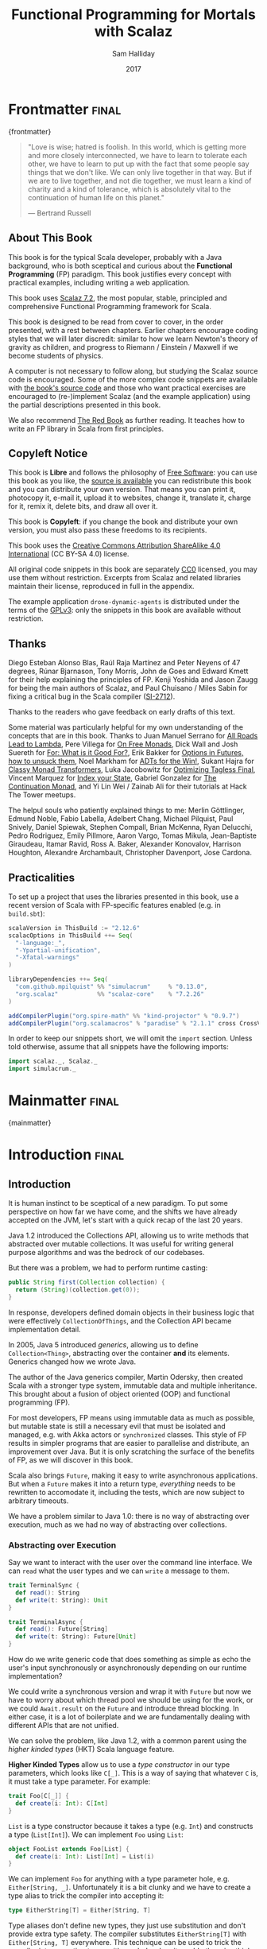 #+TITLE: Functional Programming for Mortals with Scalaz
#+AUTHOR: Sam Halliday
#+DATE: 2017

#+STARTUP: showall
#+TAGS: ME OTHER
#+TODO: TODO | RESEARCH | NOTES | CHART | DIAGRAM | DRAWING | CODE | VIDEO
#+OPTIONS: toc:nil

# Σ ⊣ Δ ⊣ Π

#
#         \/>
#                .
#
#   >=>                  .                .     <++>       
#            ==>>                                          
#                                 |+|                      
#       ==>>     *>       .               |+|             . 
#                                    <*>                   
#     .          >>=                              /|       
#                                               -==+       
#                             .         <+>                
#   @@  +|+  |-->                                      .    

* Frontmatter                                                         :final:
:PROPERTIES:
:EXPORT_FILE_NAME: frontmatter.md
:END:
{frontmatter}

#+BEGIN_QUOTE
"Love is wise; hatred is foolish. In this world, which is getting more
and more closely interconnected, we have to learn to tolerate each
other, we have to learn to put up with the fact that some people say
things that we don't like. We can only live together in that way. But
if we are to live together, and not die together, we must learn a kind
of charity and a kind of tolerance, which is absolutely vital to the
continuation of human life on this planet."

― Bertrand Russell
#+END_QUOTE

** About This Book

This book is for the typical Scala developer, probably with a Java background,
who is both sceptical and curious about the *Functional Programming* (FP)
paradigm. This book justifies every concept with practical examples, including
writing a web application.

This book uses [[https://github.com/scalaz/scalaz][Scalaz 7.2]], the most popular, stable, principled and
comprehensive Functional Programming framework for Scala.

This book is designed to be read from cover to cover, in the order presented,
with a rest between chapters. Earlier chapters encourage coding styles that we
will later discredit: similar to how we learn Newton's theory of gravity as
children, and progress to Riemann / Einstein / Maxwell if we become students of
physics.

A computer is not necessary to follow along, but studying the Scalaz source code
is encouraged. Some of the more complex code snippets are available with [[https://github.com/fommil/fpmortals/][the
book's source code]] and those who want practical exercises are encouraged to
(re-)implement Scalaz (and the example application) using the partial
descriptions presented in this book.

We also recommend [[https://www.manning.com/books/functional-programming-in-scala][The Red Book]] as further reading. It teaches how to write an FP
library in Scala from first principles.

** Copyleft Notice

This book is *Libre* and follows the philosophy of [[https://www.gnu.org/philosophy/free-sw.en.html][Free Software]]: you can use
this book as you like, the [[https://github.com/fommil/fpmortals/][source is available]] you can redistribute this book
and you can distribute your own version. That means you can print it, photocopy
it, e-mail it, upload it to websites, change it, translate it, charge for it,
remix it, delete bits, and draw all over it.

This book is *Copyleft*: if you change the book and distribute your own version,
you must also pass these freedoms to its recipients.

This book uses the [[https://creativecommons.org/licenses/by-sa/4.0/legalcode][Creative Commons Attribution ShareAlike 4.0 International]] (CC
BY-SA 4.0) license.

All original code snippets in this book are separately [[https://wiki.creativecommons.org/wiki/CC0][CC0]] licensed, you may use
them without restriction. Excerpts from Scalaz and related libraries maintain
their license, reproduced in full in the appendix.

The example application =drone-dynamic-agents= is distributed under the terms of
the [[https://www.gnu.org/licenses/gpl-3.0.en.html][GPLv3]]: only the snippets in this book are available without restriction.

** Thanks

Diego Esteban Alonso Blas, Raúl Raja Martínez and Peter Neyens of 47
degrees, Rúnar Bjarnason, Tony Morris, John de Goes and Edward Kmett
for their help explaining the principles of FP. Kenji Yoshida and
Jason Zaugg for being the main authors of Scalaz, and Paul Chuisano /
Miles Sabin for fixing a critical bug in the Scala compiler ([[https://issues.scala-lang.org/browse/SI-2712][SI-2712]]).

Thanks to the readers who gave feedback on early drafts of this text.

Some material was particularly helpful for my own understanding of the concepts
that are in this book. Thanks to Juan Manuel Serrano for [[https://skillsmatter.com/skillscasts/9904-london-scala-march-meetup#video][All Roads Lead to
Lambda]], Pere Villega for [[http://perevillega.com/understanding-free-monads][On Free Monads]], Dick Wall and Josh Suereth for [[https://www.youtube.com/watch?v=WDaw2yXAa50][For:
What is it Good For?]], Erik Bakker for [[https://www.youtube.com/watch?v=hGMndafDcc8][Options in Futures, how to unsuck them]],
Noel Markham for [[https://www.47deg.com/presentations/2017/06/01/ADT-for-the-win/][ADTs for the Win!]], Sukant Hajra for [[https://www.youtube.com/watch?v=QtZJATIPB0k][Classy Monad Transformers]],
Luka Jacobowitz for [[https://lukajcb.github.io/blog/functional/2018/01/03/optimizing-tagless-final.html][Optimizing Tagless Final]], Vincent Marquez for [[https://www.youtube.com/watch?v=JPVagd9W4Lo][Index your
State]], Gabriel Gonzalez for [[http://www.haskellforall.com/2012/12/the-continuation-monad.html][The Continuation Monad]], and Yi Lin Wei / Zainab Ali
for their tutorials at Hack The Tower meetups.

The helpul souls who patiently explained things to me: Merlin Göttlinger, Edmund
Noble, Fabio Labella, Adelbert Chang, Michael Pilquist, Paul Snively, Daniel
Spiewak, Stephen Compall, Brian McKenna, Ryan Delucchi, Pedro Rodriguez, Emily
Pillmore, Aaron Vargo, Tomas Mikula, Jean-Baptiste Giraudeau, Itamar Ravid, Ross
A. Baker, Alexander Konovalov, Harrison Houghton, Alexandre Archambault,
Christopher Davenport, Jose Cardona.

** Practicalities

To set up a project that uses the libraries presented in this book, use a recent
version of Scala with FP-specific features enabled (e.g. in =build.sbt=):

#+BEGIN_SRC scala
scalaVersion in ThisBuild := "2.12.6"
scalacOptions in ThisBuild ++= Seq(
  "-language:_",
  "-Ypartial-unification",
  "-Xfatal-warnings"
)

libraryDependencies ++= Seq(
  "com.github.mpilquist" %% "simulacrum"     % "0.13.0",
  "org.scalaz"           %% "scalaz-core"    % "7.2.26"
)

addCompilerPlugin("org.spire-math" %% "kind-projector" % "0.9.7")
addCompilerPlugin("org.scalamacros" % "paradise" % "2.1.1" cross CrossVersion.full)
#+END_SRC

In order to keep our snippets short, we will omit the =import=
section. Unless told otherwise, assume that all snippets have the
following imports:

#+BEGIN_SRC scala
import scalaz._, Scalaz._
import simulacrum._
#+END_SRC

* Mainmatter                                                          :final:
:PROPERTIES:
:EXPORT_FILE_NAME: mainmatter.md
:END:
{mainmatter}

* Introduction                                                        :final:
  :PROPERTIES:
  :EXPORT_FILE_NAME: introduction.md
  :END:
** Introduction

It is human instinct to be sceptical of a new paradigm. To put some
perspective on how far we have come, and the shifts we have already
accepted on the JVM, let's start with a quick recap of the last 20
years.

Java 1.2 introduced the Collections API, allowing us to write methods
that abstracted over mutable collections. It was useful for writing
general purpose algorithms and was the bedrock of our codebases.

But there was a problem, we had to perform runtime casting:

#+BEGIN_SRC java
public String first(Collection collection) {
  return (String)(collection.get(0));
}
#+END_SRC

In response, developers defined domain objects in their business logic
that were effectively =CollectionOfThings=, and the Collection API
became implementation detail.

In 2005, Java 5 introduced /generics/, allowing us to define
=Collection<Thing>=, abstracting over the container *and* its
elements. Generics changed how we wrote Java.

The author of the Java generics compiler, Martin Odersky, then created
Scala with a stronger type system, immutable data and multiple
inheritance. This brought about a fusion of object oriented (OOP) and
functional programming (FP).

For most developers, FP means using immutable data as much as
possible, but mutable state is still a necessary evil that must be
isolated and managed, e.g. with Akka actors or =synchronized= classes.
This style of FP results in simpler programs that are easier to
parallelise and distribute, an improvement over Java. But it is only
scratching the surface of the benefits of FP, as we will discover in
this book.

Scala also brings =Future=, making it easy to write asynchronous
applications. But when a =Future= makes it into a return type,
/everything/ needs to be rewritten to accomodate it, including the
tests, which are now subject to arbitrary timeouts.

We have a problem similar to Java 1.0: there is no way of abstracting
over execution, much as we had no way of abstracting over collections.

*** Abstracting over Execution

Say we want to interact with the user over the command line interface. We can
=read= what the user types and we can =write= a message to them.

#+BEGIN_SRC scala
trait TerminalSync {
  def read(): String
  def write(t: String): Unit
}

trait TerminalAsync {
  def read(): Future[String]
  def write(t: String): Future[Unit]
}
#+END_SRC

How do we write generic code that does something as simple as echo the user's
input synchronously or asynchronously depending on our runtime implementation?

We could write a synchronous version and wrap it with =Future= but now
we have to worry about which thread pool we should be using for the
work, or we could =Await.result= on the =Future= and introduce thread
blocking. In either case, it is a lot of boilerplate and we are
fundamentally dealing with different APIs that are not unified.

We can solve the problem, like Java 1.2, with a common parent using the /higher
kinded types/ (HKT) Scala language feature.

#+BEGIN_ASIDE

*Higher Kinded Types* allow us to use a /type constructor/ in our type
parameters, which looks like =C[_]=. This is a way of saying that
whatever =C= is, it must take a type parameter. For example:

#+BEGIN_SRC scala
trait Foo[C[_]] {
  def create(i: Int): C[Int]
}
#+END_SRC

=List= is a type constructor because it takes a type (e.g. =Int=) and constructs
a type (=List[Int]=). We can implement =Foo= using =List=:

#+BEGIN_SRC scala
object FooList extends Foo[List] {
  def create(i: Int): List[Int] = List(i)
}
#+END_SRC

We can implement =Foo= for anything with a type parameter hole, e.g.
=Either[String, _]=. Unfortunately it is a bit clunky and we have to
create a type alias to trick the compiler into accepting it:

#+BEGIN_SRC scala
type EitherString[T] = Either[String, T]
#+END_SRC

Type aliases don't define new types, they just use substitution and
don't provide extra type safety. The compiler substitutes
=EitherString[T]= with =Either[String, T]= everywhere. This technique
can be used to trick the compiler into accepting types with one hole
when it would otherwise think there are two, like when we implement
=Foo= with =EitherString=:

#+BEGIN_SRC scala
object FooEitherString extends Foo[EitherString] {
  def create(i: Int): Either[String, Int] = Right(i)
}
#+END_SRC

Alternatively, the [[https://github.com/non/kind-projector/][kind projector]] plugin allows us to avoid the =type=
alias and use =?= syntax to tell the compiler where the type hole is:

#+BEGIN_SRC scala
object FooEitherString extends Foo[Either[String, ?]] {
  def create(i: Int): Either[String, Int] = Right(i)
}
#+END_SRC

Finally, there is this one weird trick we can use when we want to ignore the
type constructor. Define a type alias to be equal to its parameter:

#+BEGIN_SRC scala
type Id[T] = T
#+END_SRC

Before proceeding, understand that =Id[Int]= is the same thing as =Int=, by
substituting =Int= into =T=. Because =Id= is a valid type constructor we can use
=Id= in an implementation of =Foo=

#+BEGIN_SRC scala
object FooId extends Foo[Id] {
  def create(i: Int): Int = i
}
#+END_SRC

#+END_ASIDE

We want to define =Terminal= for a type constructor =C[_]=. By
defining =Now= to construct to its type parameter (like =Id=), we can
implement a common interface for synchronous and asynchronous
terminals:

#+BEGIN_SRC scala
trait Terminal[C[_]] {
  def read: C[String]
  def write(t: String): C[Unit]
}

type Now[X] = X

object TerminalSync extends Terminal[Now] {
  def read: String = ???
  def write(t: String): Unit = ???
}

object TerminalAsync extends Terminal[Future] {
  def read: Future[String] = ???
  def write(t: String): Future[Unit] = ???
}
#+END_SRC

We can think of =C= as a /Context/ because we say "in the context of
executing =Now=" or "in the =Future=".

But we know nothing about =C= and we cannot do anything with a
=C[String]=. What we need is a kind of execution environment that lets
us call a method returning =C[T]= and then be able to do something
with the =T=, including calling another method on =Terminal=. We also
need a way of wrapping a value as a =C[_]=. This signature works well:

#+BEGIN_SRC scala
trait Execution[C[_]] {
  def chain[A, B](c: C[A])(f: A => C[B]): C[B]
  def create[B](b: B): C[B]
}
#+END_SRC

letting us write:

#+BEGIN_SRC scala
def echo[C[_]](t: Terminal[C], e: Execution[C]): C[String] =
  e.chain(t.read) { in: String =>
    e.chain(t.write(in)) { _: Unit =>
      e.create(in)
    }
  }
#+END_SRC

We can now share the =echo= implementation between synchronous and
asynchronous codepaths. We can write a mock implementation of
=Terminal[Now]= and use it in our tests without any timeouts.

Implementations of =Execution[Now]= and =Execution[Future]= are
reusable by generic methods like =echo=.

But the code for =echo= is horrible!

The =implicit class= Scala language feature gives =C= some methods.
We will call these methods =flatMap= and =map= for reasons that will
become clearer in a moment. Each method takes an =implicit
Execution[C]=, but this is nothing more than the =flatMap= and =map=
that we're used to on =Seq=, =Option= and =Future=

#+BEGIN_SRC scala
object Execution {
  implicit class Ops[A, C[_]](c: C[A]) {
    def flatMap[B](f: A => C[B])(implicit e: Execution[C]): C[B] =
          e.chain(c)(f)
    def map[B](f: A => B)(implicit e: Execution[C]): C[B] =
          e.chain(c)(f andThen e.create)
  }
}

def echo[C[_]](implicit t: Terminal[C], e: Execution[C]): C[String] =
  t.read.flatMap { in: String =>
    t.write(in).map { _: Unit =>
      in
    }
  }
#+END_SRC

We can now reveal why we used =flatMap= as the method name: it lets us
use a /for comprehension/, which is just syntax sugar over nested
=flatMap= and =map=.

#+BEGIN_SRC scala
def echo[C[_]](implicit t: Terminal[C], e: Execution[C]): C[String] =
  for {
    in <- t.read
     _ <- t.write(in)
  } yield in
#+END_SRC

Our =Execution= has the same signature as a trait in Scalaz called =Monad=,
except =chain= is =bind= and =create= is =pure=. We say that =C= is /monadic/
when there is an implicit =Monad[C]= available. In addition, Scalaz has the =Id=
type alias.

The takeaway is: if we write methods that operate on monadic types,
then we can write sequential code that abstracts over its execution
context. Here, we have shown an abstraction over synchronous and
asynchronous execution but it can also be for the purpose of more
rigorous error handling (where =C[_]= is =Either[Error, _]=), managing
access to volatile state, performing I/O, or auditing of the session.

*** Pure Functional Programming

Functional Programming is the act of writing programs with /pure functions/.
Pure functions have three properties:

- *Total*: return a value for every possible input
- *Deterministic*: return the same value for the same input
- *Inculpable*: no (direct) interaction with the world or program state.

Together, these properties give us an unprecedented ability to reason about our
code. For example, input validation is easier to isolate with totality, caching
is possible when functions are deterministic, and interacting with the world is
easier to control, and test, when functions are inculpable.

The kinds of things that break these properties are /side effects/: directly
accessing or changing mutable state (e.g. maintaining a =var= in a class or
using a legacy API that is impure), communicating with external resources (e.g.
files or network lookup), or throwing and catching exceptions.

We write pure functions by avoiding exceptions, and interacting with the world
only through a safe =F[_]= execution context.

In the previous section, we abstracted over execution and defined =echo[Id]= and
=echo[Future]=. We might reasonably expect that calling any =echo= will not
perform any side effects, because it is pure. However, if we use =Future= or
=Id= as the execution context, our application will start listening to stdin:

#+BEGIN_SRC scala
  val futureEcho: Future[String] = echo[Future]
#+END_SRC

We have broken purity and are no longer writing FP code: =futureEcho= is the
result of running =echo= once. =Future= conflates the definition of a program
with /interpreting/ it (running it). As a result, applications built with
=Future= are difficult to reason about.

#+BEGIN_ASIDE
An expression is /referentially transparent/ if it can be replaced with its
corresponding value without changing the program's behaviour.

Pure functions are referentially transparent, allowing for a great deal of code
reuse, performance optimisation, understanding, and control of a program.

Impure functions are not referentially transparent. We cannot replace
=echo[Future]= with a value, such as =val futureEcho=, since the pesky user can
type something different the second time.
#+END_ASIDE

We can define a simple safe =F[_]= execution context

#+BEGIN_SRC scala
final class IO[A](val interpret: () => A) {
  def map[B](f: A => B): IO[B] = IO(f(interpret()))
  def flatMap[B](f: A => IO[B]): IO[B] = IO(f(interpret()).interpret())
}
object IO {
  def apply[A](a: =>A): IO[A] = new IO(() => a)
}
#+END_SRC

which lazily evaluates a thunk. =IO= is just a data structure that references
(potentially) impure code, it isn't actually running anything. We can implement
=Terminal[IO]=

#+BEGIN_SRC scala
object TerminalIO extends Terminal[IO] {
  def read: IO[String]           = IO { io.StdIn.readLine }
  def write(t: String): IO[Unit] = IO { println(t) }
}
#+END_SRC

and call =echo[IO]= to get back a value

#+BEGIN_SRC scala
  val delayed: IO[String] = echo[IO]
#+END_SRC

This =val delayed= can be reused, it is just the definition of the work to be
done. We can map the =String= and compose additional programs, much as we would
map over a =Future=. =IO= keeps us honest that we are depending on some
interaction with the world, but does not prevent us from accessing the output of
that interaction.

The impure code inside the =IO= is only evaluated when we =.interpret()= the
value, which is an impure action

#+BEGIN_SRC scala
    delayed.interpret()
#+END_SRC

An application composed of =IO= programs is only interpreted once, in the =main=
method, which is also called /the end of the world/.

In this book, we expand on the concepts introduced in this chapter and show how
to write maintainable, pure functions, that achieve our business's objectives.

* Complete                                                            :final:
  :PROPERTIES:
  :EXPORT_FILE_NAME: complete.md
  :END:
** For Comprehensions

Scala's =for= comprehension is the ideal FP abstraction for sequential
programs that interact with the world. Since we will be using it a lot,
we're going to relearn the principles of =for= and how Scalaz can help
us to write cleaner code.

This chapter doesn't try to write pure programs and the techniques are
applicable to non-FP codebases.

*** Syntax Sugar

Scala's =for= is just a simple rewrite rule, also called /syntax
sugar/, that doesn't have any contextual information.

To see what a =for= comprehension is doing, we use the =show= and
=reify= feature in the REPL to print out what code looks like after
type inference.

#+BEGIN_SRC scala
scala> import scala.reflect.runtime.universe._
scala> val a, b, c = Option(1)
scala> show { reify {
         for { i <- a ; j <- b ; k <- c } yield (i + j + k)
       } }

res:
$read.a.flatMap(
  ((i) => $read.b.flatMap(
    ((j) => $read.c.map(
      ((k) => i.$plus(j).$plus(k)))))))
#+END_SRC

There is a lot of noise due to additional sugarings (e.g. =+= is
rewritten =$plus=, etc). We will skip the =show= and =reify= for brevity
when the REPL line is =reify>=, and manually clean up the generated
code so that it doesn't become a distraction.

#+BEGIN_SRC scala
reify> for { i <- a ; j <- b ; k <- c } yield (i + j + k)

a.flatMap {
  i => b.flatMap {
    j => c.map {
      k => i + j + k }}}
#+END_SRC

The rule of thumb is that every =<-= (called a /generator/) is a
nested =flatMap= call, with the final generator a =map= containing the
=yield= body.

**** Assignment

We can assign values inline like =ij = i + j= (a =val= keyword is not
needed).

#+BEGIN_SRC scala
reify> for {
         i <- a
         j <- b
         ij = i + j
         k <- c
       } yield (ij + k)

a.flatMap {
  i => b.map { j => (j, i + j) }.flatMap {
    case (j, ij) => c.map {
      k => ij + k }}}
#+END_SRC

A =map= over the =b= introduces the =ij= which is flat-mapped along
with the =j=, then the final =map= for the code in the =yield=.

Unfortunately we cannot assign before any generators. It has been
requested as a language feature but has not been implemented:
https://github.com/scala/bug/issues/907

#+BEGIN_SRC scala
scala> for {
         initial = getDefault
         i <- a
       } yield initial + i
<console>:1: error: '<-' expected but '=' found.
#+END_SRC

We can workaround the limitation by defining a =val= outside the =for=

#+BEGIN_SRC scala
scala> val initial = getDefault
scala> for { i <- a } yield initial + i
#+END_SRC

or create an =Option= out of the initial assignment

#+BEGIN_SRC scala
scala> for {
         initial <- Option(getDefault)
         i <- a
       } yield initial + i
#+END_SRC

#+BEGIN_ASIDE

=val= doesn't have to assign to a single value, it can be anything
that works as a =case= in a pattern match.

#+BEGIN_SRC scala
scala> val (first, second) = ("hello", "world")
first: String = hello
second: String = world

scala> val list: List[Int] = ...
scala> val head :: tail = list
head: Int = 1
tail: List[Int] = List(2, 3)
#+END_SRC

The same is true for assignment in =for= comprehensions

#+BEGIN_SRC scala
scala> val maybe = Option(("hello", "world"))
scala> for {
         entry <- maybe
         (first, _) = entry
       } yield first
res: Some(hello)
#+END_SRC

But be careful not to miss any cases or there will be a runtime exception (a
/totality/ failure).

#+BEGIN_SRC scala
scala> val a :: tail = list
caught scala.MatchError: List()
#+END_SRC
#+END_ASIDE

**** Filter

It is possible to put =if= statements after a generator to filter
values by a predicate

#+BEGIN_SRC scala
reify> for {
         i  <- a
         j  <- b
         if i > j
         k  <- c
       } yield (i + j + k)

a.flatMap {
  i => b.withFilter {
    j => i > j }.flatMap {
      j => c.map {
        k => i + j + k }}}
#+END_SRC

Older versions of Scala used =filter=, but =Traversable.filter= creates new
collections for every predicate, so =withFilter= was introduced as the more
performant alternative. We can accidentally trigger a =withFilter= by providing
type information, interpreted as a pattern match.

#+BEGIN_SRC scala
reify> for { i: Int <- a } yield i

a.withFilter {
  case i: Int => true
  case _      => false
}.map { case i: Int => i }
#+END_SRC

Like assignment, a generator can use a pattern match on the left hand side. But
unlike assignment (which throws =MatchError= on failure), generators are
/filtered/ and will not fail at runtime. However, there is an inefficient double
application of the pattern.

#+BEGIN_ASIDE
The compiler plugin [[https://github.com/oleg-py/better-monadic-for][=better-monadic-for=]] produces alternative, *better*,
desugarings than the Scala compiler. This example is interpreted as:

#+BEGIN_SRC scala
reify> for { i: Int <- a } yield i

a.map { (i: Int) => i}
#+END_SRC

instead of inefficient double matching (in the best case) and silent filtering
at runtime (in the worst case). Highly recommended.
#+END_ASIDE

**** For Each

Finally, if there is no =yield=, the compiler will use =foreach=
instead of =flatMap=, which is only useful for side-effects.

#+BEGIN_SRC scala
reify> for { i <- a ; j <- b } println(s"$i $j")

a.foreach { i => b.foreach { j => println(s"$i $j") } }
#+END_SRC

**** Summary

The full set of methods supported by =for= comprehensions do not share
a common super type; each generated snippet is independently compiled.
If there were a trait, it would roughly look like:

#+BEGIN_SRC scala
trait ForComprehensible[C[_]] {
  def map[A, B](f: A => B): C[B]
  def flatMap[A, B](f: A => C[B]): C[B]
  def withFilter[A](p: A => Boolean): C[A]
  def foreach[A](f: A => Unit): Unit
}
#+END_SRC

If the context (=C[_]=) of a =for= comprehension doesn't provide its
own =map= and =flatMap=, all is not lost. If an implicit
=scalaz.Bind[T]= is available for =T=, it will provide =map= and
=flatMap=.

#+BEGIN_ASIDE

It often surprises developers when inline =Future= calculations in a
=for= comprehension do not run in parallel:

#+BEGIN_SRC scala
import scala.concurrent._
import ExecutionContext.Implicits.global

for {
  i <- Future { expensiveCalc() }
  j <- Future { anotherExpensiveCalc() }
} yield (i + j)
#+END_SRC

This is because the =flatMap= spawning =anotherExpensiveCalc= is
strictly *after* =expensiveCalc=. To ensure that two =Future=
calculations begin in parallel, start them outside the =for=
comprehension.

#+BEGIN_SRC scala
val a = Future { expensiveCalc() }
val b = Future { anotherExpensiveCalc() }
for { i <- a ; j <- b } yield (i + j)
#+END_SRC

=for= comprehensions are fundamentally for defining sequential
programs. We will show a far superior way of defining parallel
computations in a later chapter. Spoiler: don't use =Future=.
#+END_ASIDE

*** Unhappy path

So far we've only looked at the rewrite rules, not what is happening in =map=
and =flatMap=. Consider what happens when the =for= context decides that it
cannot proceed any further.

In the =Option= example, the =yield= is only called when =i,j,k= are
all defined.

#+BEGIN_SRC scala
for {
  i <- a
  j <- b
  k <- c
} yield (i + j + k)
#+END_SRC

If any of =a,b,c= are =None=, the comprehension short-circuits with
=None= but it doesn't tell us what went wrong.

#+BEGIN_ASIDE

There are many functions in the wild that take =Option= parameters but actually
require all parameters to exist. An alternative to throwing a runtime exception
is to use a =for= comprehension, giving us totality (a return value for every
input):

#+BEGIN_SRC scala
def namedThings(
  someName  : Option[String],
  someNumber: Option[Int]
): Option[String] = for {
  name   <- someName
  number <- someNumber
} yield s"$number ${name}s"
#+END_SRC

but this is verbose, clunky and bad style. If a function requires
every input then it should make its requirement explicit, pushing the
responsibility of dealing with optional parameters to its caller.

#+BEGIN_SRC scala
def namedThings(name: String, num: Int) = s"$num ${name}s"
#+END_SRC
#+END_ASIDE

If we use =Either=, then a =Left= will cause the =for= comprehension
to short circuit with extra information, much better than =Option= for
error reporting:

#+BEGIN_SRC scala
scala> val a = Right(1)
scala> val b = Right(2)
scala> val c: Either[String, Int] = Left("sorry, no c")
scala> for { i <- a ; j <- b ; k <- c } yield (i + j + k)

Left(sorry, no c)
#+END_SRC

And lastly, let's see what happens with a =Future= that fails:

#+BEGIN_SRC scala
scala> import scala.concurrent._
scala> import ExecutionContext.Implicits.global
scala> for {
         i <- Future.failed[Int](new Throwable)
         j <- Future { println("hello") ; 1 }
       } yield (i + j)
scala> Await.result(f, duration.Duration.Inf)
caught java.lang.Throwable
#+END_SRC

The =Future= that prints to the terminal is never called because, like
=Option= and =Either=, the =for= comprehension short circuits.

Short circuiting for the unhappy path is a common and important theme.
=for= comprehensions cannot express resource cleanup: there is no way
to =try= / =finally=. This is good, in FP it puts a clear ownership of
responsibility for unexpected error recovery and resource cleanup onto
the context (which is usually a =Monad= as we will see later), not the
business logic.

*** Gymnastics

Although it is easy to rewrite simple sequential code as a =for=
comprehension, sometimes we will want to do something that appears to
require mental summersaults. This section collects some practical
examples and how to deal with them.

**** Fallback Logic

Say we are calling out to a method that returns an =Option=. If it is not
successful we want to fallback to another method (and so on and so on), like
when we're using a cache:

#+BEGIN_SRC scala
def getFromRedis(s: String): Option[String]
def getFromSql(s: String): Option[String]

getFromRedis(key) orElse getFromSql(key)
#+END_SRC

If we have to do this for an asynchronous version of the same API

#+BEGIN_SRC scala
def getFromRedis(s: String): Future[Option[String]]
def getFromSql(s: String): Future[Option[String]]
#+END_SRC

then we have to be careful not to do extra work because

#+BEGIN_SRC scala
for {
  cache <- getFromRedis(key)
  sql   <- getFromSql(key)
} yield cache orElse sql
#+END_SRC

will run both queries. We can pattern match on the first result but
the type is wrong

#+BEGIN_SRC scala
for {
  cache <- getFromRedis(key)
  res   <- cache match {
             case Some(_) => cache !!! wrong type !!!
             case None    => getFromSql(key)
           }
} yield res
#+END_SRC

We need to create a =Future= from the =cache=

#+BEGIN_SRC scala
for {
  cache <- getFromRedis(key)
  res   <- cache match {
             case Some(_) => Future.successful(cache)
             case None    => getFromSql(key)
           }
} yield res
#+END_SRC

=Future.successful= creates a new =Future=, much like an =Option= or
=List= constructor.

**** Early Exit

Say we have some condition that should exit early with a successful value.

If we want to exit early with an error, it is standard practice in OOP to throw
an exception

#+BEGIN_SRC scala
  def getA: Int = ...

  val a = getA
  require(a > 0, s"$a must be positive")
  a * 10
#+END_SRC

which can be rewritten async

#+BEGIN_SRC scala
  def getA: Future[Int] = ...
  def error(msg: String): Future[Nothing] =
    Future.failed(new RuntimeException(msg))

  for {
    a <- getA
    b <- if (a <= 0) error(s"$a must be positive")
         else Future.successful(a)
  } yield b * 10
#+END_SRC

But if we want to exit early with a successful return value, the simple
synchronous code:

#+BEGIN_SRC scala
  def getB: Int = ...

  val a = getA
  if (a <= 0) 0
  else a * getB
#+END_SRC

translates into a nested =for= comprehension when our dependencies are
asynchronous:

#+BEGIN_SRC scala
  def getB: Future[Int] = ...

  for {
    a <- getA
    c <- if (a <= 0) Future.successful(0)
         else for { b <- getB } yield a * b
  } yield c
#+END_SRC

#+BEGIN_ASIDE

If there is an implicit =Monad[T]= for =T[_]= (i.e. =T= is monadic) then Scalaz
lets us create a =T[A]= from a value =a: A= by calling =a.pure[T]=.

Scalaz provides =Monad[Future]=, and =.pure[Future]= calls =Future.successful=.
Besides =pure= being slightly shorter to type, it is a general concept that
works beyond =Future=, and is therefore recommended.

#+BEGIN_SRC scala
  for {
    a <- getA
    c <- if (a <= 0) 0.pure[Future]
         else for { b <- getB } yield a * b
  } yield c
#+END_SRC
#+END_ASIDE

*** Incomprehensible

The context we're comprehending over must stay the same: we cannot mix
contexts.

#+BEGIN_SRC scala
scala> def option: Option[Int] = ...
scala> def future: Future[Int] = ...
scala> for {
         a <- option
         b <- future
       } yield a * b
<console>:23: error: type mismatch;
 found   : Future[Int]
 required: Option[?]
         b <- future
              ^
#+END_SRC

Nothing can help us mix arbitrary contexts in a =for= comprehension
because the meaning is not well defined.

But when we have nested contexts the intention is usually obvious yet
the compiler still doesn't accept our code.

#+BEGIN_SRC scala
scala> def getA: Future[Option[Int]] = ...
scala> def getB: Future[Option[Int]] = ...
scala> for {
         a <- getA
         b <- getB
       } yield a * b
                 ^
<console>:30: error: value * is not a member of Option[Int]
#+END_SRC

Here we want =for= to take care of the outer context and let us write
our code on the inner =Option=. Hiding the outer context is exactly
what a /monad transformer/ does, and Scalaz provides implementations
for =Option= and =Either= named =OptionT= and =EitherT= respectively.

The outer context can be anything that normally works in a =for=
comprehension, but it needs to stay the same throughout.

We create an =OptionT= from each method call. This changes the context
of the =for= from =Future[Option[_]]= to =OptionT[Future, _]=.

#+BEGIN_SRC scala
scala> val result = for {
         a <- OptionT(getA)
         b <- OptionT(getB)
       } yield a * b
result: OptionT[Future, Int] = OptionT(Future(<not completed>))
#+END_SRC

=.run= returns us to the original context

#+BEGIN_SRC scala
scala> result.run
res: Future[Option[Int]] = Future(<not completed>)
#+END_SRC

The monad transformer also allows us to mix =Future[Option[_]]= calls with
methods that just return plain =Future= via =.liftM[OptionT]= (provided by
scalaz):

#+BEGIN_SRC scala
scala> def getC: Future[Int] = ...
scala> val result = for {
         a <- OptionT(getA)
         b <- OptionT(getB)
         c <- getC.liftM[OptionT]
       } yield a * b / c
result: OptionT[Future, Int] = OptionT(Future(<not completed>))
#+END_SRC

and we can mix with methods that return plain =Option= by wrapping
them in =Future.successful= (=.pure[Future]=) followed by =OptionT=

#+BEGIN_SRC scala
scala> def getD: Option[Int] = ...
scala> val result = for {
         a <- OptionT(getA)
         b <- OptionT(getB)
         c <- getC.liftM[OptionT]
         d <- OptionT(getD.pure[Future])
       } yield (a * b) / (c * d)
result: OptionT[Future, Int] = OptionT(Future(<not completed>))
#+END_SRC

It is messy again, but it is better than writing nested =flatMap= and
=map= by hand. We can clean it up with a DSL that handles all the
required conversions into =OptionT[Future, _]=

#+BEGIN_SRC scala
def liftFutureOption[A](f: Future[Option[A]]) = OptionT(f)
def liftFuture[A](f: Future[A]) = f.liftM[OptionT]
def liftOption[A](o: Option[A]) = OptionT(o.pure[Future])
def lift[A](a: A)               = liftOption(Option(a))
#+END_SRC

combined with the =|>= operator, which applies the function on the
right to the value on the left, to visually separate the logic from
the transformers

#+BEGIN_SRC scala
scala> val result = for {
         a <- getA       |> liftFutureOption
         b <- getB       |> liftFutureOption
         c <- getC       |> liftFuture
         d <- getD       |> liftOption
         e <- 10         |> lift
       } yield e * (a * b) / (c * d)
result: OptionT[Future, Int] = OptionT(Future(<not completed>))
#+END_SRC

#+BEGIN_ASIDE
=|>= is often called the /thrush operator/ because of its uncanny resemblance to
the cute bird. Those who do not like symbolic operators can use the alias
=.into=.
#+END_ASIDE

This approach also works for =EitherT= (and others) as the inner
context, but their lifting methods are more complex and require
parameters. Scalaz provides monad transformers for a lot of its own
types, so it is worth checking if one is available.

** Application Design

In this chapter we will write the business logic and tests for a purely
functional server application. The source code for this application is included
under the =example= directory along with the book's source, however it is
recommended not to read the source code until the final chapter as there will be
significant refactors as we learn more about FP.

*** Specification

Our application will manage a just-in-time build farm on a shoestring
budget. It will listen to a [[https://github.com/drone/drone][Drone]] Continuous Integration server, and
spawn worker agents using [[https://cloud.google.com/container-engine/][Google Container Engine]] (GKE) to meet the
demand of the work queue.

#+BEGIN_SRC dot :cmd circo :file images/architecture.png :exports results
digraph G {
    graph [dpi=300, rankdir=BT];
    node [fontname=Palatino, shape=box];

    Agents [shape=doubleoctagon];
    App [shape=trapezium];

    Google -> Agents;

    Github -> Drone;
    App -> Drone [label = "backlog\nagents"];
    App -> Google [label = "start/stop\nstatus\ncurrent time"];
    Drone -> App;
    Google -> App;

    Agents -> Drone [headlabel = "subscribe    "];
}
#+END_SRC

#+RESULTS:
[[file:images/architecture.png]]

Drone receives work when a contributor submits a github pull request
to a managed project. Drone assigns the work to its agents, each
processing one job at a time.

The goal of our app is to ensure that there are enough agents to
complete the work, with a cap on the number of agents, whilst
minimising the total cost. Our app needs to know the number of items
in the /backlog/ and the number of available /agents/.

Google can spawn /nodes/, each can host multiple drone agents. When an
agent starts up, it registers itself with drone and drone takes care
of the lifecycle (including keep-alive calls to detect removed
agents).

GKE charges a fee per minute of uptime, rounded up to the nearest hour
for each node. One does not simply spawn a new node for each job in
the work queue, we must re-use nodes and retain them until their 58th
minute to get the most value for money.

Our app needs to be able to start and stop nodes, as well as check
their status (e.g. uptimes, list of inactive nodes) and to know what
time GKE believes it to be.

In addition, there is no API to talk directly to an /agent/ so we do
not know if any individual agent is performing any work for the drone
server. If we accidentally stop an agent whilst it is performing work,
it is inconvenient and requires a human to restart the job.

Contributors can manually add agents to the farm, so counting agents
and nodes is not equivalent. We don't need to supply any nodes if
there are agents available.

The failure mode should always be to take the least costly option.

Both Drone and GKE have a JSON over REST API with OAuth 2.0
authentication.

*** Interfaces / Algebras

We will now codify the architecture diagram from the previous section. Firstly,
we need to define a simple data type to capture a millisecond timestamp because
such a simple thing does not exist in either the Java or Scala standard
libraries:

#+BEGIN_SRC scala
  import scala.concurrent.duration._

  final case class Epoch(millis: Long) extends AnyVal {
    def +(d: FiniteDuration): Epoch = Epoch(millis + d.toMillis)
    def -(e: Epoch): FiniteDuration = (millis - e.millis).millis
  }
#+END_SRC

In FP, an /algebra/ takes the place of an =interface= in Java, or the
set of valid messages for an =Actor= in Akka. This is the layer where
we define all side-effecting interactions of our system.

There is tight iteration between writing the business logic and the
algebra: it is a good level of abstraction to design a system.

#+BEGIN_SRC scala
trait Drone[F[_]] {
  def getBacklog: F[Int]
  def getAgents: F[Int]
}

final case class MachineNode(id: String)
trait Machines[F[_]] {
  def getTime: F[Epoch]
  def getManaged: F[NonEmptyList[MachineNode]]
  def getAlive: F[Map[MachineNode, Epoch]]
  def start(node: MachineNode): F[MachineNode]
  def stop(node: MachineNode): F[MachineNode]
}
#+END_SRC

We've used =NonEmptyList=, easily created by calling =.toNel= on the
stdlib's =List= (returning an =Option[NonEmptyList]=), otherwise
everything should be familiar.

#+BEGIN_ASIDE
It is good practice in FP to encode constraints in parameters *and* return types
--- it means we never need to handle situations that are impossible. However,
this often conflicts with /Postel's law/ "be liberal in what you accept from
others".

Although we agree that parameters should be as general as possible, we do not
agree that a function should take =Seq= unless it can handle empty =Seq=,
otherwise the only course of action would be to exception, breaking totality and
causing a side effect.

We prefer =NonEmptyList=, not because it is a =List=, but because of its
non-empty property. When we learn about Scalaz's typeclass hierarchy, we will
see a better way to request non-emptyness.
#+END_ASIDE

*** Business Logic

Now we write the business logic that defines the application's
behaviour, considering only the happy path.

We need a =WorldView= class to hold a snapshot of our knowledge of the
world. If we were designing this application in Akka, =WorldView=
would probably be a =var= in a stateful =Actor=.

=WorldView= aggregates the return values of all the methods in the
algebras, and adds a /pending/ field to track unfulfilled requests.

#+BEGIN_SRC scala
final case class WorldView(
  backlog: Int,
  agents: Int,
  managed: NonEmptyList[MachineNode],
  alive: Map[MachineNode, Epoch],
  pending: Map[MachineNode, Epoch],
  time: Epoch
)
#+END_SRC

Now we are ready to write our business logic, but we need to indicate
that we depend on =Drone= and =Machines=.

We can write the interface for the business logic

#+BEGIN_SRC scala
trait DynAgents[F[_]] {
  def initial: F[WorldView]
  def update(old: WorldView): F[WorldView]
  def act(world: WorldView): F[WorldView]
}
#+END_SRC

and implement it with a /module/. A module depends only on other modules,
algebras and pure functions, and can be abstracted over =F=. If an
implementation of an algebraic interface is tied to a specific type, e.g. =IO=,
it is called an /interpreter/.

#+BEGIN_SRC scala
final class DynAgentsModule[F[_]: Monad](D: Drone[F], M: Machines[F])
  extends DynAgents[F] {
#+END_SRC

The =Monad= context bound means that =F= is /monadic/, allowing us to use =map=,
=pure= and, of course, =flatMap= via =for= comprehensions.

We have access to the algebra of =Drone= and =Machines= as =D= and =M=,
respectively. Using a single capital letter name is a common naming convention
for monad and algebra implementations.

Our business logic will run in an infinite loop (pseudocode)

#+BEGIN_SRC python
state = initial()
while True:
  state = update(state)
  state = act(state)
#+END_SRC

**** initial

In =initial= we call all external services and aggregate their results
into a =WorldView=. We default the =pending= field to an empty =Map=.

#+BEGIN_SRC scala
  def initial: F[WorldView] = for {
    db <- D.getBacklog
    da <- D.getAgents
    mm <- M.getManaged
    ma <- M.getAlive
    mt <- M.getTime
  } yield WorldView(db, da, mm, ma, Map.empty, mt)
#+END_SRC

Recall from Chapter 1 that =flatMap= (i.e. when we use the =<-=
generator) allows us to operate on a value that is computed at
runtime. When we return an =F[_]= we are returning another program to
be interpreted at runtime, that we can then =flatMap=. This is how we
safely chain together sequential side-effecting code, whilst being
able to provide a pure implementation for tests. FP could be described
as Extreme Mocking.

**** update

=update= should call =initial= to refresh our world view, preserving
known =pending= actions.

If a node has changed state, we remove it from =pending= and if a
pending action is taking longer than 10 minutes to do anything, we
assume that it failed and forget that we asked to do it.

#+BEGIN_SRC scala
  def update(old: WorldView): F[WorldView] = for {
    snap <- initial
    changed = symdiff(old.alive.keySet, snap.alive.keySet)
    pending = (old.pending -- changed).filterNot {
      case (_, started) => (snap.time - started) >= 10.minutes
    }
    update = snap.copy(pending = pending)
  } yield update

  private def symdiff[T](a: Set[T], b: Set[T]): Set[T] =
    (a union b) -- (a intersect b)
#+END_SRC

Concrete functions like =.symdiff= don't need test interpreters, they have
explicit inputs and outputs, so we could move all pure code into standalone
methods on a stateless =object=, testable in isolation. We're happy testing only
the public methods, preferring that our business logic is easy to read.

**** act

The =act= method is slightly more complex, so we will split it into two
parts for clarity: detection of when an action needs to be taken,
followed by taking action. This simplification means that we can only
perform one action per invocation, but that is reasonable because we
can control the invocations and may choose to re-run =act= until no
further action is taken.

We write the scenario detectors as extractors for =WorldView=, which
is nothing more than an expressive way of writing =if= / =else=
conditions.

We need to add agents to the farm if there is a backlog of work, we
have no agents, we have no nodes alive, and there are no pending
actions. We return a candidate node that we would like to start:

#+BEGIN_SRC scala
  private object NeedsAgent {
    def unapply(world: WorldView): Option[MachineNode] = world match {
      case WorldView(backlog, 0, managed, alive, pending, _)
           if backlog > 0 && alive.isEmpty && pending.isEmpty
             => Option(managed.head)
      case _ => None
    }
  }
#+END_SRC

If there is no backlog, we should stop all nodes that have become stale (they
are not doing any work). However, since Google charge per hour we only shut down
machines in their 58th minute to get the most out of our money. We return the
non-empty list of nodes to stop.

As a financial safety net, all nodes should have a maximum lifetime of
5 hours.

#+BEGIN_SRC scala
  private object Stale {
    def unapply(world: WorldView): Option[NonEmptyList[MachineNode]] = world match {
      case WorldView(backlog, _, _, alive, pending, time) if alive.nonEmpty =>
        (alive -- pending.keys).collect {
          case (n, started) if backlog == 0 && (time - started).toMinutes % 60 >= 58 => n
          case (n, started) if (time - started) >= 5.hours => n
        }.toList.toNel

      case _ => None
    }
  }
#+END_SRC

Now that we have detected the scenarios that can occur, we can write
the =act= method. When we schedule a node to be started or stopped, we
add it to =pending= noting the time that we scheduled the action.

#+BEGIN_SRC scala
  def act(world: WorldView): F[WorldView] = world match {
    case NeedsAgent(node) =>
      for {
        _ <- M.start(node)
        update = world.copy(pending = Map(node -> world.time))
      } yield update

    case Stale(nodes) =>
      nodes.foldLeftM(world) { (world, n) =>
        for {
          _ <- M.stop(n)
          update = world.copy(pending = world.pending + (n -> world.time))
        } yield update
      }

    case _ => world.pure[F]
  }
#+END_SRC

Because =NeedsAgent= and =Stale= do not cover all possible situations,
we need a catch-all =case _= to do nothing. Recall from Chapter 2 that
=.pure= creates the =for='s (monadic) context from a value.

=foldLeftM= is like =foldLeft=, but each iteration of the fold may return a
monadic value. In our case, each iteration of the fold returns =F[WorldView]=.
The =M= is for Monadic. We will find more of these /lifted/ methods that behave
as one would expect, taking monadic values in place of values.

*** Unit Tests

The FP approach to writing applications is a designer's dream: delegate writing
the implementations of algebras to team members while focusing on making
business logic meet the requirements.

Our application is highly dependent on timing and third party webservices. If
this was a traditional OOP application, we'd create mocks for all the method
calls, or test actors for the outgoing mailboxes. FP mocking is equivalent to
providing an alternative implementation of dependency algebras. The algebras
already isolate the parts of the system that need to be /mocked/, i.e.
interpreted differently in the unit tests.

We will start with some test data

#+BEGIN_SRC scala
object Data {
  val node1   = MachineNode("1243d1af-828f-4ba3-9fc0-a19d86852b5a")
  val node2   = MachineNode("550c4943-229e-47b0-b6be-3d686c5f013f")
  val managed = NonEmptyList(node1, node2)

  val time1: Epoch = epoch"2017-03-03T18:07:00Z"
  val time2: Epoch = epoch"2017-03-03T18:59:00Z" // +52 mins
  val time3: Epoch = epoch"2017-03-03T19:06:00Z" // +59 mins
  val time4: Epoch = epoch"2017-03-03T23:07:00Z" // +5 hours

  val needsAgents = WorldView(5, 0, managed, Map.empty, Map.empty, time1)
}
import Data._
#+END_SRC

#+BEGIN_ASIDE
The =epoch= string interpolator is written with Jon Pretty's [[https://github.com/propensive/contextual][contextual]] library,
giving us compiletime safety around string constructors of a type:

#+BEGIN_SRC scala
  import java.time.Instant
  object EpochInterpolator extends Verifier[Epoch] {
    def check(s: String): Either[(Int, String), Epoch] =
      try Right(Epoch(Instant.parse(s).toEpochMilli))
      catch { case _ => Left((0, "not in ISO-8601 format")) }
  }
  implicit class EpochMillisStringContext(sc: StringContext) {
    val epoch = Prefix(EpochInterpolator, sc)
  }
#+END_SRC
#+END_ASIDE

We implement algebras by extending =Drone= and =Machines= with a specific
monadic context, =Id= being the simplest.

Our "mock" implementations simply play back a fixed =WorldView=. We've
isolated the state of our system, so we can use =var= to store the
state:

#+BEGIN_SRC scala
class Mutable(state: WorldView) {
  var started, stopped: Int = 0

  private val D: Drone[Id] = new Drone[Id] {
    def getBacklog: Int = state.backlog
    def getAgents: Int = state.agents
  }

  private val M: Machines[Id] = new Machines[Id] {
    def getAlive: Map[MachineNode, Epoch] = state.alive
    def getManaged: NonEmptyList[MachineNode] = state.managed
    def getTime: Epoch = state.time
    def start(node: MachineNode): MachineNode = { started += 1 ; node }
    def stop(node: MachineNode): MachineNode = { stopped += 1 ; node }
  }

  val program = new DynAgentsModule[Id](D, M)
}
#+END_SRC

#+BEGIN_ASIDE
We will return to this code later on and replace =var= with something safer.
#+END_ASIDE

When we write a unit test (here using =FlatSpec= from Scalatest), we create an
instance of =Mutable= and then import all of its members.

Our implicit =drone= and =machines= both use the =Id= execution
context and therefore interpreting this program with them returns an
=Id[WorldView]= that we can assert on.

In this trivial case we just check that the =initial= method returns
the same value that we use in the static implementations:

#+BEGIN_SRC scala
  "Business Logic" should "generate an initial world view" in {
    val mutable = new Mutable(needsAgents)
    import mutable._

    program.initial shouldBe needsAgents
  }
#+END_SRC

We can create more advanced tests of the =update= and =act= methods,
helping us flush out bugs and refine the requirements:

#+BEGIN_SRC scala
  it should "remove changed nodes from pending" in {
    val world = WorldView(0, 0, managed, Map(node1 -> time3), Map.empty, time3)
    val mutable = new Mutable(world)
    import mutable._

    val old = world.copy(alive = Map.empty,
                         pending = Map(node1 -> time2),
                         time = time2)
    program.update(old) shouldBe world
  }

  it should "request agents when needed" in {
    val mutable = new Mutable(needsAgents)
    import mutable._

    val expected = needsAgents.copy(
      pending = Map(node1 -> time1)
    )

    program.act(needsAgents) shouldBe expected

    mutable.stopped shouldBe 0
    mutable.started shouldBe 1
  }
#+END_SRC

It would be boring to go through the full test suite. The following tests are
easy to implement using the same approach:

- not request agents when pending
- don't shut down agents if nodes are too young
- shut down agents when there is no backlog and nodes will shortly incur new costs
- not shut down agents if there are pending actions
- shut down agents when there is no backlog if they are too old
- shut down agents, even if they are potentially doing work, if they are too old
- ignore unresponsive pending actions during update

All of these tests are synchronous and isolated to the test runner's
thread (which could be running tests in parallel). If we'd designed
our test suite in Akka, our tests would be subject to arbitrary
timeouts and failures would be hidden in logfiles.

The productivity boost of simple tests for business logic cannot be
overstated. Consider that 90% of an application developer's time
interacting with the customer is in refining, updating and fixing
these business rules. Everything else is implementation detail.

*** Parallel

The application that we have designed runs each of its algebraic
methods sequentially. But there are some obvious places where work can
be performed in parallel.

**** initial

In our definition of =initial= we could ask for all the information we
need at the same time instead of one query at a time.

As opposed to =flatMap= for sequential operations, Scalaz uses
=Apply= syntax for parallel operations:

#+BEGIN_SRC scala
^^^^(D.getBacklog, D.getAgents, M.getManaged, M.getAlive, M.getTime)
#+END_SRC

which can also use infix notation:

#+BEGIN_SRC scala
(D.getBacklog |@| D.getAgents |@| M.getManaged |@| M.getAlive |@| M.getTime)
#+END_SRC

If each of the parallel operations returns a value in the same monadic
context, we can apply a function to the results when they all return.
Rewriting =update= to take advantage of this:

#+BEGIN_SRC scala
def initial: F[WorldView] =
  ^^^^(D.getBacklog, D.getAgents, M.getManaged, M.getAlive, M.getTime) {
    case (db, da, mm, ma, mt) => WorldView(db, da, mm, ma, Map.empty, mt)
  }
#+END_SRC

**** act

In the current logic for =act=, we are stopping each node
sequentially, waiting for the result, and then proceeding. But we
could stop all the nodes in parallel and then update our view of the
world.

A disadvantage of doing it this way is that any failures will cause us
to short-circuit before updating the =pending= field. But that is a
reasonable tradeoff since our =update= will gracefully handle the case
where a =node= is shut down unexpectedly.

We need a method that operates on =NonEmptyList= that allows us to
=map= each element into an =F[MachineNode]=, returning an
=F[NonEmptyList[MachineNode]]=. The method is called =traverse=, and
when we =flatMap= over it we get a =NonEmptyList[MachineNode]= that we
can deal with in a simple way:

#+BEGIN_SRC scala
      for {
        stopped <- nodes.traverse(M.stop)
        updates = stopped.map(_ -> world.time).toList.toMap
        update = world.copy(pending = world.pending ++ updates)
      } yield update
#+END_SRC

Arguably, this is easier to understand than the sequential version.

*** Summary

1. /algebras/ define the interface between systems.
2. /modules/ are implementations of an algebra in terms of other algebras.
3. /interpreters/ are concrete implementations of an algebra for a fixed =F[_]=.
4. Test interpreters can replace the side-effecting parts of the system,
   giving a high amount of test coverage.

** Data and Functionality

From OOP we are used to thinking about data and functionality
together: class hierarchies carry methods, and traits can demand that
data fields exist. Runtime polymorphism of an object is in terms of
"is a" relationships, requiring classes to inherit from common
interfaces. This can get messy as a codebase grows. Simple data types
become obscured by hundreds of lines of methods, trait mixins suffer
from initialisation order errors, and testing / mocking of highly
coupled components becomes a chore.

FP takes a different approach, defining data and functionality
separately. In this chapter, we will cover the basics of data types
and the advantages of constraining ourselves to a subset of the Scala
language. We will also discover /typeclasses/ as a way to achieve
compiletime polymorphism: thinking about functionality of a data
structure in terms of "has a" rather than "is a" relationships.

*** Data

The fundamental building blocks of data types are

- =final case class= also known as /products/
- =sealed abstract class= also known as /coproducts/
- =case object= and =Int=, =Double=, =String= (etc) /values/

with no methods or fields other than the constructor parameters. We prefer
=abstract class= to =trait= in order to get better binary compatibility and to
discourage trait mixing.

The collective name for /products/, /coproducts/ and /values/ is
/Algebraic Data Type/ (ADT).

We compose data types from the =AND= and =XOR= (exclusive =OR=)
Boolean algebra: a product contains every type that it is composed of,
but a coproduct can be only one. For example

- product: =ABC = a AND b AND c=
- coproduct: =XYZ = x XOR y XOR z=

written in Scala

#+BEGIN_SRC scala
// values
case object A
type B = String
type C = Int

// product
final case class ABC(a: A.type, b: B, c: C)

// coproduct
sealed abstract class XYZ
case object X extends XYZ
case object Y extends XYZ
final case class Z(b: B) extends XYZ
#+END_SRC

**** Generalised ADTs

When we introduce a type parameter into an ADT, we call it a
/Generalised Algebraic Data Type/ (GADT).

=scalaz.IList=, a safe alternative to the stdlib =List=, is a GADT:

#+BEGIN_SRC scala
sealed abstract class IList[A]
final case class INil[A]() extends IList[A]
final case class ICons[A](head: A, tail: IList[A]) extends IList[A]
#+END_SRC

If an ADT refers to itself, we call it a /recursive type/. =IList= is
recursive because =ICons= contains a reference to =IList=.

**** Functions on ADTs

ADTs can contain /pure functions/

#+BEGIN_SRC scala
final case class UserConfiguration(accepts: Int => Boolean)
#+END_SRC

But ADTs that contain functions come with some caveats as they don't
translate perfectly onto the JVM. For example, legacy =Serializable=,
=hashCode=, =equals= and =toString= do not behave as one might
reasonably expect.

Unfortunately, =Serializable= is used by popular frameworks, despite
far superior alternatives. A common pitfall is forgetting that
=Serializable= may attempt to serialise the entire closure of a
function, which can crash production servers. A similar caveat applies
to legacy Java classes such as =Throwable=, which can carry references
to arbitrary objects.

We will explore alternatives to the legacy methods when we discuss the
Scalaz library in the next chapter, at the cost of losing
interoperability with some legacy Java and Scala code.

**** Exhaustivity

It is important that we use =sealed abstract class=, not just
=abstract class=, when defining a data type. Sealing a =class= means
that all subtypes must be defined in the same file, allowing the
compiler to know about them in pattern match exhaustivity checks and
in macros that eliminate boilerplate. e.g.

#+BEGIN_SRC
scala> sealed abstract class Foo
       final case class Bar(flag: Boolean) extends Foo
       final case object Baz extends Foo

scala> def thing(foo: Foo) = foo match {
         case Bar(_) => true
       }
<console>:14: error: match may not be exhaustive.
It would fail on the following input: Baz
       def thing(foo: Foo) = foo match {
                             ^
#+END_SRC

This shows the developer what they have broken when they add a new
product to the codebase. We're using =-Xfatal-warnings=, otherwise
this is just a warning.

However, the compiler will not perform exhaustivity checking if the
=class= is not sealed or if there are guards, e.g.

#+BEGIN_SRC
scala> def thing(foo: Foo) = foo match {
         case Bar(flag) if flag => true
       }

scala> thing(Baz)
scala.MatchError: Baz (of class Baz$)
  at .thing(<console>:15)
#+END_SRC

To remain safe, don't use guards on =sealed= types.

# https://github.com/scalacenter/scalafix/issues/636

The [[https://github.com/scala/scala/pull/5617][=-Xstrict-patmat-analysis=]] flag has been proposed as a language
improvement to perform additional pattern matcher checks.

**** Alternative Products and Coproducts

Another form of product is a tuple, which is like an unlabelled =final
case class=.

=(A.type, B, C)= is equivalent to =ABC= in the above example but it is best to
use =final case class= when part of an ADT because the lack of names is awkward
to deal with, and =case class= has much better performance for primitive values.

Another form of coproduct is when we nest =Either= types. e.g.

#+BEGIN_SRC scala
Either[X.type, Either[Y.type, Z]]
#+END_SRC

equivalent to the =XYZ= sealed abstract class. A cleaner syntax to define
nested =Either= types is to create an alias type ending with a colon,
allowing infix notation with association from the right:

#+BEGIN_SRC scala
type |:[L,R] = Either[L, R]

X.type |: Y.type |: Z
#+END_SRC

This is useful to create anonymous coproducts when we cannot put all
the implementations into the same source file.

#+BEGIN_SRC scala
type Accepted = String |: Long |: Boolean
#+END_SRC

Yet another alternative coproduct is to create a custom =sealed abstract class=
with =final case class= definitions that simply wrap the desired type:

#+BEGIN_SRC scala
sealed abstract class Accepted
final case class AcceptedString(value: String) extends Accepted
final case class AcceptedLong(value: Long) extends Accepted
final case class AcceptedBoolean(value: Boolean) extends Accepted
#+END_SRC

Pattern matching on these forms of coproduct can be tedious, which is why [[https://contributors.scala-lang.org/t/733][Union
Types]] are being explored in the Dotty next-generation Scala compiler. Macros
such as [[https://github.com/propensive/totalitarian][totalitarian]] and [[https://github.com/frees-io/iota][iotaz]] exist as alternative ways of encoding anonymous
coproducts.

**** Convey Information

Besides being a container for necessary business information, data
types can be used to encode constraints. For example,

#+BEGIN_SRC scala
final case class NonEmptyList[A](head: A, tail: IList[A])
#+END_SRC

can never be empty. This makes =scalaz.NonEmptyList= a useful data type despite
containing the same information as =IList=.

Product types often contain types that are far more general than is allowed. In
traditional OOP this would be handled with input validation through assertions:

#+BEGIN_SRC scala
final case class Person(name: String, age: Int) {
  require(name.nonEmpty && age > 0) // breaks Totality, don't do this!
}
#+END_SRC

Instead, we can use the =Either= data type to provide =Right[Person]= for valid
instances and protect invalid instances from propagating. Note that the
constructor is =private=:

#+BEGIN_SRC scala
final case class Person private(name: String, age: Int)
object Person {
  def apply(name: String, age: Int): Either[String, Person] = {
    if (name.nonEmpty && age > 0) Right(new Person(name, age))
    else Left(s"bad input: $name, $age")
  }
}

def welcome(person: Person): String =
  s"${person.name} you look wonderful at ${person.age}!"

for {
  person <- Person("", -1)
} yield welcome(person)
#+END_SRC

***** Refined Data Types

A clean way to restrict the values of a general type is with the =refined=
library, providing a suite of restrictions to the contents of data. To install
refined, add the following to =build.sbt=

#+BEGIN_SRC scala
libraryDependencies += "eu.timepit" %% "refined-scalaz" % "0.9.2"
#+END_SRC

and the following imports

#+BEGIN_SRC scala
import eu.timepit.refined
import refined.api.Refined
#+END_SRC

=Refined= allows us to define =Person= using adhoc refined types to capture
requirements exactly, written =A Refined B=.

#+BEGIN_ASIDE
All types with two parameters can be written /infix/ in Scala. For example,
=Either[String, Int]= is the same as =String Either Int=. It is conventional for
=Refined= to be written infix since =A Refined B= can be read as "an =A= that
meets the requirements defined in =B=".
#+END_ASIDE

#+BEGIN_SRC scala
import refined.numeric.Positive
import refined.collection.NonEmpty

final case class Person(
  name: String Refined NonEmpty,
  age: Int Refined Positive
)
#+END_SRC

The underlying value can be obtained with =.value=. We can construct a
value at runtime using =.refineV=, returning an =Either=

#+BEGIN_SRC scala
scala> import refined.refineV
scala> refineV[NonEmpty]("")
Left(Predicate isEmpty() did not fail.)

scala> refineV[NonEmpty]("Sam")
Right(Sam)
#+END_SRC

If we add the following import

#+BEGIN_SRC scala
import refined.auto._
#+END_SRC

we can construct valid values at compiletime and get an error if the provided
value does not meet the requirements

#+BEGIN_SRC scala
scala> val sam: String Refined NonEmpty = "Sam"
Sam

scala> val empty: String Refined NonEmpty = ""
<console>:21: error: Predicate isEmpty() did not fail.
#+END_SRC

More complex requirements can be captured, for example we can use the built-in
rule =MaxSize= with the following imports

#+BEGIN_SRC scala
import refined.W
import refined.boolean.And
import refined.collection.MaxSize
#+END_SRC

capturing the requirement that the =String= must be both non-empty and have a
maximum size of 10 characters:

#+BEGIN_SRC scala
type Name = NonEmpty And MaxSize[W.`10`.T]

final case class Person(
  name: String Refined Name,
  age: Int Refined Positive
)
#+END_SRC

#+BEGIN_ASIDE
The =W= notation is short for "witness". This syntax will be much simpler in
Scala 2.13, which has support for /literal types/:

#+BEGIN_SRC scala
type Name = NonEmpty And MaxSize[10]
#+END_SRC
#+END_ASIDE

It is easy to define custom requirements that are not covered by the refined
library. For example in =drone-dynamaic-agents= we will need a way of ensuring
that a =String= contains =application/x-www-form-urlencoded= content. We can
create a =Refined= rule using the Java regular expression library:

#+BEGIN_SRC scala
sealed abstract class UrlEncoded
object UrlEncoded {
  private[this] val valid: Pattern =
    Pattern.compile("\\A(\\p{Alnum}++|[-.*_+=&]++|%\\p{XDigit}{2})*\\z")

  implicit def urlValidate: Validate.Plain[String, UrlEncoded] =
    Validate.fromPredicate(
      s => valid.matcher(s).find(),
      identity,
      new UrlEncoded {}
    )
}
#+END_SRC

**** Simple to Share

By not providing any functionality, ADTs can have a minimal set of
dependencies. This makes them easy to publish and share with other
developers. By using a simple data modelling language, it makes it
possible to interact with cross-discipline teams, such as DBAs, UI
developers and business analysts, using the actual code instead of a
hand written document as the source of truth.

Furthermore, tooling can be more easily written to produce or consume
schemas from other programming languages and wire protocols.

**** Counting Complexity

The complexity of a data type is the count of values that can exist. A good data
type has the least amount of complexity it needs to hold the information it
conveys, and no more.

Values have a built-in complexity:

- =Unit= has one value (why it is called "unit")
- =Boolean= has two values
- =Int= has 4,294,967,295 values
- =String= has effectively infinite values

To find the complexity of a product, we multiply the complexity of
each part.

- =(Boolean, Boolean)= has 4 values (=2*2=)
- =(Boolean, Boolean, Boolean)= has 8 values (=2*2*2=)

To find the complexity of a coproduct, we add the complexity of each
part.

- =(Boolean |: Boolean)= has 4 values (=2+2=)
- =(Boolean |: Boolean |: Boolean)= has 6 values (=2+2+2=)

To find the complexity of a GADT, multiply each part by the complexity
of the type parameter:

- =Option[Boolean]= has 3 values, =Some[Boolean]= and =None= (=2+1=)

In FP, functions are /total/ and must return an value for every
input, no =Exception=. Minimising the complexity of inputs and outputs
is the best way to achieve totality. As a rule of thumb, it is a sign
of a badly designed function when the complexity of a function's
return value is larger than the product of its inputs: it is a source
of entropy.

The complexity of a total function is the number of possible functions that can
satisfy the type signature: the output to the power of the input.

- ~Unit => Boolean~ has complexity 2
- ~Boolean => Boolean~ has complexity 4
- ~Option[Boolean] => Option[Boolean]~ has complexity 27
- ~Boolean => Int~ is a mere quintillion going on a sextillion.
- ~Int => Boolean~ is so big that if all implementations were assigned a unique
  number, each would require 4 gigabytes to represent.

In reality, ~Int => Boolean~ will be something simple like ~isOdd~, ~isEven~ or
a sparse ~BitSet~. This function, when used in an ADT, could be better replaced
with a coproduct labelling the limited set of functions that are relevant.

When our complexity is "infinity in, infinity out" we should introduce
restrictive data types and validation closer to the point of input with
=Refined= from the previous section.

The ability to count the complexity of a type signature has one other practical
application: we can find simpler type signatures with High School algebra! To go
from a type signature to its algebra of complexity, simply replace

- ~Either[A, B]~ with ~a + b~
- ~(A, B)~ with ~a * b~
- ~A => B~ with ~b ^ a~

do some rearranging, and convert back. For example, say we've designed a
framework based on callbacks and we've managed to work ourselves into the
situation where we have created this type signature:

#+BEGIN_SRC scala
(A => C) => ((B => C) => C)
#+END_SRC

We can convert and rearrange

#+BEGIN_SRC
  (c ^ (c ^ b)) ^ (c ^ a)
= c ^ ((c ^ b) * (c ^ a))
= c ^ (c ^ (a + b))
#+END_SRC

then convert back to types and get

#+BEGIN_SRC scala
(Either[A, B] => C) => C
#+END_SRC

which is much simpler: we only need to ask the users of our framework to provide
a ~Either[A, B] => C~.

The same line of reasoning can be used to prove that

#+BEGIN_SRC scala
A => B => C
#+END_SRC

is equivalent to

#+BEGIN_SRC scala
(A, B) => C
#+END_SRC

also known as /Currying/.

**** Prefer Coproduct over Product

An archetypal modelling problem that comes up a lot is when there are
mutually exclusive configuration parameters =a=, =b= and =c=. The
product =(a: Boolean, b: Boolean, c: Boolean)= has complexity 8
whereas the coproduct

#+BEGIN_SRC scala
sealed abstract class Config
object Config {
  case object A extends Config
  case object B extends Config
  case object C extends Config
}
#+END_SRC

has a complexity of 3. It is better to model these configuration
parameters as a coproduct rather than allowing 5 invalid states to
exist.

The complexity of a data type also has implications on testing. It is
practically impossible to test every possible input to a function, but it is
easy to test a sample of values with the [[https://www.scalacheck.org/][Scalacheck]] property testing framework.
If a random sample of a data type has a low probability of being valid, it is a
sign that the data is modelled incorrectly.

**** Optimisations

A big advantage of using a simplified subset of the Scala language to
represent data types is that tooling can optimise the JVM bytecode
representation.

For example, we could pack =Boolean= and =Option= fields into an =Array[Byte]=,
cache values, memoise =hashCode=, optimise =equals=, use =@switch= statements
when pattern matching, and much more.

These optimisations are not applicable to OOP =class= hierarchies that
may be managing state, throwing exceptions, or providing adhoc method
implementations.

*** Functionality

Pure functions are typically defined as methods on an =object=.

#+BEGIN_SRC scala
package object math {
  def sin(x: Double): Double = java.lang.Math.sin(x)
  ...
}

math.sin(1.0)
#+END_SRC

However, it can be clunky to use =object= methods since it reads
inside-out, not left to right. In addition, a function on an =object=
steals the namespace. If we were to define =sin(t: T)= somewhere else
we get /ambiguous reference/ errors. This is the same problem as
Java's static methods vs class methods.

#+BEGIN_WARNING
The sort of developer who puts methods on a =trait=, requiring users to mix it
with the /cake pattern/, is going straight to hell. It leaks internal
implementation detail to public APIs, bloats bytecode, makes binary
compatibility basically impossible, and confuses IDE autocompleters.
#+END_WARNING

With the =implicit class= language feature (also known as /extension
methodology/ or /syntax/), and a little boilerplate, we can get the
familiar style:

#+BEGIN_SRC scala
scala> implicit class DoubleOps(x: Double) {
         def sin: Double = math.sin(x)
       }

scala> (1.0).sin
res: Double = 0.8414709848078965
#+END_SRC

Often it is best to just skip the =object= definition and go straight
for an =implicit class=, keeping boilerplate to a minimum:

#+BEGIN_SRC scala
implicit class DoubleOps(x: Double) {
  def sin: Double = java.lang.Math.sin(x)
}
#+END_SRC

#+BEGIN_ASIDE
=implicit class= is syntax sugar for an implicit conversion:

#+BEGIN_SRC scala
implicit def DoubleOps(x: Double): DoubleOps = new DoubleOps(x)
class DoubleOps(x: Double) {
  def sin: Double = java.lang.Math.sin(x)
}
#+END_SRC

Which unfortunately has a runtime cost: each time the extension method
is called, an intermediate =DoubleOps= will be constructed and then
thrown away. This can contribute to GC pressure in hotspots.

There is a slightly more verbose form of =implicit class= that avoids
the allocation and is therefore preferred:

#+BEGIN_SRC scala
implicit final class DoubleOps(private val x: Double) extends AnyVal {
  def sin: Double = java.lang.Math.sin(x)
}
#+END_SRC
#+END_ASIDE

**** Polymorphic Functions

The more common kind of function is a polymorphic function, which
lives in a /typeclass/. A typeclass is a trait that:

- holds no state
- has a type parameter
- has at least one abstract method (/primitive combinators/)
- may contain /generalised/ methods (/derived combinators/)
- may extend other typeclasses

There can only be one implementation of a typeclass for any given type
parameter, a property known as /typeclass coherence/. Typeclasses look
superficially similar to algebraic interfaces from the previous chapter, but
algebras do not have to be coherent.

#+BEGIN_ASIDE
Typeclass coherence is primarily about consistency, and the consistency gives us
the confidence to use =implicit= parameters. It would be difficult to reason
about code that performs differently depending on the implicit imports that are
in scope. Typeclass coherence effectively says that imports should not impact
the behaviour of the code.

Additionally, typeclass coherence allows us to globally cache implicits at
runtime and save memory allocations, gaining performance improvements from
reduced pressure on the garbage collector.
#+END_ASIDE

Typeclasses are used in the Scala stdlib. We will explore a simplified
version of =scala.math.Numeric= to demonstrate the principle:

#+BEGIN_SRC scala
trait Ordering[T] {
  def compare(x: T, y: T): Int

  def lt(x: T, y: T): Boolean = compare(x, y) < 0
  def gt(x: T, y: T): Boolean = compare(x, y) > 0
}

trait Numeric[T] extends Ordering[T] {
  def plus(x: T, y: T): T
  def times(x: T, y: T): T
  def negate(x: T): T
  def zero: T

  def abs(x: T): T = if (lt(x, zero)) negate(x) else x
}
#+END_SRC

We can see all the key features of a typeclass in action:

- there is no state
- =Ordering= and =Numeric= have type parameter =T=
- =Ordering= has abstract =compare= and =Numeric= has abstract =plus=,
  =times=, =negate= and =zero=
- =Ordering= defines generalised =lt= and =gt= based on =compare=,
  =Numeric= defines =abs= in terms of =lt=, =negate= and =zero=.
- =Numeric= extends =Ordering=

We can now write functions for types that "have a" =Numeric=
typeclass:

#+BEGIN_SRC scala
def signOfTheTimes[T](t: T)(implicit N: Numeric[T]): T = {
  import N._
  times(negate(abs(t)), t)
}
#+END_SRC

We are no longer dependent on the OOP hierarchy of our input types,
i.e. we don't demand that our input "is a" =Numeric=, which is vitally
important if we want to support a third party class that we cannot
redefine.

Another advantage of typeclasses is that the association of
functionality to data is at compiletime, as opposed to OOP runtime
dynamic dispatch.

For example, whereas the =List= class can only have one implementation
of a method, a typeclass method allows us to have a different
implementation depending on the =List= contents and therefore offload
work to compiletime instead of leaving it to runtime.

**** Syntax

The syntax for writing =signOfTheTimes= is clunky, there are some
things we can do to clean it up.

Downstream users will prefer to see our method use /context bounds/,
since the signature reads cleanly as "takes a =T= that has a
=Numeric="

#+BEGIN_SRC scala
def signOfTheTimes[T: Numeric](t: T): T = ...
#+END_SRC

but now we have to use =implicitly[Numeric[T]]= everywhere. By
defining boilerplate on the companion of the typeclass

#+BEGIN_SRC scala
object Numeric {
  def apply[T](implicit numeric: Numeric[T]): Numeric[T] = numeric
}
#+END_SRC

we can obtain the implicit with less noise

#+BEGIN_SRC scala
def signOfTheTimes[T: Numeric](t: T): T = {
  val N = Numeric[T]
  import N._
  times(negate(abs(t)), t)
}
#+END_SRC

But it is still worse for us as the implementors. We have the
syntactic problem of inside-out static methods vs class methods. We
deal with this by introducing =ops= on the typeclass companion:

#+BEGIN_SRC scala
object Numeric {
  def apply[T](implicit numeric: Numeric[T]): Numeric[T] = numeric

  object ops {
    implicit class NumericOps[T](t: T)(implicit N: Numeric[T]) {
      def +(o: T): T = N.plus(t, o)
      def *(o: T): T = N.times(t, o)
      def unary_-: T = N.negate(t)
      def abs: T = N.abs(t)

      // duplicated from Ordering.ops
      def <(o: T): T = N.lt(t, o)
      def >(o: T): T = N.gt(t, o)
    }
  }
}
#+END_SRC

Note that =-x= is expanded into =x.unary_-= by the compiler's syntax
sugar, which is why we define =unary_-= as an extension method. We can
now write the much cleaner:

#+BEGIN_SRC scala
import Numeric.ops._
def signOfTheTimes[T: Numeric](t: T): T = -(t.abs) * t
#+END_SRC

The good news is that we never need to write this boilerplate because
[[https://github.com/mpilquist/simulacrum][Simulacrum]] provides a =@typeclass=
macro annotation that automatically generates the =apply= and =ops=. It even
allows us to define alternative (usually symbolic) names for common methods. In
full:

#+BEGIN_SRC scala
import simulacrum._

@typeclass trait Ordering[T] {
  def compare(x: T, y: T): Int
  @op("<") def lt(x: T, y: T): Boolean = compare(x, y) < 0
  @op(">") def gt(x: T, y: T): Boolean = compare(x, y) > 0
}

@typeclass trait Numeric[T] extends Ordering[T] {
  @op("+") def plus(x: T, y: T): T
  @op("*") def times(x: T, y: T): T
  @op("unary_-") def negate(x: T): T
  def zero: T
  def abs(x: T): T = if (lt(x, zero)) negate(x) else x
}

import Numeric.ops._
def signOfTheTimes[T: Numeric](t: T): T = -(t.abs) * t
#+END_SRC

When there is a custom symbolic =@op=, it can be pronounced like its method
name. e.g. =<= is pronounced "less than", not "left angle bracket".

**** Instances

/Instances/ of =Numeric= (which are also instances of =Ordering=) are
defined as an =implicit val= that extends the typeclass, and can
provide optimised implementations for the generalised methods:

#+BEGIN_SRC scala
implicit val NumericDouble: Numeric[Double] = new Numeric[Double] {
  def plus(x: Double, y: Double): Double = x + y
  def times(x: Double, y: Double): Double = x * y
  def negate(x: Double): Double = -x
  def zero: Double = 0.0
  def compare(x: Double, y: Double): Int = java.lang.Double.compare(x, y)

  // optimised
  override def lt(x: Double, y: Double): Boolean = x < y
  override def gt(x: Double, y: Double): Boolean = x > y
  override def abs(x: Double): Double = java.lang.Math.abs(x)
}
#+END_SRC

Although we are using =+=, =*=, =unary_-=, =<= and =>= here, which are
the ops (and could be an infinite loop!), these methods exist already
on =Double=. Class methods are always used in preference to extension
methods. Indeed, the Scala compiler performs special handling of
primitives and converts these method calls into raw =dadd=, =dmul=,
=dcmpl= and =dcmpg= bytecode instructions, respectively.

We can also implement =Numeric= for Java's =BigDecimal= class (avoid
=scala.BigDecimal=, [[https://github.com/scala/bug/issues/9670][it is fundamentally broken]])

#+BEGIN_SRC scala
import java.math.{ BigDecimal => BD }

implicit val NumericBD: Numeric[BD] = new Numeric[BD] {
  def plus(x: BD, y: BD): BD = x.add(y)
  def times(x: BD, y: BD): BD = x.multiply(y)
  def negate(x: BD): BD = x.negate
  def zero: BD = BD.ZERO
  def compare(x: BD, y: BD): Int = x.compareTo(y)
}
#+END_SRC

We could create our own data structure for complex numbers:

#+BEGIN_SRC scala
final case class Complex[T](r: T, i: T)
#+END_SRC

And derive a =Numeric[Complex[T]]= if =Numeric[T]= exists. Since these
instances depend on the type parameter, it is a =def=, not a =val=.

#+BEGIN_SRC scala
implicit def numericComplex[T: Numeric]: Numeric[Complex[T]] =
  new Numeric[Complex[T]] {
    type CT = Complex[T]
    def plus(x: CT, y: CT): CT = Complex(x.r + y.r, x.i + y.i)
    def times(x: CT, y: CT): CT =
      Complex(x.r * y.r + (-x.i * y.i), x.r * y.i + x.i * y.r)
    def negate(x: CT): CT = Complex(-x.r, -x.i)
    def zero: CT = Complex(Numeric[T].zero, Numeric[T].zero)
    def compare(x: CT, y: CT): Int = {
      val real = (Numeric[T].compare(x.r, y.r))
      if (real != 0) real
      else Numeric[T].compare(x.i, y.i)
    }
  }
#+END_SRC

The observant reader may notice that =abs= is not at all what a
mathematician would expect. The correct return value for =abs= should
be =T=, not =Complex[T]=.

=scala.math.Numeric= tries to do too much and does not generalise
beyond real numbers. This is a good lesson that smaller, well defined,
typeclasses are often better than a monolithic collection of overly
specific features.

**** Implicit Resolution

We've discussed implicits a lot: this section is to clarify what
implicits are and how they work.

/Implicit parameters/ are when a method requests that a unique
instance of a particular type is in the /implicit scope/ of the
caller, with special syntax for typeclass instances. Implicit
parameters are a clean way to thread configuration through an
application.

In this example, =foo= requires that typeclass instances of =Numeric= and
=Typeable= are available for =A=, as well as an implicit =Handler= object that
takes two type parameters

#+BEGIN_SRC scala
def foo[A: Numeric: Typeable](implicit A: Handler[String, A]) = ...
#+END_SRC

/Implicit conversion/ is when an =implicit def= exists. One such use
of implicit conversions is to enable extension methodology. When the
compiler is resolving a call to a method, it first checks if the
method exists on the type, then its ancestors (Java-like rules). If it
fails to find a match, it will search the /implicit scope/ for
conversions to other types, then search for methods on those types.

Another use for implicit conversions is /typeclass derivation/. In the
previous section we wrote an =implicit def= that derived a
=Numeric[Complex[T]]= if a =Numeric[T]= is in the implicit scope. It
is possible to chain together many =implicit def= (including
recursively) which is the basis of /typeful programming/, allowing for
computations to be performed at compiletime rather than runtime.

The glue that combines implicit parameters (receivers) with implicit
conversion (providers) is implicit resolution.

First, the normal variable scope is searched for implicits, in order:

- local scope, including scoped imports (e.g. the block or method)
- outer scope, including scoped imports (e.g. members in the class)
- ancestors (e.g. members in the super class)
- the current package object
- ancestor package objects (when using nested packages)
- the file's imports

If that fails to find a match, the special scope is searched, which
looks for implicit instances inside a type's companion, its package
object, outer objects (if nested), and then repeated for ancestors.
This is performed, in order, for the:

- given parameter type
- expected parameter type
- type parameter (if there is one)

If two matching implicits are found in the same phase of implicit
resolution, an /ambiguous implicit/ error is raised.

Implicits are often defined on a =trait=, which is then extended by an
object. This is to try and control the priority of an implicit
relative to another more specific one, to avoid ambiguous implicits.

The Scala Language Specification is rather vague for corner cases, and
the compiler implementation is the /de facto/ standard. There are some
rules of thumb that we will use throughout this book, e.g. prefer
=implicit val= over =implicit object= despite the temptation of less
typing. It is a [[https://github.com/scala/bug/issues/10411][quirk of implicit resolution]] that =implicit object= on
companion objects are not treated the same as =implicit val=.

Implicit resolution falls short when there is a hierarchy of typeclasses, like
=Ordering= and =Numeric=. If we write a function that takes an implicit
=Ordering=, and we call it for a primitive type which has an instance of
=Numeric= defined on the =Numeric= companion, the compiler will fail to find it.

Implicit resolution is particularly hit-or-miss [[https://github.com/scala/bug/issues/10582][if type aliases are used]] where
the /shape/ of the implicit parameters are changed. For example an implicit
parameter using an alias such as ~type Values[A] = List[Option[A]]~ will
probably fail to find implicits defined as raw =List[Option[A]]= because the
shape is changed from a /thing of things/ of =A= to a /thing/ of =A=.

# might also be fixed in scato
# https://github.com/aloiscochard/scato/issues/15

*** Modelling OAuth2

We will finish this chapter with a practical example of data modelling
and typeclass derivation, combined with algebra / module design from
the previous chapter.

In our =drone-dynamic-agents= application, we must communicate with Drone and
Google Cloud using JSON over REST. Both services use [[https://tools.ietf.org/html/rfc6749][OAuth2]] for authentication.
There are many ways to interpret OAuth2, but we will focus on the version that
works for Google Cloud (the Drone version is even simpler).

**** Description

Every Google Cloud application needs to have an /OAuth 2.0 Client Key/
set up at

#+BEGIN_SRC
https://console.developers.google.com/apis/credentials?project={PROJECT_ID}
#+END_SRC

Obtaining a /Client ID/ and a /Client secret/.

The application can then obtain a one time /code/ by making the user
perform an /Authorization Request/ in their browser (yes, really, *in
their browser*). We need to make this page open in the browser:

#+BEGIN_SRC
https://accounts.google.com/o/oauth2/v2/auth?\
  redirect_uri={CALLBACK_URI}&\
  prompt=consent&\
  response_type=code&\
  scope={SCOPE}&\
  access_type=offline&\
  client_id={CLIENT_ID}
#+END_SRC

The /code/ is delivered to the ={CALLBACK_URI}= in a =GET= request. To
capture it in our application, we need to have a web server listening
on =localhost=.

Once we have the /code/, we can perform an /Access Token Request/:

#+BEGIN_SRC
POST /oauth2/v4/token HTTP/1.1
Host: www.googleapis.com
Content-length: {CONTENT_LENGTH}
content-type: application/x-www-form-urlencoded
user-agent: google-oauth-playground
code={CODE}&\
  redirect_uri={CALLBACK_URI}&\
  client_id={CLIENT_ID}&\
  client_secret={CLIENT_SECRET}&\
  scope={SCOPE}&\
  grant_type=authorization_code
#+END_SRC

which gives a JSON response payload

#+BEGIN_SRC json
{
  "access_token": "BEARER_TOKEN",
  "token_type": "Bearer",
  "expires_in": 3600,
  "refresh_token": "REFRESH_TOKEN"
}
#+END_SRC

/Bearer tokens/ typically expire after an hour, and can be refreshed
by sending an HTTP request with any valid /refresh token/:

#+BEGIN_SRC
POST /oauth2/v4/token HTTP/1.1
Host: www.googleapis.com
Content-length: {CONTENT_LENGTH}
content-type: application/x-www-form-urlencoded
user-agent: google-oauth-playground
client_secret={CLIENT_SECRET}&
  grant_type=refresh_token&
  refresh_token={REFRESH_TOKEN}&
  client_id={CLIENT_ID}
#+END_SRC

responding with

#+BEGIN_SRC json
{
  "access_token": "BEARER_TOKEN",
  "token_type": "Bearer",
  "expires_in": 3600
}
#+END_SRC

All userland requests to the server should include the header

#+BEGIN_SRC
Authorization: Bearer BEARER_TOKEN
#+END_SRC

after substituting the actual =BEARER_TOKEN=.

Google expires all but the most recent 50 /bearer tokens/, so the
expiry times are just guidance. The /refresh tokens/ persist between
sessions and can be expired manually by the user. We can therefore
have a one-time setup application to obtain the refresh token and then
include the refresh token as configuration for the user's install of
the headless server.

Drone doesn't implement the =/auth= endpoint, or the refresh, and simply
provides a =BEARER_TOKEN= through their user interface.

**** Data

The first step is to model the data needed for OAuth2. We create an ADT with
fields having exactly the same name as required by the OAuth2 server. We will
use =String= and =Long= for brevity, but we could use refined types if they leak
into our business models.

#+BEGIN_SRC scala
import refined.api.Refined
import refined.string.Url

final case class AuthRequest(
  redirect_uri: String Refined Url,
  scope: String,
  client_id: String,
  prompt: String = "consent",
  response_type: String = "code",
  access_type: String = "offline"
)
final case class AccessRequest(
  code: String,
  redirect_uri: String Refined Url,
  client_id: String,
  client_secret: String,
  scope: String = "",
  grant_type: String = "authorization_code"
)
final case class AccessResponse(
  access_token: String,
  token_type: String,
  expires_in: Long,
  refresh_token: String
)
final case class RefreshRequest(
  client_secret: String,
  refresh_token: String,
  client_id: String,
  grant_type: String = "refresh_token"
)
final case class RefreshResponse(
  access_token: String,
  token_type: String,
  expires_in: Long
)
#+END_SRC

#+BEGIN_WARNING
Avoid using =java.net.URL= at all costs: it uses DNS to resolve the
hostname part when performing =toString=, =equals= or =hashCode=.

Apart from being insane, and *very very* slow, these methods can throw
I/O exceptions (are not /pure/), and can change depending on the
network configuration (are not /deterministic/).

The refined type =String Refined Url= allows us to perform equality checks based
on the =String= and we can safely construct a =URL= only if it is needed by a
legacy API.

That said, in high performance code we would prefer to skip =java.net.URL=
entirely and use a third party URL parser such as [[https://github.com/anthonynsimon/jurl][jurl]], because even the safe
parts of =java.net.*= are extremely slow at scale.
#+END_WARNING

**** Functionality

We need to marshal the data classes we defined in the previous section into
JSON, URLs and POST-encoded forms. Since this requires polymorphism, we will
need typeclasses.

[[https://github.com/scalaz/scalaz-deriving/tree/master/examples/jsonformat/src][=jsonformat=]] is a simple JSON library that we will study in more detail in a
later chapter, as it has been written with principled FP and ease of readability
as its primary design objectives. It consists of a JSON AST and encoder /
decoder typeclasses:

#+BEGIN_SRC scala
package jsonformat

sealed abstract class JsValue
final case object JsNull                                    extends JsValue
final case class JsObject(fields: IList[(String, JsValue)]) extends JsValue
final case class JsArray(elements: IList[JsValue])          extends JsValue
final case class JsBoolean(value: Boolean)                  extends JsValue
final case class JsString(value: String)                    extends JsValue
final case class JsDouble(value: Double)                    extends JsValue
final case class JsInteger(value: Long)                     extends JsValue

@typeclass trait JsEncoder[A] {
  def toJson(obj: A): JsValue
}

@typeclass trait JsDecoder[A] {
  def fromJson(json: JsValue): String \/ A
}
#+END_SRC

#+BEGIN_ASIDE
=\/= is Scalaz's =Either= and has a =.flatMap=. We can use it in =for=
comprehensions, whereas stdlib =Either= does not support =.flatMap= prior to
Scala 2.12. It is spoken as /disjunction/, or /angry rabbit/.

=scala.Either= was [[https://issues.scala-lang.org/browse/SI-250][contributed to
the Scala standard library]] by the creator of Scalaz, Tony Morris, in 2007.
=\/= was created when unsafe methods were added to =Either=.
#+END_ASIDE

We need instances of =JsDecoder[AccessResponse]= and =JsDecoder[RefreshResponse]=.
We can do this by making use of a helper function:

#+BEGIN_SRC scala
    implicit class JsValueOps(j: JsValue) {
      def getAs[A: JsDecoder](key: String): String \/ A = ...
    }
#+END_SRC

We put the instances on the companions of our data types, so that they are
always in the implicit scope:

#+BEGIN_SRC scala
  import jsonformat._, JsDecoder.ops._

  object AccessResponse {
    implicit val json: JsDecoder[AccessResponse] = j =>
      for {
        acc <- j.getAs[String]("access_token")
        tpe <- j.getAs[String]("token_type")
        exp <- j.getAs[Long]("expires_in")
        ref <- j.getAs[String]("refresh_token")
      } yield AccessResponse(acc, tpe, exp, ref)
  }

  object RefreshResponse {
    implicit val json: JsDecoder[RefreshResponse] = j =>
      for {
        acc <- j.getAs[String]("access_token")
        tpe <- j.getAs[String]("token_type")
        exp <- j.getAs[Long]("expires_in")
      } yield RefreshResponse(acc, tpe, exp)
  }
#+END_SRC

We can then parse a string into an =AccessResponse= or a =RefreshResponse=

#+BEGIN_SRC scala
scala> import jsonformat._, JsDecoder.ops._
scala> val json = JsParser("""
                     {
                       "access_token": "BEARER_TOKEN",
                       "token_type": "Bearer",
                       "expires_in": 3600,
                       "refresh_token": "REFRESH_TOKEN"
                     }
                     """)

scala> json.map(_.as[AccessResponse])
AccessResponse(BEARER_TOKEN,Bearer,3600,REFRESH_TOKEN)
#+END_SRC

We need to write our own typeclasses for URL and POST encoding. The
following is a reasonable design:

#+BEGIN_SRC scala
// URL query key=value pairs, in un-encoded form.
final case class UrlQuery(params: List[(String, String)])

@typeclass trait UrlQueryWriter[A] {
  def toUrlQuery(a: A): UrlQuery
}

@typeclass trait UrlEncodedWriter[A] {
  def toUrlEncoded(a: A): String Refined UrlEncoded
}
#+END_SRC

We need to provide typeclass instances for basic types:

#+BEGIN_SRC scala
import java.net.URLEncoder

object UrlEncodedWriter {
  implicit val encoded: UrlEncodedWriter[String Refined UrlEncoded] = identity

  implicit val string: UrlEncodedWriter[String] =
    (s => Refined.unsafeApply(URLEncoder.encode(s, "UTF-8")))

  implicit val long: UrlEncodedWriter[Long] =
    (s => Refined.unsafeApply(s.toString))

  implicit def ilist[K: UrlEncodedWriter, V: UrlEncodedWriter]
    : UrlEncodedWriter[IList[(K, V)]] = { m =>
    val raw = m.map {
      case (k, v) => k.toUrlEncoded.value + "=" + v.toUrlEncoded.value
    }.intercalate("&")
    Refined.unsafeApply(raw) // by deduction
  }

}
#+END_SRC

We use =Refined.unsafeApply= when we can logically deduce that the contents of
the string are already url encoded, bypassing any further checks.

=ilist= is an example of simple typeclass derivation, much as we derived
=Numeric[Complex]= from the underlying numeric representation. The
=.intercalate= method is like =.mkString= but more general.

#+BEGIN_ASIDE
=UrlEncodedWriter= is making use of the /Single Abstract Method/ (SAM types)
Scala language feature. The full form of the above is

#+BEGIN_SRC scala
  implicit val string: UrlEncodedWriter[String] =
    new UrlEncodedWriter[String] {
      override def toUrlEncoded(s: String): String = ...
    }
#+END_SRC

When the Scala compiler expects a class (which has a single abstract
method) but receives a lambda, it fills in the boilerplate
automatically.

Prior to SAM types, a common pattern was to define a method named
=instance= on the typeclass companion

#+BEGIN_SRC scala
def instance[T](f: T => String): UrlEncodedWriter[T] =
  new UrlEncodedWriter[T] {
    override def toUrlEncoded(t: T): String = f(t)
  }
#+END_SRC

allowing for

#+BEGIN_SRC scala
implicit val string: UrlEncodedWriter[String] = instance { s => ... }
#+END_SRC

This pattern is still used in code that must support older versions of
Scala, or for typeclasses instances that need to provide more than one
method.

Note that there are a lot of bugs around SAM types, as they do not interact with
all the language features. Revert to the non-SAM variant if there are any
strange compiler crashes.
#+END_ASIDE

In a dedicated chapter on /Typeclass Derivation/ we will calculate instances of
=UrlQueryWriter= automatically, as well as clean up what
we have already written, but for now we will write the boilerplate for the types
we wish to convert:

#+BEGIN_SRC scala
  import UrlEncodedWriter.ops._
  object AuthRequest {
    implicit val query: UrlQueryWriter[AuthRequest] = { a =>
      UriQuery(List(
        ("redirect_uri"  -> a.redirect_uri.value),
        ("scope"         -> a.scope),
        ("client_id"     -> a.client_id),
        ("prompt"        -> a.prompt),
        ("response_type" -> a.response_type),
        ("access_type"   -> a.access_type))
    }
  }
  object AccessRequest {
    implicit val encoded: UrlEncodedWriter[AccessRequest] = { a =>
      List(
        "code"          -> a.code.toUrlEncoded,
        "redirect_uri"  -> a.redirect_uri.toUrlEncoded,
        "client_id"     -> a.client_id.toUrlEncoded,
        "client_secret" -> a.client_secret.toUrlEncoded,
        "scope"         -> a.scope.toUrlEncoded,
        "grant_type"    -> a.grant_type.toUrlEncoded
      ).toUrlEncoded
    }
  }
  object RefreshRequest {
    implicit val encoded: UrlEncodedWriter[RefreshRequest] = { r =>
      List(
        "client_secret" -> r.client_secret.toUrlEncoded,
        "refresh_token" -> r.refresh_token.toUrlEncoded,
        "client_id"     -> r.client_id.toUrlEncoded,
        "grant_type"    -> r.grant_type.toUrlEncoded
      ).toUrlEncoded
    }
  }
#+END_SRC

**** Module

That concludes the data and functionality modelling required to implement
OAuth2. Recall from the previous chapter that we define components that need to
interact with the world as algebras, and we define business logic in a module,
so it can be thoroughly tested.

We define our dependency algebras, and use context bounds to show that our
responses must have a =JsDecoder= and our =POST= payload must have a
=UrlEncodedWriter=:

#+BEGIN_SRC scala
trait JsonClient[F[_]] {
  def get[A: JsDecoder](
    uri: String Refined Url,
    headers: IList[(String, String)]
  ): F[A]

  def post[P: UrlEncodedWriter, A: JsDecoder](
    uri: String Refined Url,
    payload: P,
    headers: IList[(String, String]
  ): F[A]
}
#+END_SRC

Note that we only define the happy path in the =JsonClient= API. We will get
around to error handling in a later chapter.

Obtaining a =CodeToken= from the Google =OAuth2= server involves

1. starting an HTTP server on the local machine, and obtaining its port number.
2. making the user open a web page in their browser, which allows them to log in
   with their Google credentials and authorise the application, with a redirect
   back to the local machine.
3. capturing the code, informing the user of next steps, and closing the HTTP
   server.

We can model this with three methods on a =UserInteraction= algebra.

#+BEGIN_SRC scala
final case class CodeToken(token: String, redirect_uri: String Refined Url)

trait UserInteraction[F[_]] {
  def start: F[String Refined Url]
  def open(uri: String Refined Url): F[Unit]
  def stop: F[CodeToken]
}
#+END_SRC

It almost sounds easy when put like that.

We also need an algebra to abstract over the local system time

#+BEGIN_SRC scala
trait LocalClock[F[_]] {
  def now: F[Epoch]
}
#+END_SRC

And introduce data types that we will use in the refresh logic

#+BEGIN_SRC scala
final case class ServerConfig(
  auth: String Refined Url,
  access: String Refined Url,
  refresh: String Refined Url,
  scope: String,
  clientId: String,
  clientSecret: String
)
final case class RefreshToken(token: String)
final case class BearerToken(token: String, expires: Epoch)
#+END_SRC

Now we can write an OAuth2 client module:

#+BEGIN_SRC scala
import http.encoding.UrlQueryWriter.ops._

class OAuth2Client[F[_]: Monad](
  config: ServerConfig
)(
  user: UserInteraction[F],
  client: JsonClient[F],
  clock: LocalClock[F]
) {
  def authenticate: F[CodeToken] =
    for {
      callback <- user.start
      params   = AuthRequest(callback, config.scope, config.clientId)
      _        <- user.open(params.toUrlQuery.forUrl(config.auth))
      code     <- user.stop
    } yield code

  def access(code: CodeToken): F[(RefreshToken, BearerToken)] =
    for {
      request <- AccessRequest(code.token,
                               code.redirect_uri,
                               config.clientId,
                               config.clientSecret).pure[F]
      msg     <- client.post[AccessRequest, AccessResponse](
                   config.access, request)
      time    <- clock.now
      expires = time + msg.expires_in.seconds
      refresh = RefreshToken(msg.refresh_token)
      bearer  = BearerToken(msg.access_token, expires)
    } yield (refresh, bearer)

  def bearer(refresh: RefreshToken): F[BearerToken] =
    for {
      request <- RefreshRequest(config.clientSecret,
                                refresh.token,
                                config.clientId).pure[F]
      msg     <- client.post[RefreshRequest, RefreshResponse](
                   config.refresh, request)
      time    <- clock.now
      expires = time + msg.expires_in.seconds
      bearer  = BearerToken(msg.access_token, expires)
    } yield bearer
}
#+END_SRC

*** Summary

- /algebraic data types/ (ADTs) are defined as /products/ (=final case class=)
  and /coproducts/ (=sealed abstract class=).
- =Refined= types enforce constraints on values.
- concrete functions can be defined in an =implicit class= to maintain
  left-to-right flow.
- polymorphic functions are defined in /typeclasses/. Functionality is provided
  via "has a" /context bounds/, rather than "is a" class hierarchies.
- typeclass /instances/ are implementations of a typeclass.
- =@simulacrum.typeclass= generates =.ops= on the companion, providing
  convenient syntax for typeclass functions.
- /typeclass derivation/ is compiletime composition of typeclass
  instances.

** Scalaz Typeclasses

In this chapter we will tour most of the typeclasses in =scalaz-core=.
We don't use everything in =drone-dynamic-agents= so we will give
standalone examples when appropriate.

There has been criticism of the naming in Scalaz, and functional programming in
general. Most names follow the conventions introduced in the Haskell programming
language, based on /Category Theory/. Feel free to set up =type= aliases if
verbs based on the primary functionality are easier to remember when learning
(e.g. =Mappable=, =Pureable=, =FlatMappable=).

Before we introduce the typeclass hierarchy, we will peek at the four
most important methods from a control flow perspective: the methods we
will use the most in typical FP applications:

| Typeclass     | Method     | From      | Given       | To        |
|---------------+------------+-----------+-------------+-----------|
| ~Functor~     | ~map~      | ~F[A]~    | ~A => B~    | ~F[B]~    |
| ~Applicative~ | ~pure~     | ~A~       |             | ~F[A]~    |
| ~Monad~       | ~flatMap~  | ~F[A]~    | ~A => F[B]~ | ~F[B]~    |
| ~Traverse~    | ~sequence~ | ~F[G[A]]~ |             | ~G[F[A]]~ |

We know that operations which return a =F[_]= can be run sequentially
in a =for= comprehension by =.flatMap=, defined on its =Monad[F]=. The
context =F[_]= can be thought of as a container for an intentional
/effect/ with =A= as the output: =flatMap= allows us to generate new
effects =F[B]= at runtime based on the results of evaluating previous
effects.

Of course, not all type constructors =F[_]= are effectful, even if
they have a =Monad[F]=. Often they are data structures. By using the
least specific abstraction, we can reuse code for =List=, =Either=,
=Future= and more.

If we only need to transform the output from an =F[_]=, that is just
=map=, introduced by =Functor=. In Chapter 3, we ran effects in
parallel by creating a product and mapping over them. In Functional
Programming, parallelisable computations are considered *less*
powerful than sequential ones.

In between =Monad= and =Functor= is =Applicative=, defining =pure=
that lets us lift a value into an effect, or create a data structure
from a single value.

=.sequence= is useful for rearranging type constructors. If we have an =F[G[_]]=
but need a =G[F[_]]=, e.g. =List[Future[Int]]= but need a =Future[List[Int]]=,
that is =.sequence=.

*** Agenda

This chapter is longer than usual and jam-packed with information: it is
perfectly reasonable to attack it over several sittings. Remembering everything
would require super-human powers, so treat this chapter as a way of knowing
where to look for more information.

Notably absent are typeclasses that extend =Monad=. They get their own chapter
later.

Scalaz uses code generation, not simulacrum. However, for brevity, we present
code snippets with =@typeclass=. Equivalent syntax is available when we =import
scalaz._, Scalaz._= and is available under the =scalaz.syntax= package in the
scalaz source code.

#+BEGIN_SRC dot :file images/scalaz-core-tree.png :exports results
digraph G {
    graph [dpi=300, rankdir=BT];
    node [fontname=Hack];

    Cobind;
    Comonad;
    Bind;
    Contravariant;
    Functor;
    InvariantFunctor;
    Functor;
    Divide;
    Divisible;
    Apply;
    Align;
    Applicative;
    Foldable1;
    Foldable;
    Traverse;
    Traverse1;
    Monad;
    "Advanced Monads" [style=dashed];
    Plus;
    PlusEmpty;
    IsEmpty;
    ApplicativePlus;
    MonadPlus;

    Cobind -> Functor;
    Comonad -> Cobind;

    Bind -> Apply;

    Contravariant -> InvariantFunctor;
    Functor -> InvariantFunctor;

    Divide -> Contravariant;
    Divisible -> Divide;
    Apply -> Functor;
    Applicative -> Apply;

    Foldable1 -> Foldable;
    Traverse -> Functor;
    Traverse -> Foldable;
    Traverse1 -> Traverse;
    Traverse1 -> Foldable1;

    Align -> Functor;

    Monad -> Applicative;

    "Advanced Monads" [style=dashed];
    "Advanced Monads" -> Monad;

    Monad -> Bind;

    PlusEmpty -> Plus;
    IsEmpty -> PlusEmpty;

    ApplicativePlus -> Applicative;
    ApplicativePlus -> PlusEmpty;
    MonadPlus -> ApplicativePlus;
    MonadPlus -> Monad;

}
#+END_SRC

#+CAPTION: 100
#+RESULTS:
[[file:images/scalaz-core-tree.png]]

#+BEGIN_SRC dot :file images/scalaz-core-cliques.png :exports results
digraph G {
    graph [dpi=300, rankdir=BT];
    node [fontname=Hack];

    Monoid -> Semigroup;
    Band -> Semigroup;

    Order -> Equal;
    Enum -> Order;

    Bitraverse -> Bifunctor;
    Bitraverse -> Bifoldable;
}
#+END_SRC

#+CAPTION: 60
#+RESULTS:
[[file:images/scalaz-core-cliques.png]]

#+BEGIN_SRC dot :file images/scalaz-core-loners.png :exports results
digraph G {
    graph [dpi=300, rankdir=BT];
    node [fontname=Hack];

    Zip;
    Unzip;
    Cozip;
    Show;
    Optional;
}
#+END_SRC

#+CAPTION: 60
#+RESULTS:
[[file:images/scalaz-core-loners.png]]

*** Appendable Things

#+BEGIN_SRC dot :file images/scalaz-semigroup.png :exports results
digraph G {
    graph [dpi=300, rankdir=BT];
    node [fontname=Hack];

    Monoid -> Semigroup;
    Band -> Semigroup;
}
#+END_SRC

#+ATTR_LATEX: :width 5cm
#+CAPTION: 25
#+RESULTS:
[[file:images/scalaz-semigroup.png]]

#+BEGIN_SRC scala
@typeclass trait Semigroup[A] {
  @op("|+|") def append(x: A, y: =>A): A

  def multiply1(value: F, n: Int): F = ...
}

@typeclass trait Monoid[A] extends Semigroup[A] {
  def zero: A

  def multiply(value: F, n: Int): F =
    if (n <= 0) zero else multiply1(value, n - 1)
}

@typeclass trait Band[A] extends Semigroup[A]
#+END_SRC

#+BEGIN_ASIDE
=|+|= is known as the TIE Fighter operator. There is an Advanced TIE
Fighter in an upcoming section, which is very exciting.
#+END_ASIDE

A =Semigroup= can be defined for a type if two values can be combined. The
operation must be /associative/, meaning that the order of nested operations
should not matter, i.e.

#+BEGIN_SRC scala
(a |+| b) |+| c == a |+| (b |+| c)

(1 |+| 2) |+| 3 == 1 |+| (2 |+| 3)
#+END_SRC

A =Monoid= is a =Semigroup= with a /zero/ element (also called /empty/
or /identity/). Combining =zero= with any other =a= should give =a=.

#+BEGIN_SRC scala
a |+| zero == a

a |+| 0 == a
#+END_SRC

This is probably bringing back memories of =Numeric= from Chapter 4. There are
implementations of =Monoid= for all the primitive numbers, but the concept of
/appendable/ things is useful beyond numbers.

#+BEGIN_SRC scala
scala> "hello" |+| " " |+| "world!"
res: String = "hello world!"

scala> List(1, 2) |+| List(3, 4)
res: List[Int] = List(1, 2, 3, 4)
#+END_SRC

=Band= has the law that the =append= operation of the same two
elements is /idempotent/, i.e. gives the same value. Examples are
anything that can only be one value, such as =Unit=, least upper
bounds, or a =Set=. =Band= provides no further methods yet users can
make use of the guarantees for performance optimisation.

#+BEGIN_ASIDE
Viktor Klang, of Lightbend fame, lays claim to the phrase
[[https://twitter.com/viktorklang/status/789036133434978304][effectively-once delivery]] for message processing with idempotent
operations, i.e. =Band.append=.
#+END_ASIDE

As a realistic example for =Monoid=, consider a trading system that has a large
database of reusable trade templates. Populating the default values for a new
trade involves selecting and combining multiple templates, with a "last rule
wins" merge policy if two templates provide a value for the same field. The
"selecting" work is already done for us by another system, it is our job to
combine the templates in order.

We will create a simple template schema to demonstrate the principle,
but keep in mind that a realistic system would have a more complicated
ADT.

#+BEGIN_SRC scala
sealed abstract class Currency
case object EUR extends Currency
case object USD extends Currency

final case class TradeTemplate(
  payments: List[java.time.LocalDate],
  ccy: Option[Currency],
  otc: Option[Boolean]
)
#+END_SRC

If we write a method that takes =templates: List[TradeTemplate]=, we
only need to call

#+BEGIN_SRC scala
val zero = Monoid[TradeTemplate].zero
templates.foldLeft(zero)(_ |+| _)
#+END_SRC

and our job is done!

But to get =zero= or call =|+|= we must have an instance of
=Monoid[TradeTemplate]=. Although we will generically derive this in a
later chapter, for now we will create an instance on the companion:

#+BEGIN_SRC scala
object TradeTemplate {
  implicit val monoid: Monoid[TradeTemplate] = Monoid.instance(
    (a, b) => TradeTemplate(a.payments |+| b.payments,
                            a.ccy |+| b.ccy,
                            a.otc |+| b.otc),
    TradeTemplate(Nil, None, None)
  )
}
#+END_SRC

However, this doesn't do what we want because =Monoid[Option[A]]= will append
its contents, e.g.

#+BEGIN_SRC scala
scala> Option(2) |+| None
res: Option[Int] = Some(2)
scala> Option(2) |+| Option(1)
res: Option[Int] = Some(3)
#+END_SRC

whereas we want "last rule wins". We can override the default
=Monoid[Option[A]]= with our own:

#+BEGIN_SRC scala
implicit def lastWins[A]: Monoid[Option[A]] = Monoid.instance(
  {
    case (None, None)   => None
    case (only, None)   => only
    case (None, only)   => only
    case (_   , winner) => winner
  },
  None
)
#+END_SRC

Now everything compiles, let's try it out...

#+BEGIN_SRC scala
scala> import java.time.{LocalDate => LD}
scala> val templates = List(
         TradeTemplate(Nil,                     None,      None),
         TradeTemplate(Nil,                     Some(EUR), None),
         TradeTemplate(List(LD.of(2017, 8, 5)), Some(USD), None),
         TradeTemplate(List(LD.of(2017, 9, 5)), None,      Some(true)),
         TradeTemplate(Nil,                     None,      Some(false))
       )

scala> templates.foldLeft(zero)(_ |+| _)
res: TradeTemplate = TradeTemplate(
                       List(2017-08-05,2017-09-05),
                       Some(USD),
                       Some(false))
#+END_SRC

All we needed to do was implement one piece of business logic and
=Monoid= took care of everything else for us!

Note that the list of =payments= are concatenated. This is because the
default =Monoid[List]= uses concatenation of elements and happens to
be the desired behaviour. If the business requirement was different,
it would be a simple case of providing a custom
=Monoid[List[LocalDate]]=. Recall from Chapter 4 that with compiletime
polymorphism we can have a different implementation of =append=
depending on the =E= in =List[E]=, not just the base runtime class
=List=.

#+BEGIN_ASIDE
When we introduced typeclasses in Chapter 4 we said that there can only be one
implementation of a typeclass for a given type parameter, e.g. there is only one
=Monoid[Option[Boolean]]= in the application. /Orphan instances/ such as
=lastWins= are the easiest way to break coherence.

We could try to justify locally breaking typeclass coherence by making
=lastWins= private, but when we get to the =Plus= typeclass we will see a better
way to implement our =Monoid=. When we get to tagged types, we will see an even
better way: using =LastOption= instead of =Option= in our data model.

Please don't break typeclass coherence at home, kids.
#+END_ASIDE

*** Objecty Things

In the chapter on Data and Functionality we said that the JVM's notion
of equality breaks down for many things that we can put into an ADT.
The problem is that the JVM was designed for Java, and =equals= is
defined on =java.lang.Object= whether it makes sense or not. There is
no way to remove =equals= and no way to guarantee that it is
implemented.

However, in FP we prefer typeclasses for polymorphic functionality and even the
concept of equality is captured at compiletime.

#+BEGIN_SRC dot :file images/scalaz-comparable.png :exports results
digraph G {
    graph [dpi=300, rankdir=BT];
    node [fontname=Hack];

    Show;
    Order -> Equal;
    Enum -> Order;
}
#+END_SRC

#+ATTR_LATEX: :width 5cm
#+CAPTION: 20
#+RESULTS:
[[file:images/scalaz-comparable.png]]

#+BEGIN_SRC scala
@typeclass trait Equal[F]  {
  @op("===") def equal(a1: F, a2: F): Boolean
  @op("/==") def notEqual(a1: F, a2: F): Boolean = !equal(a1, a2)
}
#+END_SRC

Indeed ~===~ (/triple equals/) is more typesafe than ~==~ (/double
equals/) because it can only be compiled when the types are the same
on both sides of the comparison. This catches a lot of bugs.

=equal= has the same implementation requirements as =Object.equals=

- /commutative/ ~f1 === f2~ implies ~f2 === f1~
- /reflexive/ ~f === f~
- /transitive/ ~f1 === f2 && f2 === f3~ implies ~f1 === f3~

By throwing away the universal concept of =Object.equals= we don't
take equality for granted when we construct an ADT, stopping us at
compiletime from expecting equality when there is none.

Continuing the trend of replacing old Java concepts, rather than data
/being a/ =java.lang.Comparable=, they now /have an/ =Order= according
to:

#+BEGIN_SRC scala
@typeclass trait Order[F] extends Equal[F] {
  @op("?|?") def order(x: F, y: F): Ordering

  override  def equal(x: F, y: F): Boolean = order(x, y) == Ordering.EQ
  @op("<" ) def lt(x: F, y: F): Boolean = ...
  @op("<=") def lte(x: F, y: F): Boolean = ...
  @op(">" ) def gt(x: F, y: F): Boolean = ...
  @op(">=") def gte(x: F, y: F): Boolean = ...

  def max(x: F, y: F): F = ...
  def min(x: F, y: F): F = ...
  def sort(x: F, y: F): (F, F) = ...
}

sealed abstract class Ordering
object Ordering {
  case object LT extends Ordering
  case object EQ extends Ordering
  case object GT extends Ordering
}
#+END_SRC

=Order= implements =.equal= in terms of the new primitive =.order=. When a
typeclass implements a parent's /primitive combinator/ with a /derived
combinator/, an *implied law of substitution* for the typeclass is added. If an
instance of =Order= were to override =.equal= for performance reasons, it must
behave identically the same as the original.

Things that have an order may also be discrete, allowing us to walk
successors and predecessors:

#+BEGIN_SRC scala
@typeclass trait Enum[F] extends Order[F] {
  def succ(a: F): F
  def pred(a: F): F
  def min: Option[F]
  def max: Option[F]

  @op("-+-") def succn(n: Int, a: F): F = ...
  @op("---") def predn(n: Int, a: F): F = ...

  @op("|->" ) def fromToL(from: F, to: F): List[F] = ...
  @op("|-->") def fromStepToL(from: F, step: Int, to: F): List[F] = ...
  @op("|=>" ) def fromTo(from: F, to: F): EphemeralStream[F] = ...
  @op("|==>") def fromStepTo(from: F, step: Int, to: F): EphemeralStream[F] = ...
}
#+END_SRC

#+BEGIN_SRC scala
scala> 10 |--> (2, 20)
res: List[Int] = List(10, 12, 14, 16, 18, 20)

scala> 'm' |-> 'u'
res: List[Char] = List(m, n, o, p, q, r, s, t, u)
#+END_SRC

#+BEGIN_ASIDE
~|-->~ is Scalaz's Lightsaber. This is the syntax of a Functional
Programmer. Not as clumsy or random as =fromStepToL=. An elegant
syntax... for a more civilised age.
#+END_ASIDE

We will discuss =EphemeralStream= in the next chapter, for now we just need to
know that it is a potentially infinite data structure that avoids the memory
retention problems in the stdlib =Stream=.

Similarly to =Object.equals=, the concept of =.toString= on every =class= does
not make sense in Java. We would like to enforce stringyness at compiletime and
this is exactly what =Show= achieves:

#+BEGIN_SRC scala
trait Show[F] {
  def show(f: F): Cord = ...
  def shows(f: F): String = ...
}
#+END_SRC

We will explore =Cord= in more detail in the chapter on data types, we need only
know that it is an efficient data structure for storing and manipulating
=String=.

*** Mappable Things

We're focusing on things that can be mapped over, or traversed, in
some sense:

#+BEGIN_SRC dot :file images/scalaz-mappable.png :exports results
digraph G {
    graph [dpi=300, rankdir=BT];
    node [fontname=Hack];
    node [fontcolor=lightgray,color=lightgray];
    edge [color=lightgray]

    Cobind;
    Comonad;
    Bind;
    Contravariant;
    Functor [fontcolor=black,color=black];
    InvariantFunctor;
    Functor;
    Divide;
    Divisible;
    Apply;
    Align [fontcolor=black,color=black];
    Applicative;
    Foldable1 [fontcolor=black,color=black];
    Foldable [fontcolor=black,color=black];
    Traverse [fontcolor=black,color=black];
    Traverse1 [fontcolor=black,color=black];
    Monad;
    "Advanced Monads" [style=dashed];
    Plus;
    PlusEmpty;
    IsEmpty;
    ApplicativePlus;
    MonadPlus;

    Cobind -> Functor;
    Comonad -> Cobind;

    Bind -> Apply;

    Contravariant -> InvariantFunctor;
    Functor -> InvariantFunctor;

    Divide -> Contravariant;
    Divisible -> Divide;
    Apply -> Functor;
    Applicative -> Apply;

    Align -> Functor [color=black];

    Foldable1 -> Foldable [color=black];
    Traverse -> Functor [color=black];
    Traverse -> Foldable [color=black];
    Traverse1 -> Traverse [color=black];
    Traverse1 -> Foldable1 [color=black];

    Monad -> Applicative;
    "Advanced Monads" -> Monad;
    Monad -> Bind;

    PlusEmpty -> Plus;
    IsEmpty -> PlusEmpty;

    ApplicativePlus -> Applicative;
    ApplicativePlus -> PlusEmpty;
    MonadPlus -> ApplicativePlus;
    MonadPlus -> Monad;

}
#+END_SRC

#+CAPTION: 100
#+RESULTS:
[[file:images/scalaz-mappable.png]]

**** Functor

#+BEGIN_SRC scala
@typeclass trait Functor[F[_]] {
  def map[A, B](fa: F[A])(f: A => B): F[B]

  def void[A](fa: F[A]): F[Unit] = map(fa)(_ => ())
  def fproduct[A, B](fa: F[A])(f: A => B): F[(A, B)] = map(fa)(a => (a, f(a)))

  def fpair[A](fa: F[A]): F[(A, A)] = map(fa)(a => (a, a))
  def strengthL[A, B](a: A, f: F[B]): F[(A, B)] = map(f)(b => (a, b))
  def strengthR[A, B](f: F[A], b: B): F[(A, B)] = map(f)(a => (a, b))

  def lift[A, B](f: A => B): F[A] => F[B] = map(_)(f)
  def mapply[A, B](a: A)(f: F[A => B]): F[B] = map(f)((ff: A => B) => ff(a))
}
#+END_SRC

The only abstract method is =map=, and it must /compose/, i.e. mapping
with =f= and then again with =g= is the same as mapping once with the
composition of =f= and =g=:

#+BEGIN_SRC scala
fa.map(f).map(g) == fa.map(f.andThen(g))
#+END_SRC

The =map= should also perform a no-op if the provided function is
=identity= (i.e. =x => x=)

#+BEGIN_SRC scala
fa.map(identity) == fa

fa.map(x => x) == fa
#+END_SRC

=Functor= defines some convenience methods around =map= that can be optimised by
specific instances. The documentation has been intentionally omitted in the
above definitions to encourage guessing what a method does before looking at the
implementation. Please spend a moment studying only the type signature of the
following before reading further:

#+BEGIN_SRC scala
  def void[A](fa: F[A]): F[Unit]
  def fproduct[A, B](fa: F[A])(f: A => B): F[(A, B)]

  def fpair[A](fa: F[A]): F[(A, A)]
  def strengthL[A, B](a: A, f: F[B]): F[(A, B)]
  def strengthR[A, B](f: F[A], b: B): F[(A, B)]

  // harder
  def lift[A, B](f: A => B): F[A] => F[B]
  def mapply[A, B](a: A)(f: F[A => B]): F[B]
#+END_SRC

1. =void= takes an instance of the =F[A]= and always returns an
   =F[Unit]=, it forgets all the values whilst preserving the
   structure.
1. =fproduct= takes the same input as =map= but returns =F[(A, B)]=,
   i.e. it tuples the contents with the result of applying the
   function. This is useful when we wish to retain the input.
1. =fpair= twins all the elements of =A= into a tuple =F[(A, A)]=
1. =strengthL= pairs the contents of an =F[B]= with a constant =A= on
   the left.
1. =strengthR= pairs the contents of an =F[A]= with a constant =B= on
   the right.
1. =lift= takes a function =A => B= and returns a =F[A] => F[B]=. In
   other words, it takes a function over the contents of an =F[A]= and
   returns a function that operates *on* the =F[A]= directly.
1. =mapply= is a mind bender. Say we have an =F[_]= of functions =A
   => B= and a value =A=, then we can get an =F[B]=. It has a similar
   signature to =pure= but requires the caller to provide the =F[A =>
   B]=.

=fpair=, =strengthL= and =strengthR= look pretty useless, but they are
useful when we wish to retain some information that would otherwise be
lost to scope.

=Functor= has some special syntax:

#+BEGIN_SRC scala
implicit class FunctorOps[F[_]: Functor, A](self: F[A]) {
  def as[B](b: =>B): F[B] = Functor[F].map(self)(_ => b)
  def >|[B](b: =>B): F[B] = as(b)
}
#+END_SRC

=.as= and =>|= are a way of replacing the output with a constant.

#+BEGIN_ASIDE
When Scalaz provides additional functionality as syntax, rather than on the
typeclass itself, it is because of binary compatibility.

When a =X.Y.0= version of Scalaz is released, it is not possible to add methods
to typeclasses in that release series for Scala 2.10 and 2.11. It is therefore
worth reading both the typeclass source and its syntax.
#+END_ASIDE

In our example application, as a nasty hack (which we didn't even
admit to until now), we defined =start= and =stop= to return their
input:

#+BEGIN_SRC scala
  def start(node: MachineNode): F[MachineNode]
  def stop (node: MachineNode): F[MachineNode]
#+END_SRC

This allowed us to write terse business logic such as

#+BEGIN_SRC scala
for {
  _      <- m.start(node)
  update = world.copy(pending = Map(node -> world.time))
} yield update
#+END_SRC

and

#+BEGIN_SRC scala
for {
  stopped <- nodes.traverse(m.stop)
  updates = stopped.map(_ -> world.time).toList.toMap
  update  = world.copy(pending = world.pending ++ updates)
} yield update
#+END_SRC

But this hack pushes unnecessary complexity into the implementations. It is
better if we let our algebras return =F[Unit]= and use =as=:

#+BEGIN_SRC scala
m.start(node) as world.copy(pending = Map(node -> world.time))
#+END_SRC

and

#+BEGIN_SRC scala
for {
  stopped <- nodes.traverse(a => m.stop(a) as a)
  updates = stopped.map(_ -> world.time).toList.toMap
  update  = world.copy(pending = world.pending ++ updates)
} yield update
#+END_SRC

**** Foldable

Technically, =Foldable= is for data structures that can be walked to produce a
summary value. However, this undersells the fact that it is a one-typeclass army
that can provide most of what we would expect to see in a Collections API.

There are so many methods we are going to have to split them out,
beginning with the abstract methods:

#+BEGIN_SRC scala
@typeclass trait Foldable[F[_]] {
  def foldMap[A, B: Monoid](fa: F[A])(f: A => B): B
  def foldRight[A, B](fa: F[A], z: =>B)(f: (A, =>B) => B): B
  def foldLeft[A, B](fa: F[A], z: B)(f: (B, A) => B): B = ...
#+END_SRC

An instance of =Foldable= need only implement =foldMap= and
=foldRight= to get all of the functionality in this typeclass,
although methods are typically optimised for specific data structures.

=.foldMap= has a marketing buzzword name: *MapReduce*. Given an =F[A]=, a
function from =A= to =B=, and a way to combine =B= (provided by the =Monoid=,
along with a zero =B=), we can produce a summary value of type =B=. There is no
enforced operation order, allowing for parallel computation.

=foldRight= does not require its parameters to have a =Monoid=,
meaning that it needs a starting value =z= and a way to combine each
element of the data structure with the summary value. The order for
traversing the elements is from right to left and therefore it cannot
be parallelised.

#+BEGIN_ASIDE

=foldRight= is conceptually the same as the =foldRight= in the Scala
stdlib. However, there is a problem with the stdlib =foldRight=
signature, solved in Scalaz: very large data structures can stack
overflow. =List.foldRight= cheats by implementing =foldRight= as a
reversed =foldLeft=

#+BEGIN_SRC scala
override def foldRight[B](z: B)(op: (A, B) => B): B =
  reverse.foldLeft(z)((right, left) => op(left, right))
#+END_SRC

but the concept of reversing is not universal and this workaround cannot be used
for all data structures. Say we want to find a small number in a =Stream=, with
an early exit:

#+BEGIN_SRC scala
scala> def isSmall(i: Int): Boolean = i < 10
scala> (1 until 100000).toStream.foldRight(false) {
         (el, acc) => isSmall(el) || acc
       }
java.lang.StackOverflowError
  at scala.collection.Iterator.toStream(Iterator.scala:1403)
  ...
#+END_SRC

Scalaz solves the problem by taking a /byname/ parameter for the
aggregate value

#+BEGIN_SRC scala
scala> (1 |=> 100000).foldRight(false)(el => acc => isSmall(el) || acc )
res: Boolean = true
#+END_SRC

which means that the =acc= is not evaluated unless it is needed.

It is worth baring in mind that not all operations are stack safe in
=foldRight=. If we were to require evaluation of all elements, we can
also get a =StackOverflowError= with Scalaz's =EphemeralStream=

#+BEGIN_SRC scala
scala> (1L |=> 100000L).foldRight(0L)(el => acc => el |+| acc )
java.lang.StackOverflowError
  at scalaz.Foldable.$anonfun$foldr$1(Foldable.scala:100)
  ...
#+END_SRC
#+END_ASIDE

=foldLeft= traverses elements from left to right. =foldLeft= can be
implemented in terms of =foldMap=, but most instances choose to
implement it because it is such a basic operation. Since it is usually
implemented with tail recursion, there are no /byname/ parameters.

The only law for =Foldable= is that =foldLeft= and =foldRight= should
each be consistent with =foldMap= for monoidal operations. e.g.
appending an element to a list for =foldLeft= and prepending an
element to a list for =foldRight=. However, =foldLeft= and =foldRight=
do not need to be consistent with each other: in fact they often
produce the reverse of each other.

The simplest thing to do with =foldMap= is to use the =identity=
function, giving =fold= (the natural sum of the monoidal elements),
with left/right variants to allow choosing based on performance
criteria:

#+BEGIN_SRC scala
  def fold[A: Monoid](t: F[A]): A = ...
  def sumr[A: Monoid](fa: F[A]): A = ...
  def suml[A: Monoid](fa: F[A]): A = ...
#+END_SRC

Recall that when we learnt about =Monoid=, we wrote this:

#+BEGIN_SRC scala
scala> templates.foldLeft(Monoid[TradeTemplate].zero)(_ |+| _)
#+END_SRC

We now know this is silly and we should have written:

#+BEGIN_SRC scala
scala> templates.toIList.fold
res: TradeTemplate = TradeTemplate(
                       List(2017-08-05,2017-09-05),
                       Some(USD),
                       Some(false))
#+END_SRC

=.fold= doesn't work on stdlib =List= because it already has a method
called =fold= that does it is own thing in its own special way.

The strangely named =intercalate= inserts a specific =A= between each
element before performing the =fold=

#+BEGIN_SRC scala
  def intercalate[A: Monoid](fa: F[A], a: A): A = ...
#+END_SRC

which is a generalised version of the stdlib's =mkString=:

#+BEGIN_SRC scala
scala> List("foo", "bar").intercalate(",")
res: String = "foo,bar"
#+END_SRC

The =foldLeft= provides the means to obtain any element by traversal
index, including a bunch of other related methods:

#+BEGIN_SRC scala
  def index[A](fa: F[A], i: Int): Option[A] = ...
  def indexOr[A](fa: F[A], default: =>A, i: Int): A = ...
  def length[A](fa: F[A]): Int = ...
  def count[A](fa: F[A]): Int = length(fa)
  def empty[A](fa: F[A]): Boolean = ...
  def element[A: Equal](fa: F[A], a: A): Boolean = ...
#+END_SRC

Scalaz is a pure library of only /total functions/. Whereas =List(0)= can throw
an exception, =Foldable.index= returns an =Option[A]= with the convenient
=.indexOr= returning an =A= when a default value is provided. =.element= is
similar to the stdlib =.contains= but uses =Equal= rather than ill-defined JVM
equality.

These methods /really/ sound like a collections API. And, of course,
anything with a =Foldable= can be converted into a =List=

#+BEGIN_SRC scala
  def toList[A](fa: F[A]): List[A] = ...
#+END_SRC

There are also conversions to other stdlib and Scalaz data types such
as =.toSet=, =.toVector=, =.toStream=, =.to[T <: TraversableLike]=,
=.toIList= and so on.

There are useful predicate checks

#+BEGIN_SRC scala
  def filterLength[A](fa: F[A])(f: A => Boolean): Int = ...
  def all[A](fa: F[A])(p: A => Boolean): Boolean = ...
  def any[A](fa: F[A])(p: A => Boolean): Boolean = ...
#+END_SRC

=filterLength= is a way of counting how many elements are =true= for a
predicate, =all= and =any= return =true= if all (or any) element meets
the predicate, and may exit early.

#+BEGIN_ASIDE
We've seen the =NonEmptyList= in previous chapters. For the sake of
brevity we use a type alias =Nel= in place of =NonEmptyList=.

We've also seen =IList= in previous chapters, recall that it is an
alternative to stdlib =List= with impure methods, like =apply=,
removed.
#+END_ASIDE

We can split an =F[A]= into parts that result in the same =B= with
=splitBy=

#+BEGIN_SRC scala
  def splitBy[A, B: Equal](fa: F[A])(f: A => B): IList[(B, Nel[A])] = ...
  def splitByRelation[A](fa: F[A])(r: (A, A) => Boolean): IList[Nel[A]] = ...
  def splitWith[A](fa: F[A])(p: A => Boolean): List[Nel[A]] = ...
  def selectSplit[A](fa: F[A])(p: A => Boolean): List[Nel[A]] = ...

  def findLeft[A](fa: F[A])(f: A => Boolean): Option[A] = ...
  def findRight[A](fa: F[A])(f: A => Boolean): Option[A] = ...
#+END_SRC

for example

#+BEGIN_SRC scala
scala> IList("foo", "bar", "bar", "faz", "gaz", "baz").splitBy(_.charAt(0))
res = [(f, [foo]), (b, [bar, bar]), (f, [faz]), (g, [gaz]), (b, [baz])]
#+END_SRC

noting that there are two values indexed by ='b'=.

=splitByRelation= avoids the need for an =Equal= but we must provide
the comparison operator.

=splitWith= splits the elements into groups that alternatively satisfy
and don't satisfy the predicate. =selectSplit= selects groups of
elements that satisfy the predicate, discarding others. This is one of
those rare occasions when two methods share the same type signature
but have different meanings.

=findLeft= and =findRight= are for extracting the first element (from
the left, or right, respectively) that matches a predicate.

Making further use of =Equal= and =Order=, we have the =distinct=
methods which return groupings.

#+BEGIN_SRC scala
  def distinct[A: Order](fa: F[A]): IList[A] = ...
  def distinctE[A: Equal](fa: F[A]): IList[A] = ...
  def distinctBy[A, B: Equal](fa: F[A])(f: A => B): IList[A] =
#+END_SRC

=distinct= is implemented more efficiently than =distinctE= because it
can make use of ordering and therefore use a quicksort-esque algorithm
that is much faster than the stdlib's naive =List.distinct=. Data
structures (such as sets) can implement =distinct= in their =Foldable=
without doing any work.

=distinctBy= allows grouping by the result of applying a function to
the elements. For example, grouping names by their first letter.

We can make further use of =Order= by extracting the minimum or
maximum element (or both extrema) including variations using the =Of=
or =By= pattern to first map to another type or to use a different
type to do the order comparison.

#+BEGIN_SRC scala
  def maximum[A: Order](fa: F[A]): Option[A] = ...
  def maximumOf[A, B: Order](fa: F[A])(f: A => B): Option[B] = ...
  def maximumBy[A, B: Order](fa: F[A])(f: A => B): Option[A] = ...

  def minimum[A: Order](fa: F[A]): Option[A] = ...
  def minimumOf[A, B: Order](fa: F[A])(f: A => B): Option[B] = ...
  def minimumBy[A, B: Order](fa: F[A])(f: A => B): Option[A] = ...

  def extrema[A: Order](fa: F[A]): Option[(A, A)] = ...
  def extremaOf[A, B: Order](fa: F[A])(f: A => B): Option[(B, B)] = ...
  def extremaBy[A, B: Order](fa: F[A])(f: A => B): Option[(A, A)] =
#+END_SRC

For example we can ask which =String= is maximum =By= length, or what
is the maximum length =Of= the elements.

#+BEGIN_SRC scala
scala> List("foo", "fazz").maximumBy(_.length)
res: Option[String] = Some(fazz)

scala> List("foo", "fazz").maximumOf(_.length)
res: Option[Int] = Some(4)
#+END_SRC

This concludes the key features of =Foldable=. The takeaway is that anything
we'd expect to find in a collection library is probably on =Foldable= and if it
isn't already, it probably should be.

We will conclude with some variations of the methods we've already seen.
First there are methods that take a =Semigroup= instead of a =Monoid=:

#+BEGIN_SRC scala
  def fold1Opt[A: Semigroup](fa: F[A]): Option[A] = ...
  def foldMap1Opt[A, B: Semigroup](fa: F[A])(f: A => B): Option[B] = ...
  def sumr1Opt[A: Semigroup](fa: F[A]): Option[A] = ...
  def suml1Opt[A: Semigroup](fa: F[A]): Option[A] = ...
  ...
#+END_SRC

returning =Option= to account for empty data structures (recall that
=Semigroup= does not have a =zero=).

#+BEGIN_ASIDE
The methods read "one-Option", not =10 pt= as in typesetting.
#+END_ASIDE

The typeclass =Foldable1= contains a lot more =Semigroup= variants of
the =Monoid= methods shown here (all suffixed =1=) and makes sense for
data structures which are never empty, without requiring a =Monoid= on
the elements.

Importantly, there are variants that take monadic return values. We already used
=foldLeftM= when we first wrote the business logic of our application, now we
know that it is from =Foldable=:

#+BEGIN_SRC scala
def foldLeftM[G[_]: Monad, A, B](fa: F[A], z: B)(f: (B, A) => G[B]): G[B] = ...
def foldRightM[G[_]: Monad, A, B](fa: F[A], z: =>B)(f: (A, =>B) => G[B]): G[B] = ...
def foldMapM[G[_]: Monad, A, B: Monoid](fa: F[A])(f: A => G[B]): G[B] = ...
def findMapM[M[_]: Monad, A, B](fa: F[A])(f: A => M[Option[B]]): M[Option[B]] = ...
def allM[G[_]: Monad, A](fa: F[A])(p: A => G[Boolean]): G[Boolean] = ...
def anyM[G[_]: Monad, A](fa: F[A])(p: A => G[Boolean]): G[Boolean] = ...
...
#+END_SRC

**** Traverse

=Traverse= is what happens when we cross a =Functor= with a =Foldable=

#+BEGIN_SRC scala
trait Traverse[F[_]] extends Functor[F] with Foldable[F] {
  def traverse[G[_]: Applicative, A, B](fa: F[A])(f: A => G[B]): G[F[B]]
  def sequence[G[_]: Applicative, A](fga: F[G[A]]): G[F[A]] = ...

  def reverse[A](fa: F[A]): F[A] = ...

  def zipL[A, B](fa: F[A], fb: F[B]): F[(A, Option[B])] = ...
  def zipR[A, B](fa: F[A], fb: F[B]): F[(Option[A], B)] = ...
  def indexed[A](fa: F[A]): F[(Int, A)] = ...
  def zipWithL[A, B, C](fa: F[A], fb: F[B])(f: (A, Option[B]) => C): F[C] = ...
  def zipWithR[A, B, C](fa: F[A], fb: F[B])(f: (Option[A], B) => C): F[C] = ...

  def mapAccumL[S, A, B](fa: F[A], z: S)(f: (S, A) => (S, B)): (S, F[B]) = ...
  def mapAccumR[S, A, B](fa: F[A], z: S)(f: (S, A) => (S, B)): (S, F[B]) = ...
}
#+END_SRC

At the beginning of the chapter we showed the importance of =traverse=
and =sequence= for swapping around type constructors to fit a
requirement (e.g. =List[Future[_]]= to =Future[List[_]]=).

In =Foldable= we weren't able to assume that =reverse= was a universal
concept, but now we can reverse a thing.

We can also =zip= together two things that have a =Traverse=, getting
back =None= when one side runs out of elements, using =zipL= or =zipR=
to decide which side to truncate when the lengths don't match. A
special case of =zip= is to add an index to every entry with
=indexed=.

=zipWithL= and =zipWithR= allow combining the two sides of a =zip=
into a new type, and then returning just an =F[C]=.

=mapAccumL= and =mapAccumR= are regular =map= combined with an accumulator. If
we find our old Java ways make us want to reach for a =var=, and refer to it
from a =map=, we should be using =mapAccumL=.

For example, let's say we have a list of words and we want to blank
out words we've already seen. The filtering algorithm is not allowed
to process the list of words a second time so it can be scaled to an
infinite stream:

#+BEGIN_SRC scala
scala> val freedom =
"""We campaign for these freedoms because everyone deserves them.
   With these freedoms, the users (both individually and collectively)
   control the program and what it does for them."""
   .split("\\s+")
   .toList

scala> def clean(s: String): String = s.toLowerCase.replaceAll("[,.()]+", "")

scala> freedom
       .mapAccumL(Set.empty[String]) { (seen, word) =>
         val cleaned = clean(word)
         (seen + cleaned, if (seen(cleaned)) "_" else word)
       }
       ._2
       .intercalate(" ")

res: String =
"""We campaign for these freedoms because everyone deserves them.
   With _ _ the users (both individually and collectively)
   control _ program _ what it does _ _"""
#+END_SRC

Finally =Traverse1=, like =Foldable1=, provides variants of these methods for
data structures that cannot be empty, accepting the weaker =Semigroup= instead
of a =Monoid=, and an =Apply= instead of an =Applicative=. Recall that
=Semigroup= does not have to provide an =.empty=, and =Apply= does not have to
provide a =.point=.

**** Align

=Align= is about merging and padding anything with a =Functor=. Before
looking at =Align=, meet the ~\&/~ data type (spoken as /These/, or
/hurray!/).

#+BEGIN_SRC scala
sealed abstract class \&/[+A, +B]
final case class This[A](aa: A) extends (A \&/ Nothing)
final case class That[B](bb: B) extends (Nothing \&/ B)
final case class Both[A, B](aa: A, bb: B) extends (A \&/ B)
#+END_SRC

i.e. it is a data encoding of inclusive logical =OR=. =A= or =B= or both =A= and
=B=.

#+BEGIN_SRC scala
@typeclass trait Align[F[_]] extends Functor[F] {
  def alignWith[A, B, C](f: A \&/ B => C): (F[A], F[B]) => F[C]
  def align[A, B](a: F[A], b: F[B]): F[A \&/ B] = ...

  def merge[A: Semigroup](a1: F[A], a2: F[A]): F[A] = ...

  def pad[A, B]: (F[A], F[B]) => F[(Option[A], Option[B])] = ...
  def padWith[A, B, C](f: (Option[A], Option[B]) => C): (F[A], F[B]) => F[C] = ...
#+END_SRC

=alignWith= takes a function from either an =A= or a =B= (or both) to
a =C= and returns a lifted function from a tuple of =F[A]= and =F[B]=
to an =F[C]=. =align= constructs a ~\&/~ out of two =F[_]=.

=merge= allows us to combine two =F[A]= when =A= has a =Semigroup=. For example,
the implementation of =Semigroup[Map[K, V]]= defers to =Semigroup[V]=, combining
two entries results in combining their values, having the consequence that
=Map[K, List[A]]= behaves like a multimap:

#+BEGIN_SRC scala
scala> Map("foo" -> List(1)) merge Map("foo" -> List(1), "bar" -> List(2))
res = Map(foo -> List(1, 1), bar -> List(2))
#+END_SRC

and a =Map[K, Int]= simply tally their contents when merging:

#+BEGIN_SRC scala
scala> Map("foo" -> 1) merge Map("foo" -> 1, "bar" -> 2)
res = Map(foo -> 2, bar -> 2)
#+END_SRC

=.pad= and =.padWith= are for partially merging two data structures that might
be missing values on one side. For example if we wanted to aggregate independent
votes and retain the knowledge of where the votes came from

#+BEGIN_SRC scala
scala> Map("foo" -> 1) pad Map("foo" -> 1, "bar" -> 2)
res = Map(foo -> (Some(1),Some(1)), bar -> (None,Some(2)))

scala> Map("foo" -> 1, "bar" -> 2) pad Map("foo" -> 1)
res = Map(foo -> (Some(1),Some(1)), bar -> (Some(2),None))
#+END_SRC

There are convenient variants of =align= that make use of the
structure of =\&/=

#+BEGIN_SRC scala
  ...
  def alignSwap[A, B](a: F[A], b: F[B]): F[B \&/ A] = ...
  def alignA[A, B](a: F[A], b: F[B]): F[Option[A]] = ...
  def alignB[A, B](a: F[A], b: F[B]): F[Option[B]] = ...
  def alignThis[A, B](a: F[A], b: F[B]): F[Option[A]] = ...
  def alignThat[A, B](a: F[A], b: F[B]): F[Option[B]] = ...
  def alignBoth[A, B](a: F[A], b: F[B]): F[Option[(A, B)]] = ...
}
#+END_SRC

which should make sense from their type signatures. Examples:

#+BEGIN_SRC scala
scala> List(1,2,3) alignSwap List(4,5)
res = List(Both(4,1), Both(5,2), That(3))

scala> List(1,2,3) alignA List(4,5)
res = List(Some(1), Some(2), Some(3))

scala> List(1,2,3) alignB List(4,5)
res = List(Some(4), Some(5), None)

scala> List(1,2,3) alignThis List(4,5)
res = List(None, None, Some(3))

scala> List(1,2,3) alignThat List(4,5)
res = List(None, None, None)

scala> List(1,2,3) alignBoth List(4,5)
res = List(Some((1,4)), Some((2,5)), None)
#+END_SRC

Note that the =A= and =B= variants use inclusive =OR=, whereas the
=This= and =That= variants are exclusive, returning =None= if there is
a value in both sides, or no value on either side.

*** Variance

We must return to =Functor= for a moment and discuss an ancestor that
we previously ignored:

#+BEGIN_SRC dot :file images/scalaz-variance.png :exports results
digraph G {
    graph [dpi=300, rankdir=BT];
    node [fontname=Hack];
    node [fontcolor=lightgray,color=lightgray];
    edge [color=lightgray]

    Cobind;
    Comonad;
    Bind;
    Apply;
    Contravariant [fontcolor=black,color=black];
    Functor [fontcolor=black,color=black];
    InvariantFunctor [fontcolor=black,color=black];
    Functor;
    Divide;
    Divisible;
    Apply;
    Align [fontcolor=lightslategray,color=lightslategray];
    Applicative;
    Foldable1 [fontcolor=lightslategray,color=lightslategray];
    Foldable [fontcolor=lightslategray,color=lightslategray];
    Traverse [fontcolor=lightslategray,color=lightslategray];
    Traverse1 [fontcolor=lightslategray,color=lightslategray];
    Monad;
    "Advanced Monads" [style=dashed];
    Plus;
    PlusEmpty;
    IsEmpty;
    ApplicativePlus;
    MonadPlus;

    Cobind -> Functor;
    Comonad -> Cobind;

    Bind -> Apply;

    Contravariant -> InvariantFunctor [color=black];
    Functor -> InvariantFunctor [color=black];

    Divide -> Contravariant;
    Divisible -> Divide;
    Apply -> Functor;
    Applicative -> Apply;

    Align -> Functor [color=lightslategray];

    Foldable1 -> Foldable [color=lightslategray];
    Traverse -> Functor [color=lightslategray];
    Traverse -> Foldable [color=lightslategray];
    Traverse1 -> Traverse [color=lightslategray];
    Traverse1 -> Foldable1 [color=lightslategray];

    Monad -> Applicative;
    "Advanced Monads" -> Monad;
    Monad -> Bind;

    PlusEmpty -> Plus;
    IsEmpty -> PlusEmpty;

    ApplicativePlus -> Applicative;
    ApplicativePlus -> PlusEmpty;
    MonadPlus -> ApplicativePlus;
    MonadPlus -> Monad;
}
#+END_SRC

#+CAPTION: 100
#+RESULTS:
[[file:images/scalaz-variance.png]]

=InvariantFunctor=, also known as the /exponential functor/, has a
method =xmap= which says that given a function from =A= to =B=, and a
function from =B= to =A=, then we can convert =F[A]= to =F[B]=.

=Functor= is a short name for what should be /covariant functor/. But
since =Functor= is so popular it gets the nickname. Likewise
=Contravariant= should really be /contravariant functor/.

=Functor= implements =xmap= with =map= and ignores the function from
=B= to =A=. =Contravariant=, on the other hand, implements =xmap= with
=contramap= and ignores the function from =A= to =B=:

#+BEGIN_SRC scala
@typeclass trait InvariantFunctor[F[_]] {
  def xmap[A, B](fa: F[A], f: A => B, g: B => A): F[B]
  ...
}

@typeclass trait Functor[F[_]] extends InvariantFunctor[F] {
  def map[A, B](fa: F[A])(f: A => B): F[B]
  def xmap[A, B](fa: F[A], f: A => B, g: B => A): F[B] = map(fa)(f)
  ...
}

@typeclass trait Contravariant[F[_]] extends InvariantFunctor[F] {
  def contramap[A, B](fa: F[A])(f: B => A): F[B]
  def xmap[A, B](fa: F[A], f: A => B, g: B => A): F[B] = contramap(fa)(g)
  ...
}
#+END_SRC

It is important to note that, although related at a theoretical level,
the words /covariant/, /contravariant/ and /invariant/ do not directly
refer to Scala type variance (i.e. =+= and =-= prefixes that may be
written in type signatures). /Invariance/ here means that it is
possible to map the contents of a structure =F[A]= into =F[B]=. Using
=identity= we can see that =A= can be safely downcast (or upcast) into
=B= depending on the variance of the functor.

=.map= may be understand by its contract "if you give me an =F= of =A= and a way
to turn an =A= into a =B=, then I can give you an =F= of =B=".

Likewise, =.contramap= reads as "if you give me an =F= of =A= and a way to turn
a =B= into a =A=, then I can give you an =F= of =B=".

We will consider an example: in our application we introduce domain specific
types =Alpha=, =Beta=, =Gamma=, etc, to ensure that we don't mix up numbers in a
financial calculation:

#+BEGIN_SRC scala
final case class Alpha(value: Double)
#+END_SRC

but now we're faced with the problem that we don't have any typeclasses for
these new types. If we use the values in JSON documents, we have to write
instances of =JsEncoder= and =JsDecoder=.

However, =JsEncoder= has a =Contravariant= and =JsDecoder= has a =Functor=, so
we can derive instances. Filling in the contract:

- "if you give me a =JsDecoder= for a =Double=, and a way to go from a =Double=
  to an =Alpha=, then I can give you a =JsDecoder= for an =Alpha=".
- "if you give me a =JsEncoder= for a =Double=, and a way to go from an =Alpha=
  to a =Double=, then I can give you a =JsEncoder= for an =Alpha=".

#+BEGIN_SRC scala
object Alpha {
  implicit val decoder: JsDecoder[Alpha] = JsEncoder[Double].map(_.value)
  implicit val encoder: JsEncoder[Alpha] = JsEncoder[Double].contramap(_.value)
}
#+END_SRC

Methods on a typeclass can have their type parameters in /contravariant
position/ (method parameters) or in /covariant position/ (return type). If a
typeclass has a combination of covariant and contravariant positions, it might
have an /invariant functor/. For example, =Semigroup= and =Monoid= have an
=InvariantFunctor=, but not a =Functor= or a =Contravariant=.

*** Apply and Bind

Consider this the warm-up act to =Applicative= and =Monad=

#+BEGIN_SRC dot :file images/scalaz-apply.png :exports results
digraph G {
    graph [dpi=300, rankdir=BT];
    node [fontname=Hack];
    node [fontcolor=lightgray,color=lightgray];
    edge [color=lightgray]

    Cobind;
    Comonad;
    Bind [fontcolor=black,color=black];
    Apply [fontcolor=black,color=black];
    Contravariant [fontcolor=lightslategray,color=lightslategray];
    Functor [fontcolor=lightslategray,color=lightslategray];
    InvariantFunctor [fontcolor=lightslategray,color=lightslategray];
    Functor;
    Divide;
    Divisible;
    Apply;
    Align [fontcolor=lightslategray,color=lightslategray];
    Applicative;
    Foldable1 [fontcolor=lightslategray,color=lightslategray];
    Foldable [fontcolor=lightslategray,color=lightslategray];
    Traverse [fontcolor=lightslategray,color=lightslategray];
    Traverse1 [fontcolor=lightslategray,color=lightslategray];
    Monad;
    "Advanced Monads" [style=dashed];
    Plus;
    PlusEmpty;
    IsEmpty;
    ApplicativePlus;
    MonadPlus;

    Cobind -> Functor;
    Comonad -> Cobind;

    Bind -> Apply [color=black];

    Contravariant -> InvariantFunctor [color=lightslategray];
    Functor -> InvariantFunctor [color=lightslategray];

    Divide -> Contravariant;
    Divisible -> Divide;
    Apply -> Functor [color=black];
    Applicative -> Apply;

    Align -> Functor [color=lightslategray];

    Foldable1 -> Foldable [color=lightslategray];
    Traverse -> Functor [color=lightslategray];
    Traverse -> Foldable [color=lightslategray];
    Traverse1 -> Traverse [color=lightslategray];
    Traverse1 -> Foldable1 [color=lightslategray];

    Monad -> Applicative;
    "Advanced Monads" -> Monad;
    Monad -> Bind;

    PlusEmpty -> Plus;
    IsEmpty -> PlusEmpty;

    ApplicativePlus -> Applicative;
    ApplicativePlus -> PlusEmpty;
    MonadPlus -> ApplicativePlus;
    MonadPlus -> Monad;
}
#+END_SRC

#+CAPTION: 100
#+RESULTS:
[[file:images/scalaz-apply.png]]

**** Apply

=Apply= extends =Functor= by adding a method named =ap= which is
similar to =map= in that it applies a function to values. However,
with =ap=, the function is in the same context as the values.

#+BEGIN_SRC scala
@typeclass trait Apply[F[_]] extends Functor[F] {
  @op("<*>") def ap[A, B](fa: =>F[A])(f: =>F[A => B]): F[B]
  ...
#+END_SRC

# https://mobile.twitter.com/mrkgrnao/status/962030468093767681

#+BEGIN_ASIDE
~<*>~ is the Advanced TIE Fighter, as flown by Darth Vader. Appropriate since it
looks like an angry parent. Or a sad Pikachu.
#+END_ASIDE

It is worth taking a moment to consider what that means for a simple data
structure like =Option[A]=, having the following implementation of =.ap=

#+BEGIN_SRC scala
implicit def option[A]: Apply[Option[A]] = new Apply[Option[A]] {
  override def ap[A, B](fa: =>Option[A])(f: =>Option[A => B]) = f match {
    case Some(ff) => fa.map(ff)
    case None    => None
  }
  ...
}
#+END_SRC

To implement ~.ap~, we must first extract the function ~ff: A => B~ from ~f:
Option[A => B]~, then we can map over ~fa~. The extraction of the function from
the context is the important power that ~Apply~ brings, allowing multiple
function to be combined inside the context.

Returning to =Apply=, we find =.applyX= boilerplate that allows us to combine
parallel functions and then map over their combined output:

#+BEGIN_SRC scala
@typeclass trait Apply[F[_]] extends Functor[F] {
  ...
  def apply2[A,B,C](fa: =>F[A], fb: =>F[B])(f: (A, B) => C): F[C] = ...
  def apply3[A,B,C,D](fa: =>F[A],fb: =>F[B],fc: =>F[C])(f: (A,B,C) =>D): F[D] = ...
  ...
  def apply12[...]
#+END_SRC

Read =.apply2= as a contract promising: "if you give me an =F= of =A= and an =F=
of =B=, with a way of combining =A= and =B= into a =C=, then I can give you an
=F= of =C=". There are many uses for this contract and the two most important are:

- constructing some typeclasses for a product type =C= from its constituents =A=
  and =B=
- performing /effects/ in parallel, like the drone and google algebras we
  created in Chapter 3, and then combining their results.

Indeed, =Apply= is so useful that it has special syntax:

#+BEGIN_SRC scala
implicit class ApplyOps[F[_]: Apply, A](self: F[A]) {
  def *>[B](fb: F[B]): F[B] = Apply[F].apply2(self,fb)((_,b) => b)
  def <*[B](fb: F[B]): F[A] = Apply[F].apply2(self,fb)((a,_) => a)
  def |@|[B](fb: F[B]): ApplicativeBuilder[F, A, B] = ...
}

class ApplicativeBuilder[F[_]: Apply, A, B](a: F[A], b: F[B]) {
  def tupled: F[(A, B)] = Apply[F].apply2(a, b)(Tuple2(_))
  def |@|[C](cc: F[C]): ApplicativeBuilder3[C] = ...

  sealed abstract class ApplicativeBuilder3[C](c: F[C]) {
    ..ApplicativeBuilder4
      ...
        ..ApplicativeBuilder12
}
#+END_SRC

which is exactly what we used in Chapter 3:

#+BEGIN_SRC scala
(d.getBacklog |@| d.getAgents |@| m.getManaged |@| m.getAlive |@| m.getTime)
#+END_SRC

#+BEGIN_ASIDE
The =|@|= operator has many names. Some call it the /Cartesian Product Syntax/,
others call it the /Cinnamon Bun/, the /Admiral Ackbar/ or the /Macaulay
Culkin/. We prefer to call it /The Scream/ operator, after the Munch painting,
because it is also the sound our CPU makes when it is parallelising All The
Things.
#+END_ASIDE

The syntax =<*= and =*>= (left bird and right bird) offer a convenient way to
ignore the output from one of two parallel effects.

Unfortunately, although the =|@|= syntax is clear, there is a problem
in that a new =ApplicativeBuilder= object is allocated for each
additional effect. If the work is I/O-bound, the memory allocation
cost is insignificant. However, when performing CPU-bound work, use
the alternative /lifting with arity/ syntax, which does not produce
any intermediate objects:

#+BEGIN_SRC scala
def ^[F[_]: Apply,A,B,C](fa: =>F[A],fb: =>F[B])(f: (A,B) =>C): F[C] = ...
def ^^[F[_]: Apply,A,B,C,D](fa: =>F[A],fb: =>F[B],fc: =>F[C])(f: (A,B,C) =>D): F[D] = ...
...
def ^^^^^^[F[_]: Apply, ...]
#+END_SRC

used like

#+BEGIN_SRC scala
^^^^(d.getBacklog, d.getAgents, m.getManaged, m.getAlive, m.getTime)
#+END_SRC

or directly call =applyX=

#+BEGIN_SRC scala
Apply[F].apply5(d.getBacklog, d.getAgents, m.getManaged, m.getAlive, m.getTime)
#+END_SRC

Despite being more commonly used with effects, =Apply= works just as well with
data structures. Consider rewriting

#+BEGIN_SRC scala
  for {
    foo <- data.foo: Option[String]
    bar <- data.bar: Option[Int]
  } yield foo + bar.shows
#+END_SRC

as

#+BEGIN_SRC scala
(data.foo |@| data.bar)(_ + _.shows)

#+END_SRC

If we only want the combined output as a tuple, methods exist to do
just that:

#+BEGIN_SRC scala
  @op("tuple") def tuple2[A,B](fa: =>F[A],fb: =>F[B]): F[(A,B)] = ...
  def tuple3[A,B,C](fa: =>F[A],fb: =>F[B],fc: =>F[C]): F[(A,B,C)] = ...
  ...
  def tuple12[...]
#+END_SRC

#+BEGIN_SRC scala
(data.foo tuple data.bar) : Option[(String, Int)]
#+END_SRC

There are also the generalised versions of =ap= for more than two
parameters:

#+BEGIN_SRC scala
  def ap2[A,B,C](fa: =>F[A],fb: =>F[B])(f: F[(A,B) => C]): F[C] = ...
  def ap3[A,B,C,D](fa: =>F[A],fb: =>F[B],fc: =>F[C])(f: F[(A,B,C) => D]): F[D] = ...
  ...
  def ap12[...]
#+END_SRC

along with =.lift= methods that take normal functions and lift them into the
=F[_]= context, the generalisation of =Functor.lift=

#+BEGIN_SRC scala
  def lift2[A,B,C](f: (A,B) => C): (F[A],F[B]) => F[C] = ...
  def lift3[A,B,C,D](f: (A,B,C) => D): (F[A],F[B],F[C]) => F[D] = ...
  ...
  def lift12[...]
#+END_SRC

and =.apF=, a partially applied syntax for =ap=

#+BEGIN_SRC scala
  def apF[A,B](f: =>F[A => B]): F[A] => F[B] = ...
#+END_SRC

Finally =.forever=

#+BEGIN_SRC scala
  def forever[A, B](fa: F[A]): F[B] = ...
#+END_SRC

repeating an effect without stopping. The instance of =Apply= must be
stack safe or we will get =StackOverflowError=.

**** Bind

=Bind= introduces =.bind=, synonymous with =.flatMap=, which allows functions
over the result of an effect to return a new effect, or for functions over the
values of a data structure to return new data structures that are then joined.

#+BEGIN_SRC scala
@typeclass trait Bind[F[_]] extends Apply[F] {

  @op(">>=") def bind[A, B](fa: F[A])(f: A => F[B]): F[B]
  def flatMap[A, B](fa: F[A])(f: A => F[B]): F[B] = bind(fa)(f)

  override def ap[A, B](fa: =>F[A])(f: =>F[A => B]): F[B] =
    bind(f)(x => map(fa)(x))
  override def apply2[A, B, C](fa: =>F[A], fb: =>F[B])(f: (A, B) => C): F[C] =
    bind(fa)(a => map(fb)(b => f(a, b)))

  def join[A](ffa: F[F[A]]): F[A] = bind(ffa)(identity)

  def mproduct[A, B](fa: F[A])(f: A => F[B]): F[(A, B)] = ...
  def ifM[B](value: F[Boolean], t: =>F[B], f: =>F[B]): F[B] = ...

}
#+END_SRC

The =.join= may be familiar to users of =.flatten= in the stdlib, it takes a
nested context and squashes it into one.

Derived combinators are introduced for =.ap= and =.apply2= that require
consistency with =.bind=. We will see later that this law has consequences for
parallelisation strategies.

=mproduct= is like =Functor.fproduct= and pairs the function's input
with its output, inside the =F=.

=ifM= is a way to construct a conditional data structure or effect:

#+BEGIN_SRC scala
scala> List(true, false, true).ifM(List(0), List(1, 1))
res: List[Int] = List(0, 1, 1, 0)
#+END_SRC

=ifM= and =ap= are optimised to cache and reuse code branches, compare
to the longer form

#+BEGIN_SRC scala
scala> List(true, false, true).flatMap { b => if (b) List(0) else List(1, 1) }
#+END_SRC

which produces a fresh =List(0)= or =List(1, 1)= every time the branch
is invoked.

#+BEGIN_ASIDE
These kinds of optimisations are possible in FP because all methods
are deterministic, also known as /referentially transparent/.

If a method returns a different value every time it is called, it is
/impure/ and breaks the reasoning and optimisations that we can
otherwise make.

If the =F= is an effect, perhaps one of our drone or Google algebras,
it does not mean that the output of the call to the algebra is cached.
Rather the reference to the operation is cached. The performance
optimisation of =ifM= is only noticeable for data structures, and more
pronounced with the difficulty of the work in each branch.

We will explore the concept of determinism and value caching in more
detail in the next chapter.
#+END_ASIDE

=Bind= also has some special syntax

#+BEGIN_SRC scala
implicit class BindOps[F[_]: Bind, A] (self: F[A]) {
  def >>[B](b: =>F[B]): F[B] = Bind[F].bind(self)(_ => b)
  def >>![B](f: A => F[B]): F[A] = Bind[F].bind(self)(a => f(a).map(_ => a))
}
#+END_SRC

=>>= is when we wish to discard the input to =bind= and =>>!= is when
we want to run an effect but discard its output.

*** Applicative and Monad

From a functionality point of view, =Applicative= is =Apply= with a
=pure= method, and =Monad= extends =Applicative= with =Bind=.

#+BEGIN_SRC dot :file images/scalaz-applicative.png :exports results
digraph G {
    graph [dpi=300, rankdir=BT];
    node [fontname=Hack];
    node [fontcolor=lightgray,color=lightgray];
    edge [color=lightgray]

    Cobind;
    Comonad;
    Bind [fontcolor=lightslategray,color=lightslategray];
    Apply [fontcolor=lightslategray,color=lightslategray];
    Contravariant [fontcolor=lightslategray,color=lightslategray];
    Functor [fontcolor=lightslategray,color=lightslategray];
    InvariantFunctor [fontcolor=lightslategray,color=lightslategray];
    Functor;
    Divide;
    Divisible;
    Apply;
    Align [fontcolor=lightslategray,color=lightslategray];
    Applicative [fontcolor=black,color=black];
    Foldable1 [fontcolor=lightslategray,color=lightslategray];
    Foldable [fontcolor=lightslategray,color=lightslategray];
    Traverse [fontcolor=lightslategray,color=lightslategray];
    Traverse1 [fontcolor=lightslategray,color=lightslategray];
    Monad [fontcolor=black,color=black];
    "Advanced Monads" [style=dashed];
    Plus;
    PlusEmpty;
    IsEmpty;
    ApplicativePlus;
    MonadPlus;

    Bind -> Apply [color=lightslategray];

    Contravariant -> InvariantFunctor [color=lightslategray];
    Functor -> InvariantFunctor [color=lightslategray];

    Divide -> Contravariant;
    Divisible -> Divide;
    Apply -> Functor [color=lightslategray];
    Applicative -> Apply [color=black];

    Foldable1 -> Foldable [color=lightslategray];
    Traverse -> Functor [color=lightslategray];
    Traverse -> Foldable [color=lightslategray];
    Traverse1 -> Traverse [color=lightslategray];
    Traverse1 -> Foldable1 [color=lightslategray];

    Monad -> Applicative [color=black];
    "Advanced Monads" -> Monad;
    Monad -> Bind [color=black];

    Cobind -> Functor;
    Comonad -> Cobind;

    PlusEmpty -> Plus;
    IsEmpty -> PlusEmpty;

    ApplicativePlus -> Applicative;
    ApplicativePlus -> PlusEmpty;
    MonadPlus -> ApplicativePlus;
    MonadPlus -> Monad;

    Align -> Functor [color=lightslategray];
}
#+END_SRC

#+CAPTION: 100
#+RESULTS:
[[file:images/scalaz-applicative.png]]

#+BEGIN_SRC scala
@typeclass trait Applicative[F[_]] extends Apply[F] {
  def point[A](a: =>A): F[A]
  def pure[A](a: =>A): F[A] = point(a)
}

@typeclass trait Monad[F[_]] extends Applicative[F] with Bind[F]
#+END_SRC

In many ways, =Applicative= and =Monad= are the culmination of everything we've
seen in this chapter. =.pure= (or =.point= as it is more commonly known for data
structures) allows us to create effects or data structures from values.

Instances of =Applicative= must meet some laws, effectively asserting
that all the methods are consistent:

- *Identity*: ~fa <*> pure(identity) === fa~, (where ~fa~ is an ~F[A]~) i.e.
  applying ~pure(identity)~ does nothing.
- *Homomorphism*: ~pure(a) <*> pure(ab) === pure(ab(a))~ (where ~ab~ is an ~A =>
  B~), i.e. applying a ~pure~ function to a ~pure~ value is the same as applying
  the function to the value and then using ~pure~ on the result.
- *Interchange*: ~pure(a) <*> fab === fab <*> pure(f => f(a))~, (where ~fab~ is
  an ~F[A => B]~), i.e. ~pure~ is a left and right identity
- *Mappy*: ~map(fa)(f) === fa <*> pure(f)~

=Monad= adds additional laws:

- *Left Identity*: ~pure(a).bind(f) === f(a)~
- *Right Identity*: ~a.bind(pure(_)) === a~
- *Associativity*: ~fa.bind(f).bind(g) === fa.bind(a => f(a).bind(g))~ where
  ~fa~ is an ~F[A]~, ~f~ is an ~A => F[B]~ and ~g~ is a ~B => F[C]~.

Associativity says that chained =bind= calls must agree with nested
=bind=. However, it does not mean that we can rearrange the order,
which would be /commutativity/. For example, recalling that =flatMap=
is an alias to =bind=, we cannot rearrange

#+BEGIN_SRC scala
for {
  _ <- machine.start(node1)
  _ <- machine.stop(node1)
} yield true
#+END_SRC

as

#+BEGIN_SRC scala
for {
  _ <- machine.stop(node1)
  _ <- machine.start(node1)
} yield true
#+END_SRC

=start= and =stop= are *non*-/commutative/, because the intended
effect of starting then stopping a node is different to stopping then
starting it!

But =start= is commutative with itself, and =stop= is commutative with
itself, so we can rewrite

#+BEGIN_SRC scala
for {
  _ <- machine.start(node1)
  _ <- machine.start(node2)
} yield true
#+END_SRC

as

#+BEGIN_SRC scala
for {
  _ <- machine.start(node2)
  _ <- machine.start(node1)
} yield true
#+END_SRC

which are equivalent for our algebra, but not in general. We're making a lot of
assumptions about the Google Container API here, but this is a reasonable choice
to make.

A practical consequence is that a =Monad= must be /commutative/ if its
=applyX= methods can be allowed to run in parallel. We cheated in
Chapter 3 when we ran these effects in parallel

#+BEGIN_SRC scala
(d.getBacklog |@| d.getAgents |@| m.getManaged |@| m.getAlive |@| m.getTime)
#+END_SRC

because we know that they are commutative among themselves. When it comes to
interpreting our application, later in the book, we will have to provide
evidence that these effects are in fact commutative, or an asynchronous
implementation may choose to sequence the operations to be on the safe side.

The subtleties of how we deal with (re)-ordering of effects, and what
those effects are, deserves a dedicated chapter on Advanced Monads.

*** Divide and Conquer

#+BEGIN_SRC dot :file images/scalaz-divide.png :exports results
digraph G {
    graph [dpi=300, rankdir=BT];
    node [fontname=Hack];
    node [fontcolor=lightgray,color=lightgray];
    edge [color=lightgray]

    Cobind;
    Comonad;
    Bind [fontcolor=lightslategray,color=lightslategray];
    Apply [fontcolor=lightslategray,color=lightslategray];
    Contravariant [fontcolor=lightslategray,color=lightslategray];
    Functor [fontcolor=lightslategray,color=lightslategray];
    InvariantFunctor [fontcolor=lightslategray,color=lightslategray];
    Functor;
    Divide [fontcolor=black,color=black];
    Divisible [fontcolor=black,color=black];
    Apply;
    Align [fontcolor=lightslategray,color=lightslategray];
    Applicative [fontcolor=lightslategray,color=lightslategray];
    Foldable1 [fontcolor=lightslategray,color=lightslategray];
    Foldable [fontcolor=lightslategray,color=lightslategray];
    Traverse [fontcolor=lightslategray,color=lightslategray];
    Traverse1 [fontcolor=lightslategray,color=lightslategray];
    Monad [fontcolor=lightslategray,color=lightslategray];
    "Advanced Monads" [style=dashed];
    Plus;
    PlusEmpty;
    IsEmpty;
    ApplicativePlus;
    MonadPlus;

    Bind -> Apply [color=lightslategray];

    Contravariant -> InvariantFunctor [color=lightslategray];
    Functor -> InvariantFunctor [color=lightslategray];

    Divide -> Contravariant [color=black];
    Divisible -> Divide [color=black];
    Apply -> Functor [color=lightslategray];
    Applicative -> Apply [color=lightslategray];

    Foldable1 -> Foldable [color=lightslategray];
    Traverse -> Functor [color=lightslategray];
    Traverse -> Foldable [color=lightslategray];
    Traverse1 -> Traverse [color=lightslategray];
    Traverse1 -> Foldable1 [color=lightslategray];

    Monad -> Applicative [color=lightslategray];
    "Advanced Monads" -> Monad;
    Monad -> Bind [color=lightslategray];

    Cobind -> Functor;
    Comonad -> Cobind;

    PlusEmpty -> Plus;
    IsEmpty -> PlusEmpty;

    ApplicativePlus -> Applicative;
    ApplicativePlus -> PlusEmpty;
    MonadPlus -> ApplicativePlus;
    MonadPlus -> Monad;

    Align -> Functor [color=lightslategray];
}
#+END_SRC

#+CAPTION: 100
#+RESULTS:
[[file:images/scalaz-divide.png]]

=Divide= is the =Contravariant= analogue of =Apply=

#+BEGIN_SRC scala
@typeclass trait Divide[F[_]] extends Contravariant[F] {
  def divide[A, B, C](fa: F[A], fb: F[B])(f: C => (A, B)): F[C] = divide2(fa, fb)(f)

  def divide1[A1, Z](a1: F[A1])(f: Z => A1): F[Z] = ...
  def divide2[A, B, C](fa: F[A], fb: F[B])(f: C => (A, B)): F[C] = ...
  ...
  def divide22[...] = ...
#+END_SRC

=divide= says that if we can break a =C= into an =A= and a =B=, and
we're given an =F[A]= and an =F[B]=, then we can get an =F[C]=. Hence,
/divide and conquer/.

This is a great way to generate contravariant typeclass instances for
product types by breaking the products into their parts. Scalaz has an
instance of =Divide[Equal]=, let's construct an =Equal= for a new
product type =Foo=

#+BEGIN_SRC scala
scala> case class Foo(s: String, i: Int)
scala> implicit val fooEqual: Equal[Foo] =
         Divide[Equal].divide2(Equal[String], Equal[Int]) {
           (foo: Foo) => (foo.s, foo.i)
         }
scala> Foo("foo", 1) === Foo("bar", 1)
res: Boolean = false
#+END_SRC

Mirroring =Apply=, =Divide= also has terse syntax for tuples. A softer
/divide so that we may reign/ approach to world domination:

#+BEGIN_SRC scala
  ...
  def tuple2[A1, A2](a1: F[A1], a2: F[A2]): F[(A1, A2)] = ...
  ...
  def tuple22[...] = ...
}
#+END_SRC

Generally, if encoder typeclasses can provide an instance of =Divide=,
rather than stopping at =Contravariant=, it makes it possible to
derive instances for any =case class=. Similarly, decoder typeclasses
can provide an =Apply= instance. We will explore this in a dedicated
chapter on Typeclass Derivation.

=Divisible= is the =Contravariant= analogue of =Applicative= and introduces
=.conquer=, the equivalent of =.pure=

#+BEGIN_SRC scala
@typeclass trait Divisible[F[_]] extends Divide[F] {
  def conquer[A]: F[A]
}
#+END_SRC

=.conquer= allows creating trivial implementations where the type parameter is
ignored. Such values are called /universally quantified/. For example, the
=Divisible[Equal].conquer[INil[String]]= returns an implementation of =Equal=
for an empty list of =String= which is always =true=.

# https://github.com/scalaz/scalaz/issues/1481

*** Plus

#+BEGIN_SRC dot :file images/scalaz-plus.png :exports results
digraph G {
    graph [dpi=300, rankdir=BT];
    node [fontname=Hack];
    node [fontcolor=lightgray,color=lightgray];
    edge [color=lightgray]

    Cobind;
    Comonad;
    Bind [fontcolor=lightslategray,color=lightslategray];
    Apply [fontcolor=lightslategray,color=lightslategray];
    Contravariant [fontcolor=lightslategray,color=lightslategray];
    Functor [fontcolor=lightslategray,color=lightslategray];
    InvariantFunctor [fontcolor=lightslategray,color=lightslategray];
    Functor;
    Divide [fontcolor=lightslategray,color=lightslategray];
    Divisible [fontcolor=lightslategray,color=lightslategray];
    Apply;
    Align [fontcolor=lightslategray,color=lightslategray];
    Applicative [fontcolor=lightslategray,color=lightslategray];
    Foldable1 [fontcolor=lightslategray,color=lightslategray];
    Foldable [fontcolor=lightslategray,color=lightslategray];
    Traverse [fontcolor=lightslategray,color=lightslategray];
    Traverse1 [fontcolor=lightslategray,color=lightslategray];
    Monad [fontcolor=lightslategray,color=lightslategray];
    "Advanced Monads" [style=dashed];
    Plus [fontcolor=black,color=black];
    PlusEmpty [fontcolor=black,color=black];
    IsEmpty [fontcolor=black,color=black];
    ApplicativePlus [fontcolor=black,color=black];
    MonadPlus [fontcolor=black,color=black];

    Bind -> Apply [color=lightslategray];

    Contravariant -> InvariantFunctor [color=lightslategray];
    Functor -> InvariantFunctor [color=lightslategray];

    Divide -> Contravariant [color=lightslategray];
    Divisible -> Divide [color=lightslategray];
    Apply -> Functor [color=lightslategray];
    Applicative -> Apply [color=lightslategray];

    Foldable1 -> Foldable [color=lightslategray];
    Traverse -> Functor [color=lightslategray];
    Traverse -> Foldable [color=lightslategray];
    Traverse1 -> Traverse [color=lightslategray];
    Traverse1 -> Foldable1 [color=lightslategray];

    Monad -> Applicative [color=lightslategray];
    "Advanced Monads" -> Monad;
    Monad -> Bind [color=lightslategray];

    Cobind -> Functor;
    Comonad -> Cobind;

    PlusEmpty -> Plus [color=black];
    IsEmpty -> PlusEmpty [color=black];

    ApplicativePlus -> Applicative [color=black];
    ApplicativePlus -> PlusEmpty [color=black];
    MonadPlus -> ApplicativePlus [color=black];
    MonadPlus -> Monad [color=black];

    Align -> Functor [color=lightslategray];
}
#+END_SRC

#+CAPTION: 100
#+RESULTS:
[[file:images/scalaz-plus.png]]

=Plus= is =Semigroup= but for type constructors, and =PlusEmpty= is
the equivalent of =Monoid= (they even have the same laws) whereas
=IsEmpty= is novel and allows us to query if an =F[A]= is empty:

#+BEGIN_SRC scala
@typeclass trait Plus[F[_]] {
  @op("<+>") def plus[A](a: F[A], b: =>F[A]): F[A]
}
@typeclass trait PlusEmpty[F[_]] extends Plus[F] {
  def empty[A]: F[A]
}
@typeclass trait IsEmpty[F[_]] extends PlusEmpty[F] {
  def isEmpty[A](fa: F[A]): Boolean
}
#+END_SRC

#+BEGIN_ASIDE
=<+>= is the TIE Interceptor, and now we're almost out of TIE
Fighters...
#+END_ASIDE

Although it may look on the surface as if =<+>= behaves like =|+|=

#+BEGIN_SRC scala
scala> List(2,3) |+| List(7)
res = List(2, 3, 7)

scala> List(2,3) <+> List(7)
res = List(2, 3, 7)
#+END_SRC

it is best to think of it as operating only at the =F[_]= level, never looking
into the contents. =Plus= has the convention that it should ignore failures and
"pick the first winner". =<+>= can therefore be used as a mechanism for early
exit (losing information) and failure-handling via fallbacks:

#+BEGIN_SRC scala
scala> Option(1) |+| Option(2)
res = Some(3)

scala> Option(1) <+> Option(2)
res = Some(1)

scala> Option.empty[Int] <+> Option(1)
res = Some(1)
#+END_SRC

For example, if we have a =NonEmptyList[Option[Int]]= and we want to ignore
=None= values (failures) and pick the first winner (=Some=), we can call =<+>=
from =Foldable1.foldRight1=:

#+BEGIN_SRC scala
scala> NonEmptyList(None, None, Some(1), Some(2), None)
       .foldRight1(_ <+> _)
res: Option[Int] = Some(1)
#+END_SRC

In fact, now that we know about =Plus=, we realise that we didn't need to break
typeclass coherence (when we defined a locally scoped =Monoid[Option[A]]=) in
the section on Appendable Things. Our objective was to "pick the last winner",
which is the same as "pick the winner" if the arguments are swapped. Note the
use of the TIE Interceptor for =ccy= and =otc= with arguments swapped.

#+BEGIN_SRC scala
implicit val monoid: Monoid[TradeTemplate] = Monoid.instance(
  (a, b) => TradeTemplate(a.payments |+| b.payments,
                          b.ccy <+> a.ccy,
                          b.otc <+> a.otc),
  TradeTemplate(Nil, None, None)
)
#+END_SRC

=Applicative= and =Monad= have specialised versions of =PlusEmpty=

#+BEGIN_SRC scala
@typeclass trait ApplicativePlus[F[_]] extends Applicative[F] with PlusEmpty[F]

@typeclass trait MonadPlus[F[_]] extends Monad[F] with ApplicativePlus[F] {
  def unite[T[_]: Foldable, A](ts: F[T[A]]): F[A] = ...

  def withFilter[A](fa: F[A])(f: A => Boolean): F[A] = ...
}
#+END_SRC

=.unite= lets us fold a data structure using the outer container's
=PlusEmpty[F].monoid= rather than the inner content's =Monoid=. For
=List[Either[String, Int]]= this means =Left[String]= values are converted into
=.empty=, then everything is concatenated. A convenient way to discard errors:

#+BEGIN_SRC scala
scala> List(Right(1), Left("boo"), Right(2)).unite
res: List[Int] = List(1, 2)

scala> val boo: Either[String, Int] = Left("boo")
       boo.foldMap(a => a.pure[List])
res: List[String] = List()

scala> val n: Either[String, Int] = Right(1)
       n.foldMap(a => a.pure[List])
res: List[Int] = List(1)
#+END_SRC

=withFilter= allows us to make use of =for= comprehension language
support as discussed in Chapter 2. It is fair to say that the Scala
language has built-in language support for =MonadPlus=, not just
=Monad=!

Returning to =Foldable= for a moment, we can reveal some methods that
we did not discuss earlier

#+BEGIN_SRC scala
@typeclass trait Foldable[F[_]] {
  ...
  def msuml[G[_]: PlusEmpty, A](fa: F[G[A]]): G[A] = ...
  def collapse[X[_]: ApplicativePlus, A](x: F[A]): X[A] = ...
  ...
}
#+END_SRC

=msuml= does a =fold= using the =Monoid= from the =PlusEmpty[G]= and
=collapse= does a =foldRight= using the =PlusEmpty= of the target
type:

#+BEGIN_SRC scala
scala> IList(Option(1), Option.empty[Int], Option(2)).fold
res: Option[Int] = Some(3) // uses Monoid[Option[Int]]

scala> IList(Option(1), Option.empty[Int], Option(2)).msuml
res: Option[Int] = Some(1) // uses PlusEmpty[Option].monoid

scala> IList(1, 2).collapse[Option]
res: Option[Int] = Some(1)
#+END_SRC

*** Lone Wolves

Some of the typeclasses in Scalaz are stand-alone and not part of the
larger hierarchy.

#+BEGIN_SRC dot :file images/scalaz-loners.png :exports results
digraph G {
    graph [dpi=300, rankdir=BT];
    node [fontname=Hack];

    Zip;
    Unzip;
    Cozip [fontcolor=lightgray,color=lightgray];
    Show [fontcolor=lightslategray,color=lightslategray];
    Optional;
}
#+END_SRC

#+CAPTION: 80
#+RESULTS:
[[file:images/scalaz-loners.png]]

**** Zippy

#+BEGIN_SRC scala
@typeclass trait Zip[F[_]]  {
  def zip[A, B](a: =>F[A], b: =>F[B]): F[(A, B)]

  def zipWith[A, B, C](fa: =>F[A], fb: =>F[B])(f: (A, B) => C)
                      (implicit F: Functor[F]): F[C] = ...

  def ap(implicit F: Functor[F]): Apply[F] = ...

  @op("<*|*>") def apzip[A, B](f: =>F[A] => F[B], a: =>F[A]): F[(A, B)] = ...

}
#+END_SRC

The core method is =zip= which is a less powerful version of
=Divide.tuple2=, and if a =Functor[F]= is provided then =zipWith= can
behave like =Apply.apply2=. Indeed, an =Apply[F]= can be created from
a =Zip[F]= and a =Functor[F]= by calling =ap=.

~apzip~ takes an ~F[A]~ and a lifted function from ~F[A] => F[B]~,
producing an ~F[(A, B)]~ similar to ~Functor.fproduct~.

#+BEGIN_ASIDE
~<*|*>~ is the creepy Jawa operator.
#+END_ASIDE

#+BEGIN_SRC scala
@typeclass trait Unzip[F[_]]  {
  @op("unfzip") def unzip[A, B](a: F[(A, B)]): (F[A], F[B])

  def firsts[A, B](a: F[(A, B)]): F[A] = ...
  def seconds[A, B](a: F[(A, B)]): F[B] = ...

  def unzip3[A, B, C](x: F[(A, (B, C))]): (F[A], F[B], F[C]) = ...
  ...
  def unzip7[A ... H](x: F[(A, (B, ... H))]): ...
}
#+END_SRC

The core method is =unzip= with =firsts= and =seconds= allowing for
selecting either the first or second element of a tuple in the =F=.
Importantly, =unzip= is the opposite of =zip=.

The methods =unzip3= to =unzip7= are repeated applications of =unzip=
to save on boilerplate. For example, if handed a bunch of nested
tuples, the =Unzip[Id]= is a handy way to flatten them:

#+BEGIN_SRC scala
scala> Unzip[Id].unzip7((1, (2, (3, (4, (5, (6, 7)))))))
res = (1,2,3,4,5,6,7)
#+END_SRC

In a nutshell, =Zip= and =Unzip= are less powerful versions of
=Divide= and =Apply=, providing useful features without requiring the
=F= to make too many promises.

**** Optional

=Optional= is a generalisation of data structures that can optionally
contain a value, like =Option= and =Either=.

Recall that =\/= (/disjunction/) is Scalaz's improvement of
=scala.Either=. We will also see =Maybe=, Scalaz's improvement of
=scala.Option=

#+BEGIN_SRC scala
sealed abstract class Maybe[A]
final case class Empty[A]()    extends Maybe[A]
final case class Just[A](a: A) extends Maybe[A]
#+END_SRC

#+BEGIN_SRC scala
@typeclass trait Optional[F[_]] {
  def pextract[B, A](fa: F[A]): F[B] \/ A

  def getOrElse[A](fa: F[A])(default: =>A): A = ...
  def orElse[A](fa: F[A])(alt: =>F[A]): F[A] = ...

  def isDefined[A](fa: F[A]): Boolean = ...
  def nonEmpty[A](fa: F[A]): Boolean = ...
  def isEmpty[A](fa: F[A]): Boolean = ...

  def toOption[A](fa: F[A]): Option[A] = ...
  def toMaybe[A](fa: F[A]): Maybe[A] = ...
}
#+END_SRC

These are methods that should be familiar, except perhaps =pextract=,
which is a way of letting the =F[_]= return some implementation
specific =F[B]= or the value. For example, =Optional[Option].pextract=
returns =Option[Nothing] \/ A=, i.e. =None \/ A=.

Scalaz gives a ternary operator to things that have an =Optional=

#+BEGIN_SRC scala
implicit class OptionalOps[F[_]: Optional, A](fa: F[A]) {
  def ?[X](some: =>X): Conditional[X] = new Conditional[X](some)
  final class Conditional[X](some: =>X) {
    def |(none: =>X): X = if (Optional[F].isDefined(fa)) some else none
  }
}
#+END_SRC

for example

#+BEGIN_SRC scala
scala> val knock_knock: Option[String] = ...
       knock_knock ? "who's there?" | "<tumbleweed>"
#+END_SRC

*** Co-things

A /co-thing/ typically has some opposite type signature to whatever
/thing/ does, but is not necessarily its inverse. To highlight the
relationship between /thing/ and /co-thing/, we will include the type
signature of /thing/ wherever we can.

#+BEGIN_SRC dot :file images/scalaz-cothings.png :exports results
digraph G {
    graph [dpi=300, rankdir=BT];
    node [fontname=Hack];
    node [fontcolor=lightgray,color=lightgray];
    edge [color=lightgray]

    Cobind [fontcolor=black,color=black];
    Comonad [fontcolor=black,color=black];
    Bind [fontcolor=lightslategray,color=lightslategray];
    Apply [fontcolor=lightslategray,color=lightslategray];
    Contravariant [fontcolor=lightslategray,color=lightslategray];
    Functor [fontcolor=lightslategray,color=lightslategray];
    InvariantFunctor [fontcolor=lightslategray,color=lightslategray];
    Functor [fontcolor=lightslategray,color=lightslategray];
    Divide [fontcolor=lightslategray,color=lightslategray];
    Divisible [fontcolor=lightslategray,color=lightslategray];
    Apply [fontcolor=lightslategray,color=lightslategray];
    Align [fontcolor=lightslategray,color=lightslategray];
    Applicative [fontcolor=lightslategray,color=lightslategray];
    Foldable1 [fontcolor=lightslategray,color=lightslategray];
    Foldable [fontcolor=lightslategray,color=lightslategray];
    Traverse [fontcolor=lightslategray,color=lightslategray];
    Traverse1 [fontcolor=lightslategray,color=lightslategray];
    Monad [fontcolor=lightslategray,color=lightslategray];
    "Advanced Monads" [style=dashed];
    Plus [fontcolor=lightslategray,color=lightslategray];
    PlusEmpty [fontcolor=lightslategray,color=lightslategray];
    IsEmpty [fontcolor=lightslategray,color=lightslategray];
    ApplicativePlus [fontcolor=lightslategray,color=lightslategray];
    MonadPlus [fontcolor=lightslategray,color=lightslategray];

    Bind -> Apply [color=lightslategray];

    Contravariant -> InvariantFunctor [color=lightslategray];
    Functor -> InvariantFunctor [color=lightslategray];

    Divide -> Contravariant [color=lightslategray];
    Divisible -> Divide [color=lightslategray];
    Apply -> Functor [color=lightslategray];
    Applicative -> Apply [color=lightslategray];

    Foldable1 -> Foldable [color=lightslategray];
    Traverse -> Functor [color=lightslategray];
    Traverse -> Foldable [color=lightslategray];
    Traverse1 -> Traverse [color=lightslategray];
    Traverse1 -> Foldable1 [color=lightslategray];

    Monad -> Applicative [color=lightslategray];
    "Advanced Monads" -> Monad;
    Monad -> Bind [color=lightslategray];

    Cobind -> Functor [color=black];
    Comonad -> Cobind [color=black];

    PlusEmpty -> Plus [color=lightslategray];
    IsEmpty -> PlusEmpty [color=lightslategray];

    ApplicativePlus -> Applicative [color=lightslategray];
    ApplicativePlus -> PlusEmpty [color=lightslategray];
    MonadPlus -> ApplicativePlus [color=lightslategray];
    MonadPlus -> Monad [color=lightslategray];

    Align -> Functor [color=lightslategray];
}
#+END_SRC

#+CAPTION: 100
#+RESULTS:
[[file:images/scalaz-cothings.png]]

#+BEGIN_SRC dot :file images/scalaz-coloners.png :exports results
digraph G {
    graph [dpi=300, rankdir=BT];
    node [fontname=Hack];

    Zip [fontcolor=lightslategray,color=lightslategray];
    Unzip [fontcolor=lightslategray,color=lightslategray];
    Cozip [fontcolor=black,color=black];
    Show [fontcolor=lightslategray,color=lightslategray];
    Optional [fontcolor=lightslategray,color=lightslategray];
}
#+END_SRC

#+CAPTION: 80
#+RESULTS:
[[file:images/scalaz-coloners.png]]

**** Cobind

#+BEGIN_SRC scala
@typeclass trait Cobind[F[_]] extends Functor[F] {
  def cobind[A, B](fa: F[A])(f: F[A] => B): F[B]
//def   bind[A, B](fa: F[A])(f: A => F[B]): F[B]

  def cojoin[A](fa: F[A]): F[F[A]] = ...
//def   join[A](ffa: F[F[A]]): F[A] = ...
}
#+END_SRC

~cobind~ (also known as ~coflatmap~) takes an ~F[A] => B~ that acts on
an ~F[A]~ rather than its elements. But this is not necessarily the
full ~fa~, it is usually some substructure as defined by ~cojoin~
(also known as ~coflatten~) which expands a data structure.

Compelling use-cases for =Cobind= are rare, although when shown in the
=Functor= permutation table (for =F[_]=, =A= and =B=) it is difficult
to argue why any method should be less important than the others:

| method      | parameter          |
|-------------+--------------------|
| ~map~       | ~A => B~           |
| ~contramap~ | ~B => A~           |
| ~xmap~      | ~(A => B, B => A)~ |
| ~ap~        | ~F[A => B]~        |
| ~bind~      | ~A => F[B]~        |
| ~cobind~    | ~F[A] => B~        |

**** Comonad

#+BEGIN_SRC scala
@typeclass trait Comonad[F[_]] extends Cobind[F] {
  def copoint[A](p: F[A]): A
//def   point[A](a: =>A): F[A]
}
#+END_SRC

=.copoint= (also =.copure=) unwraps an element from its context. Effects do not
typically have an instance of =Comonad= since would break referential
transparency to interpret an =IO[A]= into an =A=. But for collection-like /data
structures/, it is a way to construct a view of all elements alongside their
neighbours.

Consider a /neighbourhood/ (=Hood= for short) for a list containing all the
elements to the left of an element (=lefts=), the element itself (the =focus=),
and all the elements to its right (=rights=).

#+BEGIN_SRC scala
final case class Hood[A](lefts: IList[A], focus: A, rights: IList[A])
#+END_SRC

The =lefts= and =rights= should each be ordered with the nearest to
the =focus= at the head, such that we can recover the original =IList=
via =.toIList=

#+BEGIN_SRC scala
object Hood {
  implicit class Ops[A](hood: Hood[A]) {
    def toIList: IList[A] = hood.lefts.reverse ::: hood.focus :: hood.rights
#+END_SRC

We can write methods that let us move the focus one to the left
(=previous=) and one to the right (=next=)

#+BEGIN_SRC scala
...
    def previous: Maybe[Hood[A]] = hood.lefts match {
      case INil() => Empty()
      case ICons(head, tail) =>
        Just(Hood(tail, head, hood.focus :: hood.rights))
    }
    def next: Maybe[Hood[A]] = hood.rights match {
      case INil() => Empty()
      case ICons(head, tail) =>
        Just(Hood(hood.focus :: hood.lefts, head, tail))
    }
#+END_SRC

By introducing =more= to repeatedly apply an optional function to
=Hood= we can calculate /all/ the =positions= that =Hood= can take in
the list

#+BEGIN_SRC scala
...
    def more(f: Hood[A] => Maybe[Hood[A]]): IList[Hood[A]] =
      f(hood) match {
        case Empty() => INil()
        case Just(r) => ICons(r, r.more(f))
      }
    def positions: Hood[Hood[A]] = {
      val left  = hood.more(_.previous)
      val right = hood.more(_.next)
      Hood(left, hood, right)
    }
  }
#+END_SRC

We can now implement =Comonad[Hood]=

#+BEGIN_SRC scala
...
  implicit val comonad: Comonad[Hood] = new Comonad[Hood] {
    def map[A, B](fa: Hood[A])(f: A => B): Hood[B] =
      Hood(fa.lefts.map(f), f(fa.focus), fa.rights.map(f))
    def cobind[A, B](fa: Hood[A])(f: Hood[A] => B): Hood[B] =
      fa.positions.map(f)
    def copoint[A](fa: Hood[A]): A = fa.focus
  }
}
#+END_SRC

=cojoin= gives us a =Hood[Hood[IList]]= containing all the possible
neighbourhoods in our initial =IList=

#+BEGIN_SRC scala
scala> val middle = Hood(IList(4, 3, 2, 1), 5, IList(6, 7, 8, 9))
scala> middle.cojoin
res = Hood(
        [Hood([3,2,1],4,[5,6,7,8,9]),
         Hood([2,1],3,[4,5,6,7,8,9]),
         Hood([1],2,[3,4,5,6,7,8,9]),
         Hood([],1,[2,3,4,5,6,7,8,9])],
        Hood([4,3,2,1],5,[6,7,8,9]),
        [Hood([5,4,3,2,1],6,[7,8,9]),
         Hood([6,5,4,3,2,1],7,[8,9]),
         Hood([7,6,5,4,3,2,1],8,[9]),
         Hood([8,7,6,5,4,3,2,1],9,[])])
#+END_SRC

Indeed, =cojoin= is just =positions=! We can =override= it with a more
direct (and performant) implementation

#+BEGIN_SRC scala
override def cojoin[A](fa: Hood[A]): Hood[Hood[A]] = fa.positions
#+END_SRC

=Comonad= generalises the concept of =Hood= to arbitrary data
structures. =Hood= is an example of a /zipper/ (unrelated to =Zip=).
Scalaz comes with a =Zipper= data type for streams (i.e. infinite 1D
data structures), which we will discuss in the next chapter.

One application of a zipper is for /cellular automata/, which compute
the value of each cell in the next generation by performing a
computation based on the neighbourhood of that cell.

**** Cozip

#+BEGIN_SRC scala
@typeclass trait Cozip[F[_]] {
  def cozip[A, B](x: F[A \/ B]): F[A] \/ F[B]
//def   zip[A, B](a: =>F[A], b: =>F[B]): F[(A, B)]
//def unzip[A, B](a: F[(A, B)]): (F[A], F[B])

  def cozip3[A, B, C](x: F[A \/ (B \/ C)]): F[A] \/ (F[B] \/ F[C]) = ...
  ...
  def cozip7[A ... H](x: F[(A \/ (... H))]): F[A] \/ (... F[H]) = ...
}
#+END_SRC

Although named =cozip=, it is perhaps more appropriate to talk about
its symmetry with =unzip=. Whereas =unzip= splits =F[_]= of tuples
(products) into tuples of =F[_]=, =cozip= splits =F[_]= of
disjunctions (coproducts) into disjunctions of =F[_]=.

*** Bi-things

Sometimes we may find ourselves with a thing that has two type holes
and we want to =map= over both sides. For example we might be tracking
failures in the left of an =Either= and we want to do something with the
failure messages.

The =Functor= / =Foldable= / =Traverse= typeclasses have bizarro
relatives that allow us to map both ways.

#+BEGIN_SRC dot :file images/scalaz-bithings.png :exports results
digraph G {
    graph [dpi=300, rankdir=BT];
    node [fontname=Hack];

    Bitraverse -> Bifunctor;
    Bitraverse -> Bifoldable;
}
#+END_SRC

#+CAPTION: 30
#+RESULTS:
[[file:images/scalaz-bithings.png]]

#+BEGIN_SRC scala
@typeclass trait Bifunctor[F[_, _]] {
  def bimap[A, B, C, D](fab: F[A, B])(f: A => C, g: B => D): F[C, D]

  @op("<-:") def leftMap[A, B, C](fab: F[A, B])(f: A => C): F[C, B] = ...
  @op(":->") def rightMap[A, B, D](fab: F[A, B])(g: B => D): F[A, D] = ...
  @op("<:>") def umap[A, B](faa: F[A, A])(f: A => B): F[B, B] = ...
}

@typeclass trait Bifoldable[F[_, _]] {
  def bifoldMap[A, B, M: Monoid](fa: F[A, B])(f: A => M)(g: B => M): M

  def bifoldRight[A,B,C](fa: F[A, B], z: =>C)(f: (A, =>C) => C)(g: (B, =>C) => C): C
  def bifoldLeft[A,B,C](fa: F[A, B], z: C)(f: (C, A) => C)(g: (C, B) => C): C = ...

  def bifoldMap1[A, B, M: Semigroup](fa: F[A,B])(f: A => M)(g: B => M): Option[M] = ...
}

@typeclass trait Bitraverse[F[_, _]] extends Bifunctor[F] with Bifoldable[F] {
  def bitraverse[G[_]: Applicative, A, B, C, D](fab: F[A, B])
                                               (f: A => G[C])
                                               (g: B => G[D]): G[F[C, D]]

  def bisequence[G[_]: Applicative, A, B](x: F[G[A], G[B]]): G[F[A, B]] = ...
}
#+END_SRC

#+BEGIN_ASIDE
=<-:= and =:->= are the happy operators!
#+END_ASIDE

Although the type signatures are verbose, these are nothing more than
the core methods of =Functor=, =Foldable= and =Bitraverse= taking two
functions instead of one, often requiring both functions to return the
same type so that their results can be combined with a =Monoid= or
=Semigroup=.

#+BEGIN_SRC scala
scala> val a: Either[String, Int] = Left("fail")
       val b: Either[String, Int] = Right(13)

scala> b.bimap(_.toUpperCase, _ * 2)
res: Either[String, Int] = Right(26)

scala> a.bimap(_.toUpperCase, _ * 2)
res: Either[String, Int] = Left(FAIL)

scala> b :-> (_ * 2)
res: Either[String,Int] = Right(26)

scala> a :-> (_ * 2)
res: Either[String, Int] = Left(fail)

scala> { s: String => s.length } <-: a
res: Either[Int, Int] = Left(4)

scala> a.bifoldMap(_.length)(identity)
res: Int = 4

scala> b.bitraverse(s => Future(s.length), i => Future(i))
res: Future[Either[Int, Int]] = Future(<not completed>)
#+END_SRC

In addition, we can revisit =MonadPlus= (recall it is =Monad= with the
ability to =filterWith= and =unite=) and see that it can =separate=
=Bifoldable= contents of a =Monad=

#+BEGIN_SRC scala
@typeclass trait MonadPlus[F[_]] {
  ...
  def separate[G[_, _]: Bifoldable, A, B](value: F[G[A, B]]): (F[A], F[B]) = ...
  ...
}
#+END_SRC

This is very useful if we have a collection of bi-things and we want
to reorganise them into a collection of =A= and a collection of =B=

#+BEGIN_SRC scala
scala> val list: List[Either[Int, String]] =
         List(Right("hello"), Left(1), Left(2), Right("world"))

scala> list.separate
res: (List[Int], List[String]) = (List(1, 2), List(hello, world))
#+END_SRC

*** Summary

That was a lot of material! We have just explored a standard library
of polymorphic functionality. But to put it into perspective: there
are more traits in the Scala stdlib Collections API than typeclasses
in Scalaz.

It is normal for an FP application to only touch a small percentage of the
typeclass hierarchy, with most functionality coming from domain-specific
algebras and typeclasses. Even if the domain-specific typeclasses are just
specialised clones of something in Scalaz, it is OK to refactor it later.

To help, we have included a cheat-sheet of the typeclasses and their
primary methods in the Appendix, inspired by Adam Rosien's [[http://arosien.github.io/scalaz-cheatsheets/typeclasses.pdf][Scalaz
Cheatsheet]].

To help further, Valentin Kasas explains how to [[https://twitter.com/ValentinKasas/status/879414703340081156][combine =N= things]]:

#+BEGIN_SRC dot :file images/shortest-fp-book.png :exports results
digraph G {
    graph [dpi=300, rankdir=TB];

    things [label="combine N things",shape=oval];
    type [label="same (or no)\n type parameter",shape=diamond,height=1.2];
    parallel [label="parallel",shape=diamond,height=0.7];
    gtzero [label="N > 0", fontname=Hack,shape=diamond,height=0.7];

    Monad [fontname=Hack];
    Apply [fontname=Hack];

    Monoid [fontname=Hack];
    hkt [label="early exit",shape=diamond,height=0.7];
    PlusEmpty [fontname=Hack];

    effonce [label="early exit",shape=diamond,height=0.7];
    Semigroup [fontname=Hack];
    Plus [fontname=Hack]

    things -> type;
    type -> gtzero [label=" yes"];
    hkt -> PlusEmpty [label=" yes"]
    hkt -> Monoid [label=" no"]

    gtzero -> hkt [label=" no"]
    gtzero -> effonce [label=" yes"]

    effonce -> Semigroup [label=" no"];
    effonce -> Plus [label=" yes"]

    type -> parallel [label=" no"];
    parallel -> Apply [label=" yes"];
    parallel -> Monad [label=" no"];
}
#+END_SRC

#+CAPTION: 70
#+RESULTS:
[[file:images/shortest-fp-book.png]]

** Scalaz Data Types

Who doesn't love a good data structure? The answer is /nobody/, because data
structures are awesome.

In this chapter we will explore the /collection-like/ data types in Scalaz, as
well as data types that augment the Scala language with useful semantics and
additional type safety.

The primary reason we care about having lots of collections at our disposal is
performance. A vector and a list can do the same things, but their performance
characteristics are different: a vector has constant lookup cost whereas a list
must be traversed.

#+BEGIN_WARNING
Performance estimates - including claims in this chapter - should be taken with
a pinch of salt. Modern processor design, memory pipelining, and JVM garbage
collection can invalidate intuitive reasoning based on operation counting.

A hard truth of modern computers is that empirical performance tests, for a
specific task, can shock and surprise: e.g. lookup in a =List= is often faster
in practice than in a =Vector=. Use a tool such as [[http://openjdk.java.net/projects/code-tools/jmh/][JMH]] when performance testing.
#+END_WARNING

All of the collections presented here are /persistent/: if we add or remove an
element we can still use the old version. Structural sharing is essential to the
performance of persistent data structures, otherwise the entire collection is
rebuilt with every operation.

Unlike the Java and Scala collections, there is no hierarchy to the data types
in Scalaz: these collections are much simpler to understand. Polymorphic
functionality is provided by optimised instances of the typeclasses we studied
in the previous chapter. This makes it a lot easier to swap implementations for
performance reasons, and to provide our own.

*** Type Variance

# https://failex.blogspot.co.uk/2016/09/the-missing-diamond-of-scala-variance.html

Many of Scalaz's data types are /invariant/ in their type parameters.
For example, =IList[A]= is *not* a subtype of =IList[B]= when =A <:
B=.

**** Covariance

The problem with /covariant/ type parameters, such as =class
List[+A]=, is that =List[A]= is a subtype of =List[Any]= and it is
easy to accidentally lose type information.

#+BEGIN_SRC scala
scala> List("hello") ++ List(' ') ++ List("world!")
res: List[Any] = List(hello,  , world!)
#+END_SRC

Note that the second list is a =List[Char]= and the compiler has
unhelpfully inferred the /Least Upper Bound/ (LUB) to be =Any=.
Compare to =IList=, which requires explicit =.widen[Any]= to permit
the heinous crime:

#+BEGIN_SRC scala
scala> IList("hello") ++ IList(' ') ++ IList("world!")
<console>:35: error: type mismatch;
 found   : Char(' ')
 required: String

scala> IList("hello").widen[Any]
         ++ IList(' ').widen[Any]
         ++ IList("world!").widen[Any]
res: IList[Any] = [hello, ,world!]
#+END_SRC

Similarly, when the compiler infers a type =with Product with
Serializable= it is a strong indicator that accidental widening has
occurred due to covariance.

Unfortunately we must be careful when constructing invariant data
types because LUB calculations are performed on the parameters:

#+BEGIN_SRC scala
scala> IList("hello", ' ', "world")
res: IList[Any] = [hello, ,world]
#+END_SRC

Another similar problem arises from Scala's =Nothing= type, which is a subtype
of all other types, including =sealed= ADTs, =final= classes, primitives and
=null=.

There are no values of type =Nothing=: functions that take a =Nothing= as a
parameter cannot be run and functions that return =Nothing= will never return.
=Nothing= was introduced as a mechanism to enable covariant type parameters, but
a consequence is that we can write un-runnable code, by accident. Scalaz says we
do not need covariant type parameters which means that we are limiting ourselves
to writing practical code that can be run.

**** Contrarivariance

On the other hand, /contravariant/ type parameters, such as =trait
Thing[-A]=, can expose devastating [[https://issues.scala-lang.org/browse/SI-2509][bugs in the compiler]]. Consider Paul
Phillips' (ex-=scalac= team) demonstration of what he calls
/contrarivariance/:

#+BEGIN_SRC scala
scala> :paste
       trait Thing[-A]
       def f(x: Thing[ Seq[Int]]): Byte   = 1
       def f(x: Thing[List[Int]]): Short  = 2

scala> f(new Thing[ Seq[Int]] { })
       f(new Thing[List[Int]] { })

res = 1
res = 2
#+END_SRC

As expected, the compiler is finding the most specific argument in
each call to =f=. However, implicit resolution gives unexpected
results:

#+BEGIN_SRC scala
scala> :paste
       implicit val t1: Thing[ Seq[Int]] =
         new Thing[ Seq[Int]] { override def toString = "1" }
       implicit val t2: Thing[List[Int]] =
         new Thing[List[Int]] { override def toString = "2" }

scala> implicitly[Thing[ Seq[Int]]]
       implicitly[Thing[List[Int]]]

res = 1
res = 1
#+END_SRC

Implicit resolution flips its definition of "most specific" for contravariant
types, rendering them useless for typeclasses or anything that requires
polymorphic functionality. The behaviour is fixed in Dotty.

**** Limitations of subtyping

=scala.Option= has a method =.flatten= which will convert
=Option[Option[B]]= into an =Option[B]=. However, Scala's type system
is unable to let us write the required type signature. Consider the
following that appears correct, but has a subtle bug:

#+BEGIN_SRC scala
sealed abstract class Option[+A] {
  def flatten[B, A <: Option[B]]: Option[B] = ...
}
#+END_SRC

The =A= introduced on =.flatten= is shadowing the =A= introduced on
the class. It is equivalent to writing

#+BEGIN_SRC scala
sealed abstract class Option[+A] {
  def flatten[B, C <: Option[B]]: Option[B] = ...
}
#+END_SRC

which is not the constraint we want.

To workaround this limitation, Scala defines infix classes =<:<= and
~=:=~ along with implicit evidence that always creates a /witness/

#+BEGIN_SRC scala
sealed abstract class <:<[-From, +To] extends (From => To)
implicit def conforms[A]: A <:< A = new <:<[A, A] { def apply(x: A): A = x }

sealed abstract class =:=[ From,  To] extends (From => To)
implicit def tpEquals[A]: A =:= A = new =:=[A, A] { def apply(x: A): A = x }
#+END_SRC

~=:=~ can be used to require that two type parameters are exactly the
same and =<:<= is used to describe subtype relationships, letting us
implement =.flatten= as

#+BEGIN_SRC scala
sealed abstract class Option[+A] {
  def flatten[B](implicit ev: A <:< Option[B]): Option[B] = this match {
    case None        => None
    case Some(value) => ev(value)
  }
}
final case class Some[+A](value: A) extends Option[A]
case object None                    extends Option[Nothing]
#+END_SRC

Scalaz improves on =<:<= and ~=:=~ with /Liskov/ (aliased to =<~<=)
and /Leibniz/ (~===~).

#+BEGIN_SRC scala
sealed abstract class Liskov[-A, +B] {
  def apply(a: A): B = ...
  def subst[F[-_]](p: F[B]): F[A]

  def andThen[C](that: Liskov[B, C]): Liskov[A, C] = ...
  def onF[X](fa: X => A): X => B = ...
  ...
}
object Liskov {
  type <~<[-A, +B] = Liskov[A, B]
  type >~>[+B, -A] = Liskov[A, B]

  implicit def refl[A]: (A <~< A) = ...
  implicit def isa[A, B >: A]: A <~< B = ...

  implicit def witness[A, B](lt: A <~< B): A => B = ...
  ...
}

// type signatures have been simplified
sealed abstract class Leibniz[A, B] {
  def apply(a: A): B = ...
  def subst[F[_]](p: F[A]): F[B]

  def flip: Leibniz[B, A] = ...
  def andThen[C](that: Leibniz[B, C]): Leibniz[A, C] = ...
  def onF[X](fa: X => A): X => B = ...
  ...
}
object Leibniz {
  type ===[A, B] = Leibniz[A, B]

  implicit def refl[A]: Leibniz[A, A] = ...

  implicit def subst[A, B](a: A)(implicit f: A === B): B = ...
  implicit def witness[A, B](f: A === B): A => B = ...
  ...
}
#+END_SRC

Other than generally useful methods and implicit conversions, the
Scalaz =<~<= and ~===~ evidence is more principled than in the stdlib.

#+BEGIN_ASIDE
Liskov is named after Barbara Liskov of /Liskov substitution
principle/ fame, the foundation of Object Oriented Programming.

Gottfried Wilhelm Leibniz basically invented /everything/ in the 17th
century. He believed in a [[https://en.wikipedia.org/wiki/Monad_(philosophy)][God called Monad]]. Eugenio Moggi later reused
the name for what we know as =scalaz.Monad=. Not a God, just a mere
mortal.
#+END_ASIDE

*** Evaluation

Java is a /strict/ evaluation language: all the parameters to a method
must be evaluated to a /value/ before the method is called. Scala
introduces the notion of /by-name/ parameters on methods with ~a: =>A~
syntax. These parameters are wrapped up as a zero argument function
which is called every time the =a= is referenced. We seen /by-name/ a
lot in the typeclasses.

Scala also has /by-need/ evaluation of values, with the =lazy=
keyword: the computation is evaluated at most once to produce the
value. Unfortunately, Scala does not support /by-need/ evaluation of
method parameters.

#+BEGIN_ASIDE
If the calculation of a =lazy val= throws an exception, it is retried
every time it is accessed. Because exceptions can break referential
transparency, we limit our discussion to =lazy val= calculations that
do not throw exceptions.
#+END_ASIDE

Scalaz formalises the three evaluation strategies with an ADT

#+BEGIN_SRC scala
sealed abstract class Name[A] {
  def value: A
}
object Name {
  def apply[A](a: =>A) = new Name[A] { def value = a }
  ...
}

sealed abstract class Need[A] extends Name[A]
object Need {
  def apply[A](a: =>A): Need[A] = new Need[A] {
    private lazy val value0: A = a
    def value = value0
  }
  ...
}

final case class Value[A](value: A) extends Need[A]
#+END_SRC

The weakest form of evaluation is =Name=, giving no computational
guarantees. Next is =Need=, guaranteeing /at most once/ evaluation,
whereas =Value= is pre-computed and therefore /exactly once/
evaluation.

If we wanted to be super-pedantic we could go back to all the
typeclasses and make their methods take =Name=, =Need= or =Value=
parameters. Instead we can assume that normal parameters can always be
wrapped in a =Value=, and /by-name/ parameters can be wrapped with
=Name=.

When we write /pure programs/, we are free to replace any =Name= with
=Need= or =Value=, and vice versa, with no change to the correctness
of the program. This is the essence of /referential transparency/: the
ability to replace a computation by its value, or a value by its
computation.

In functional programming we almost always want =Value= or =Need=
(also known as /strict/ and /lazy/): there is little value in =Name=.
Because there is no language level support for lazy method parameters,
methods typically ask for a /by-name/ parameter and then convert it
into a =Need= internally, getting a boost to performance.

#+BEGIN_ASIDE
=Lazy= (with a capital =L=) is often used in core Scala libraries for
data types with /by-name/ semantics: a misnomer that has stuck.

More generally, we're all pretty lazy about how we talk about laziness: it can
be good to seek clarification about what kind of laziness is being discussed. Or
don't. Because, lazy.
#+END_ASIDE

=Name= provides instances of the following typeclasses

- =Monad=
- =Comonad=
- =Traverse1=
- =Align=
- =Zip= / =Unzip= / =Cozip=

#+BEGIN_ASIDE
/by-name/ and /lazy/ are not the free lunch they appear to be. When
Scala converts /by-name/ parameters and =lazy val= into bytecode,
there is an object allocation overhead.

Before rewriting everything to use /by-name/ parameters, ensure that
the cost of the overhead does not eclipse the saving. There is no
benefit unless there is the possibility of *not* evaluating. High
performance code that runs in a tight loop and always evaluates will
suffer.
#+END_ASIDE

*** Memoisation

Scalaz has the capability to memoise functions, formalised by =Memo=,
which doesn't make any guarantees about evaluation because of the
diversity of implementations:

#+BEGIN_SRC scala
sealed abstract class Memo[K, V] {
  def apply(z: K => V): K => V
}
object Memo {
  def memo[K, V](f: (K => V) => K => V): Memo[K, V]

  def nilMemo[K, V]: Memo[K, V] = memo[K, V](identity)

  def arrayMemo[V >: Null : ClassTag](n: Int): Memo[Int, V] = ...
  def doubleArrayMemo(n: Int, sentinel: Double = 0.0): Memo[Int, Double] = ...

  def immutableHashMapMemo[K, V]: Memo[K, V] = ...
  def immutableTreeMapMemo[K: scala.Ordering, V]: Memo[K, V] = ...
}
#+END_SRC

=memo= allows us to create custom implementations of =Memo=, =nilMemo=
doesn't memoise, evaluating the function normally. The remaining
implementations intercept calls to the function and cache results
backed by stdlib collection implementations.

To use =Memo= we simply wrap a function with a =Memo= implementation
and then call the memoised function:

#+BEGIN_SRC scala
scala> def foo(n: Int): String = {
         println("running")
         if (n > 10) "wibble" else "wobble"
       }

scala> val mem = Memo.arrayMemo[String](100)
       val mfoo = mem(foo)

scala> mfoo(1)
running // evaluated
res: String = wobble

scala> mfoo(1)
res: String = wobble // memoised
#+END_SRC

If the function takes more than one parameter, we must =tupled= the
method, with the memoised version taking a tuple.

#+BEGIN_SRC scala
scala> def bar(n: Int, m: Int): String = "hello"
       val mem = Memo.immutableHashMapMemo[(Int, Int), String]
       val mbar = mem((bar _).tupled)

scala> mbar((1, 2))
res: String = "hello"
#+END_SRC

=Memo= is typically treated as a special construct and the usual rule
about /purity/ is relaxed for implementations. To be pure only
requires that our implementations of =Memo= are referential
transparent in the evaluation of ~K => V~. We may use mutable data and
perform I/O in the implementation of ~Memo~, e.g. with an LRU or
distributed cache, without having to declare an effect in the type
signature. Other functional programming languages have automatic
memoisation managed by their runtime environment and ~Memo~ is our way
of extending the JVM to have similar support, unfortunately only on an
opt-in basis.

*** Tagging

In the section introducing =Monoid= we built a =Monoid[TradeTemplate]= and
realised that Scalaz does not do what we wanted with =Monoid[Option[A]]=. This
is not an oversight of Scalaz: often we find that a data type can implement a
fundamental typeclass in multiple valid ways and that the default implementation
doesn't do what we want, or simply isn't defined.

Basic examples are =Monoid[Boolean]= (conjunction ~&&~ vs disjunction ~||~) and
=Monoid[Int]= (multiplication vs addition).

To implement =Monoid[TradeTemplate]= we found ourselves either breaking
typeclass coherency, or using a different typeclass.

=scalaz.Tag= is designed to address the multiple typeclass implementation
problem without breaking typeclass coherency.

The definition is quite contorted, but the syntax to use it is very clean. This
is how we trick the compiler into allowing us to define an infix type =A @@ T=
that is erased to =A= at runtime:

#+BEGIN_SRC scala
type @@[A, T] = Tag.k.@@[A, T]

object Tag {
  @inline val k: TagKind = IdTagKind
  @inline def apply[A, T](a: A): A @@ T = k(a)
  ...

  final class TagOf[T] private[Tag]() { ... }
  def of[T]: TagOf[T] = new TagOf[T]
}
sealed abstract class TagKind {
  type @@[A, T]
  def apply[A, T](a: A): A @@ T
  ...
}
private[scalaz] object IdTagKind extends TagKind {
  type @@[A, T] = A
  @inline override def apply[A, T](a: A): A = a
  ...
}
#+END_SRC

#+BEGIN_ASIDE
i.e. we tag things with Princess Leia hair buns ~@@~.
#+END_ASIDE

Some useful tags are provided in the =Tags= object

#+BEGIN_SRC scala
object Tags {
  sealed trait First
  val First = Tag.of[First]

  sealed trait Last
  val Last = Tag.of[Last]

  sealed trait Multiplication
  val Multiplication = Tag.of[Multiplication]

  sealed trait Disjunction
  val Disjunction = Tag.of[Disjunction]

  sealed trait Conjunction
  val Conjunction = Tag.of[Conjunction]

  ...
}
#+END_SRC

=First= / =Last= are used to select =Monoid= instances that pick the first or
last non-zero operand. =Multiplication= is for numeric multiplication instead of
addition. =Disjunction= / =Conjunction= are to select =&&= or =||=,
respectively.

In our =TradeTemplate=, instead of using =Option[Currency]= we can use
=Option[Currency] @@ Tags.Last=. Indeed this is so common that we can use the
built-in alias, =LastOption=

#+BEGIN_SRC scala
type LastOption[A] = Option[A] @@ Tags.Last
#+END_SRC

letting us write a much cleaner =Monoid[TradeTemplate]=

#+BEGIN_SRC scala
final case class TradeTemplate(
  payments: List[java.time.LocalDate],
  ccy: LastOption[Currency],
  otc: LastOption[Boolean]
)
object TradeTemplate {
  implicit val monoid: Monoid[TradeTemplate] = Monoid.instance(
    (a, b) =>
      TradeTemplate(a.payments |+| b.payments,
                    a.ccy |+| b.ccy,
                    a.otc |+| b.otc),
      TradeTemplate(Nil, Tag(None), Tag(None))
  )
}
#+END_SRC

To create a raw value of type =LastOption=, we apply =Tag= to an =Option=. Here
we are calling =Tag(None)=.

In the chapter on typeclass derivation, we will go one step further and
automatically derive the =monoid=.

It is tempting to use =Tag= to markup data types for some form of validation
(e.g. =String @@ PersonName=), but this should be avoided because there are no
checks on the content of the runtime value. =Tag= should only be used for
typeclass selection purposes. Prefer the =Refined= library, introduced in
Chapter 4, to constrain values.

*** Natural Transformations

A function from one type to another is written as ~A => B~ in Scala, which is
syntax sugar for a ~Function1[A, B]~. Scalaz provides similar syntax sugar =F ~>
G= for functions over type constructors =F[_]= to =G[_]=.

These =F ~> G= are called /natural transformations/ and are /universally
quantified/ because they don't care about the contents of =F[_]=.

#+BEGIN_SRC scala
type ~>[-F[_], +G[_]] = NaturalTransformation[F, G]
trait NaturalTransformation[-F[_], +G[_]] {
  def apply[A](fa: F[A]): G[A]

  def compose[E[_]](f: E ~> F): E ~> G = ...
  def andThen[H[_]](f: G ~> H): F ~> H = ...
}
#+END_SRC

An example of a natural transformation is a function that converts an =IList=
into a =List=

#+BEGIN_SRC scala
scala> val convert = new (IList ~> List) {
         def apply[A](fa: IList[A]): List[A] = fa.toList
       }

scala> convert(IList(1, 2, 3))
res: List[Int] = List(1, 2, 3)
#+END_SRC

Or, more concisely, making use of =kind-projector='s syntax sugar:

#+BEGIN_SRC scala
scala> val convert = λ[IList ~> List](_.toList)

scala> val convert = Lambda[IList ~> List](_.toList)
#+END_SRC

However, in day-to-day development, it is far more likely that we will use a
natural transformation to map between algebras. For example, in
=drone-dynamic-agents= we may want to implement our Google Container Engine
=Machines= algebra with an off-the-shelf algebra, =BigMachines=. Instead of
changing all our business logic and tests to use this new =BigMachines=
interface, we may be able to write a transformation from =Machines ~>
BigMachines=. We will return to this idea in the chapter on Advanced Monads.

*** =Isomorphism=

Sometimes we have two types that are really the same thing, causing
compatibility problems because the compiler doesn't know what we know. This
typically happens when we use third party code that is the same as something we
already have.

This is when =Isomorphism= can help us out. An isomorphism defines a formal "is
equivalent to" relationship between two types. There are three variants, to
account for types of different shapes:

#+BEGIN_SRC scala
object Isomorphism {
  trait Iso[Arr[_, _], A, B] {
    def to: Arr[A, B]
    def from: Arr[B, A]
  }
  type IsoSet[A, B] = Iso[Function1, A, B]
  type <=>[A, B] = IsoSet[A, B]
  object IsoSet {
    def apply[A, B](to: A => B, from: B => A): A <=> B = ...
  }

  trait Iso2[Arr[_[_], _[_]], F[_], G[_]] {
    def to: Arr[F, G]
    def from: Arr[G, F]
  }
  type IsoFunctor[F[_], G[_]] = Iso2[NaturalTransformation, F, G]
  type <~>[F[_], G[_]] = IsoFunctor[F, G]
  object IsoFunctor {
    def apply[F[_], G[_]](to: F ~> G, from: G ~> F): F <~> G = ...
  }

  trait Iso3[Arr[_[_, _], _[_, _]], F[_, _], G[_, _]] {
    def to: Arr[F, G]
    def from: Arr[G, F]
  }
  type IsoBifunctor[F[_, _], G[_, _]] = Iso3[~~>, F, G]
  type <~~>[F[_, _], G[_, _]] = IsoBifunctor[F, G]

  ...
}
#+END_SRC

The type aliases =IsoSet=, =IsoFunctor= and =IsoBifunctor= cover the common
cases: a regular function, natural transformation and binatural. Convenience
functions allow us to generate instances from existing functions or natural
transformations. However, it is often easier to use one of the abstract
=Template= classes to define an isomorphism. For example:

#+BEGIN_SRC scala
  val listIListIso: List <~> IList =
    new IsoFunctorTemplate[List, IList] {
      def to[A](fa: List[A]) = fromList(fa)
      def from[A](fa: IList[A]) = fa.toList
    }
#+END_SRC

If we introduce an isomorphism, we can generate many of the standard
typeclasses. For example

#+BEGIN_SRC scala
trait IsomorphismSemigroup[F, G] extends Semigroup[F] {
  implicit def G: Semigroup[G]
  def iso: F <=> G
  def append(f1: F, f2: =>F): F = iso.from(G.append(iso.to(f1), iso.to(f2)))
}
#+END_SRC

allows us to derive a =Semigroup[F]= for a type =F= if we have an ~F <=> G~ and
a =Semigroup[G]=. Almost all the typeclasses in the hierarchy provide an
isomorphic variant. If we find ourselves copying and pasting a typeclass
implementation, it is worth considering if =Isomorphism= is the better solution.

# these should be easier to use!
# https://github.com/scalaz/scalaz/issues/1662

*** Containers

**** Maybe

We have already encountered Scalaz's improvement over =scala.Option=, called
=Maybe=. It is an improvement because it is invariant and does not have any
unsafe methods like =Option.get=, which can throw an exception.

It is typically used to represent when a thing may be
present or not without giving any extra context as to why it may be
missing.

#+BEGIN_SRC scala
sealed abstract class Maybe[A] { ... }
object Maybe {
  final case class Empty[A]()    extends Maybe[A]
  final case class Just[A](a: A) extends Maybe[A]

  def empty[A]: Maybe[A] = Empty()
  def just[A](a: A): Maybe[A] = Just(a)

  def fromOption[A](oa: Option[A]): Maybe[A] = ...
  def fromNullable[A](a: A): Maybe[A] = if (null == a) empty else just(a)
  ...
}
#+END_SRC

The =.empty= and =.just= companion methods are preferred to creating
raw =Empty= or =Just= instances because they return a =Maybe=, helping
with type inference. This pattern is often referred to as returning a
/sum type/, which is when we have multiple implementations of a
=sealed trait= but never use a specific subtype in a method signature.

A convenient =implicit class= allows us to call =.just= on any value
and receive a =Maybe=

#+BEGIN_SRC scala
implicit class MaybeOps[A](self: A) {
  def just: Maybe[A] = Maybe.just(self)
}
#+END_SRC

=Maybe= has a typeclass instance for all the things

- =Align=
- =Traverse=
- =MonadPlus= / =IsEmpty=
- =Cobind=
- =Cozip= / =Zip= / =Unzip=
- =Optional=

and delegate instances depending on =A=

- =Monoid= / =Band=
- =Equal= / =Order= / =Show=

In addition to the above, =Maybe= has functionality that is not supported by a
polymorphic typeclass.

#+BEGIN_SRC scala
sealed abstract class Maybe[A] {
  def cata[B](f: A => B, b: =>B): B = this match {
    case Just(a) => f(a)
    case Empty() => b
  }

  def |(a: =>A): A = cata(identity, a)
  def toLeft[B](b: =>B): A \/ B = cata(\/.left, \/-(b))
  def toRight[B](b: =>B): B \/ A = cata(\/.right, -\/(b))
  def <\/[B](b: =>B): A \/ B = toLeft(b)
  def \/>[B](b: =>B): B \/ A = toRight(b)

  def orZero(implicit A: Monoid[A]): A = getOrElse(A.zero)
  def orEmpty[F[_]: Applicative: PlusEmpty]: F[A] =
    cata(Applicative[F].point(_), PlusEmpty[F].empty)
  ...
}
#+END_SRC

=.cata= is a terser alternative to =.map(f).getOrElse(b)= and has the
simpler form =|= if the map is =identity= (i.e. just =.getOrElse=).

=.toLeft= and =.toRight=, and their symbolic aliases, create a disjunction
(explained in the next section) by taking a fallback for the =Empty= case.

=.orZero= takes a =Monoid= to define the default value.

=.orEmpty= uses an =ApplicativePlus= to create a single element or
empty container, not forgetting that we already get support for stdlib
collections from the =Foldable= instance's =.to= method.

#+BEGIN_SRC scala
scala> 1.just.orZero
res: Int = 1

scala> Maybe.empty[Int].orZero
res: Int = 0

scala> Maybe.empty[Int].orEmpty[IList]
res: IList[Int] = []

scala> 1.just.orEmpty[IList]
res: IList[Int] = [1]

scala> 1.just.to[List] // from Foldable
res: List[Int] = List(1)
#+END_SRC

#+BEGIN_ASIDE
Methods are defined in OOP style on =Maybe=, contrary to our Chapter 4
lesson to use an =object= or =implicit class=. This is a common theme
in Scalaz and the reason is largely historical:

- text editors failed to find extension methods, but this now works
  seamlessly in IntelliJ, ENSIME and ScalaIDE.
- there are corner cases where the compiler would fail to infer the
  types and not be able to find the extension method.
- the stdlib defines some =implicit class= instances that add methods
  to all values, with conflicting method names. =+= is the most
  prominent example, turning everything into a concatenated =String=.

The same is true for functionality that is provided by typeclass
instances, such as these methods which are otherwise provided by
=Optional=

#+BEGIN_SRC scala
sealed abstract class Maybe[A] {
  def getOrElse(a: =>A): A = ...
  ...
}
#+END_SRC

However, recent versions of Scala have addressed many bugs and we are
now less likely to encounter problems.
#+END_ASIDE

**** Either

Scalaz's improvement over =scala.Either= is symbolic, but it is common
to speak about it as /either/ or =Disjunction=

#+BEGIN_SRC scala
sealed abstract class \/[+A, +B] { ... }
final case class -\/[+A](a: A) extends (A \/ Nothing)
final case class \/-[+B](b: B) extends (Nothing \/ B)

type Disjunction[+A, +B] = \/[A, B]

object \/ {
  def left [A, B]: A => A \/ B = -\/(_)
  def right[A, B]: B => A \/ B = \/-(_)

  def fromEither[A, B](e: Either[A, B]): A \/ B = ...
  ...
}
#+END_SRC

with corresponding syntax

#+BEGIN_SRC scala
implicit class EitherOps[A](val self: A) {
  final def left [B]: (A \/ B) = -\/(self)
  final def right[B]: (B \/ A) = \/-(self)
}
#+END_SRC

allowing for easy construction of values. Note that the extension
method takes the type of the /other side/. So if we wish to create a
=String \/ Int= and we have an =Int=, we must pass =String= when
calling =.right=

#+BEGIN_SRC scala
scala> 1.right[String]
res: String \/ Int = \/-(1)

scala> "hello".left[Int]
res: String \/ Int = -\/(hello)
#+END_SRC

The symbolic nature of =\/= makes it read well in type signatures when
shown infix. Note that symbolic types in Scala associate from the left
and nested =\/= must have parentheses, e.g. =(A \/ (B \/ (C \/ D))=.

=\/= has right-biased (i.e. =flatMap= applies to =\/-=) typeclass
instances for:

- =Monad= / =MonadError=
- =Traverse= / =Bitraverse=
- =Plus=
- =Optional=
- =Cozip=

and depending on the contents

- =Equal= / =Order=
- =Semigroup= / =Monoid= / =Band=

In addition, there are custom methods

#+BEGIN_SRC scala
sealed abstract class \/[+A, +B] { self =>
  def fold[X](l: A => X, r: B => X): X = self match {
    case -\/(a) => l(a)
    case \/-(b) => r(b)
  }

  def swap: (B \/ A) = self match {
    case -\/(a) => \/-(a)
    case \/-(b) => -\/(b)
  }

  def |[BB >: B](x: =>BB): BB = getOrElse(x) // Optional[_]
  def |||[C, BB >: B](x: =>C \/ BB): C \/ BB = orElse(x) // Optional[_]

  def +++[AA >: A: Semigroup, BB >: B: Semigroup](x: =>AA \/ BB): AA \/ BB = ...

  def toEither: Either[A, B] = ...

  final class SwitchingDisjunction[X](right: =>X) {
    def <<?:(left: =>X): X = ...
  }
  def :?>>[X](right: =>X) = new SwitchingDisjunction[X](right)
  ...
}
#+END_SRC

=.fold= is similar to =Maybe.cata= and requires that both the left and
right sides are mapped to the same type.

=.swap= swaps a left into a right and a right into a left.

The =|= alias to =getOrElse= appears similarly to =Maybe=. We also get
=|||= as an alias to =orElse=.

=+++= is for combining disjunctions with lefts taking preference over
right:

- =right(v1) +++ right(v2)= gives =right(v1 |+| v2)=
- =right(v1) +++ left (v2)= gives =left (v2)=
- =left (v1) +++ right(v2)= gives =left (v1)=
- =left (v1) +++ left (v2)= gives =left (v1 |+| v2)=

=.toEither= is provided for backwards compatibility with the Scala
stdlib.

The combination of =:?>>= and =<<?:= allow for a convenient syntax to
ignore the contents of an =\/=, but pick a default based on its type

#+BEGIN_SRC scala
scala> 1 <<?: foo :?>> 2
res: Int = 2 // foo is a \/-

scala> 1 <<?: foo.swap :?>> 2
res: Int = 1
#+END_SRC

**** Validation

At first sight, =Validation= (aliased with =\?/=, /happy Elvis/)
appears to be a clone of =Disjunction=:

#+BEGIN_SRC scala
sealed abstract class Validation[+E, +A] { ... }
final case class Success[A](a: A) extends Validation[Nothing, A]
final case class Failure[E](e: E) extends Validation[E, Nothing]

type ValidationNel[E, +X] = Validation[NonEmptyList[E], X]

object Validation {
  type \?/[+E, +A] = Validation[E, A]

  def success[E, A]: A => Validation[E, A] = Success(_)
  def failure[E, A]: E => Validation[E, A] = Failure(_)
  def failureNel[E, A](e: E): ValidationNel[E, A] = Failure(NonEmptyList(e))

  def lift[E, A](a: A)(f: A => Boolean, fail: E): Validation[E, A] = ...
  def liftNel[E, A](a: A)(f: A => Boolean, fail: E): ValidationNel[E, A] = ...
  def fromEither[E, A](e: Either[E, A]): Validation[E, A] = ...
  ...
}
#+END_SRC

With convenient syntax

#+BEGIN_SRC scala
implicit class ValidationOps[A](self: A) {
  def success[X]: Validation[X, A] = Validation.success[X, A](self)
  def successNel[X]: ValidationNel[X, A] = success
  def failure[X]: Validation[A, X] = Validation.failure[A, X](self)
  def failureNel[X]: ValidationNel[A, X] = Validation.failureNel[A, X](self)
}
#+END_SRC

However, the data structure itself is not the complete story.
=Validation= intentionally does not have an instance of any =Monad=,
restricting itself to success-biased versions of:

- =Applicative=
- =Traverse= / =Bitraverse=
- =Cozip=
- =Plus=
- =Optional=

and depending on the contents

- =Equal= / =Order=
- =Show=
- =Semigroup= / =Monoid=

The big advantage of restricting to =Applicative= is that =Validation=
is explicitly for situations where we wish to report all failures,
whereas =Disjunction= is used to stop at the first failure. To
accommodate failure accumulation, a popular form of =Validation= is
=ValidationNel=, having a =NonEmptyList[E]= in the failure position.

Consider performing input validation of data provided by a user using
=Disjunction= and =flatMap=:

#+BEGIN_SRC scala
scala> :paste
       final case class Credentials(user: Username, name: Fullname)
       final case class Username(value: String) extends AnyVal
       final case class Fullname(value: String) extends AnyVal

       def username(in: String): String \/ Username =
         if (in.isEmpty) "empty username".left
         else if (in.contains(" ")) "username contains spaces".left
         else Username(in).right

       def realname(in: String): String \/ Fullname =
         if (in.isEmpty) "empty real name".left
         else Fullname(in).right

scala> for {
         u <- username("sam halliday")
         r <- realname("")
       } yield Credentials(u, r)
res = -\/(username contains spaces)
#+END_SRC

If we use ~|@|~ syntax

#+BEGIN_SRC scala
scala> (username("sam halliday") |@| realname("")) (Credentials.apply)
res = -\/(username contains spaces)
#+END_SRC

we still get back the first failure. This is because =Disjunction= is
a =Monad=, its =.applyX= methods must be consistent with =.flatMap=
and not assume that any operations can be performed out of order.
Compare to:

#+BEGIN_SRC scala
scala> :paste
       def username(in: String): ValidationNel[String, Username] =
         if (in.isEmpty) "empty username".failureNel
         else if (in.contains(" ")) "username contains spaces".failureNel
         else Username(in).success

       def realname(in: String): ValidationNel[String, Fullname] =
         if (in.isEmpty) "empty real name".failureNel
         else Fullname(in).success

scala> (username("sam halliday") |@| realname("")) (Credentials.apply)
res = Failure(NonEmpty[username contains spaces,empty real name])
#+END_SRC

This time, we get back all the failures!

=Validation= has many of the same methods as =Disjunction=, such as
=.fold=, =.swap= and =+++=, plus some extra:

#+BEGIN_SRC scala
sealed abstract class Validation[+E, +A] {
  def append[F >: E: Semigroup, B >: A: Semigroup](x: F \?/ B]): F \?/ B = ...

  def disjunction: (E \/ A) = ...
  ...
}
#+END_SRC

=.append= (aliased by =+|+=) has the same type signature as =+++= but
prefers the =success= case

- =failure(v1) +|+ failure(v2)= gives =failure(v1 |+| v2)=
- =failure(v1) +|+ success(v2)= gives =success(v2)=
- =success(v1) +|+ failure(v2)= gives =success(v1)=
- =success(v1) +|+ success(v2)= gives =success(v1 |+| v2)=

#+BEGIN_ASIDE
=+|+= the surprised c3p0 operator.
#+END_ASIDE

=.disjunction= converts a =Validated[A, B]= into an =A \/ B=.
Disjunction has the mirror =.validation= and =.validationNel= to
convert into =Validation=, allowing for easy conversion between
sequential and parallel failure accumulation.

=\/= and =Validation= are the more performant FP equivalent of a checked
exception for input validation, avoiding both a stacktrace and requiring the
caller to deal with the failure resulting in more robust systems.

#+BEGIN_ASIDE
One of the slowest things on the JVM is to create an exception, due to the
resources required to construct the stacktrace. It is traditional to use
exceptions for input validation and parsing, which can be thousands of times
slower than the equivalent functions written with =\/= or =Validation=.

Some people claim that predictable exceptions for input validation are
referentially transparent because they will occur every time. However, the
stacktrace inside the exception depends on the call chain, giving a different
value depending on who calls it, thus breaking referential transparency.
Regardless, throwing an exception is not pure because it means the function is
not /Total/.
#+END_ASIDE

**** These

We encountered =These=, a data encoding of inclusive logical =OR=,
when we learnt about =Align=.

#+BEGIN_SRC scala
sealed abstract class \&/[+A, +B] { ... }
object \&/ {
  type These[A, B] = A \&/ B

  final case class This[A](aa: A) extends (A \&/ Nothing)
  final case class That[B](bb: B) extends (Nothing \&/ B)
  final case class Both[A, B](aa: A, bb: B) extends (A \&/ B)

  def apply[A, B](a: A, b: B): These[A, B] = Both(a, b)
}
#+END_SRC

with convenient construction syntax

#+BEGIN_SRC scala
implicit class TheseOps[A](self: A) {
  final def wrapThis[B]: A \&/ B = \&/.This(self)
  final def wrapThat[B]: B \&/ A = \&/.That(self)
}
implicit class ThesePairOps[A, B](self: (A, B)) {
  final def both: A \&/ B = \&/.Both(self._1, self._2)
}
#+END_SRC

=These= has typeclass instances for

- =Monad=
- =Bitraverse=
- =Traverse=
- =Cobind=

and depending on contents

- =Semigroup= / =Monoid= / =Band=
- =Equal= / =Order=
- =Show=

=These= (=\&/=) has many of the methods we have come to expect of
=Disjunction= (=\/=) and =Validation= (=\?/=)

#+BEGIN_SRC scala
sealed abstract class \&/[+A, +B] {
  def fold[X](s: A => X, t: B => X, q: (A, B) => X): X = ...
  def swap: (B \&/ A) = ...

  def append[X >: A: Semigroup, Y >: B: Semigroup](o: =>(X \&/ Y)): X \&/ Y = ...

  def &&&[X >: A: Semigroup, C](t: X \&/ C): X \&/ (B, C) = ...
  ...
}
#+END_SRC

=.append= has 9 possible arrangements and data is never thrown away
because cases of =This= and =That= can always be converted into a
=Both=.

=.flatMap= is right-biased (=Both= and =That=), taking a =Semigroup=
of the left content (=This=) to combine rather than break early. =&&&=
is a convenient way of binding over two of /these/, creating a tuple
on the right and dropping data if it is not present in each of
/these/.

Although it is tempting to use =\&/= in return types, overuse is an
anti-pattern. The main reason to use =\&/= is to combine or split
potentially infinite /streams/ of data in finite memory. Convenient
functions exist on the companion to deal with =EphemeralStream=
(aliased here to fit in a single line) or anything with a =MonadPlus=

#+BEGIN_SRC scala
type EStream[A] = EphemeralStream[A]

object \&/ {
  def concatThisStream[A, B](x: EStream[A \&/ B]): EStream[A] = ...
  def concatThis[F[_]: MonadPlus, A, B](x: F[A \&/ B]): F[A] = ...

  def concatThatStream[A, B](x: EStream[A \&/ B]): EStream[B] = ...
  def concatThat[F[_]: MonadPlus, A, B](x: F[A \&/ B]): F[B] = ...

  def unalignStream[A, B](x: EStream[A \&/ B]): (EStream[A], EStream[B]) = ...
  def unalign[F[_]: MonadPlus, A, B](x: F[A \&/ B]): (F[A], F[B]) = ...

  def merge[A: Semigroup](t: A \&/ A): A = ...
  ...
}
#+END_SRC

**** Higher Kinded Either

The =Coproduct= data type (not to be confused with the more general concept of a
/coproduct/ in an ADT) wraps =Disjunction= for type constructors:

#+BEGIN_SRC scala
final case class Coproduct[F[_], G[_], A](run: F[A] \/ G[A]) { ... }
object Coproduct {
  def leftc[F[_], G[_], A](x: F[A]): Coproduct[F, G, A] = Coproduct(-\/(x))
  def rightc[F[_], G[_], A](x: G[A]): Coproduct[F, G, A] = Coproduct(\/-(x))
  ...
}
#+END_SRC

Typeclass instances simply delegate to those of the =F[_]= and =G[_]=.

The most popular use case for =Coproduct= is when we want to create an anonymous
coproduct for a GADT.

# https://github.com/scala/scala/pull/5538

**** Not So Eager

Built-in Scala tuples, and basic data types like =Maybe= and
=Disjunction= are eagerly-evaluated value types.

For convenience, /by-name/ alternatives to =Name= are provided, having
the expected typeclass instances:

#+BEGIN_SRC scala
sealed abstract class LazyTuple2[A, B] {
  def _1: A
  def _2: B
}
...
sealed abstract class LazyTuple4[A, B, C, D] {
  def _1: A
  def _2: B
  def _3: C
  def _4: D
}

sealed abstract class LazyOption[+A] { ... }
private final case class LazySome[A](a: () => A) extends LazyOption[A]
private case object LazyNone extends LazyOption[Nothing]

sealed abstract class LazyEither[+A, +B] { ... }
private case class LazyLeft[A, B](a: () => A) extends LazyEither[A, B]
private case class LazyRight[A, B](b: () => B) extends LazyEither[A, B]
#+END_SRC

The astute reader will note that =Lazy*= is a misnomer, and these data
types should perhaps be: =ByNameTupleX=, =ByNameOption= and
=ByNameEither=.

**** Const

=Const=, for /constant/, is a wrapper for a value of type =A=, along with a
spare type parameter =B=.

#+BEGIN_SRC scala
final case class Const[A, B](getConst: A)
#+END_SRC

=Const= provides an instance of =Applicative[Const[A, ?]]= if there is a
=Monoid[A]= available:

#+BEGIN_SRC scala
implicit def applicative[A: Monoid]: Applicative[Const[A, ?]] =
  new Applicative[Const[A, ?]] {
    def point[B](b: =>B): Const[A, B] =
      Const(Monoid[A].zero)
    def ap[B, C](fa: =>Const[A, B])(fbc: =>Const[A, B => C]): Const[A, C] =
      Const(fbc.getConst |+| fa.getConst)
  }
#+END_SRC

The most important thing about this =Applicative= is that it ignores the =B=
parameters, continuing on without failing and only combining the constant values
that it encounters.

Going back to our example application =drone-dynamic-agents=, we should first
refactor our =logic.scala= file to use =Applicative= instead of =Monad=. We
wrote =logic.scala= before we learnt about =Applicative= and now we know better:

#+BEGIN_SRC scala
final class DynAgentsModule[F[_]: Applicative](D: Drone[F], M: Machines[F])
  extends DynAgents[F] {
  ...
  def act(world: WorldView): F[WorldView] = world match {
    case NeedsAgent(node) =>
      M.start(node) >| world.copy(pending = Map(node -> world.time))

    case Stale(nodes) =>
      nodes.traverse { node =>
        M.stop(node) >| node
      }.map { stopped =>
        val updates = stopped.strengthR(world.time).toList.toMap
        world.copy(pending = world.pending ++ updates)
      }

    case _ => world.pure[F]
  }
  ...
}
#+END_SRC

Since our business logic only requires an =Applicative=, we can write mock
implementations with ~F[a]~ as ~Const[String, a]~. In each case, we return the
name of the function that is called:

#+BEGIN_SRC scala
object ConstImpl {
  type F[a] = Const[String, a]

  private val D = new Drone[F] {
    def getBacklog: F[Int] = Const("backlog")
    def getAgents: F[Int]  = Const("agents")
  }

  private val M = new Machines[F] {
    def getAlive: F[Map[MachineNode, Epoch]]     = Const("alive")
    def getManaged: F[NonEmptyList[MachineNode]] = Const("managed")
    def getTime: F[Epoch]                        = Const("time")
    def start(node: MachineNode): F[Unit]        = Const("start")
    def stop(node: MachineNode): F[Unit]         = Const("stop")
  }

  val program = new DynAgentsModule[F](D, M)
}
#+END_SRC

With this interpretation of our program, we can assert on the methods that are
called:

#+BEGIN_SRC scala
  it should "call the expected methods" in {
    import ConstImpl._

    val alive    = Map(node1 -> time1, node2 -> time1)
    val world    = WorldView(1, 1, managed, alive, Map.empty, time4)

    program.act(world).getConst shouldBe "stopstop"
  }
#+END_SRC

Alternatively, we could have counted total method calls by using =Const[Int, ?]=
or an =IMap[String, Int]=.

With this test, we've gone beyond traditional /Mock/ testing with a =Const= test
that asserts on /what is called/ without having to provide implementations. This
is useful if our specification demands that we make certain calls for certain
input, e.g. for accounting purposes. Furthermore, we've achieved this with
compiletime safety.

Taking this line of thinking a little further, say we want to monitor (in
production) the nodes that we are stopping in =act=. We can create
implementations of =Drone= and =Machines= with =Const=, calling it from our
wrapped version of =act=

#+BEGIN_SRC scala
final class Monitored[U[_]: Functor](program: DynAgents[U]) {
  type F[a] = Const[Set[MachineNode], a]
  private val D = new Drone[F] {
    def getBacklog: F[Int] = Const(Set.empty)
    def getAgents: F[Int]  = Const(Set.empty)
  }
  private val M = new Machines[F] {
    def getAlive: F[Map[MachineNode, Epoch]]     = Const(Set.empty)
    def getManaged: F[NonEmptyList[MachineNode]] = Const(Set.empty)
    def getTime: F[Epoch]                        = Const(Set.empty)
    def start(node: MachineNode): F[Unit]        = Const(Set.empty)
    def stop(node: MachineNode): F[Unit]         = Const(Set(node))
  }
  val monitor = new DynAgentsModule[F](D, M)

  def act(world: WorldView): U[(WorldView, Set[MachineNode])] = {
    val stopped = monitor.act(world).getConst
    program.act(world).strengthR(stopped)
  }
}
#+END_SRC

We can do this because =monitor= is /pure/ and running it produces no side
effects.

This runs the program with =ConstImpl=, extracting all the calls to
=Machines.stop=, then returning it alongside the =WorldView=. We can unit test
this:

#+BEGIN_SRC scala
  it should "monitor stopped nodes" in {
    val underlying = new Mutable(needsAgents).program

    val alive = Map(node1 -> time1, node2 -> time1)
    val world = WorldView(1, 1, managed, alive, Map.empty, time4)
    val expected = world.copy(pending = Map(node1 -> time4, node2 -> time4))

    val monitored = new Monitored(underlying)
    monitored.act(world) shouldBe (expected -> Set(node1, node2))
  }
#+END_SRC

We have used =Const= to do something that looks like /Aspect Oriented
Programming/, once popular in Java. We built on top of our business logic to
support a monitoring concern, without having to complicate the business logic.

It gets even better. We can run =ConstImpl= in production to gather what we want
to =stop=, and then provide an *optimised* implementation of =act= that can make
use of implementation-specific batched calls.

The silent hero of this story is =Applicative=. =Const= lets us show off what is
possible. If we need to change our program to require a =Monad=, we can no
longer use =Const= and must write full mocks to be able to assert on what is
called under certain inputs. The /Rule of Least Power/ demands that we use
=Applicative= instead of =Monad= wherever we can.

*** Collections

Unlike the stdlib Collections API, the Scalaz approach describes collection
behaviours in the typeclass hierarchy, e.g. =Foldable=, =Traverse=, =Monoid=.
What remains to be studied are the implementations in terms of data structures,
which have different performance characteristics and niche methods.

This section goes into the implementation details for each data type. It is not
essential to remember everything presented here: the goal is to gain a high
level understanding of how each data structure works.

Because all the collection data types provide more or less the same list of
typeclass instances, we shall avoid repeating the list, which is often some
variation of:

- =Monoid=
- =Traverse= / =Foldable=
- =MonadPlus= / =IsEmpty=
- =Cobind= / =Comonad=
- =Zip= / =Unzip=
- =Align=
- =Equal= / =Order=
- =Show=

Data structures that are provably non-empty are able to provide

- =Traverse1= / =Foldable1=

and provide =Semigroup= instead of =Monoid=, =Plus= instead of =IsEmpty=.

**** Lists

We have used =IList[A]= and =NonEmptyList[A]= so many times by now that they
should be familiar. They codify a classic linked list data structure:

#+BEGIN_SRC scala
sealed abstract class IList[A] {
  def ::(a: A): IList[A] = ...
  def :::(as: IList[A]): IList[A] = ...
  def toList: List[A] = ...
  def toNel: Option[NonEmptyList[A]] = ...
  ...
}
final case class INil[A]() extends IList[A]
final case class ICons[A](head: A, tail: IList[A]) extends IList[A]

final case class NonEmptyList[A](head: A, tail: IList[A]) {
  def <::(b: A): NonEmptyList[A] = nel(b, head :: tail)
  def <:::(bs: IList[A]): NonEmptyList[A] = ...
  ...
}
#+END_SRC

#+BEGIN_ASIDE
The source code for Scalaz 7.3 reveals that =INil= is implemented as

#+BEGIN_SRC scala
sealed abstract case class INil[A] private() extends IList[A]
object INil {
  private[this] val value: INil[Nothing] = new INil[Nothing]{}
  def apply[A](): IList[A] = value.asInstanceOf[IList[A]]
}
#+END_SRC

which exploits JVM implementation details to avoid an object allocation when
creating an =INil=.

This optimisation is manually applied to all zero-parameter classes. Indeed,
Scalaz is full of many optimisations of this nature: debated and accepted only
when presented with evidence of a significant performance boost and no risk of a
semantic change.
#+END_ASIDE

The main advantage of =IList= over stdlib =List= is that there are no
unsafe methods, like =.head= which throws an exception on an empty
list.

In addition, =IList= is a *lot* simpler, having no hierarchy and a
much smaller bytecode footprint. Furthermore, the stdlib =List= has a
terrifying implementation that uses =var= to workaround performance
problems in the stdlib collection design:

#+BEGIN_SRC scala
package scala.collection.immutable

sealed abstract class List[+A]
  extends AbstractSeq[A]
  with LinearSeq[A]
  with GenericTraversableTemplate[A, List]
  with LinearSeqOptimized[A, List[A]] { ... }
case object Nil extends List[Nothing] { ... }
final case class ::[B](
  override val head: B,
  private[scala] var tl: List[B]
) extends List[B] { ... }
#+END_SRC

=List= creation requires careful, and slow, =Thread= synchronisation
to ensure safe publishing. =IList= requires no such hacks and can
therefore outperform =List=.

#+BEGIN_ASIDE
Isn't =NonEmptyList= just the same as =ICons=? Yes, at a data structure level.
But the difference is that =ICons= is part of the =IList= ADT whereas
=NonEmptyList= is outside it. Typeclass instances should always be provided at
the level of an ADT, not for each entry, to avoid complexity.
#+END_ASIDE

**** =EphemeralStream=

The stdlib =Stream= is a lazy version of =List=, but is riddled with
memory leaks and unsafe methods. =EphemeralStream= does not keep
references to computed values, helping to alleviate the memory
retention problem, and removing unsafe methods in the same spirit as
=IList=.

#+BEGIN_SRC scala
sealed abstract class EphemeralStream[A] {
  def headOption: Option[A]
  def tailOption: Option[EphemeralStream[A]]
  ...
}
// private implementations
object EphemeralStream extends EphemeralStreamInstances {
  type EStream[A] = EphemeralStream[A]

  def emptyEphemeralStream[A]: EStream[A] = ...
  def cons[A](a: =>A, as: =>EStream[A]): EStream[A] = ...
  def unfold[A, B](start: =>B)(f: B => Option[(A, B)]): EStream[A] = ...
  def iterate[A](start: A)(f: A => A): EStream[A] = ...

  implicit class ConsWrap[A](e: =>EStream[A]) {
    def ##::(h: A): EStream[A] = cons(h, e)
  }
  object ##:: {
    def unapply[A](xs: EStream[A]): Option[(A, EStream[A])] =
      if (xs.isEmpty) None
      else Some((xs.head(), xs.tail()))
  }
  ...
}
#+END_SRC

#+BEGIN_ASIDE
The use of the word /stream/ for a data structure of this nature comes down to
legacy. /Stream/ is now used by marketing departments alongside the ✨ /Reactive
Manifesto/ ✨ and implementing frameworks like Akka Streams.
#+END_ASIDE

=.cons=, =.unfold= and =.iterate= are mechanisms for creating streams, and the
convenient syntax =##::= puts a new element at the head of a by-name =EStream=
reference. =.unfold= is for creating a finite (but possibly infinite) stream by
repeatedly applying a function =f= to get the next value and input for the
following =f=. =.iterate= creates an infinite stream by repeating a function =f=
on the previous element.

=EStream= may appear in pattern matches with the symbol =##::=,
matching the syntax for =.cons=.

#+BEGIN_ASIDE
=##::= sort of looks like an Exogorth: a giant space worm that lives
on an asteroid.
#+END_ASIDE

Although =EStream= addresses the value memory retention problem, it is
still possible to suffer from /slow memory leaks/ if a live reference
points to the head of an infinite stream. Problems of this nature, as
well as the need to compose effectful streams, are why fs2 exists.

**** =CorecursiveList=

# https://github.com/scalaz/scalaz/pull/1193
# http://jyp.github.io/posts/controlled-fusion.html

/Corecursion/ is when we start from a base state and produce subsequent steps
deterministically, like the =EphemeralStream.unfold= method that we just
studied:

#+BEGIN_SRC scala
def unfold[A, B](b: =>B)(f: B => Option[(A, B)]): EStream[A] = ...
#+END_SRC

Contrast to /recursion/, which breaks data into a base state and then
terminates.

A =CorecursiveList= is a data encoding of =EphemeralStream.unfold=, offering an
alternative to =EStream= that may perform better in some circumstances:

#+BEGIN_SRC scala
sealed abstract class CorecursiveList[A] {
  type S
  def init: S
  def step: S => Maybe[(S, A)]
}

object CorecursiveList {
  private final case class CorecursiveListImpl[S0, A](
    init: S0,
    step: S0 => Maybe[(S0, A)]
  ) extends CorecursiveList[A] { type S = S0 }

  def apply[S, A](init: S)(step: S => Maybe[(S, A)]): CorecursiveList[A] =
    CorecursiveListImpl(init, step)

  ...
}
#+END_SRC

Corecursion is useful when implementing =Comonad.cojoin=, like our =Hood=
example. =CorecursiveList= is a good way to codify non-linear recurrence
equations like those used in biology population models, control systems, macro
economics, and investment banking models.

**** =ImmutableArray=

A simple wrapper around mutable stdlib =Array=, with primitive
specialisations:

#+BEGIN_SRC scala
sealed abstract class ImmutableArray[+A] {
  def ++[B >: A: ClassTag](o: ImmutableArray[B]): ImmutableArray[B]
  ...
}
object ImmutableArray {
  final class StringArray(s: String) extends ImmutableArray[Char] { ... }
  sealed class ImmutableArray1[+A](as: Array[A]) extends ImmutableArray[A] { ... }
  final class ofRef[A <: AnyRef](as: Array[A]) extends ImmutableArray1[A](as)
  ...
  final class ofLong(as: Array[Long]) extends ImmutableArray1[Long](as)

  def fromArray[A](x: Array[A]): ImmutableArray[A] = ...
  def fromString(str: String): ImmutableArray[Char] = ...
  ...
}
#+END_SRC

=Array= is unrivalled in terms of read performance and heap size.
However, there is zero structural sharing when creating new arrays,
therefore arrays are typically used only when their contents are not
expected to change, or as a way of safely wrapping raw data from a
legacy system.

**** =Dequeue=

A =Dequeue= (pronounced like a "deck" of cards) is a linked list that
allows items to be put onto or retrieved from the front (=cons=) or
the back (=snoc=) in constant time. Removing an element from either
end is constant time on average.

#+BEGIN_SRC scala
sealed abstract class Dequeue[A] {
  def frontMaybe: Maybe[A]
  def backMaybe: Maybe[A]

  def ++(o: Dequeue[A]): Dequeue[A] = ...
  def +:(a: A): Dequeue[A] = cons(a)
  def :+(a: A): Dequeue[A] = snoc(a)
  def cons(a: A): Dequeue[A] = ...
  def snoc(a: A): Dequeue[A] = ...
  def uncons: Maybe[(A, Dequeue[A])] = ...
  def unsnoc: Maybe[(A, Dequeue[A])] = ...
  ...
}
private final case class SingletonDequeue[A](single: A) extends Dequeue[A] { ... }
private final case class FullDequeue[A](
  front: NonEmptyList[A],
  fsize: Int,
  back: NonEmptyList[A],
  backSize: Int) extends Dequeue[A] { ... }
private final case object EmptyDequeue extends Dequeue[Nothing] { ... }

object Dequeue {
  def empty[A]: Dequeue[A] = EmptyDequeue()
  def apply[A](as: A*): Dequeue[A] = ...
  def fromFoldable[F[_]: Foldable, A](fa: F[A]): Dequeue[A] = ...
  ...
}
#+END_SRC

The way it works is that there are two lists, one for the front data
and another for the back. Consider an instance holding symbols =a0,
a1, a2, a3, a4, a5, a6=

#+BEGIN_SRC scala
FullDequeue(
  NonEmptyList('a0, IList('a1, 'a2, 'a3)), 4,
  NonEmptyList('a6, IList('a5, 'a4)), 3)
#+END_SRC

which can be visualised as

#+BEGIN_SRC dot :cmd dot :file images/dequeue.png :exports results
digraph G {
    graph [dpi=300];
    node [fontname=Hack];

    subgraph cluster_front {
        label = "front";
        subgraph cluster_front_tail {
            label = "tail        "
            style=filled;
            color=lightgrey;
            node [style=filled,color=white];
            a1;
            a1 -> a2 -> a3;
        }
        a0;
        a0 -> a1;
    }

    subgraph cluster_back {
        label = "back";
        subgraph cluster_back_tail {
            node [style=filled,fontcolor=white,color=lightgray];
            a5 -> a4
            label = "tail        ";
            color=lightgray;
        }
        a6 [style=filled,color=lightgray,fontcolor=white];
        a6 -> a5;
    }
}
#+END_SRC

#+CAPTION: 30
#+RESULTS:
[[file:images/dequeue.png]]

Note that the list holding the =back= is in reverse order.

Reading the =snoc= (final element) is a simple lookup into
=back.head=. Adding an element to the end of the =Dequeue= means
adding a new element to the head of the =back=, and recreating the
=FullDequeue= wrapper (which will increase =backSize= by one). Almost
all of the original structure is shared. Compare to adding a new
element to the end of an =IList=, which would involve recreating the
entire structure.

The =frontSize= and =backSize= are used to re-balance the =front= and
=back= so that they are always approximately the same size.
Re-balancing means that some operations can be slower than others
(e.g. when the entire structure must be rebuilt) but because it
happens only occasionally, we can take the average of the cost and say
that it is constant.

**** =DList=

# http://h2.jaguarpaw.co.uk/posts/demystifying-dlist/

Linked lists have poor performance characteristics when large lists are appended
together. Consider the work that goes into evaluating the following:

#+BEGIN_SRC scala
((as ::: bs) ::: (cs ::: ds)) ::: (es ::: (fs ::: gs))
#+END_SRC

#+BEGIN_SRC dot :cmd dot :file images/dlist-list-append.png :exports results
digraph G {
    graph [dpi=300, rankdir=BT];
    node [fontname=Hack];

    as;bs;cs;ds;es;fs;gs;
    c1 [label = ":::", ];
    c2 [label = ":::"];
    c3 [label = ":::"];
    c4 [label = ":::"];
    c5 [label = ":::"];
    c6 [label = ":::"];

    as -> c1 [penwidth=3];
    bs -> c1;

    cs -> c2 [penwidth=3];
    ds -> c2;

    c1 -> c3 [penwidth=3];
    c2 -> c3;

    es -> c4 [penwidth=3];

    fs -> c5 [penwidth=3];
    gs -> c5;
    c5 -> c4;

    c3 -> c6 [penwidth=3];
    c4 -> c6;
}
#+END_SRC

#+CAPTION: 50
#+RESULTS:
[[file:images/dlist-list-append.png]]

This creates six intermediate lists, traversing and rebuilding every list three
times (except for =gs= which is shared between all stages).

The =DList= (for /difference list/) is a more efficient solution for this
scenario. Instead of performing the calculations at each stage, it is
represented as a function ~IList[A] => IList[A]~

#+BEGIN_SRC scala
final case class DList[A](f: IList[A] => IList[A]) {
  def toIList: IList[A] = f(IList.empty)
  def ++(as: DList[A]): DList[A] = DList(xs => f(as.f(xs)))
  ...
}
object DList {
  def fromIList[A](as: IList[A]): DList[A] = DList(xs => as ::: xs)
}
#+END_SRC

#+BEGIN_ASIDE
This is a simplified implementation: it has a stack overflow bug that we will
fix in the chapter on Advanced Monads.
#+END_ASIDE

The equivalent calculation is (the symbols created via =DList.fromIList=)

#+BEGIN_SRC scala
(((a ++ b) ++ (c ++ d)) ++ (e ++ (f ++ g))).toIList
#+END_SRC

which breaks the work into /right-associative/ (i.e. fast) appends

#+BEGIN_SRC scala
(as ::: (bs ::: (cs ::: (ds ::: (es ::: (fs ::: gs))))))
#+END_SRC

utilising the fast constructor on =IList=.

As always, there is no free lunch. There is a memory allocation overhead that
can slow down code that naturally results in right-associative appends. The
largest speedup is when =IList= operations are /left-associative/, e.g.

#+BEGIN_SRC scala
((((((as ::: bs) ::: cs) ::: ds) ::: es) ::: fs) ::: gs)
#+END_SRC

Difference lists suffer from bad marketing. If they were called a
=ListBuilderFactory= they'd probably be in the standard library.

**** =ISet=

Tree structures are excellent for storing ordered data, with every /binary node/
holding elements that are /less than/ in one branch, and /greater than/ in the
other. However, naive implementations of a tree structure can become
/unbalanced/ depending on the insertion order. It is possible to maintain a
perfectly balanced tree, but it is incredibly inefficient as every insertion
effectively rebuilds the entire tree.

=ISet= is an implementation of a tree of /bounded balance/, meaning that it is
approximately balanced, using the =size= of each branch to balance a node.

#+BEGIN_SRC scala
sealed abstract class ISet[A] {
  val size: Int = this match {
    case Tip()        => 0
    case Bin(_, l, r) => 1 + l.size + r.size
  }
  ...
}
object ISet {
  private final case class Tip[A]() extends ISet[A]
  private final case class Bin[A](a: A, l: ISet[A], r: ISet[A]) extends ISet[A]

  def empty[A]: ISet[A] = Tip()
  def singleton[A](x: A): ISet[A] = Bin(x, Tip(), Tip())
  def fromFoldable[F[_]: Foldable, A: Order](xs: F[A]): ISet[A] =
    xs.foldLeft(empty[A])((a, b) => a insert b)
  ...
}
#+END_SRC

=ISet= requires =A= to have an =Order=. The =Order[A]= instance must remain the
same between calls or internal assumptions will be invalid, leading to data
corruption: i.e. we are assuming typeclass coherence such that =Order[A]= is
unique for any =A=.

The =ISet= ADT unfortunately permits invalid trees. We strive to write ADTs that
fully describe what is and isn't valid through type restrictions, but sometimes
there are situations where it can only be achieved by the inspired touch of an
immortal. Instead, =Tip= / =Bin= are =private=, to stop users from accidentally
constructing invalid trees. =.insert= is the only way to build an =ISet=,
therefore defining what constitutes a valid tree.

#+BEGIN_SRC scala
sealed abstract class ISet[A] {
  ...
  def contains(x: A)(implicit o: Order[A]): Boolean = ...
  def union(other: ISet[A])(implicit o: Order[A]): ISet[A] = ...
  def delete(x: A)(implicit o: Order[A]): ISet[A] = ...

  def insert(x: A)(implicit o: Order[A]): ISet[A] = this match {
    case Tip() => ISet.singleton(x)
    case self @ Bin(y, l, r) => o.order(x, y) match {
      case LT => balanceL(y, l.insert(x), r)
      case GT => balanceR(y, l, r.insert(x))
      case EQ => self
    }
  }
  ...
}
#+END_SRC

The internal methods =.balanceL= and =.balanceR= are mirrors of each other, so
we only study =.balanceL=, which is called when the value we are inserting is
/less than/ the current node. It is also called by the =.delete= method.

# https://downloads.haskell.org/~ghc/latest/docs/html/libraries/containers-0.5.10.2/src/Data-Set-Internal.html#Set

#+BEGIN_SRC scala
def balanceL[A](y: A, left: ISet[A], right: ISet[A]): ISet[A] = (left, right) match {
...
#+END_SRC

Balancing requires us to classify the scenarios that can occur. We will go
through each possible scenario, visualising the =(y, left, right)= on the left
side of the page, with the balanced structure on the right, also known as the
/rotated tree/.

- filled circles visualise a =Tip=
- three columns visualise the =left | value | right= fields of =Bin=
- diamonds visualise any =ISet=

The first scenario is the trivial case, which is when both the =left= and
=right= are =Tip=. In fact we will never encounter this scenario from =.insert=,
but we hit it in =.delete=

#+BEGIN_SRC scala
case (Tip(), Tip()) => singleton(y)
#+END_SRC

#+BEGIN_SRC dot :cmd dot :file images/balanceL-1.png :exports results
digraph G {
    graph [dpi=300, rankdir=BT,nodesep=1];
    node [fontname=Hack];
    compound=true;

    subgraph case {
      y [label="y",color=white];
      left [shape=point,width=0.2];
      right [shape=point,width=0.2];
      left -> y [style=invis];
      right -> y [style=invis];
    }

    goes_to [shape=rarrow,label="",color=lightgray];
    hack_2 [style=invis];
    hack_2 -> goes_to [style=invis];

    subgraph case_ {
      y_ [shape=record, label="<left> | <y> y | <right>"];
      left_ [shape=point,width=0.2];
      right_ [shape=point,width=0.2];
      left_ -> y_:left;
      right_ -> y_:right;
    }
}
#+END_SRC

#+CAPTION: 50
#+RESULTS:
[[file:images/balanceL-1.png]]

The second case is when =left= is a =Bin= containing only =Tip=, we don't need
to balance anything, we just create the obvious connection:

#+BEGIN_SRC scala
case (Bin(lx, Tip(), Tip()), Tip()) => Bin(y, left, Tip())
#+END_SRC

#+BEGIN_SRC dot :cmd dot :file images/balanceL-2.png :exports results
digraph G {
    graph [dpi=300, rankdir=BT,nodesep=1];
    node [fontname=Hack];
    compound=true;

    subgraph case {
      y [label="y",color=white];
      left [shape=record, label="<left> | <y> lx | <right>"];
      right [shape=point,width=0.2];
      left -> y [style=invis];
      right -> y [style=invis];
      left_left [shape=point,width=0.2];
      left_right [shape=point,width=0.2];
      left_left -> left:left;
      left_right -> left:right;
    }

    goes_to [shape=rarrow,label="",color=lightgray];
    hack_2 [style=invis];
    hack_2 -> goes_to [style=invis];

    subgraph case_ {
      y_ [shape=record, label="<left> | <y> y | <right>"];
      left_ [shape=record, label="<left> | <y> lx | <right>"];
      right_ [shape=point,width=0.2];
      left_ -> y_:left;
      right_ -> y_:right;

      left_left_ [shape=point,width=0.2];
      left_right_ [shape=point,width=0.2];
      left_left_ -> left_:left;
      left_right_ -> left_:right;

    }
}
#+END_SRC

#+CAPTION: 60
#+RESULTS:
[[file:images/balanceL-2.png]]

The third case is when it starts to get interesting: =left= is a =Bin=
containing a =Bin= in its =right=

#+BEGIN_SRC scala
case (Bin(lx, Tip(), Bin(lrx, _, _)), Tip()) =>
  Bin(lrx, singleton(lx), singleton(y))
#+END_SRC

#+BEGIN_SRC dot :cmd dot :file images/balanceL-3.png :exports results
digraph G {
    graph [dpi=300, rankdir=BT,nodesep=1];
    node [fontname=Hack];
    compound=true;

    subgraph case {
      y [label="y",color=white];
      left [shape=record, label="<left> | <y> lx | <right>"];
      right [shape=point,width=0.2];
      left -> y [style=invis];
      right -> y [style=invis];
      left_left [shape=point,width=0.2];
      left_right [shape=record, label="<left> | <y> lrx | <right>"];
      left_left -> left:left;
      left_right -> left:right;
      left_right_left [label="",shape=diamond];
      left_right_right [label="",shape=diamond];
      left_right_left -> left_right:left;
      left_right_right -> left_right:right;
    }

    goes_to [shape=rarrow,label="",color=lightgray];
    hack_2 [style=invis];
    hack_2 -> goes_to [style=invis];
    hack_3 [style=invis];
    hack_3 -> hack_2 [style=invis];

    subgraph case_ {
      y_ [shape=record, label="<left> | <y> lrx | <right>"];
      left_ [shape=record, label="<left> | <y> lx | <right>"];
      right_ [shape=record, label="<left> | <y> y | <right>"];
      left_ -> y_:left;
      right_ -> y_:right;

      left_left_ [shape=point,width=0.2];
      left_right_ [shape=point,width=0.2];
      left_left_ -> left_:left;
      left_right_ -> left_:right;

      right_left_ [shape=point,width=0.2];
      right_right_ [shape=point,width=0.2];
      right_left_ -> right_:left;
      right_right_ -> right_:right;

    }
}
#+END_SRC

#+CAPTION: 70
#+RESULTS:
[[file:images/balanceL-3.png]]

But what happened to the two diamonds sitting below =lrx=? Didn't we just lose
information? No, we didn't lose information, because we can reason (based on
size balancing) that they are always =Tip=! There is no rule in any of the
following scenarios (or in =.balanceR=) that can produce a tree of the shape
where the diamonds are =Bin=.

The fourth case is the opposite of the third case.

#+BEGIN_SRC scala
case (Bin(lx, ll, Tip()), Tip()) => Bin(lx, ll, singleton(y))
#+END_SRC

#+BEGIN_SRC dot :cmd dot :file images/balanceL-4.png :exports results
digraph G {
    graph [dpi=300, rankdir=BT,nodesep=1];
    node [fontname=Hack];
    compound=true;

    subgraph case {
      y [label="y",color=white];
      left [shape=record, label="<left> | <y> lx | <right>"];
      right [shape=point,width=0.2];
      left -> y [style=invis];
      right -> y [style=invis];
      left_left [label="ll",shape=diamond];
      left_right [shape=point,width=0.2];
      left_left -> left:left;
      left_right -> left:right;
    }

    goes_to [shape=rarrow,label="",color=lightgray];
    hack_2 [style=invis];
    hack_2 -> goes_to [style=invis];

    subgraph case_ {
      y_ [shape=record, label="<left> | <y> lx | <right>"];
      left_ [label="ll",shape=diamond];
      right_ [shape=record, label="<left> | <y> y | <right>"];
      left_ -> y_:left;
      right_ -> y_:right;

      right_left_ [shape=point,width=0.2];
      right_right_ [shape=point,width=0.2];
      right_left_ -> right_:left;
      right_right_ -> right_:right;

    }
}
#+END_SRC

#+CAPTION: 70
#+RESULTS:
[[file:images/balanceL-4.png]]

The fifth case is when we have full trees on both sides of the =left= and we
must use their relative sizes to decide on how to re-balance.

#+BEGIN_SRC scala
case (Bin(lx, ll, lr), Tip()) if (2*ll.size > lr.size) =>
  Bin(lx, ll, Bin(y, lr, Tip()))
case (Bin(lx, ll, Bin(lrx, lrl, lrr)), Tip()) =>
  Bin(lrx, Bin(lx, ll, lrl), Bin(y, lrr, Tip()))
#+END_SRC

For the first branch, ~2*ll.size > lr.size~

#+BEGIN_SRC dot :cmd dot :file images/balanceL-5a.png :exports results
digraph G {
    graph [dpi=300, rankdir=BT,nodesep=1];
    node [fontname=Hack];
    compound=true;

    subgraph case {
      y [label="y",color=white];
      left [shape=record, label="<left> | <y> lx | <right>"];
      right [shape=point,width=0.2];
      left -> y [style=invis];
      right -> y [style=invis];
      left_left [shape=diamond,label="ll",penwidth=3];
      left_right [shape=diamond, label="lr"];
      left_left -> left:left;
      left_right -> left:right;
    }

    goes_to [shape=rarrow,label="",color=lightgray];
    hack_2 [style=invis];
    hack_2 -> goes_to [style=invis];
    hack_3 [style=invis];
    hack_3 -> hack_2 [style=invis];

    subgraph case_ {
      y_ [shape=record,label="<left> | <y> lx | <right>"];
      left_ [shape=diamond,label="ll"];
      right_ [shape=record,label="<left> | <y> y | <right>"];
      left_ -> y_:left;
      right_ -> y_:right;

      right_left_ [shape=diamond,label="lr"];
      right_right_ [shape=point,width=0.2];
      right_left_ -> right_:left;
      right_right_ -> right_:right;
    }
}
#+End_SRC

#+CAPTION: 50
#+RESULTS:
[[file:images/balanceL-5a.png]]

and for the second branch ~2*ll.size <= lr.size~

#+BEGIN_SRC dot :cmd dot :file images/balanceL-5b.png :exports results
digraph G {
    graph [dpi=300, rankdir=BT,nodesep=1];
    node [fontname=Hack];
    compound=true;

    subgraph case {
      y [label="y",color=white];
      left [shape=record, label="<left> | <y> lx | <right>"];
      right [shape=point,width=0.2];
      left -> y [style=invis];
      right -> y [style=invis];
      left_left [shape=diamond,label="ll"];
      left_right [shape=record, label="<left> | <y> lrx | <right>", penwidth=3];
      left_left -> left:left;
      left_right -> left:right;
      left_right_left [label="lrl",shape=diamond];
      left_right_right [label="lrr",shape=diamond];
      left_right_left -> left_right:left;
      left_right_right -> left_right:right;
    }

    goes_to [shape=rarrow,label="",color=lightgray];
    hack_2 [style=invis];
    hack_2 -> goes_to [style=invis];
    hack_3 [style=invis];
    hack_3 -> hack_2 [style=invis];

    subgraph case_ {
      y_ [shape=record,label="<left> | <y> lrx | <right>"];
      left_ [shape=record,label="<left> | <y> lx | <right>"];
      right_ [shape=record,label="<left> | <y> y | <right>"];
      left_ -> y_:left;
      right_ -> y_:right;

      left_left_ [shape=diamond,label="ll"];
      left_right_ [shape=diamond,label="lrl"];
      left_left_ -> left_:left;
      left_right_ -> left_:right;

      right_left_ [shape=diamond,label="lrr"];
      right_right_ [shape=point,width=0.2];
      right_left_ -> right_:left;
      right_right_ -> right_:right;
    }
}
#+End_SRC

#+CAPTION: 75
#+RESULTS:
[[file:images/balanceL-5b.png]]

The sixth scenario introduces a tree on the =right=. When the =left= is empty we
create the obvious connection. This scenario never arises from =.insert= because
the =left= is always non-empty:

#+BEGIN_SRC scala
case (Tip(), r) => Bin(y, Tip(), r)
#+END_SRC

#+BEGIN_SRC dot :cmd dot :file images/balanceL-6.png :exports results
digraph G {
    graph [dpi=300, rankdir=BT,nodesep=1];
    node [fontname=Hack];
    compound=true;

    subgraph case {
      y [label="y",color=white];
      left [shape=point,width=0.2];
      right [shape=diamond,label="r"];
      left -> y [style=invis];
      right -> y [style=invis];
    }

    goes_to [shape=rarrow,label="",color=lightgray];
    hack_2 [style=invis];
    hack_2 -> goes_to [style=invis];

    subgraph case_ {
      y_ [shape=record, label="<left> | <y> y | <right>"];
      left_ [shape=point,width=0.2];
      right_ [shape=diamond,label="r"];
      left_ -> y_:left;
      right_ -> y_:right;
    }
}
#+END_SRC

#+CAPTION: 50
#+RESULTS:
[[file:images/balanceL-6.png]]

The final scenario is when we have non-empty trees on both sides. Unless the
=left= is three times or more the size of the =right=, we can do the simple
thing and create a new =Bin=

#+BEGIN_SRC scala
case _ if l.size <= 3 * r.size => Bin(y, l, r)
#+END_SRC

#+BEGIN_SRC dot :cmd dot :file images/balanceL-7a.png :exports results
digraph G {
    graph [dpi=300, rankdir=BT,nodesep=1];
    node [fontname=Hack];
    compound=true;

    subgraph case {
      y [label="y",color=white];
      left [shape=diamond,label="l"];
      right [shape=diamond,label="r",penwidth=3];
      left -> y [style=invis];
      right -> y [style=invis];
    }

    goes_to [shape=rarrow,label="",color=lightgray];
    hack_2 [style=invis];
    hack_2 -> goes_to [style=invis];

    subgraph case_ {
      y_ [shape=record, label="<left> | <y> y | <right>"];
      left_ [shape=diamond,label="l"];
      right_ [shape=diamond,label="r"];
      left_ -> y_:left;
      right_ -> y_:right;
    }
}
#+END_SRC

#+CAPTION: 50
#+RESULTS:
[[file:images/balanceL-7a.png]]

However, should the =left= be more than three times the size of the =right=, we
must balance based on the relative sizes of =ll= and =lr=, like in scenario
five.

#+BEGIN_SRC scala
case (Bin(lx, ll, lr), r) if (2*ll.size > lr.size) =>
  Bin(lx, ll, Bin(y, lr, r))
case (Bin(lx, ll, Bin(lrx, lrl, lrr)), r) =>
  Bin(lrx, Bin(lx, ll, lrl), Bin(y, lrr, r))
#+END_SRC

#+BEGIN_SRC dot :cmd dot :file images/balanceL-7b.png :exports results
digraph G {
    graph [dpi=300, rankdir=BT,nodesep=1];
    node [fontname=Hack];
    compound=true;

    subgraph case {
      y [label="y",color=white];
      left [shape=record, label="<left> | <y> lx | <right>"];
      right [shape=diamond,label="r"];
      left -> y [style=invis];
      right -> y [style=invis];
      left_left [shape=diamond,label="ll",penwidth=3];
      left_right [shape=diamond, label="lr"];
      left_left -> left:left;
      left_right -> left:right;
    }

    goes_to [shape=rarrow,label="",color=lightgray];
    hack_2 [style=invis];
    hack_2 -> goes_to [style=invis];
    hack_3 [style=invis];
    hack_3 -> hack_2 [style=invis];

    subgraph case_ {
      y_ [shape=record,label="<left> | <y> lx | <right>"];
      left_ [shape=diamond,label="ll"];
      right_ [shape=record,label="<left> | <y> y | <right>"];
      left_ -> y_:left;
      right_ -> y_:right;

      right_left_ [shape=diamond,label="lr"];
      right_right_ [shape=diamond,label="r"];
      right_left_ -> right_:left;
      right_right_ -> right_:right;
    }
}
#+End_SRC

#+CAPTION: 60
#+RESULTS:
[[file:images/balanceL-7b.png]]

#+BEGIN_SRC dot :cmd dot :file images/balanceL-7c.png :exports results
digraph G {
    graph [dpi=300, rankdir=BT,nodesep=1];
    node [fontname=Hack];
    compound=true;

    subgraph case {
      y [label="y",color=white];
      left [shape=record, label="<left> | <y> lx | <right>"];
      right [shape=diamond,label="r"];
      left -> y [style=invis];
      right -> y [style=invis];
      left_left [shape=diamond,label="ll"];
      left_right [shape=record, label="<left> | <y> lrx | <right>",penwidth=3];
      left_left -> left:left;
      left_right -> left:right;
      left_right_left [label="lrl",shape=diamond];
      left_right_right [label="lrr",shape=diamond];
      left_right_left -> left_right:left;
      left_right_right -> left_right:right;
    }

    goes_to [shape=rarrow,label="",color=lightgray];
    hack_2 [style=invis];
    hack_2 -> goes_to [style=invis];
    hack_3 [style=invis];
    hack_3 -> hack_2 [style=invis];

    subgraph case_ {
      y_ [shape=record,label="<left> | <y> lrx | <right>"];
      left_ [shape=record,label="<left> | <y> lx | <right>"];
      right_ [shape=record,label="<left> | <y> y | <right>"];
      left_ -> y_:left;
      right_ -> y_:right;

      left_left_ [shape=diamond,label="ll"];
      left_right_ [shape=diamond,label="lrl"];
      left_left_ -> left_:left;
      left_right_ -> left_:right;

      right_left_ [shape=diamond,label="lrr"];
      right_right_ [shape=diamond,label="r"];
      right_left_ -> right_:left;
      right_right_ -> right_:right;
    }
}
#+End_SRC

#+CAPTION: 75
#+RESULTS:
[[file:images/balanceL-7c.png]]

This concludes our study of the =.insert= method and how the =ISet= is
constructed. It should be of no surprise that =Foldable= is implemented in terms
of depth-first search along the =left= or =right=, as appropriate. Methods such
as =.minimum= and =.maximum= are optimal because the data structure already
encodes the ordering.

It is worth noting that some typeclass methods /cannot/ be implemented as
efficiently as we would like. Consider the signature of =Foldable.element=

#+BEGIN_SRC scala
@typeclass trait Foldable[F[_]] {
  ...
  def element[A: Equal](fa: F[A], a: A): Boolean
  ...
}
#+END_SRC

The obvious implementation for =.element= is to defer to (almost) binary-search
=ISet.contains=. However, it is not possible because =.element= provides =Equal=
whereas =.contains= requires =Order=.

# http://okmij.org/ftp/Haskell/types.html#restricted-datatypes
# https://github.com/scalaz/scalaz/pull/1576

=ISet= is unable to provide a =Functor= for the same reason. In practice this
turns out to be a sensible constraint: performing a =.map= would involve
rebuilding the entire structure. It is sensible to convert to some other
datatype, such as =IList=, perform the =.map=, and convert back. A consequence
is that it is not possible to have =Traverse[ISet]= or =Applicative[ISet]=.

**** =IMap=

#+BEGIN_SRC scala
sealed abstract class ==>>[A, B] {
  val size: Int = this match {
    case Tip()           => 0
    case Bin(_, _, l, r) => 1 + l.size + r.size
  }
}
object ==>> {
  type IMap[A, B] = A ==>> B

  private final case class Tip[A, B]() extends (A ==>> B)
  private final case class Bin[A, B](
    key: A,
    value: B,
    left: A ==>> B,
    right: A ==>> B
  ) extends ==>>[A, B]

  def apply[A: Order, B](x: (A, B)*): A ==>> B = ...

  def empty[A, B]: A ==>> B = Tip[A, B]()
  def singleton[A, B](k: A, x: B): A ==>> B = Bin(k, x, Tip(), Tip())
  def fromFoldable[F[_]: Foldable, A: Order, B](fa: F[(A, B)]): A ==>> B = ...
  ...
}
#+END_SRC

This is very familiar! Indeed, =IMap= (an alias to the lightspeed operator
~==>>~) is another size-balanced tree, but with an extra =value: B= field in
each binary branch, allowing it to store key/value pairs. Only the key type =A=
needs an =Order= and a suite of convenient methods are provided to allow easy
entry updating

#+BEGIN_SRC scala
sealed abstract class ==>>[A, B] {
  ...
  def adjust(k: A, f: B => B)(implicit o: Order[A]): A ==>> B = ...
  def adjustWithKey(k: A, f: (A, B) => B)(implicit o: Order[A]): A ==>> B = ...
  ...
}
#+END_SRC

**** =StrictTree= and =Tree=

Both =StrictTree= and =Tree= are implementations of a /Rose Tree/, a tree
structure with an unbounded number of branches in every node (unfortunately
built from standard library collections for legacy reasons):

#+BEGIN_SRC scala
case class StrictTree[A](
  rootLabel: A,
  subForest: Vector[StrictTree[A]]
)
#+END_SRC

=Tree= is a /by-need/ version of =StrictTree= with convenient constructors

#+BEGIN_SRC scala
class Tree[A](
  rootc: Need[A],
  forestc: Need[Stream[Tree[A]]]
) {
  def rootLabel = rootc.value
  def subForest = forestc.value
}
object Tree {
  object Node {
    def apply[A](root: =>A, forest: =>Stream[Tree[A]]): Tree[A] = ...
  }
  object Leaf {
    def apply[A](root: =>A): Tree[A] = ...
  }
}
#+END_SRC

The user of a Rose Tree is expected to manually balance it, which makes it
suitable for cases where it is useful to encode domain knowledge of a hierarchy
into the data structure. For example, in artificial intelligence, a Rose Tree
can be used in [[https://arxiv.org/abs/1203.3468][clustering algorithms]] to organise data into a hierarchy of
increasingly similar things. It is possible to represent XML documents with a
Rose Tree.

When working with hierarchical data, consider using a Rose Tree instead of
rolling a custom data structure.

**** =FingerTree=

# http://www.staff.city.ac.uk/~ross/papers/FingerTree.html
# https://github.com/scalaz/scalaz/issues/1609

Finger trees are generalised sequences with amortised constant cost lookup and
logarithmic concatenation. =A= is the type of data, ignore =V= for now:

#+BEGIN_SRC scala
sealed abstract class FingerTree[V, A] {
  def +:(a: A): FingerTree[V, A] = ...
  def :+(a: =>A): FingerTree[V, A] = ...
  def <++>(right: =>FingerTree[V, A]): FingerTree[V, A] = ...
  ...
}
object FingerTree {
  private class Empty[V, A]() extends FingerTree[V, A]
  private class Single[V, A](v: V, a: =>A) extends FingerTree[V, A]
  private class Deep[V, A](
    v: V,
    left: Finger[V, A],
    spine: =>FingerTree[V, Node[V, A]],
    right: Finger[V, A]
  ) extends FingerTree[V, A]

  sealed abstract class Finger[V, A]
  final case class One[V, A](v: V, a1: A) extends Finger[V, A]
  final case class Two[V, A](v: V, a1: A, a2: A) extends Finger[V, A]
  final case class Three[V, A](v: V, a1: A, a2: A, a3: A) extends Finger[V, A]
  final case class Four[V, A](v: V, a1: A, a2: A, a3: A, a4: A) extends Finger[V, A]

  sealed abstract class Node[V, A]
  private class Node2[V, A](v: V, a1: =>A, a2: =>A) extends Node[V, A]
  private class Node3[V, A](v: V, a1: =>A, a2: =>A, a3: =>A) extends Node[V, A]
  ...
}
#+END_SRC

#+BEGIN_ASIDE
~<++>~ is the TIE Bomber. Admittedly, sending in the proton torpedoes is a bit
of an overreaction: it is the same thing as the regular =Monoid= TIE Fighter
=|+|=.
#+END_ASIDE

Visualising =FingerTree= as dots, =Finger= as boxes and =Node= as boxes within
boxes:

#+BEGIN_SRC dot :cmd dot :file images/fingertree.png :exports results
digraph G {
    graph [dpi=300, rankdir=BT];
    node [fontname=Hack];

    // Deep[V, A]
    deep1 [shape=circle,label="",style=filled,width=0.1,color=black];

    // Two[V, A]
    ab [shape=record, label="<a> a | <b> b"];
    ab -> deep1 [dir=none];

    // Node2[V, A]
    node1 [shape=record,label=<
<TABLE BORDER="0" CELLBORDER="1" CELLSPACING="0">
  <TR><TD>c</TD><TD>d</TD></TR>
</TABLE> |
<TABLE BORDER="0" CELLBORDER="1" CELLSPACING="0">
  <TR><TD>e</TD></TR>
</TABLE>
>]

    // Deep[V, Node[A]]
    deep2 [shape=doublecircle,label="",style=filled,width=0.1,color=black];
    node1 -> deep2 [dir=none];

    deep3 [shape=doublecircle,label="",style=filled,width=0.1,color=black];
    deep3 -> deep2 -> deep1 [dir=none];

    single [shape=record,width=0.1,label=<
<TABLE BORDER="0" CELLBORDER="1" CELLSPACING="0">
  <TR><TD>f</TD></TR>
</TABLE>
>]
    single -> deep3 [dir=none];

    node2 [shape=record,label=<
<TABLE BORDER="0" CELLBORDER="1" CELLSPACING="0">
  <TR><TD>g</TD><TD>h</TD></TR>
</TABLE> |
<TABLE BORDER="0" CELLBORDER="1" CELLSPACING="0">
  <TR><TD>i</TD><TD>j</TD></TR>
</TABLE>
>]

    node2 -> deep2 [dir=none];

    klm [shape=record, label="<k> k| <l> l | <m> m"];
    klm -> deep1 [dir=none];
}
#+End_SRC

#+CAPTION: 35
#+RESULTS:
[[file:images/fingertree.png]]

Adding elements to the front of a =FingerTree= with =+:= is efficient because
=Deep= simply adds the new element to its =left= finger. If the finger is a
=Four=, we rebuild the =spine= to take 3 of the elements as a =Node3=. Adding to
the end, =:+=, is the same but in reverse.

Appending =|+|= (also =<++>=) is more efficient than adding one element at a
time because the case of two =Deep= trees can retain the outer branches,
rebuilding the spine based on the 16 possible combinations of the two =Finger=
values in the middle.

In the above we skipped over =V=. Not shown in the ADT description is an
=implicit measurer: Reducer[A, V]= on every element of the ADT.

#+BEGIN_ASIDE
Storing typeclass instances on the ADT is considered bad style and also
increases the memory requirement by 64 bits for every entry. The implementation
of =FingerTree= is almost a decade old and is due a rewrite.
#+END_ASIDE

=Reducer= is an extension of =Monoid= that allows for single elements to be
added to an =M=

#+BEGIN_SRC scala
class Reducer[C, M: Monoid] {
  def unit(c: C): M

  def snoc(m: M, c: C): M = append(m, unit(c))
  def cons(c: C, m: M): M = append(unit(c), m)
}
#+END_SRC

For example, =Reducer[A, IList[A]]= can provide an efficient =.cons=

#+BEGIN_SRC scala
implicit def reducer[A]: Reducer[A, IList[A]] = new Reducer[A, IList[A]] {
  override def unit(a: A): IList[A] = IList.single(a)
  override def cons(a: A, as: IList[A]): IList[A] = a :: as
}
#+END_SRC

#+BEGIN_ASIDE
=Reducer= should have been called =CanActuallyBuildFrom=, in honour of the
similarly named stdlib =class=, since it is effectively a collection builder.
#+END_ASIDE

***** =IndSeq=

If we use =Int= as =V=, we can get an indexed sequence, where the measure is
/size/, allowing us to perform index-based lookup by comparing the desired index
with the size at each branch in the structure:

#+BEGIN_SRC scala
final class IndSeq[A](val self: FingerTree[Int, A])
object IndSeq {
  private implicit def sizer[A]: Reducer[A, Int] = _ => 1
  def apply[A](as: A*): IndSeq[A] = ...
}
#+END_SRC

Another use of =FingerTree= is as an ordered sequence, where the measure stores
the largest value contained by each branch:

***** =OrdSeq=

#+BEGIN_SRC scala
final class OrdSeq[A: Order](val self: FingerTree[LastOption[A], A]) {
  def partition(a: A): (OrdSeq[A], OrdSeq[A]) = ...
  def insert(a: A): OrdSeq[A] = ...
  def ++(xs: OrdSeq[A]): OrdSeq[A] = ...
}
object OrdSeq {
  private implicit def keyer[A]: Reducer[A, LastOption[A]] = a => Tag(Some(a))
  def apply[A: Order](as: A*): OrdSeq[A] = ...
}
#+END_SRC

=OrdSeq= has no typeclass instances so it is only useful for incrementally
building up an ordered sequence, with duplicates. We can access the underlying
=FingerTree= when needed.

***** =Cord=

The most common use of =FingerTree= is as an intermediate holder for =String=
representations in =Show=. Building a single =String= can be thousands of times
faster than the default =case class= implementation of nested =.toString=, which
builds a =String= for every layer in the ADT.

#+BEGIN_SRC scala
final case class Cord(self: FingerTree[Int, String]) {
  override def toString: String = {
    val sb = new java.lang.StringBuilder(self.measure)
    self.foreach(sb.append) // locally scoped side effect
    sb.toString
  }
  ...
}
#+END_SRC

For example, the =Cord[String]= instance returns a =Three= with the string in
the middle and quotes on either side

#+BEGIN_SRC scala
implicit val show: Show[String] = s => Cord(FingerTree.Three("\"", s, "\""))
#+END_SRC

Therefore a =String= renders as it is written in source code

#+BEGIN_SRC scala
scala> val s = "foo"
       s.toString
res: String = foo

scala> s.show
res: Cord = "foo"
#+END_SRC

#+BEGIN_ASIDE
The =Cord= in Scalaz 7.2 is unfortunately not as efficient as it could be. This
has been fixed in Scalaz 7.3 by a [[https://github.com/scalaz/scalaz/pull/1793][custom data structure optimised for =String=
concatenation]].
#+END_ASIDE

**** =Heap= Priority Queue

A /priority queue/ is a data structure that allows fast insertion of ordered
elements, allowing duplicates, with fast access to the /minimum/ value (highest
priority). The structure is not required to store the non-minimal elements in
order. A naive implementation of a priority queue could be

#+BEGIN_SRC scala
final case class Vip[A] private (val peek: Maybe[A], xs: IList[A]) {
  def push(a: A)(implicit O: Order[A]): Vip[A] = peek match {
    case Maybe.Just(min) if a < min => Vip(a.just, min :: xs)
    case _                          => Vip(peek, a :: xs)
  }

  def pop(implicit O: Order[A]): Maybe[(A, Vip[A])] = peek strengthR reorder
  private def reorder(implicit O: Order[A]): Vip[A] = xs.sorted match {
    case INil()           => Vip(Maybe.empty, IList.empty)
    case ICons(min, rest) => Vip(min.just, rest)
  }
}
object Vip {
  def fromList[A: Order](xs: IList[A]): Vip[A] = Vip(Maybe.empty, xs).reorder
}
#+END_SRC

This =push= is a very fast =O(1)=, but =reorder= (and therefore =pop=) relies on
=IList.sorted= costing =O(n log n)=.

# http://www.brics.dk/RS/96/37/BRICS-RS-96-37.pdf

Scalaz encodes a priority queue with a tree structure where every node has a
value less than its children. =Heap= has fast push (=insert=), =union=, =size=,
pop (=uncons=) and peek (=minimumO=) operations:

#+BEGIN_SRC scala
sealed abstract class Heap[A] {
  def insert(a: A)(implicit O: Order[A]): Heap[A] = ...
  def +(a: A)(implicit O: Order[A]): Heap[A] = insert(a)

  def union(as: Heap[A])(implicit O: Order[A]): Heap[A] = ...

  def uncons(implicit O: Order[A]): Option[(A, Heap[A])] = minimumO strengthR deleteMin
  def minimumO: Option[A] = ...
  def deleteMin(implicit O: Order[A]): Heap[A] = ...

  ...
}
object Heap {
  def fromData[F[_]: Foldable, A: Order](as: F[A]): Heap[A] = ...

  private final case class Ranked[A](rank: Int, value: A)

  private final case class Empty[A]() extends Heap[A]
  private final case class NonEmpty[A](
    size: Int,
    tree: Tree[Ranked[A]]
  ) extends Heap[A]

  ...
}
#+END_SRC

#+BEGIN_ASIDE
=size= is memoized in the ADT to enable instant calculation of
=Foldable.length=, at a cost of 64 bits per entry. A variant of =Heap= could be
created with a smaller footprint, but slower =Foldable.length=.
#+END_ASIDE

=Heap= is implemented with a Rose =Tree= of =Ranked= values, where the =rank= is
the depth of a subtree, allowing us to depth-balance the tree. We manually
maintain the tree so the =minimum= value is at the top. An advantage of encoding
the minimum value in the data structure is that =minimumO= (also known as
/peek/) is a free lookup:

#+BEGIN_SRC scala
  def minimumO: Option[A] = this match {
    case Empty()                        => None
    case NonEmpty(_, Tree.Node(min, _)) => Some(min.value)
  }
#+END_SRC

When inserting a new entry, we compare to the current minimum and replace if the
new entry is lower:

#+BEGIN_SRC scala
  def insert(a: A)(implicit O: Order[A]): Heap[A] = this match {
    case Empty() =>
      NonEmpty(1, Tree.Leaf(Ranked(0, a)))
    case NonEmpty(size, tree @ Tree.Node(min, _)) if a <= min.value =>
      NonEmpty(size + 1, Tree.Node(Ranked(0, a), Stream(tree)))
  ...
#+END_SRC

Insertions of non-minimal values result in an /unordered/ structure in the
branches of the minimum. When we encounter two or more subtrees of equal rank,
we optimistically put the minimum to the front:

#+BEGIN_SRC scala
  ...
    case NonEmpty(size, Tree.Node(min,
           (t1 @ Tree.Node(Ranked(r1, x1), xs1)) #::
           (t2 @ Tree.Node(Ranked(r2, x2), xs2)) #:: ts)) if r1 == r2 =>
      lazy val t0 = Tree.Leaf(Ranked(0, a))
      val sub =
        if (x1 <= a && x1 <= x2)
          Tree.Node(Ranked(r1 + 1, x1), t0 #:: t2 #:: xs1)
        else if (x2 <= a && x2 <= x1)
          Tree.Node(Ranked(r2 + 1, x2), t0 #:: t1 #:: xs2)
        else
          Tree.Node(Ranked(r1 + 1, a), t1 #:: t2 #:: Stream())

      NonEmpty(size + 1, Tree.Node(Ranked(0, min.value), sub #:: ts))

    case NonEmpty(size,  Tree.Node(min, rest)) =>
      val t0 = Tree.Leaf(Ranked(0, a))
      NonEmpty(size + 1, Tree.Node(Ranked(0, min.value), t0 #:: rest))
  }
#+END_SRC

Avoiding a full ordering of the tree makes =insert= very fast, =O(1)=, such that
producers adding to the queue are not penalised. However, the consumer pays the
cost when calling =uncons=, with =deleteMin= costing =O(log n)= because it must
search for the minimum value, and remove it from the tree by rebuilding. That Is
fast when compared to the naive implementation.

The =union= operation also delays ordering allowing it to be =O(1)=.

If the =Order[Foo]= does not correctly capture the priority we want for the
=Heap[Foo]=, we can use =Tag= and provide a custom =Order[Foo @@ Custom]= for a
=Heap[Foo @@ Custom]=.

**** =Diev= (Discrete Intervals)

# http://web.engr.oregonstate.edu/~erwig/papers/Diet_JFP98.pdf

We can efficiently encode the (unordered) integer values 6, 9, 2, 13, 8, 14, 10,
7, 5 as inclusive intervals =[2, 2], [5, 10], [13, 14]=. =Diev= is an efficient
encoding of /intervals/ for elements =A= that have an =Enum[A]=, getting more
efficient as the contents become denser.

#+BEGIN_SRC scala
sealed abstract class Diev[A] {
  def +(interval: (A, A)): Diev[A]
  def +(value: A): Diev[A]
  def ++(other: Diev[A]): Diev[A]

  def -(interval: (A, A)): Diev[A]
  def -(value: A): Diev[A]
  def --(other: Diev[A]): Diev[A]

  def intervals: Vector[(A, A)]
  def contains(value: A): Boolean
  def contains(interval: (A, A)): Boolean
  ...
}
object Diev {
  private final case class DieVector[A: Enum](
    intervals: Vector[(A, A)]
  ) extends Diev[A]

  def empty[A: Enum]: Diev[A] = ...
  def fromValuesSeq[A: Enum](values: Seq[A]): Diev[A] = ...
  def fromIntervalsSeq[A: Enum](intervals: Seq[(A, A)]): Diev[A] = ...
}
#+END_SRC

When updating the =Diev=, adjacent intervals are merged (and then ordered) such
that there is a unique representation for a given set of values.

#+BEGIN_SRC scala
scala> Diev.fromValuesSeq(List(6, 9, 2, 13, 8, 14, 10, 7, 5))
res: Diev[Int] = ((2,2)(5,10)(13,14))

scala> Diev.fromValuesSeq(List(6, 9, 2, 13, 8, 14, 10, 7, 5).reverse)
res: Diev[Int] = ((2,2)(5,10)(13,14))
#+END_SRC

A great usecase for =Diev= is for storing time periods. For example, in our
=TradeTemplate= from the previous chapter

#+BEGIN_SRC scala
final case class TradeTemplate(
  payments: List[java.time.LocalDate],
  ccy: Option[Currency],
  otc: Option[Boolean]
)
#+END_SRC

if we find that the =payments= are very dense, we may wish to swap to a =Diev=
representation for performance reasons, without any change in our business logic
because we used =Monoid=, not any =List= specific methods. We would, however,
have to provide an =Enum[LocalDate]=, which is an otherwise useful thing to
have.

**** =OneAnd=

Recall that =Foldable= is the Scalaz equivalent of a collections API and
=Foldable1= is for non-empty collections. So far we have only seen
=NonEmptyList= to provide a =Foldable1=. The simple data structure =OneAnd=
wraps any other collection to turn it into a =Foldable1=:

#+BEGIN_SRC scala
final case class OneAnd[F[_], A](head: A, tail: F[A])
#+END_SRC

=NonEmptyList[A]= could be an alias to =OneAnd[IList, A]=. Similarly, we can
create non-empty =Stream=, =DList= and =Tree= structures. However it may break
ordering and uniqueness characteristics of the underlying structure: a
=OneAnd[ISet, A]= is not a non-empty =ISet=, it is an =ISet= with a guaranteed
first element that may also be in the =ISet=.

*** Summary

In this chapter we have skimmed over the data types that Scalaz has to offer.

It is not necessary to remember everything from this chapter: think of each
section as having planted the kernel of an idea.

The world of functional data structures is an active area of research. Academic
publications appear regularly with new approaches to old problems. Implementing
a functional data structure from the literature is a good contribution to the
Scalaz ecosystem.

** Advanced Monads

You have to know things like Advanced Monads in order to be an advanced
functional programmer.

However, we are developers yearning for a simple life, and our idea of
"advanced" is modest. To put it into context: =scala.concurrent.Future= is more
complicated and nuanced than any =Monad= in this chapter.

In this chapter we will study some of the most important implementations of
=Monad=.

*** Always in motion is the =Future=

# https://www.reddit.com/r/scala/comments/3zofjl/why_is_future_totally_unusable/
# https://alexn.org/blog/2017/01/30/asynchronous-programming-scala.html#h3

# believe it or not, Viktor Klang thinks a lot of this complexity is a good
# thing? :-/ http://viktorklang.com/blog/Futures-in-Scala-protips-2.html

The biggest problem with =Future= is that it eagerly schedules work during
construction. As we discovered in the introduction, =Future= conflates the
definition of a program with /interpreting/ it (i.e. running it).

=Future= is also bad from a performance perspective: every time =.flatMap= is
called, a closure is submitted to an =Executor=, resulting in unnecessary thread
scheduling and context switching. It is not unusual to see 50% of our CPU power
dealing with thread scheduling, instead of doing the work. So much so that
parallelising work with =Future= can often make it /slower/.

Combined, eager evaluation and executor submission means that it is impossible
to know when a job started, when it finished, or the sub-tasks that were spawned
to calculate the final result. It should not surprise us that performance
monitoring "solutions" for =Future= based frameworks are a solid earner for the
modern day snake oil merchant.

Furthermore, =Future.flatMap= requires an =ExecutionContext= to be in implicit
scope: users are forced to think about business logic and execution semantics at
the same time.

#+BEGIN_ASIDE
If =Future= was a Star Wars character, it would be Anakin Skywalker: the fallen
chosen one, rushing in and breaking things without thinking.
#+END_ASIDE

# General Grievous, with four arms flairing around everywhere. An army with no
# loyalty, no spirit.

*** Effects and Side Effects

If we cannot call side-effecting methods in our business logic, or in =Future=
(or =Id=, or =Either=, or =Const=, etc), *when can* we write them? The answer
is: in a =Monad= that delays execution until it is interpreted at the
application's entrypoint. We can now refer to I/O and mutation as an /effect/ on
the world, captured by the type system, as opposed to having a hidden
/side-effect/.

The simplest implementation of such a =Monad= is =IO=, formalising the version
we wrote in the introduction:

# inspiration...
# https://gist.github.com/jdegoes/97459c0045f373f4eaf126998d8f65dc#io

#+BEGIN_SRC scala
final class IO[A](val interpret: () => A)
object IO {
  def apply[A](a: =>A): IO[A] = new IO(() => a)

  implicit val monad: Monad[IO] = new Monad[IO] {
    def point[A](a: =>A): IO[A] = IO(a)
    def bind[A, B](fa: IO[A])(f: A => IO[B]): IO[B] = IO(f(fa.interpret()).interpret())
  }
}
#+END_SRC

The =.interpret= method is only called once, in the entrypoint of an
application:

#+BEGIN_SRC scala
  def main(args: Array[String]): Unit = program.interpret()
#+END_SRC

However, there are two big problems with this simple =IO=:

1. it can stack overflow
2. it doesn't support parallel computations

Both of these problems will be overcome in this chapter. However, no matter how
complicated the internal implementation of a =Monad=, the principles described
here remain true: we're modularising the definition of a program and its
execution, such that we can capture effects in type signatures, allowing us to
reason about them, and reuse more code.

#+BEGIN_ASIDE
The Scala compiler will happily allow us to call side-effecting methods from
unsafe code blocks. The [[https://scalacenter.github.io/scalafix/][Scalafix]] linting tool can ban side-effecting methods at
compiletime, unless called from inside a deferred =Monad= like =IO=.
#+END_ASIDE

*** Stack Safety

On the JVM, every method call adds an entry to the call stack of the =Thread=,
like adding to the front of a =List=. When the method completes, the method at
the =head= is thrown away. The maximum length of the call stack is determined by
the =-Xss= flag when starting up =java=. Tail recursive methods are detected by
the Scala compiler and do not add an entry. If we hit the limit, by calling too
many chained methods, we get a =StackOverflowError=.

Unfortunately, every nested call to our =IO='s =.flatMap= adds another method
call to the stack. The easiest way to see this is to repeat an action forever,
and see if it survives for longer than a few seconds. We can use =.forever=,
from =Apply= (a parent of =Monad=):

#+BEGIN_SRC scala
scala> val hello = IO { println("hello") }
scala> Apply[IO].forever(hello).interpret()

hello
hello
hello
...
hello
java.lang.StackOverflowError
    at java.io.FileOutputStream.write(FileOutputStream.java:326)
    at ...
    at monadio.IO$$anon$1.$anonfun$bind$1(monadio.scala:18)
    at monadio.IO$$anon$1.$anonfun$bind$1(monadio.scala:18)
    at ...
#+END_SRC

Scalaz has a typeclass that =Monad= instances can implement if they are stack
safe: =BindRec= requires a constant stack space for recursive =bind=:

#+BEGIN_SRC scala
@typeclass trait BindRec[F[_]] extends Bind[F] {
  def tailrecM[A, B](f: A => F[A \/ B])(a: A): F[B]

  override def forever[A, B](fa: F[A]): F[B] = ...
}
#+END_SRC

We don't need =BindRec= for all programs, but it is essential for a general
purpose =Monad= implementation.

The way to achieve stack safety is to convert method calls into references to an
ADT, the =Free= monad:

#+BEGIN_SRC scala
sealed abstract class Free[S[_], A]
object Free {
  private final case class Return[S[_], A](a: A)     extends Free[S, A]
  private final case class Suspend[S[_], A](a: S[A]) extends Free[S, A]
  private final case class Gosub[S[_], A0, B](
    a: Free[S, A0],
    f: A0 => Free[S, B]
  ) extends Free[S, B] { type A = A0 }
  ...
}
#+END_SRC

#+BEGIN_ASIDE
=SUSPEND=, =RETURN= and =GOSUB= are a tip of the hat to the =BASIC= commands of
the same name: pausing, completing, and continuing a subroutine, respectively.
#+END_ASIDE

The =Free= ADT is a natural data type representation of the =Monad= interface:

1. =Return= represents =.point=
2. =Gosub= represents =.bind= / =.flatMap=

When an ADT mirrors the arguments of related functions, it is called a /Church
encoding/.

=Free= is named because it can be /generated for free/ for any =S[_]=. For
example, we could set =S= to be the =Drone= or =Machines= algebras from Chapter
3 and generate a data structure representation of our program. We will return to
why this is useful at the end of this chapter.

**** =Trampoline=

=Free= is more general than we need for now. Setting the algebra =S[_]= to ~()
=> ?~, a deferred calculation or /thunk/, we get =Trampoline= and can implement
a stack safe =Monad=

#+BEGIN_SRC scala
object Free {
  type Trampoline[A] = Free[() => ?, A]
  implicit val trampoline: Monad[Trampoline] with BindRec[Trampoline] =
    new Monad[Trampoline] with BindRec[Trampoline] {
      def point[A](a: =>A): Trampoline[A] = Return(a)
      def bind[A, B](fa: Trampoline[A])(f: A => Trampoline[B]): Trampoline[B] =
        Gosub(fa, f)

      def tailrecM[A, B](f: A => Trampoline[A \/ B])(a: A): Trampoline[B] =
        bind(f(a)) {
          case -\/(a) => tailrecM(f)(a)
          case \/-(b) => point(b)
        }
    }
  ...
}
#+END_SRC

The =BindRec= implementation, =.tailrecM=, runs =.bind= until we get a =B=.
Although this is not technically a =@tailrec= implementation, it uses constant
stack space because each call returns a heap object, with delayed recursion.

#+BEGIN_ASIDE
Called =Trampoline= because every time we =.bind= on the stack, we /bounce/ back
to the heap.

The only Star Wars reference involving bouncing is Yoda's duel with Dooku. We
shall not speak of this again.
#+END_ASIDE

Convenient functions are provided to create a =Trampoline= eagerly (=.done=) or
by-name (=.delay=). We can also create a =Trampoline= from a by-name
=Trampoline= (=.suspend=):

#+BEGIN_SRC scala
object Trampoline {
  def done[A](a: A): Trampoline[A]                  = Return(a)
  def delay[A](a: =>A): Trampoline[A]               = suspend(done(a))
  def suspend[A](a: =>Trampoline[A]): Trampoline[A] = unit >> a

  private val unit: Trampoline[Unit] = Suspend(() => done(()))
}
#+END_SRC

When we see =Trampoline[A]= in a codebase we can always mentally substitute it
with =A=, because it is simply adding stack safety to the pure computation. We
get the =A= by interpreting =Free=, provided by =.run=.

#+BEGIN_ASIDE
It is instructive, although not necessary, to understand how =Free.run= is
implemented: =.resume= evaluates a single layer of the =Free=, and =go= runs it
to completion.

In the following ~Trampoline[A]~ is used as a synonym for =Free[() => ?, A]= to
make the code easier to read.

#+BEGIN_SRC scala
sealed abstract class Trampoline[A] {
  def run: A = go(f => f())

  def go(f: () => Trampoline[A] => Trampoline[A]): A = {
    @tailrec def go2(t: Trampoline[A]): A = t.resume match {
      case -\/(s) => go2(f(s))
      case \/-(r) => r
    }
    go2(this)
  }

  @tailrec def resume: () => Trampoline[A] \/ A = this match {
    case Return(a) => \/-(a)
    case Suspend(t) => -\/(t.map(Return(_)))
    case Gosub(Return(a), f) => f(a).resume
    case Gosub(Suspend(t), f) => -\/(t.map(f))
    case Gosub(Gosub(a, g), f) => a >>= (z => g(z) >>= f).resume
  }
  ...
}
#+END_SRC

The case that is most likely to cause confusion is when we have nested =Gosub=:
apply the inner function =g= then pass it to the outer one =f=, it is just
function composition.
#+END_ASIDE

**** Example: Stack Safe =DList=

In the previous chapter we described the data type =DList= as

#+BEGIN_SRC scala
final case class DList[A](f: IList[A] => IList[A]) {
  def toIList: IList[A] = f(IList.empty)
  def ++(as: DList[A]): DList[A] = DList(xs => f(as.f(xs)))
  ...
}
#+END_SRC

However, the actual implementation looks more like:

#+BEGIN_SRC scala
final case class DList[A](f: IList[A] => Trampoline[IList[A]]) {
  def toIList: IList[A] = f(IList.empty).run
  def ++(as: =>DList[A]): DList[A] = DList(xs => suspend(as.f(xs) >>= f))
  ...
}
#+END_SRC

Instead of applying nested calls to =f= we use a suspended =Trampoline=. We
interpret the trampoline with =.run= only when needed, e.g. in =toIList=. The
changes are minimal, but we now have a stack safe =DList= that can rearrange the
concatenation of a large number lists without blowing the stack!

**** Stack Safe =IO=

Similarly, our =IO= can be made stack safe thanks to =Trampoline=:

#+BEGIN_SRC scala
final class IO[A](val tramp: Trampoline[A]) {
  def unsafePerformIO(): A = tramp.run
}
object IO {
  def apply[A](a: =>A): IO[A] = new IO(Trampoline.delay(a))

  implicit val Monad: Monad[IO] with BindRec[IO] =
    new Monad[IO] with BindRec[IO] {
      def point[A](a: =>A): IO[A] = IO(a)
      def bind[A, B](fa: IO[A])(f: A => IO[B]): IO[B] =
        new IO(fa.tramp >>= (a => f(a).tramp))
      def tailrecM[A, B](f: A => IO[A \/ B])(a: A): IO[B] = ...
    }
}
#+END_SRC

#+BEGIN_ASIDE
We heard you like =Monad=, so we made you a =Monad= out of a =Monad=, so you can
monadically bind when you are monadically binding.
#+END_ASIDE

The interpreter, =.unsafePerformIO()=, has an intentionally scary name to
discourage using it except in the entrypoint of the application.

This time, we don't get a stack overflow error:

#+BEGIN_SRC scala
scala> val hello = IO { println("hello") }
scala> Apply[IO].forever(hello).unsafePerformIO()

hello
hello
hello
...
hello
#+END_SRC

Using a =Trampoline= typically introduces a performance regression vs a regular
reference. It is =Free= in the sense of /freely generated/, not /free as in
beer/.

#+BEGIN_ASIDE
Always benchmark instead of accepting sweeping statements about performance: it
may well be the case that the garbage collector performs better for an
application when using =Free= because of the reduced size of retained objects in
the stack.
#+END_ASIDE

*** Monad Transformer Library

Monad transformers are data structures that wrap an underlying value and provide
a monadic /effect/.

For example, in Chapter 2 we used =OptionT= to let us use =F[Option[A]]= in a
=for= comprehension as if it was just a =F[A]=. This gave our program the effect
of an /optional/ value. Alternatively, we can get the effect of optionality if
we have a =MonadPlus=.

This subset of data types and extensions to =Monad= are often referred to as the
/Monad Transformer Library/ (MTL), summarised below. In this section, we will
explain each of the transformers, why they are useful, and how they work.

| Effect               | Underlying                  | Transformer | Typeclass     |
|----------------------+-----------------------------+-------------+---------------|
| optionality          | ~F[Maybe[A]]~               | ~MaybeT~    | ~MonadPlus~   |
| errors               | ~F[E \/ A]~                 | ~EitherT~   | ~MonadError~  |
| a runtime value      | ~A => F[B]~                 | ~ReaderT~   | ~MonadReader~ |
| journal / multitask  | ~F[(W, A)]~                 | ~WriterT~   | ~MonadTell~   |
| evolving state       | ~S => F[(S, A)]~            | ~StateT~    | ~MonadState~  |
| keep calm & carry on | ~F[E \&/ A]~                | ~TheseT~    |               |
| control flow         | ~(A => F[B]) => F[B]~       | ~ContT~     |               |

# https://www.slideshare.net/sukanthajra/classy-monad-transformers-stop-effing-around
# https://www.youtube.com/watch?v=QtZJATIPB0k
# https://gist.github.com/jdegoes/97459c0045f373f4eaf126998d8f65dc#common-transformers

**** =MonadTrans=

Each transformer has the general shape =T[F[_], A]=, providing at least an
instance of =Monad= and =Hoist= (and therefore =MonadTrans=):

#+BEGIN_SRC scala
@typeclass trait MonadTrans[T[_[_], _]] {
  def liftM[F[_]: Monad, A](a: F[A]): T[F, A]
}

@typeclass trait Hoist[F[_[_], _]] extends MonadTrans[F] {
  def hoist[M[_]: Monad, N[_]](f: M ~> N): F[M, ?] ~> F[N, ?]
}
#+END_SRC

#+BEGIN_ASIDE
=T[_[_], _]= is another example of a higher kinded type. It says that =T= takes
two type parameters: the first also takes a type parameter, written =_[_]=, and
the second does not take any type parameters, written =_=.
#+END_ASIDE

=.liftM= lets us create a monad transformer if we have an =F[A]=. For example,
we can create an =OptionT[IO, String]= by calling =.liftM[OptionT]= on an
=IO[String]=.

=.hoist= is the same idea, but for natural transformations.

Generally, there are three ways to create a monad transformer:

- from the underlying, using the transformer's constructor
- from a single value =A=, using =.pure= from the =Monad= syntax
- from an =F[A]=, using =.liftM= from the =MonadTrans= syntax

Due to the way that type inference works in Scala, this often means that a
complex type parameter must be explicitly written. As a workaround, transformers
provide convenient constructors on their companion that are easier to use.

**** =MaybeT=

=OptionT=, =MaybeT= and =LazyOptionT= have similar implementations, providing
optionality through =Option=, =Maybe= and =LazyOption=, respectively. We will
focus on =MaybeT= to avoid repetition.

#+BEGIN_SRC scala
final case class MaybeT[F[_], A](run: F[Maybe[A]])
object MaybeT {
  def just[F[_]: Applicative, A](v: =>A): MaybeT[F, A] =
    MaybeT(Maybe.just(v).pure[F])
  def empty[F[_]: Applicative, A]: MaybeT[F, A] =
    MaybeT(Maybe.empty.pure[F])
  ...
}
#+END_SRC

providing a =MonadPlus=

#+BEGIN_SRC scala
implicit def monad[F[_]: Monad] = new MonadPlus[MaybeT[F, ?]] {
  def point[A](a: =>A): MaybeT[F, A] = MaybeT.just(a)
  def bind[A, B](fa: MaybeT[F, A])(f: A => MaybeT[F, B]): MaybeT[F, B] =
    MaybeT(fa.run >>= (_.cata(f(_).run, Maybe.empty.pure[F])))

  def empty[A]: MaybeT[F, A] = MaybeT.empty
  def plus[A](a: MaybeT[F, A], b: =>MaybeT[F, A]): MaybeT[F, A] = a orElse b
}
#+END_SRC

This monad looks fiddly, but it is just delegating everything to the =Monad[F]=
and then re-wrapping with a =MaybeT=. It is plumbing.

With this monad we can write logic that handles optionality in the =F[_]=
context, rather than carrying around =Option= or =Maybe=.

For example, say we are interfacing with a social media website to count the
number of stars a user has, and we start with a =String= that may or may not
correspond to a user. We have this algebra:

#+BEGIN_SRC scala
trait Twitter[F[_]] {
  def getUser(name: String): F[Maybe[User]]
  def getStars(user: User): F[Int]
}
def T[F[_]](implicit t: Twitter[F]): Twitter[F] = t
#+END_SRC

We need to call =getUser= followed by =getStars=. If we use =Monad= as our
context, our function is difficult because we have to handle the =Empty= case:

#+BEGIN_SRC scala
  def stars[F[_]: Monad: Twitter](name: String): F[Maybe[Int]] = for {
    maybeUser  <- T.getUser(name)
    maybeStars <- maybeUser.traverse(T.getStars)
  } yield maybeStars
#+END_SRC

However, if we have a =MonadPlus= as our context, we can suck =Maybe= into the
=F[_]= with =.orEmpty=, and forget about it:

#+BEGIN_SRC scala
  def stars[F[_]: MonadPlus: Twitter](name: String): F[Int] = for {
    user  <- T.getUser(name) >>= (_.orEmpty[F])
    stars <- T.getStars(user)
  } yield stars
#+END_SRC

However adding a =MonadPlus= requirement can cause problems downstream if the
context does not have one. The solution is to either change the context of the
program to =MaybeT[F, ?]= (lifting the =Monad[F]= into a =MonadPlus=), or to
explicitly use =MaybeT= in the return type, at the cost of slightly more code:

#+BEGIN_SRC scala
  def stars[F[_]: Monad: Twitter](name: String): MaybeT[F, Int] = for {
    user  <- MaybeT(T.getUser(name))
    stars <- T.getStars(user).liftM[MaybeT]
  } yield stars
#+END_SRC

The decision to require a more powerful =Monad= vs returning a transformer is
something that each team can decide for themselves based on the interpreters
that they plan on using for their program.

**** =EitherT=

An optional value is a special case of a value that may be an error, but we
don't know anything about the error. =EitherT= (and the lazy variant
=LazyEitherT=) allows us to use any type we want as the error value, providing
contextual information about what went wrong.

=EitherT= is a wrapper around an =F[A \/ B]=

#+BEGIN_SRC scala
final case class EitherT[F[_], A, B](run: F[A \/ B])
object EitherT {
  def either[F[_]: Applicative, A, B](d: A \/ B): EitherT[F, A, B] = ...
  def leftT[F[_]: Functor, A, B](fa: F[A]): EitherT[F, A, B] = ...
  def rightT[F[_]: Functor, A, B](fb: F[B]): EitherT[F, A, B] = ...
  def pureLeft[F[_]: Applicative, A, B](a: A): EitherT[F, A, B] = ...
  def pure[F[_]: Applicative, A, B](b: B): EitherT[F, A, B] = ...
  ...
}
#+END_SRC

The =Monad= is a =MonadError=

#+BEGIN_SRC scala
@typeclass trait MonadError[F[_], E] extends Monad[F] {
  def raiseError[A](e: E): F[A]
  def handleError[A](fa: F[A])(f: E => F[A]): F[A]
}
#+END_SRC

=.raiseError= and =.handleError= are self-descriptive: the equivalent of =throw=
and =catch= an exception, respectively.

=MonadError= has some addition syntax for dealing with common problems:

#+BEGIN_SRC scala
implicit final class MonadErrorOps[F[_], E, A](self: F[A])(implicit val F: MonadError[F, E]) {
  def attempt: F[E \/ A] = ...
  def recover(f: E => A): F[A] = ...
  def emap[B](f: A => E \/ B): F[B] = ...
}
#+END_SRC

=.attempt= brings errors into the value, which is useful for exposing errors in
subsystems as first class values.

=.recover= is for turning an error into a value for all cases, as opposed to
=.handleError= which takes an =F[A]= and therefore allows partial recovery.

=.emap=, /either/ map, is to apply transformations that can fail.

The =MonadError= for =EitherT= is:

#+BEGIN_SRC scala
implicit def monad[F[_]: Monad, E] = new MonadError[EitherT[F, E, ?], E] {
  def monad[F[_]: Monad, E] = new MonadError[EitherT[F, E, ?], E] {
  def bind[A, B](fa: EitherT[F, E, A])
                (f: A => EitherT[F, E, B]): EitherT[F, E, B] =
    EitherT(fa.run >>= (_.fold(_.left[B].pure[F], b => f(b).run)))
  def point[A](a: =>A): EitherT[F, E, A] = EitherT.pure(a)

  def raiseError[A](e: E): EitherT[F, E, A] = EitherT.pureLeft(e)
  def handleError[A](fa: EitherT[F, E, A])
                    (f: E => EitherT[F, E, A]): EitherT[F, E, A] =
    EitherT(fa.run >>= {
      case -\/(e) => f(e).run
      case right => right.pure[F]
    })
}
#+END_SRC

It should be of no surprise that we can rewrite the =MonadPlus= example with
=MonadError=, inserting informative error messages:

#+BEGIN_SRC scala
  def stars[F[_]: Twitter](name: String)
                          (implicit F: MonadError[F, String]): F[Int] = for {
    user  <- T.getUser(name) >>= (_.orError(s"user '$name' not found")(F))
    stars <- T.getStars(user)
  } yield stars
#+END_SRC

where =.orError= is a convenience method on =Maybe=

#+BEGIN_SRC scala
sealed abstract class Maybe[A] {
  ...
  def orError[F[_], E](e: E)(implicit F: MonadError[F, E]): F[A] =
    cata(F.point(_), F.raiseError(e))
}
#+END_SRC

#+BEGIN_ASIDE
It is common to use =implicit= parameter blocks instead of context bounds when
the signature of the typeclass has more than one parameter.

It is also common practice to name the implicit parameter after the primary
type, in this case =F=.
#+END_ASIDE

The version using =EitherT= directly looks like

#+BEGIN_SRC scala
  def stars[F[_]: Monad: Twitter](name: String): EitherT[F, String, Int] = for {
    user <- EitherT(T.getUser(name).map(_ \/> s"user '$name' not found"))
    stars <- EitherT.rightT(T.getStars(user))
  } yield stars
#+END_SRC

The simplest instance of =MonadError= is for =\/=, perfect for testing business
logic that requires a =MonadError=. For example,

#+BEGIN_SRC scala
  final class MockTwitter extends Twitter[String \/ ?] {
    def getUser(name: String): String \/ Maybe[User] =
      if (name.contains(" ")) Maybe.empty.right
      else if (name === "wobble") "connection error".left
      else User(name).just.right

    def getStars(user: User): String \/ Int =
      if (user.name.startsWith("w")) 10.right
      else "stars have been replaced by hearts".left
  }
#+END_SRC

Our unit tests for =.stars= might cover these cases:

#+BEGIN_SRC scala
scala> stars("wibble")
\/-(10)

scala> stars("wobble")
-\/(connection error)

scala> stars("i'm a fish")
-\/(user 'i'm a fish' not found)

scala> stars("fommil")
-\/(stars have been replaced by hearts)
#+END_SRC

As we've now seen several times, we can focus on testing the pure business logic
without distraction.

Finally, if we return to our =JsonClient= algebra from Chapter 4.3

#+BEGIN_SRC scala
trait JsonClient[F[_]] {
  def get[A: JsDecoder](
    uri: String Refined Url,
    headers: IList[(String, String)]
  ): F[A]
  ...
}
#+END_SRC

recall that we only coded the happy path into the API. If our interpreter for
this algebra only works for an =F= having a =MonadError= we get to define the
kinds of errors as a tangential concern. Indeed, we can have *two* layers of
error if we define the interpreter for a =EitherT[IO, JsonClient.Error, ?]=

#+BEGIN_SRC scala
object JsonClient {
  sealed abstract class Error
  final case class ServerError(status: Int)       extends Error
  final case class DecodingError(message: String) extends Error
}
#+END_SRC

which cover I/O (network) problems, server status problems, and issues with our
modelling of the server's JSON payloads.

***** Choosing an error type

The community is undecided on the best strategy for the error type =E= in
=MonadError=.

One school of thought says that we should pick something general, like a
=String=. The other school says that an application should have an ADT of
errors, allowing different errors to be reported or handled differently. An
unprincipled gang prefers using =Throwable= for maximum JVM compatibility.

There are two problems with an ADT of errors on the application level:

- it is very awkward to create a new error. One file becomes a monolithic
  repository of errors, aggregating the ADTs of individual subsystems.
- no matter how granular the errors are, the resolution is often the same: log
  it and try it again, or give up. We don't need an ADT for this.

An error ADT is of value if every entry allows a different kind of recovery to
be performed.

A compromise between an error ADT and a =String= is an intermediary format. JSON
is a good choice as it can be understood by most logging and monitoring
frameworks.

A problem with not having a stacktrace is that it can be hard to localise which
piece of code was the source of an error. With [[https://github.com/lihaoyi/sourcecode/][=sourcecode= by Li Haoyi]], we can
include contextual information as metadata in our errors:

#+BEGIN_SRC scala
  final case class Meta(fqn: String, file: String, line: Int)
  object Meta {
    implicit def gen(implicit fqn: sourcecode.FullName,
                              file: sourcecode.File,
                              line: sourcecode.Line): Meta =
      new Meta(fqn.value, file.value, line.value)
  }

  final case class Err(msg: String)(implicit val meta: Meta)
#+END_SRC

Although =Err= is referentially transparent, the implicit construction of a
=Meta= does *not* appear to be referentially transparent from a natural reading:
two calls to =Meta.gen= (invoked implicitly when creating an =Err=) will produce
different values because the location in the source code impacts the returned
value:

#+BEGIN_SRC scala
scala> println(Err("hello world").meta)
Meta(com.acme,<console>,10)

scala> println(Err("hello world").meta)
Meta(com.acme,<console>,11)
#+END_SRC

To understand this, we have to appreciate that =sourcecode.*= methods are macros
that are generating source code for us. If we were to write the above explicitly
it is clear what is happening:

#+BEGIN_SRC scala
scala> println(Err("hello world")(Meta("com.acme", "<console>", 10)).meta)
Meta(com.acme,<console>,10)

scala> println(Err("hello world")(Meta("com.acme", "<console>", 11)).meta)
Meta(com.acme,<console>,11)
#+END_SRC

Yes, we've made a deal with the macro devil, but we could also write the =Meta=
manually and have it go out of date quicker than our documentation.

**** =ReaderT=

The reader monad wraps ~A => F[B]~ allowing a program ~F[B]~ to depend on a
runtime value ~A~. For those familiar with dependency injection, the reader
monad is the FP equivalent of Spring or Guice's ~@Inject~, without the XML and
reflection.

=ReaderT= is just an alias to another more generally useful data type named
after the mathematician /Heinrich Kleisli/.

#+BEGIN_SRC scala
type ReaderT[F[_], A, B] = Kleisli[F, A, B]

final case class Kleisli[F[_], A, B](run: A => F[B]) {
  def dimap[C, D](f: C => A, g: B => D)(implicit F: Functor[F]): Kleisli[F, C, D] =
    Kleisli(c => run(f(c)).map(g))

  def >=>[C](k: Kleisli[F, B, C])(implicit F: Bind[F]): Kleisli[F, A, C] = ...
  def >==>[C](k: B => F[C])(implicit F: Bind[F]): Kleisli[F, A, C] = this >=> Kleisli(k)
  ...
}
object Kleisli {
  implicit def kleisliFn[F[_], A, B](k: Kleisli[F, A, B]): A => F[B] = k.run
  ...
}
#+END_SRC

#+BEGIN_ASIDE
Some people call ~>=>~ the /fish operator/. There's always a bigger fish, hence
~>==>~. They are also called /Kleisli arrows/.
#+END_ASIDE

An =implicit= conversion on the companion allows us to use a =Kleisli= in place
of a function, so we can provide it as the parameter to a monad's =.bind=, or
~>>=~.

The most common use for =ReaderT= is to provide environment information to a
program. In =drone-dynamic-agents= we need access to the user's Oauth 2.0
Refresh Token to be able to contact Google. The obvious thing is to load the
=RefreshTokens= from disk on startup, and make every method take a
=RefreshToken= parameter. In fact, this is such a common requirement that Martin
Odersky has proposed [[https://www.scala-lang.org/blog/2016/12/07/implicit-function-types.html][implicit functions]].

A better solution is for our program to have an algebra that provides the
configuration when needed, e.g.

#+BEGIN_SRC scala
trait ConfigReader[F[_]] {
  def token: F[RefreshToken]
}
#+END_SRC

We have reinvented =MonadReader=, the typeclass associated to =ReaderT=, where
=.ask= is the same as our =.token=, and =S= is =RefreshToken=:

#+BEGIN_SRC scala
@typeclass trait MonadReader[F[_], S] extends Monad[F] {
  def ask: F[S]

  def local[A](f: S => S)(fa: F[A]): F[A]
}
#+END_SRC

with the implementation

#+BEGIN_SRC scala
implicit def monad[F[_]: Monad, R] = new MonadReader[Kleisli[F, R, ?], R] {
  def point[A](a: =>A): Kleisli[F, R, A] = Kleisli(_ => F.point(a))
  def bind[A, B](fa: Kleisli[F, R, A])(f: A => Kleisli[F, R, B]) =
    Kleisli(a => Monad[F].bind(fa.run(a))(f))

  def ask: Kleisli[F, R, R] = Kleisli(_.pure[F])
  def local[A](f: R => R)(fa: Kleisli[F, R, A]): Kleisli[F, R, A] =
    Kleisli(f andThen fa.run)
}
#+END_SRC

A law of =MonadReader= is that the =S= cannot change between invocations, i.e.
~ask >> ask === ask~. For our usecase, this is to say that the configuration is
read once. If we decide later that we want to reload configuration every time we
need it, e.g. allowing us to change the token without restarting the
application, we can reintroduce =ConfigReader= which has no such law.

In our OAuth 2.0 implementation we could first move the =Monad= evidence onto the
methods:

#+BEGIN_SRC scala
  def bearer(refresh: RefreshToken)(implicit F: Monad[F]): F[BearerToken] =
    for { ...
#+END_SRC

and then refactor the =refresh= parameter to be part of the =Monad=

#+BEGIN_SRC scala
  def bearer(implicit F: MonadReader[F, RefreshToken]): F[BearerToken] =
    for {
      refresh <- F.ask
#+END_SRC

Any parameter can be moved into the =MonadReader=. This is of most value to
immediate callers when they simply want to thread through this information from
above. With =ReaderT=, we can reserve =implicit= parameter blocks entirely for
the use of typeclasses, reducing the mental burden of using Scala.

The other method in =MonadReader= is =.local=

#+BEGIN_SRC scala
  def local[A](f: S => S)(fa: F[A]): F[A]
#+END_SRC

We can change =S= and run a program =fa= within that local context, returning to
the original =S=. A use case for =.local= is to generate a "stack trace" that
makes sense to our domain. giving us nested logging! Leaning on the =Meta= data
structure from the previous section, we define a function to checkpoint:

#+BEGIN_SRC scala
def traced[A](fa: F[A])(implicit F: MonadReader[F, IList[Meta]]): F[A] =
  F.local(Meta.gen :: _)(fa)
#+END_SRC

and we can use it to wrap functions that operate in this context.

#+BEGIN_SRC scala
def foo: F[Foo] = traced(getBar) >>= barToFoo
#+END_SRC

automatically passing through anything that is not explicitly traced. A compiler
plugin or macro could do the opposite, opting everything in by default.

If we access =.ask= we can see the breadcrumb trail of exactly how we were
called, without the distraction of bytecode implementation details. A
referentially transparent stacktrace!

A defensive programmer may wish to truncate the =IList[Meta]= at a certain
length to avoid the equivalent of a stack overflow. Indeed, a more appropriate
data structure is =Dequeue=.

=.local= can also be used to keep track of contextual information that is
directly relevant to the task at hand, like the number of spaces that must
indent a line when pretty printing a human readable file format, bumping it by
two spaces when we enter a nested structure.

#+BEGIN_ASIDE
Not four spaces. Not eight spaces. Not a TAB.

Two spaces. Exactly two spaces. This is a magic number we can hardcode, because
every other number is *wrong*.
#+END_ASIDE

Finally, if we cannot request a =MonadReader= because our application does not
provide one, we can always return a =ReaderT=

#+BEGIN_SRC scala
  def bearer(implicit F: Monad[F]): ReaderT[F, RefreshToken, BearerToken] =
    ReaderT( token => for {
    ...
#+END_SRC

If a caller receives a =ReaderT=, and they have the =token= parameter to hand,
they can call =access.run(token)= and get back an =F[BearerToken]=.

Admittedly, since we don't have many callers, we should just revert to a regular
function parameter. =MonadReader= is of most use when:

1. we may wish to refactor the code later to reload config
2. the value is not needed by intermediate callers
3. or, we want to locally scope some variable

Dotty can keep its implicit functions... we already have =ReaderT= and
=MonadReader=.

**** =WriterT=

The opposite to reading is writing. The =WriterT= monad transformer is typically
for writing to a journal.

#+BEGIN_SRC scala
final case class WriterT[F[_], W, A](run: F[(W, A)])
object WriterT {
  def put[F[_]: Functor, W, A](value: F[A])(w: W): WriterT[F, W, A] = ...
  def putWith[F[_]: Functor, W, A](value: F[A])(w: A => W): WriterT[F, W, A] = ...
  ...
}
#+END_SRC

The wrapped type is =F[(W, A)]= with the journal accumulated in =W=.

There is not just one associated monad, but two! =MonadTell= and =MonadListen=

#+BEGIN_SRC scala
@typeclass trait MonadTell[F[_], W] extends Monad[F] {
  def writer[A](w: W, v: A): F[A]
  def tell(w: W): F[Unit] = ...

  def :++>[A](fa: F[A])(w: =>W): F[A] = ...
  def :++>>[A](fa: F[A])(f: A => W): F[A] = ...
}

@typeclass trait MonadListen[F[_], W] extends MonadTell[F, W] {
  def listen[A](fa: F[A]): F[(A, W)]

  def written[A](fa: F[A]): F[W] = ...
}
#+END_SRC

=MonadTell= is for writing to the journal and =MonadListen= is to recover it.
The =WriterT= implementation is

#+BEGIN_SRC scala
implicit def monad[F[_]: Monad, W: Monoid] = new MonadListen[WriterT[F, W, ?], W] {
  def point[A](a: =>A) = WriterT((Monoid[W].zero, a).point)
  def bind[A, B](fa: WriterT[F, W, A])(f: A => WriterT[F, W, B]) = WriterT(
    fa.run >>= { case (wa, a) => f(a).run.map { case (wb, b) => (wa |+| wb, b) } })

  def writer[A](w: W, v: A) = WriterT((w -> v).point)
  def listen[A](fa: WriterT[F, W, A]) = WriterT(
    fa.run.map { case (w, a) => (w, (a, w)) })
}
#+END_SRC

The most obvious example is to use =MonadTell= for logging, or audit reporting.
Reusing =Meta= from our error reporting we could imagine creating a log
structure like

#+BEGIN_SRC scala
sealed trait Log
final case class Debug(msg: String)(implicit m: Meta)   extends Log
final case class Info(msg: String)(implicit m: Meta)    extends Log
final case class Warning(msg: String)(implicit m: Meta) extends Log
#+END_SRC

and use =Dequeue[Log]= as our journal type. We could change our OAuth2
=authenticate= method to

#+BEGIN_SRC scala
def debug(msg: String)(implicit m: Meta): Dequeue[Log] = Dequeue(Debug(msg))

def authenticate: F[CodeToken] =
  for {
    callback <- user.start :++> debug("started the webserver")
    params   = AuthRequest(callback, config.scope, config.clientId)
    url      = config.auth.withQuery(params.toUrlQuery)
    _        <- user.open(url) :++> debug(s"user visiting $url")
    code     <- user.stop :++> debug("stopped the webserver")
  } yield code
#+END_SRC

We could even combine this with the =ReaderT= traces and get structured logs.

The caller can recover the logs with =.written= and do something with them.

However, there is a strong argument that logging deserves its own algebra. The
log level is often needed at the point of creation for performance reasons and
writing out the logs is typically managed at the application level rather than
something each component needs to be concerned about.

The =W= in =WriterT= has a =Monoid=, allowing us to journal any kind of
/monoidic/ calculation as a secondary value along with our primary program. For
example, counting the number of times we do something, building up an
explanation of a calculation, or building up a =TradeTemplate= for a new trade
while we price it.

A popular specialisation of =WriterT= is when the monad is =Id=, meaning the
underlying =run= value is just a simple tuple =(W, A)=.

#+BEGIN_SRC scala
type Writer[W, A] = WriterT[Id, W, A]
object WriterT {
  def writer[W, A](v: (W, A)): Writer[W, A] = WriterT[Id, W, A](v)
  def tell[W](w: W): Writer[W, Unit] = WriterT((w, ()))
  ...
}
final implicit class WriterOps[A](self: A) {
  def set[W](w: W): Writer[W, A] = WriterT(w -> self)
  def tell: Writer[A, Unit] = WriterT.tell(self)
}
#+END_SRC

which allows us to let any value carry around a secondary monoidal calculation,
without needing a context =F[_]=.

In a nutshell, =WriterT= / =MonadTell= is how to multi-task in FP.

**** =StateT=

=StateT= lets us =.put=, =.get= and =.modify= a value that is handled by the
monadic context. It is the FP replacement of =var=.

If we were to write an impure method that has access to some mutable state, held
in a =var=, it might have the signature ~() => F[A]~ and return a different
value on every call, breaking referential transparency. With pure FP the
function takes the state as input and returns the updated state as output, which
is why the underlying type of =StateT= is ~S => F[(S, A)]~.

The associated monad is =MonadState=

#+BEGIN_SRC scala
@typeclass trait MonadState[F[_], S] extends Monad[F] {
  def put(s: S): F[Unit]
  def get: F[S]

  def modify(f: S => S): F[Unit] = get >>= (s => put(f(s)))
  ...
}
#+END_SRC

#+BEGIN_ASIDE
=S= must be an immutable type: =.modify= is not an escape hatch to update a
mutable data structure. Mutability is impure and is only allowed within an =IO=
block.
#+END_ASIDE

=StateT= is implemented slightly differently than the monad transformers we have
studied so far. Instead of being a =case class= it is an ADT with two members:

#+BEGIN_SRC scala
sealed abstract class StateT[F[_], S, A]
object StateT {
  def apply[F[_], S, A](f: S => F[(S, A)]): StateT[F, S, A] = Point(f)

  private final case class Point[F[_], S, A](
    run: S => F[(S, A)]
  ) extends StateT[F, S, A]
  private final case class FlatMap[F[_], S, A, B](
    a: StateT[F, S, A],
    f: (S, A) => StateT[F, S, B]
  ) extends StateT[F, S, B]
  ...
}
#+END_SRC

which are a specialised form of =Trampoline=, giving us stack safety when we
want to recover the underlying data structure, =.run=:

#+BEGIN_SRC scala
sealed abstract class StateT[F[_], S, A] {
  def run(initial: S)(implicit F: Monad[F]): F[(S, A)] = this match {
    case Point(f) => f(initial)
    case FlatMap(Point(f), g) =>
      f(initial) >>= { case (s, x) => g(s, x).run(s) }
    case FlatMap(FlatMap(f, g), h) =>
      FlatMap(f, (s, x) => FlatMap(g(s, x), h)).run(initial)
  }
  ...
}
#+END_SRC

=StateT= can straightforwardly implement =MonadState= with its ADT:

#+BEGIN_SRC scala
implicit def monad[F[_]: Applicative, S] = new MonadState[StateT[F, S, ?], S] {
  def point[A](a: =>A) = Point(s => (s, a).point[F])
  def bind[A, B](fa: StateT[F, S, A])(f: A => StateT[F, S, B]) =
    FlatMap(fa, (_, a: A) => f(a))

  def get       = Point(s => (s, s).point[F])
  def put(s: S) = Point(_ => (s, ()).point[F])
}
#+END_SRC

With =.pure= mirrored on the companion as =.stateT=:

#+BEGIN_SRC scala
object StateT {
  def stateT[F[_]: Applicative, S, A](a: A): StateT[F, S, A] = ...
  ...
}
#+END_SRC

and =MonadTrans.liftM= providing the ~F[A] => StateT[F, S, A]~ constructor as
usual.

A common variant of =StateT= is when ~F = Id~, giving the underlying type
signature ~S => (S, A)~. Scalaz provides a type alias and convenience functions
for interacting with the =State= monad transformer directly, and mirroring
=MonadState=:

#+BEGIN_SRC scala
type State[a] = StateT[Id, a]
object State {
  def apply[S, A](f: S => (S, A)): State[S, A] = StateT[Id, S, A](f)
  def state[S, A](a: A): State[S, A] = State((_, a))

  def get[S]: State[S, S] = State(s => (s, s))
  def put[S](s: S): State[S, Unit] = State(_ => (s, ()))
  def modify[S](f: S => S): State[S, Unit] = ...
  ...
}
#+END_SRC

For an example we can return to the business logic tests of
=drone-dynamic-agents=. Recall from Chapter 3 that we created =Mutable= as test
interpreters for our application and we stored the number of =started= and
=stoped= nodes in =var=.

#+BEGIN_SRC scala
class Mutable(state: WorldView) {
  var started, stopped: Int = 0

  implicit val drone: Drone[Id] = new Drone[Id] { ... }
  implicit val machines: Machines[Id] = new Machines[Id] { ... }
  val program = new DynAgentsModule[Id]
}
#+END_SRC

We now know that we can write a much better test simulator with =State=. We will
take the opportunity to upgrade the accuracy of the simulation at the same time.
Recall that a core domain object is our application's view of the world:

#+BEGIN_SRC scala
final case class WorldView(
  backlog: Int,
  agents: Int,
  managed: NonEmptyList[MachineNode],
  alive: Map[MachineNode, Epoch],
  pending: Map[MachineNode, Epoch],
  time: Epoch
)
#+END_SRC

Since we're writing a simulation of the world for our tests, we can create a
data type that captures the ground truth of everything

#+BEGIN_SRC scala
final case class World(
  backlog: Int,
  agents: Int,
  managed: NonEmptyList[MachineNode],
  alive: Map[MachineNode, Epoch],
  started: Set[MachineNode],
  stopped: Set[MachineNode],
  time: Epoch
)
#+END_SRC

#+BEGIN_ASIDE
We have not yet rewritten the application to fully make use Scalaz data types
and typeclasses, and we are still relying on stdlib collections. There is no
urgency to update as this is straightforward and these types can be used in a
pure FP manner.
#+END_ASIDE

The key difference being that the =started= and =stopped= nodes can be separated
out. Our interpreter can be implemented in terms of =State[World, a]= and we can
write our tests to assert on what both the =World= and =WorldView= looks like
after the business logic has run.

The interpreters, which are mocking out contacting external Drone and Google
services, may be implemented like this:

#+BEGIN_SRC scala
import State.{ get, modify }
object StateImpl {
  type F[a] = State[World, a]

  private val D = new Drone[F] {
    def getBacklog: F[Int] = get.map(_.backlog)
    def getAgents: F[Int]  = get.map(_.agents)
  }

  private val M = new Machines[F] {
    def getAlive: F[Map[MachineNode, Epoch]]   = get.map(_.alive)
    def getManaged: F[NonEmptyList[MachineNode]] = get.map(_.managed)
    def getTime: F[Epoch]                      = get.map(_.time)

    def start(node: MachineNode): F[Unit] =
      modify(w => w.copy(started = w.started + node))
    def stop(node: MachineNode): F[Unit] =
      modify(w => w.copy(stopped = w.stopped + node))
  }

  val program = new DynAgentsModule[F](D, M)
}
#+END_SRC

and we can rewrite our tests to follow a convention where:

- =world1= is the state of the world before running the program
- =view1= is the application's belief about the world
- =world2= is the state of the world after running the program
- =view2= is the application's belief after running the program

For example,

#+BEGIN_SRC scala
  it should "request agents when needed" in {
    val world1          = World(5, 0, managed, Map(), Set(), Set(), time1)
    val view1           = WorldView(5, 0, managed, Map(), Map(), time1)

    val (world2, view2) = StateImpl.program.act(view1).run(world1)

    view2.shouldBe(view1.copy(pending = Map(node1 -> time1)))
    world2.stopped.shouldBe(world1.stopped)
    world2.started.shouldBe(Set(node1))
  }
#+END_SRC

We would be forgiven for looking back to our business logic loop

#+BEGIN_SRC python
state = initial()
while True:
  state = update(state)
  state = act(state)
#+END_SRC

and use =StateT= to manage the =state=. However, our =DynAgents= business logic
requires only =Applicative= and we would be violating the /Rule of Least Power/
to require the more powerful =MonadState=. It is therefore entirely reasonable
to handle the state manually by passing it in to =update= and =act=, and let
whoever calls us use a =StateT= if they wish.

**** =IndexedStateT=

The code that we have studied thus far is not how Scalaz implements =StateT=.
Instead, a type alias points to =IndexedStateT=

#+BEGIN_SRC scala
type StateT[F[_], S, A] = IndexedStateT[F, S, S, A]
#+END_SRC

The implementation of =IndexedStateT= is much as we have studied, with an extra
type parameter allowing the input state =S1= and output state =S2= to differ:

#+BEGIN_SRC scala
sealed abstract class IndexedStateT[F[_], -S1, S2, A] {
  def run(initial: S1)(implicit F: Bind[F]): F[(S2, A)] = ...
  ...
}
object IndexedStateT {
  def apply[F[_], S1, S2, A](
    f: S1 => F[(S2, A)]
  ): IndexedStateT[F, S1, S2, A] = Wrap(f)

  private final case class Wrap[F[_], S1, S2, A](
    run: S1 => F[(S2, A)]
  ) extends IndexedStateT[F, S1, S2, A]
  private final case class FlatMap[F[_], S1, S2, S3, A, B](
    a: IndexedStateT[F, S1, S2, A],
    f: (S2, A) => IndexedStateT[F, S2, S3, B]
  ) extends IndexedStateT[F, S1, S3, B]
  ...
}
#+END_SRC

~IndexedStateT~ does not have a ~MonadState~ when ~S1 != S2~, although it has a
~Monad~.

The following example is adapted from [[https://www.youtube.com/watch?v=JPVagd9W4Lo][Index your State]] by Vincent Marquez.
Consider the scenario where we must design an algebraic interface for an =Int=
to =String= lookup. This may have a networked implementation and the order of
calls is essential. Our first attempt at the API may look something like:

#+BEGIN_SRC scala
  trait Cache[F[_]] {
    def read(k: Int): F[Maybe[String]]

    def lock: F[Unit]
    def update(k: Int, v: String): F[Unit]
    def commit: F[Unit]
  }
#+END_SRC

with runtime errors if =.update= or =.commit= is called without a =.lock=. A
more complex design may involve multiple traits and a custom DSL that nobody
remembers how to use.

Instead, we can use =IndexedStateT= to require that the caller is in the correct
state. First we define our possible states as an ADT

#+BEGIN_SRC scala
  sealed abstract class Status
  final case class Ready()                          extends Status
  final case class Locked(on: ISet[Int])            extends Status
  final case class Updated(values: Int ==>> String) extends Status
#+END_SRC

and then revisit our algebra

#+BEGIN_SRC scala
trait Cache[M[_]] {
  type F[in, out, a] = IndexedStateT[M, in, out, a]

  def read(k: Int): F[Ready, Ready, Maybe[String]]
  def readLocked(k: Int): F[Locked, Locked, Maybe[String]]
  def readUncommitted(k: Int): F[Updated, Updated, Maybe[String]]

  def lock: F[Ready, Locked, Unit]
  def update(k: Int, v: String): F[Locked, Updated, Unit]
  def commit: F[Updated, Ready, Unit]
}
#+END_SRC

which will give a compiletime error if we try to =.update= without a =.lock=

#+BEGIN_SRC scala
    for {
      a1 <- C.read(13)
      _  <- C.update(13, "wibble")
      _  <- C.commit
    } yield a1

[error]  found   : IndexedStateT[M,Locked,Ready,Maybe[String]]
[error]  required: IndexedStateT[M,Ready,?,?]
[error]       _  <- C.update(13, "wibble")
[error]          ^
#+END_SRC

but allowing us to construct functions that can be composed by explicitly
including their state:

#+BEGIN_SRC scala
  def wibbleise[M[_]: Monad](C: Cache[M]): F[Ready, Ready, String] =
    for {
      _  <- C.lock
      a1 <- C.readLocked(13)
      a2 = a1.cata(_ + "'", "wibble")
      _  <- C.update(13, a2)
      _  <- C.commit
    } yield a2
#+END_SRC

#+BEGIN_ASIDE
We introduced code duplication in our API when we defined multiple =.read=
operations

#+BEGIN_SRC scala
  def read(k: Int): F[Ready, Ready, Maybe[String]]
  def readLocked(k: Int): F[Locked, Locked, Maybe[String]]
  def readUncommitted(k: Int): F[Updated, Updated, Maybe[String]]
#+END_SRC

Instead of

#+BEGIN_SRC scala
  def read[S <: Status](k: Int): F[S, S, Maybe[String]]
#+END_SRC

The reason we didn't do this is, /because subtyping/. This (broken) code would
compile with the inferred type signature =F[Nothing, Ready, Maybe[String]]=

#+BEGIN_SRC scala
    for {
      a1 <- C.read(13)
      _  <- C.update(13, "wibble")
      _  <- C.commit
    } yield a1
#+END_SRC

Scala has a =Nothing= type which is the subtype of all other types. Thankfully,
this code can not make it to runtime, as it would be impossible to call it, but
it is a bad API since users need to remember to add type ascriptions.

Another approach would be to stop the compiler from inferring =Nothing=. Scalaz
provides implicit evidence to assert that a type is not inferred as =Nothing=
and we can use it instead:

#+BEGIN_SRC scala
def read[S <: Status](k: Int)(implicit NN: NotNothing[S]): F[S, S, Maybe[String]]
#+END_SRC

# automated rewrite proposed in https://github.com/scalacenter/scalafix/issues/668

The choice of which of the three alternative APIs to prefer is left to the
personal taste of the API designer.
#+END_ASIDE

**** =IndexedReaderWriterStateT=

Those wanting to have a combination of ~ReaderT~, ~WriterT~ and ~IndexedStateT~
will not be disappointed. The transformer =IndexedReaderWriterStateT= wraps ~(R,
S1) => F[(W, A, S2)]~ with ~R~ having =Reader= semantics, ~W~ for monoidic
writes, and the ~S~ parameters for indexed state updates.

#+BEGIN_SRC scala
sealed abstract class IndexedReaderWriterStateT[F[_], -R, W, -S1, S2, A] {
  def run(r: R, s: S1)(implicit F: Monad[F]): F[(W, A, S2)] = ...
  ...
}
object IndexedReaderWriterStateT {
  def apply[F[_], R, W, S1, S2, A](f: (R, S1) => F[(W, A, S2)]) = ...
}

type ReaderWriterStateT[F[_], -R, W, S, A] = IndexedReaderWriterStateT[F, R, W, S, S, A]
object ReaderWriterStateT {
  def apply[F[_], R, W, S, A](f: (R, S) => F[(W, A, S)]) = ...
}
#+END_SRC

Abbreviations are provided because otherwise, let's be honest, these types are
so long they look like they are part of a J2EE API:

#+BEGIN_SRC scala
type IRWST[F[_], -R, W, -S1, S2, A] = IndexedReaderWriterStateT[F, R, W, S1, S2, A]
val IRWST = IndexedReaderWriterStateT
type RWST[F[_], -R, W, S, A] = ReaderWriterStateT[F, R, W, S, A]
val RWST = ReaderWriterStateT
#+END_SRC

=IRWST= is a more efficient implementation than a manually created transformer
/stack/ of =ReaderT[WriterT[IndexedStateT[F, ...], ...], ...]=.

**** =TheseT=

=TheseT= allows errors to either abort the calculation or to be accumulated if
there is some partial success. Hence /keep calm and carry on/.

The underlying data type is =F[A \&/ B]= with =A= being the error type,
requiring a =Semigroup= to enable the accumulation of errors.

# https://hackage.haskell.org/package/these-0.7.4/docs/Control-Monad-Chronicle.html#t:ChronicleT

#+BEGIN_SRC scala
final case class TheseT[F[_], A, B](run: F[A \&/ B])
object TheseT {
  def `this`[F[_]: Functor, A, B](a: F[A]): TheseT[F, A, B] = ...
  def that[F[_]: Functor, A, B](b: F[B]): TheseT[F, A, B] = ...
  def both[F[_]: Functor, A, B](ab: F[(A, B)]): TheseT[F, A, B] = ...

  implicit def monad[F[_]: Monad, A: Semigroup] = new Monad[TheseT[F, A, ?]] {
    def bind[B, C](fa: TheseT[F, A, B])(f: B => TheseT[F, A, C]) =
      TheseT(fa.run >>= {
        case This(a) => a.wrapThis[C].point[F]
        case That(b) => f(b).run
        case Both(a, b) =>
          f(b).run.map {
            case This(a_)     => (a |+| a_).wrapThis[C]
            case That(c_)     => Both(a, c_)
            case Both(a_, c_) => Both(a |+| a_, c_)
          }
      })

    def point[B](b: =>B) = TheseT(b.wrapThat.point[F])
  }
}
#+END_SRC

There is no special monad associated with =TheseT=, it is just a regular
=Monad=. If we wish to abort a calculation we can return a =This= value, but we
accumulate errors when we return a =Both= which also contains a successful part
of the calculation.

=TheseT= can also be thought of from a different angle: =A= does not need to be
an /error/. Similarly to =WriterT=, the =A= may be a secondary calculation that
we are computing along with the primary calculation =B=. =TheseT= allows early
exit when something special about =A= demands it, like when Charlie Bucket found
the last golden ticket (=A=) he threw away his chocolate bar (=B=).

**** =ContT=

/Continuation Passing Style/ (CPS) is a style of programming where functions
never return, instead /continuing/ to the next computation. CPS is popular in
Javascript and Lisp as they allow non-blocking I/O via callbacks when data is
available. A direct translation of the pattern into impure Scala looks like

#+BEGIN_SRC scala
def foo[I, A](input: I)(next: A => Unit): Unit = next(doSomeStuff(input))
#+END_SRC

We can make this pure by introducing an =F[_]= context

#+BEGIN_SRC scala
def foo[F[_], I, A](input: I)(next: A => F[Unit]): F[Unit]
#+END_SRC

and refactor to return a function for the provided input

#+BEGIN_SRC scala
def foo[F[_], I, A](input: I): (A => F[Unit]) => F[Unit]
#+END_SRC

=ContT= is just a container for this signature, with a =Monad= instance

#+BEGIN_SRC scala
final case class ContT[F[_], B, A](_run: (A => F[B]) => F[B]) {
  def run(f: A => F[B]): F[B] = _run(f)
}
object IndexedContT {
  implicit def monad[F[_], B] = new Monad[ContT[F, B, ?]] {
    def point[A](a: =>A) = ContT(_(a))
    def bind[A, C](fa: ContT[F, B, A])(f: A => ContT[F, B, C]) =
      ContT(c_fb => fa.run(a => f(a).run(c_fb)))
  }
}
#+END_SRC

and convenient syntax to create a =ContT= from a monadic value:

#+BEGIN_SRC scala
implicit class ContTOps[F[_]: Monad, A](self: F[A]) {
  def cps[B]: ContT[F, B, A] = ContT(a_fb => self >>= a_fb)
}
#+END_SRC

However, the simple callback use of continuations brings nothing to pure
functional programming because we already know how to sequence non-blocking,
potentially distributed, computations: that is what =Monad= is for and we can do
this with =.bind= or a =Kleisli= arrow. To see why continuations are useful we
need to consider a more complex example under a rigid design constraint.

***** Control Flow

Say we have modularised our application into components that can perform I/O,
with each component owned by a different development team:

#+BEGIN_SRC scala
  final case class A0()
  final case class A1()
  final case class A2()
  final case class A3()
  final case class A4()

  def bar0(a4: A4): IO[A0] = ...
  def bar2(a1: A1): IO[A2] = ...
  def bar3(a2: A2): IO[A3] = ...
  def bar4(a3: A3): IO[A4] = ...
#+END_SRC

Our goal is to produce an =A0= given an =A1=. Whereas Javascript and Lisp would
reach for continuations to solve this problem (because the I/O could block) we
can just chain the functions

#+BEGIN_SRC scala
  def simple(a: A1): IO[A0] = bar2(a) >>= bar3 >>= bar4 >>= bar0
#+END_SRC

We can lift =.simple= into its continuation form by using the convenient =.cps=
syntax and a little bit of extra boilerplate for each step:

#+BEGIN_SRC scala
  def foo1(a: A1): ContT[IO, A0, A2] = bar2(a).cps
  def foo2(a: A2): ContT[IO, A0, A3] = bar3(a).cps
  def foo3(a: A3): ContT[IO, A0, A4] = bar4(a).cps

  def flow(a: A1): IO[A0]  = (foo1(a) >>= foo2 >>= foo3).run(bar0)
#+END_SRC

So what does this buy us? Firstly, it is worth noting that the control flow of
this application is left to right

#+BEGIN_SRC dot :cmd dot :file images/contt-simple.png :exports results
digraph G {
    graph [dpi=300,rankdir=LR];
    node [fontname=Hack];
    edge [fontname=Hack];
    fontname=Hack;
    compound=true;

    start [shape=point,width=0.1]
    end [shape=point,width=0.1]

    subgraph cluster_foo1 {
      label="foo1";
      bar2 [shape=rectangle];
    }
    subgraph cluster_foo2 {
      label="foo2";
      bar3 [shape=rectangle];
    }
    subgraph cluster_foo3 {
      label="foo3";
      bar4 [shape=rectangle];
    }
    bar0 [shape=rectangle];

    start -> bar2 [label="a1"]
    bar2 -> bar3 [label="a2"];
    bar3 -> bar4 [label="a3"];
    bar4 -> bar0 [label="a4"];
    bar0 -> end [label="a0"];
}
#+End_SRC

#+CAPTION: 60
#+RESULTS:
[[file:images/contt-simple.png]]

What if we are the authors of =foo2= and we want to post-process the =a0= that
we receive from the right (downstream), i.e. we want to split our =foo2= into
=foo2a= and =foo2b=

#+BEGIN_SRC dot :cmd dot :file images/contt-process1.png :exports results
digraph G {
    graph [dpi=300,rankdir=LR];
    node [fontname=Hack];
    edge [fontname=Hack];
    fontname=Hack;
    compound=true;

    start [shape=point,width=0.1]
    end [shape=point,width=0.1]

    subgraph cluster_foo1 {
      label="foo1";
      bar2 [shape=rectangle];
    }
    subgraph cluster_foo2a {
      label="foo2a";
      bar3 [shape=rectangle];
    }
    subgraph cluster_foo3 {
      label="foo3";
      bar4 [shape=rectangle];
    }
    subgraph cluster_foo2b {
      label="foo2b";
      process [shape=rectangle];
    }
    bar0 [shape=rectangle];

    start -> bar2 [label="a1"]
    bar2 -> bar3 [label="a2"];
    bar3 -> bar4 [label="a3"];
    bar4 -> bar0 [label="a4"];
    bar0 -> process [label="a0"];
    process -> end [label="a0"];
}
#+End_SRC

#+CAPTION: 75
#+RESULTS:
[[file:images/contt-process1.png]]

Add the constraint that we cannot change the definition of =flow= or =bar0=.
Perhaps it is not our code and is defined by the framework we are using.

It is not possible to process the output of =a0= by modifying any of the
remaining =barX= methods. However, with =ContT= we can modify =foo2= to process
the result of the =next= continuation:

#+BEGIN_SRC dot :cmd dot :file images/contt-process2.png :exports results
digraph G {
    graph [dpi=300,rankdir=LR];
    node [fontname=Hack];
    edge [fontname=Hack];
    fontname=Hack;
    #compound=true;
    #overlap = false;

    start [shape=point,width=0.1]

    subgraph cluster_foo1 {
      label="foo1";
      bar2 [shape=rectangle];
    }
    subgraph cluster_foo2 {
      label="foo2";
      bar3 [shape=rectangle];
      process [shape=rectangle];
    }
    subgraph cluster_foo3 {
      label="foo3";
      bar4 [shape=rectangle];
    }

    bar0 [shape=rectangle];
    end [shape=point,width=0.1];

    start -> bar2 [label="a1"]
    bar2 -> bar3 [label="a2"];
    bar3:e -> bar4:w [label="a3"];
    bar4:s -> bar0:s [label="a4"];
    bar0 -> process [label="a0"];

    process:e -> end:w [label="a0"];

    # pushes end one out to the right
    hidden1 [style=invis];
    hidden1 -> end [style=invis];
}
#+End_SRC

#+CAPTION: 45
#+RESULTS:
[[file:images/contt-process2.png]]

Which can be defined with

#+BEGIN_SRC scala
  def foo2(a: A2): ContT[IO, A0, A3] = ContT { next =>
    for {
      a3  <- bar3(a)
      a0  <- next(a3)
    } yield process(a0)
  }
#+END_SRC

We are not limited to =.map= over the return value, we can =.bind= into another
control flow turning the linear flow into a graph!

#+BEGIN_SRC dot :cmd dot :file images/contt-elsewhere.png :exports results
digraph G {
    graph [dpi=300,rankdir=LR];
    node [fontname=Hack];
    edge [fontname=Hack];
    fontname=Hack;
    #compound=true;
    #overlap = false;

    start [shape=point,width=0.1]

    subgraph cluster_foo1 {
      label="foo1";
      bar2 [shape=rectangle];
    }
    subgraph cluster_foo2 {
      label="foo2";
      bar3 [shape=rectangle];
      check [shape=rectangle];
      # cheating by hiding another bar0 to keep it tidy
    }
    subgraph cluster_foo3 {
      label="foo3";
      bar4 [shape=rectangle];
    }
    subgraph cluster_elsewhere {
      label="elsewhere";
      elsewhere [label="???",shape=rectangle];
    }

    bar0 [label="bar0",shape=rectangle];
    end [shape=point,width=0.1];

    start -> bar2 [label="a1"];
    bar2 -> bar3 [label="a2"];
    bar3 -> bar4 [label="a3"];
    bar4 -> bar0 [label="a4"];

    # don't show the label, it is noisy
    bar0 -> check; #[label="a0"];
    check -> end [label="a0"];
    check -> elsewhere;
    elsewhere -> end [label="a0"];

    # pushes end one out to the right
    bar2 -> bar0 [style=invis];
#    hidden1 [style=invis];
#    hidden1 -> end [style=invis];
#    hidden1 -> hidden2 [style=invis];
#    hidden2 [style=invis];
#    hidden2 -> bar0 [style=invis];
}
#+End_SRC

#+CAPTION: 50
#+RESULTS:
[[file:images/contt-elsewhere.png]]

#+BEGIN_SRC scala
  def elsewhere: ContT[IO, A0, A4] = ???
  def foo2(a: A2): ContT[IO, A0, A3] = ContT { next =>
    for {
      a3  <- bar3(a)
      a0  <- next(a3)
      a0_ <- if (check(a0)) a0.pure[IO]
             else elsewhere.run(bar0)
    } yield a0_
  }
#+END_SRC

Or we can stay within the original flow and retry everything downstream

#+BEGIN_SRC dot :cmd dot :file images/contt-retry.png :exports results
digraph G {
    graph [dpi=300,rankdir=LR];
    node [fontname=Hack];
    edge [fontname=Hack];
    fontname=Hack;
    #compound=true;
    #overlap = false;

    start [shape=point,width=0.1]

    subgraph cluster_foo1 {
      label="foo1";
      bar2 [shape=rectangle];
    }
    subgraph cluster_foo2 {
      label="foo2";
      bar3 [shape=rectangle];
      check [shape=rectangle];
      # cheating by hiding another bar0 to keep it tidy
    }
    subgraph cluster_foo3 {
      label="foo3";
      bar4 [shape=rectangle];
    }

    bar0 [label="bar0",shape=rectangle];
    end [shape=point,width=0.1];

    start -> bar2 [label="a1"];
    bar2 -> bar3 [label="a2"];
    bar3 -> bar4 [label="a3"];
    bar4 -> bar0 [label="a4"];

    bar0 -> check; #[label="a0"];
    check -> end [label="a0"];
    check -> bar4 [label="a3"];

    # pushes end one out to the right
    bar2 -> bar0 [style=invis];
}
#+End_SRC

#+CAPTION: 45
#+RESULTS:
[[file:images/contt-retry.png]]

#+BEGIN_SRC scala
  def foo2(a: A2): ContT[IO, A0, A3] = ContT { next =>
    for {
      a3  <- bar3(a)
      a0  <- next(a3)
      a0_ <- if (check(a0)) a0.pure[IO]
             else next(a3)
    } yield a0_
  }
#+END_SRC

This is just one retry, not an infinite loop. For example, we might want
downstream to reconfirm a potentially dangerous action.

Finally, we can perform actions that are specific to the context of the =ContT=,
in this case =IO= which lets us do error handling and resource cleanup:

#+BEGIN_SRC scala
  def foo2(a: A2): ContT[IO, A0, A3] = bar3(a).ensuring(cleanup).cps
#+END_SRC

***** When to Order Spaghetti

It is not an accident that these diagrams look like spaghetti, that is just what
happens when we start messing with control flow. All the mechanisms we've
discussed in this section are simple to implement directly if we can edit the
definition of =flow=, therefore we do not typically need to use =ContT=.

However, if we are designing a framework, we should consider exposing the plugin
system as =ContT= callbacks to allow our users more power over their control
flow. Sometimes the customer just really wants the spaghetti.

For example, if the Scala compiler was written using CPS, it would allow for a
principled approach to communication between compiler phases. A compiler plugin
would be able to perform some action based on the inferred type of an
expression, computed at a later stage in the compile. Similarly, continuations
would be a good API for an extensible build tool or text editor.

# https://www.microsoft.com/en-us/research/wp-content/uploads/2016/11/compiling-without-continuations.pdf

A caveat with =ContT= is that it is not stack safe, so cannot be used for
programs that run forever.

***** Great, kid. Don't get =ContT=.

A more complex variant of ~ContT~ called ~IndexedContT~ wraps ~(A => F[B]) =>
F[C]~. The new type parameter ~C~ allows the return type of the entire
computation to be different to the return type between each component. But if
~B~ is not equal to ~C~ then there is no ~Monad~.

Not missing an opportunity to generalise as much as possible, =IndexedContT= is
actually implemented in terms of an even more general structure (note the extra
=s= before the =T=)

#+BEGIN_SRC scala
final case class IndexedContsT[W[_], F[_], C, B, A](_run: W[A => F[B]] => F[C])

type IndexedContT[f[_], c, b, a] = IndexedContsT[Id, f, c, b, a]
type ContT[f[_], b, a]           = IndexedContsT[Id, f, b, b, a]
type ContsT[w[_], f[_], b, a]    = IndexedContsT[w, f, b, b, a]
type Cont[b, a]                  = IndexedContsT[Id, Id, b, b, a]
#+END_SRC

where =W[_]= has a =Comonad=, and =ContT= is actually implemented as a type
alias. Companion objects exist for these type aliases with convenient
constructors.

Admittedly, five type parameters is perhaps a generalisation too far. But then
again, over-generalisation is consistent with the sensibilities of
continuations.

# https://github.com/scalaz/scalaz/issues/1737
# http://www.haskellforall.com/2012/12/the-continuation-monad.html

**** Transformer Stacks and Ambiguous Implicits

This concludes our tour of the monad transformers in Scalaz.

When multiple transformers are combined, we call this a /transformer stack/ and
although it is verbose, it is possible to read off the features by reading the
transformers. For example if we construct an =F[_]= context which is a set of
composed transformers, such as

#+BEGIN_SRC scala
type Ctx[A] = StateT[EitherT[IO, E, ?], S, A]
#+END_SRC

we know that we are adding error handling with error type =E= (there is a
=MonadError[Ctx, E]=) and we are managing state =A= (there is a =MonadState[Ctx,
S]=).

But there are unfortunately practical drawbacks to using monad transformers and
their companion =Monad= typeclasses:

1. Multiple implicit =Monad= parameters mean that the compiler cannot find the
   correct syntax to use for the context.

2. Monads do not compose in the general case, which means that the order of
   nesting of the transformers is important.

3. All the interpreters must be lifted into the common context. For example, we
   might have an implementation of some algebra that uses for =IO= and now we
   need to wrap it with =StateT= and =EitherT= even though they are unused
   inside the interpreter.

4. There is a performance cost associated to each layer. And some monad
   transformers are worse than others. =StateT= is particularly bad but even
   =EitherT= can cause memory allocation problems for high throughput
   applications.

We need to talk about workarounds.

***** No Syntax

Say we have an algebra

#+BEGIN_SRC scala
trait Lookup[F[_]] {
  def look: F[Int]
}
#+END_SRC

and some data types

#+BEGIN_SRC scala
final case class Problem(bad: Int)
final case class Table(last: Int)
#+END_SRC

that we want to use in our business logic

#+BEGIN_SRC scala
  def foo[F[_]](L: Lookup[F])(
    implicit
      E: MonadError[F, Problem],
      S: MonadState[F, Table]
  ): F[Int] = for {
    old <- S.get
    i   <- L.look
    _   <- if (i === old.last) E.raiseError(Problem(i))
           else ().pure[F]
  } yield i
#+END_SRC

The first problem we encounter is that this fails to compile

#+BEGIN_SRC
[error] value flatMap is not a member of type parameter F[Table]
[error]     old <- S.get
[error]              ^
#+END_SRC

There are some tactical solutions to this problem. The most obvious is to make
all the parameters explicit

#+BEGIN_SRC scala
  def foo1[F[_]: Monad](
    L: Lookup[F],
    E: MonadError[F, Problem],
    S: MonadState[F, Table]
  ): F[Int] = ...
#+END_SRC

and require only =Monad= to be passed implicitly via context bounds. However,
this means that we must manually wire up the =MonadError= and =MonadState= when
calling =foo1= and when calling out to another method that requires an
=implicit=.

A second solution is to leave the parameters =implicit= and use name shadowing
to make all but one of the parameters explicit. This allows upstream to use
implicit resolution when calling us but we still need to pass parameters
explicitly if we call out.

#+BEGIN_SRC scala
  @inline final def shadow[A, B, C](a: A, b: B)(f: (A, B) => C): C = f(a, b)

  def foo2a[F[_]: Monad](L: Lookup[F])(
    implicit
    E: MonadError[F, Problem],
    S: MonadState[F, Table]
  ): F[Int] = shadow(E, S) { (E, S) => ...
#+END_SRC

or we could shadow just one =Monad=, leaving the other one to provide our syntax
and to be available for when we call out to other methods

#+BEGIN_SRC scala
  @inline final def shadow[A, B](a: A)(f: A => B): B = f(a)
  ...

  def foo2b[F[_]](L: Lookup[F])(
    implicit
    E: MonadError[F, Problem],
    S: MonadState[F, Table]
  ): F[Int] = shadow(E) { E => ...
#+END_SRC

A third option, with a higher up-front cost, is to create a custom =Monad=
typeclass that holds =implicit= references to the two =Monad= classes that we
care about

#+BEGIN_SRC scala
trait MonadErrorState[F[_], E, S] {
  implicit def E: MonadError[F, E]
  implicit def S: MonadState[F, S]
}
#+END_SRC

and a derivation of the typeclass given a =MonadError= and =MonadState=

#+BEGIN_SRC scala
object MonadErrorState {
  implicit def create[F[_], E, S](
    implicit
      E0: MonadError[F, E],
      S0: MonadState[F, S]
  ) = new MonadErrorState[F, E, S] {
    def E: MonadError[F, E] = E0
    def S: MonadState[F, S] = S0
  }
}
#+END_SRC

Now if we want access to =S= or =E= we get them via =F.S= or =F.E=

#+BEGIN_SRC scala
  def foo3a[F[_]: Monad](L: Lookup[F])(
    implicit F: MonadErrorState[F, Problem, Table]
  ): F[Int] =
    for {
      old <- F.S.get
      i   <- L.look
      _ <- if (i === old.last) F.E.raiseError(Problem(i))
      else ().pure[F]
    } yield i
#+END_SRC

Like the second solution, we can choose one of the =Monad= instances to be
=implicit= within the block, achieved by importing it

#+BEGIN_SRC scala
  def foo3b[F[_]](L: Lookup[F])(
    implicit F: MonadErrorState[F, Problem, Table]
  ): F[Int] = {
    import F.E
    ...
  }
#+END_SRC

***** Composing Transformers

An =EitherT[StateT[...], ...]= has a =MonadError= but does not have a
=MonadState=, whereas =StateT[EitherT[...], ...]= can provide both.

The workaround is to study the implicit derivations on the companion of the
transformers and to make sure that the outer most transformer provides
everything we need.

A rule of thumb is that more complex transformers go on the outside, with this
chapter presenting transformers in increasing order of complex.

***** Lifting Interpreters

Continuing the same example, let's say our =Lookup= algebra has an =IO=
interpreter

#+BEGIN_SRC scala
object LookupRandom extends Lookup[IO] {
  def look: IO[Int] = IO { util.Random.nextInt }
}
#+END_SRC

but we want our context to be

#+BEGIN_SRC scala
type Ctx[A] = StateT[EitherT[IO, Problem, ?], Table, A]
#+END_SRC

to give us a =MonadError= and a =MonadState=. This means we need to wrap
=LookupRandom= to operate over =Ctx=.

#+BEGIN_ASIDE
The odds of getting the types correct on the first attempt are approximately
3,720 to one.
#+END_ASIDE

Firstly, we want to make use of the =.liftM= syntax on =Monad=, which uses
=MonadTrans= to lift from our starting =F[A]= into =G[F, A]=

#+BEGIN_SRC scala
final class MonadOps[F[_]: Monad, A](fa: F[A]) {
  def liftM[G[_[_], _]: MonadTrans]: G[F, A] = ...
  ...
}
#+END_SRC

It is important to realise that the type parameters to =.liftM= have two type
holes, one of shape =_[_]= and another of shape =_=. If we create type aliases
of this shape

#+BEGIN_SRC scala
  type Ctx0[F[_], A] = StateT[EitherT[F, Problem, ?], Table, A]
  type Ctx1[F[_], A] = EitherT[F, Problem, A]
  type Ctx2[F[_], A] = StateT[F, Table, A]
#+END_SRC

We can abstract over =MonadTrans= to lift a =Lookup[F]= to any =Lookup[G[F, ?]]=
where =G= is a Monad Transformer:

#+BEGIN_SRC scala
  def liftM[F[_]: Monad, G[_[_], _]: MonadTrans](f: Lookup[F]) =
    new Lookup[G[F, ?]] {
      def look: G[F, Int] = f.look.liftM[G]
    }
#+END_SRC

Allowing us to wrap once for =EitherT=, and then again for =StateT=

#+BEGIN_SRC scala
  val wrap1 = Lookup.liftM[IO, Ctx1](LookupRandom)
  val wrap2: Lookup[Ctx] = Lookup.liftM[EitherT[IO, Problem, ?], Ctx2](wrap1)
#+END_SRC

Another way to achieve this, in a single step, is to use =MonadIO= which enables
lifting an =IO= into a transformer stack:

#+BEGIN_SRC scala
@typeclass trait MonadIO[F[_]] extends Monad[F] {
  def liftIO[A](ioa: IO[A]): F[A]
}
#+END_SRC

with =MonadIO= instances for all the common combinations of transformers.

The boilerplate overhead to lift an =IO= interpreter to anything with a
=MonadIO= instance is therefore two lines of code (for the interpreter
definition), plus one line per element of the algebra, and a final line to call
it:

#+BEGIN_SRC scala
  def liftIO[F[_]: MonadIO](io: Lookup[IO]) = new Lookup[F] {
    def look: F[Int] = io.look.liftIO[F]
  }

  val L: Lookup[Ctx] = Lookup.liftIO(LookupRandom)
#+END_SRC

#+BEGIN_ASIDE
A compiler plugin that automatically produces =.liftM=, =.liftIO=, and
additional boilerplate that arises in this chapter, would be a great
contribution to the ecosystem!
#+END_ASIDE

# https://github.com/kailuowang/mainecoon is almost what we need, but not quite

# From Fabio
# https://hackage.haskell.org/package/layers-0.1/docs/Documentation-Layers-Overview.html

***** Performance

The biggest problem with Monad Transformers is their performance overhead.
=EitherT= has a reasonably low overhead, with every =.flatMap= call generating a
handful of objects, but this can impact high throughput applications where every
object allocation matters. Other transformers, such as =StateT=, effectively add
a trampoline, and =ContT= keeps the entire call-chain retained in memory.

#+BEGIN_ASIDE
Some applications do not care about allocations if they are bounded by network
or I/O. Always measure.
#+END_ASIDE

If performance becomes a problem, the solution is to not use Monad Transformers.
At least not the transformer data structures. A big advantage of the =Monad=
typeclasses, like =MonadState= is that we can create an optimised =F[_]= for our
application that provides the typeclasses naturally. We will learn how to create
an optimal =F[_]= over the next two chapters, when we deep dive into two
structures which we have already seen: =Free= and =IO=.

*** A Free Lunch

# You are free to use any methods necessary, but I want them alive.
# Jabba! This is your last chance. Free us or die.
# But these are my friends. Threepio, tell them they must be set free.

Our industry craves safe high-level languages, trading developer efficiency and
reliability for reduced runtime performance.

The Just In Time (JIT) compiler on the JVM performs so well that simple
functions can have comparable performance to their C or C++ equivalents,
ignoring the cost of garbage collection. However, the JIT only performs /low
level optimisations/: branch prediction, inlining methods, unrolling loops, and
so on.

The JIT does not perform optimisations of our business logic, for example
batching network calls or parallelising independent tasks. The developer is
responsible for writing the business logic and optimisations at the same time,
reducing readability and making it harder to maintain. It would be good if
optimisation was a tangential concern.

If instead, we have a data structure that describes our business logic in terms
of high level concepts, not machine instructions, we can perform /high level
optimisation/. Data structures of this nature are typically called /Free/
structures and can be generated for free for the members of the algebraic
interfaces of our program. For example, a /Free Applicative/ can be generated
that allows us to batch or de-duplicate expensive network I/O.

In this section we will learn how to create free structures, and how they can be
used.

**** =Free= (=Monad=)

Fundamentally, a monad describes a sequential program where every step depends
on the previous one. We are therefore limited to modifications that only know
about things that we've already run and the next thing we are going to run.

#+BEGIN_ASIDE
It was trendy, circa 2015, to write FP programs in terms of =Free= so this is as
much an exercise in how to understand =Free= code as it is to be able to write
or use it.

There is a lot of boilerplate to create a free structure. We shall use this
study of =Free= to learn how to generate the boilerplate.
#+END_ASIDE

As a refresher, =Free= is the data structure representation of a =Monad= and is
defined by three members

#+BEGIN_SRC scala
sealed abstract class Free[S[_], A] {
  def mapSuspension[T[_]](f: S ~> T): Free[T, A] = ...
  def foldMap[M[_]: Monad](f: S ~> M): M[A] = ...
  ...
}
object Free {
  implicit def monad[S[_], A]: Monad[Free[S, A]] = ...

  private final case class Suspend[S[_], A](a: S[A]) extends Free[S, A]
  private final case class Return[S[_], A](a: A)     extends Free[S, A]
  private final case class Gosub[S[_], A0, B](
    a: Free[S, A0],
    f: A0 => Free[S, B]
  ) extends Free[S, B] { type A = A0 }

  def liftF[S[_], A](value: S[A]): Free[S, A] = Suspend(value)
  ...
}
#+END_SRC

- =Suspend= represents a program that has not yet been interpreted
- =Return= is =.pure=
- =Gosub= is =.bind=

A =Free[S, A]= can be /freely generated/ for any algebra =S=. To make this
explicit, consider our application's =Machines= algebra

#+BEGIN_SRC scala
trait Machines[F[_]] {
  def getTime: F[Epoch]
  def getManaged: F[NonEmptyList[MachineNode]]
  def getAlive: F[Map[MachineNode, Epoch]]
  def start(node: MachineNode): F[Unit]
  def stop(node: MachineNode): F[Unit]
}
#+END_SRC

We define a freely generated =Free= for =Machines= by creating a GADT with a
data type for each element of the algebra. Each data type has the same input
parameters as its corresponding element, is parameterised over the return type,
and has the same name:

#+BEGIN_SRC scala
object Machines {
  sealed abstract class Ast[A]
  final case class GetTime()                extends Ast[Epoch]
  final case class GetManaged()             extends Ast[NonEmptyList[MachineNode]]
  final case class GetAlive()               extends Ast[Map[MachineNode, Epoch]]
  final case class Start(node: MachineNode) extends Ast[Unit]
  final case class Stop(node: MachineNode)  extends Ast[Unit]
  ...
#+END_SRC

The GADT defines an Abstract Syntax Tree (AST) because each member is
representing a computation in a program.

#+BEGIN_WARNING
The freely generated =Free= for =Machines= is =Free[Machines.Ast, ?]=, i.e. for
the AST, not =Free[Machines, ?]=. It is easy to make a mistake, since the latter
will compile, but is meaningless.
#+END_WARNING

We then define =.liftF=, an implementation of =Machines=, with =Free[Ast, ?]= as
the context. Every method simply delegates to =Free.liftT= to create a =Suspend=

#+BEGIN_SRC scala
  ...
  def liftF = new Machines[Free[Ast, ?]] {
    def getTime = Free.liftF(GetTime())
    def getManaged = Free.liftF(GetManaged())
    def getAlive = Free.liftF(GetAlive())
    def start(node: MachineNode) = Free.liftF(Start(node))
    def stop(node: MachineNode) = Free.liftF(Stop(node))
  }
}
#+END_SRC

When we construct our program, parameterised over a =Free=, we run it by
providing an /interpreter/ (a natural transformation =Ast ~> M=) to the
=.foldMap= method. For example, if we could provide an interpreter that maps to
=IO= we can construct an =IO[Unit]= program via the free AST

#+BEGIN_SRC scala
def program[F[_]: Monad](M: Machines[F]): F[Unit] = ...

val interpreter: Machines.Ast ~> IO = ...

val app: IO[Unit] = program[Free[Machines.Ast, ?]](Machines.liftF)
                      .foldMap(interpreter)
#+END_SRC

For completeness, an interpreter that delegates to a direct implementation is
easy to write. This might be useful if the rest of the application is using
=Free= as the context and we already have an =IO= implementation that we want to
use:

#+BEGIN_SRC scala
  def interpreter[F[_]](f: Machines[F]): Ast ~> F = λ[Ast ~> F] {
    case GetTime()    => f.getTime
    case GetManaged() => f.getManaged
    case GetAlive()   => f.getAlive
    case Start(node)  => f.start(node)
    case Stop(node)   => f.stop(node)
  }
#+END_SRC

But our business logic needs more than just =Machines=, we also need access to
the =Drone= algebra, recall defined as

#+BEGIN_SRC scala
trait Drone[F[_]] {
  def getBacklog: F[Int]
  def getAgents: F[Int]
}
object Drone {
  sealed abstract class Ast[A]
  ...
  def liftF = ...
  def interpreter = ...
}
#+END_SRC

What we want is for our AST to be a combination of the =Machines= and =Drone=
ASTs. We studied =Coproduct= in Chapter 6, a higher kinded disjunction:

#+BEGIN_SRC scala
final case class Coproduct[F[_], G[_], A](run: F[A] \/ G[A])
#+END_SRC

We can use the context =Free[Coproduct[Machines.Ast, Drone.Ast, ?], ?]=.

We could manually create the coproduct but we would be swimming in boilerplate,
and we'd have to do it all again if we wanted to add a third algebra.

The =scalaz.Inject= typeclass helps:

#+BEGIN_SRC scala
type :<:[F[_], G[_]] = Inject[F, G]
sealed abstract class Inject[F[_], G[_]] {
  def inj[A](fa: F[A]): G[A]
  def prj[A](ga: G[A]): Option[F[A]]
}
object Inject {
  implicit def left[F[_], G[_]]: F :<: Coproduct[F, G, ?]] = ...
  ...
}
#+END_SRC

The =implicit= derivations generate =Inject= instances when we need them,
letting us rewrite our =liftF= to work for any combination of ASTs:

#+BEGIN_SRC scala
  def liftF[F[_]](implicit I: Ast :<: F) = new Machines[Free[F, ?]] {
    def getTime                  = Free.liftF(I.inj(GetTime()))
    def getManaged               = Free.liftF(I.inj(GetManaged()))
    def getAlive                 = Free.liftF(I.inj(GetAlive()))
    def start(node: MachineNode) = Free.liftF(I.inj(Start(node)))
    def stop(node: MachineNode)  = Free.liftF(I.inj(Stop(node)))
  }
#+END_SRC

It is nice that =F :<: G= reads as if our =Ast= is a member of the complete =F=
instruction set: this syntax is intentional.

#+BEGIN_ASIDE
A compiler plugin that automatically produces the =scalaz.Free= boilerplate
would be a great contribution to the ecosystem! Not only is it painful to write
the boilerplate, but there is the potential for a typo to ruin our day: if two
members of the algebra have the same type signature, we might not notice.
#+END_ASIDE

Putting it all together, lets say we have a program that we wrote abstracting over =Monad=

#+BEGIN_SRC scala
def program[F[_]: Monad](M: Machines[F], D: Drone[F]): F[Unit] = ...
#+END_SRC

and we have some existing implementations of =Machines= and =Drone=, we can
create interpreters from them:

#+BEGIN_SRC scala
val MachinesIO: Machines[IO] = ...
val DroneIO: Drone[IO]       = ...

val M: Machines.Ast ~> IO = Machines.interpreter(MachinesIO)
val D: Drone.Ast ~> IO    = Drone.interpreter(DroneIO)
#+END_SRC

and combine them into the larger instruction set using a convenience method from
the =NaturalTransformation= companion

#+BEGIN_SRC scala
object NaturalTransformation {
  def or[F[_], G[_], H[_]](fg: F ~> G, hg: H ~> G): Coproduct[F, H, ?] ~> G = ...
  ...
}

type Ast[a] = Coproduct[Machines.Ast, Drone.Ast, a]

val interpreter: Ast ~> IO = NaturalTransformation.or(M, D)
#+END_SRC

Then use it to produce an =IO=

#+BEGIN_SRC scala
val app: IO[Unit] = program[Free[Ast, ?]](Machines.liftF, Drone.liftF)
                      .foldMap(interpreter)
#+END_SRC

# https://github.com/scalaz/scalaz/pull/1753

But we've gone in circles! We could have used =IO= as the context for our
program in the first place and avoided =Free=. So why did we put ourselves
through all this pain? Here are some examples of where =Free= might be useful.

***** Testing: Mocks and Stubs

It might sound hypocritical to propose that =Free= can be used to reduce
boilerplate, given how much code we have written. However, there is a tipping
point where the =Ast= pays for itself when we have many tests that require stub
implementations.

If the =.Ast= and =.liftF= is defined for an algebra, we can create /partial
interpreters/

#+BEGIN_SRC scala
    val M: Machines.Ast ~> Id = stub[Map[MachineNode, Epoch]] {
      case Machines.GetAlive() => Map.empty
    }
    val D: Drone.Ast ~> Id = stub[Int] {
      case Drone.GetBacklog() => 1
    }
#+END_SRC

which can be used to test our =program=

#+BEGIN_SRC scala
    program[Free[Ast, ?]](Machines.liftF, Drone.liftF)
      .foldMap(or(M, D))
      .shouldBe(1)
#+END_SRC

By using partial functions, and not total functions, we are exposing ourselves
to runtime errors. Many teams are happy to accept this risk in their unit tests
since the test would fail if there is a programmer error.

Arguably we could also achieve the same thing with implementations of our
algebras that implement every method with =???=, overriding what we need on a
case by case basis.

#+BEGIN_ASIDE
The library [[https://github.com/djspiewak/smock][smock]] is more powerful, but for the purposes of this short example
we can define =stub= ourselves using a type inference trick that can be found
all over the Scalaz source code. The reason for =Stub= being a separate class is
so that we only need to provide the =A= type parameter, with =F= and =G=
inferred from the left hand side of the expression:

#+BEGIN_SRC scala
object Mocker {
  final class Stub[A] {
    def apply[F[_], G[_]](pf: PartialFunction[F[A], G[A]]): F ~> G = new (F ~> G) {
      def apply[α](fa: F[α]) = pf.asInstanceOf[PartialFunction[F[α], G[α]]](fa)
    }
  }
  def stub[A]: Stub[A] = new Stub[A]
}
#+END_SRC
#+END_ASIDE

***** Monitoring

It is typical for server applications to be monitored by runtime agents that
manipulate bytecode to insert profilers and extract various kinds of usage or
performance information.

If our application's context is =Free=, we do not need to resort to bytecode
manipulation, we can instead implement a side-effecting monitor as an
interpreter that we have complete control over.

#+BEGIN_ASIDE
Runtime introspection is one of the few cases that can justify use of a
side-effect. If the monitoring is not visible to the program itself, referential
transparency will still hold. This is also the argument used by teams that use
side-effecting debug logging, and our argument for allowing mutation in the
implementation of =Memo=.
#+END_ASIDE

For example, consider using this =Ast ~> Ast= "agent"

#+BEGIN_SRC scala
    val Monitor = λ[Demo.Ast ~> Demo.Ast](
      _.run match {
        case \/-(m @ Drone.GetBacklog()) =>
          JmxAbstractFactoryBeanSingletonProviderUtilImpl.count("backlog")
          Coproduct.rightc(m)
        case other =>
          Coproduct(other)
      }
    )
#+END_SRC

which records method invocations: we would use a vendor-specific routine in real
code. We could also watch for specific messages of interest and log them as a
debugging aid.

We can attach =Monitor= to our production =Free= application with

#+BEGIN_SRC scala
.mapSuspension(Monitor).foldMap(interpreter)
#+END_SRC

or combine the natural transformations and run with a single

#+BEGIN_SRC scala
.foldMap(Monitor.andThen(interpreter))
#+END_SRC

***** Monkey Patching

As engineers, we are used to requests for bizarre workarounds to be added to the
core logic of the application. We might want to codify such corner cases as
/exceptions to the rule/ and handle them tangentially to our core logic.

For example, suppose we get a memo from accounting telling us

#+BEGIN_QUOTE
/URGENT: Bob is using node =#c0ffee= to run the year end. DO NOT STOP THIS
MACHINE!1!/
#+END_QUOTE

There is no possibility to discuss why Bob shouldn't be using our machines for
his super-important accounts, so we have to hack our business logic and put out
a release to production as soon as possible.

Our monkey patch can map into a =Free= structure, allowing us to return a
pre-canned result (=Free.pure=) instead of scheduling the instruction. We
special case the instruction in a custom natural transformation with its return
value:

#+BEGIN_SRC scala
    val monkey = λ[Machines.Ast ~> Free[Machines.Ast, ?]] {
      case Machines.Stop(MachineNode("#c0ffee")) => Free.pure(())
      case other                                 => Free.liftF(other)
    }
#+END_SRC

eyeball that it works, push it to prod, and set an alarm for next week to remind
us to remove it, and revoke Bob's access to our servers.

Our unit test could use =State= as the target context, so we can keep track of
all the nodes we stopped:

#+BEGIN_SRC scala
    type S = Set[MachineNode]
    val M: Machines.Ast ~> State[S, ?] = Mocker.stub[Unit] {
      case Machines.Stop(node) => State.modify[S](_ + node)
    }

    Machines
      .liftF[Machines.Ast]
      .stop(MachineNode("#c0ffee"))
      .foldMap(monkey)
      .foldMap(M)
      .exec(Set.empty)
      .shouldBe(Set.empty)
#+END_SRC

along with a test that "normal" nodes are not affected.

An advantage of using =Free= to avoid stopping the =#c0ffee= nodes is that we
can be sure to catch all the usages instead of having to go through the business
logic and look for all usages of =.stop=. If our application context is just an
=IO= we could, of course, implement this logic in the =Machines[IO]=
implementation but an advantage of using =Free= is that we don't need to touch
the existing code and can instead isolate and test this (temporary) behaviour,
without being tied to the =IO= implementations.

**** =FreeAp= (=Applicative=)

Despite this chapter being called *Advanced Monads*, the takeaway is: /we
shouldn't use monads unless we really *really* have to/. In this section, we
will see why =FreeAp= (free applicative) is preferable to =Free= monads.

=FreeAp= is defined as the data structure representation of the =ap= and =pure=
methods from the =Applicative= typeclass:

# https://www.youtube.com/watch?v=A-lmrvsUi2Y

#+BEGIN_SRC scala
sealed abstract class FreeAp[S[_], A] {
  def hoist[G[_]](f: S ~> G): FreeAp[G,A] = ...
  def foldMap[G[_]: Applicative](f: S ~> G): G[A] = ...
  def monadic: Free[S, A] = ...
  def analyze[M:Monoid](f: F ~> λ[α => M]): M = ...
  ...
}
object FreeAp {
  implicit def applicative[S[_], A]: Applicative[FreeAp[S, A]] = ...

  private final case class Pure[S[_], A](a: A) extends FreeAp[S, A]
  private final case class Ap[S[_], A, B](
    value: () => S[B],
    function: () => FreeAp[S, B => A]
  ) extends FreeAp[S, A]

  def pure[S[_], A](a: A): FreeAp[S, A] = Pure(a)
  def lift[S[_], A](x: =>S[A]): FreeAp[S, A] = ...
  ...
}
#+END_SRC

The methods =.hoist= and =.foldMap= are like their =Free= analogues
=.mapSuspension= and =.foldMap=.

As a convenience, we can generate a =Free[S, A]= from our =FreeAp[S, A]= with
=.monadic=. This is especially useful to optimise smaller =Applicative=
subsystems yet use them as part of a larger =Free= program.

Like =Free=, we must create a =FreeAp= for our ASTs, more boilerplate...

#+BEGIN_SRC scala
  def liftA[F[_]](implicit I: Ast :<: F) = new Machines[FreeAp[F, ?]] {
    def getTime = FreeAp.lift(I.inj(GetTime()))
    ...
  }
#+END_SRC

***** Batching Network Calls

We opened this chapter with grand claims about performance. Time to deliver.

[[https://gist.github.com/hellerbarde/2843375#file-latency_humanized-markdown][Philip Stark]]'s Humanised version of [[http://norvig.com/21-days.html#answers][Peter Norvig's Latency Numbers]] serve as
motivation for why we should focus on reducing network calls to optimise an
application:

| Computer                          | Human Timescale | Human Analogy                  |
|-----------------------------------+-----------------+--------------------------------|
| L1 cache reference                | 0.5 secs        | One heart beat                 |
| Branch mispredict                 | 5 secs          | Yawn                           |
| L2 cache reference                | 7 secs          | Long yawn                      |
| Mutex lock/unlock                 | 25 secs         | Making a cup of tea            |
| Main memory reference             | 100 secs        | Brushing your teeth            |
| Compress 1K bytes with Zippy      | 50 min          | Scala compiler CI pipeline     |
| Send 2K bytes over 1Gbps network  | 5.5 hr          | Train London to Edinburgh      |
| SSD random read                   | 1.7 days        | Weekend                        |
| Read 1MB sequentially from memory | 2.9 days        | Long weekend                   |
| Round trip within same datacenter | 5.8 days        | Long US Vacation               |
| Read 1MB sequentially from SSD    | 11.6 days       | Short EU Holiday               |
| Disk seek                         | 16.5 weeks      | Term of university             |
| Read 1MB sequentially from disk   | 7.8 months      | Fully paid maternity in Norway |
| Send packet CA->Netherlands->CA   | 4.8 years       | Government's term              |

Although =Free= and =FreeAp= incur a memory allocation overhead, the equivalent
of 100 seconds in the humanised chart, every time we can turn two sequential
network calls into one batch call, we save nearly 5 years.

When we are in a =Applicative= context, we can safely optimise our application
without breaking any of the expectations of the original program, and without
cluttering the business logic.

Luckily, our main business logic only requires an =Applicative=, recall

#+BEGIN_SRC scala
final class DynAgentsModule[F[_]: Applicative](D: Drone[F], M: Machines[F])
    extends DynAgents[F] {
  def act(world: WorldView): F[WorldView] = ...
  ...
}
#+END_SRC

To begin, we create the =lift= boilerplate for a new =Batch= algebra

#+BEGIN_SRC scala
trait Batch[F[_]] {
  def start(nodes: NonEmptyList[MachineNode]): F[Unit]
}
object Batch {
  sealed abstract class Ast[A]
  final case class Start(nodes: NonEmptyList[MachineNode]) extends Ast[Unit]

  def liftA[F[_]](implicit I: Ast :<: F) = new Batch[FreeAp[F, ?]] {
    def start(nodes: NonEmptyList[MachineNode]) = FreeAp.lift(I.inj(Start(nodes)))
  }
}
#+END_SRC

and then we will create an instance of =DynAgentsModule= with =FreeAp= as the context

#+BEGIN_SRC scala
  type Orig[a] = Coproduct[Machines.Ast, Drone.Ast, a]

  val world: WorldView = ...
  val program = new DynAgentsModule(Drone.liftA[Orig], Machines.liftA[Orig])
  val freeap  = program.act(world)
#+END_SRC

In Chapter 6, we studied the =Const= data type, which allows us to analyse a
program. It should not be surprising that =FreeAp.analyze= is implemented in
terms of =Const=:

#+BEGIN_SRC scala
sealed abstract class FreeAp[S[_], A] {
  ...
  def analyze[M: Monoid](f: S ~> λ[α => M]): M =
    foldMap(λ[S ~> Const[M, ?]](x => Const(f(x)))).getConst
}
#+END_SRC

We provide a natural transformation to record all node starts and =.analyze= our
program to get all the nodes that need to be started:

#+BEGIN_SRC scala
    val gather = λ[Orig ~> λ[α => IList[MachineNode]]] {
      case Coproduct(-\/(Machines.Start(node))) => IList.single(node)
      case _                                    => IList.empty
    }
    val gathered: IList[MachineNode] = freeap.analyze(gather)
#+END_SRC

The next step is to extend the instruction set from =Orig= to =Extended=, which
includes the =Batch.Ast= and write a =FreeAp= program that starts all our
=gathered= nodes in a single network call

#+BEGIN_SRC scala
    type Extended[a] = Coproduct[Batch.Ast, Orig, a]
    def batch(nodes: IList[MachineNode]): FreeAp[Extended, Unit] =
      nodes.toNel match {
        case None        => FreeAp.pure(())
        case Some(nodes) => FreeAp.lift(Coproduct.leftc(Batch.Start(nodes)))
      }
#+END_SRC

We also need to remove all the calls to =Machines.Start=, which we can do with a natural transformation

#+BEGIN_SRC scala
    val nostart = λ[Orig ~> FreeAp[Extended, ?]] {
      case Coproduct(-\/(Machines.Start(_))) => FreeAp.pure(())
      case other                             => FreeAp.lift(Coproduct.rightc(other))
    }
#+END_SRC

Now we have two programs, and need to combine them. Recall the =*>= syntax from
=Apply=

#+BEGIN_SRC scala
    val patched = batch(gathered) *> freeap.foldMap(nostart)
#+END_SRC

Putting it all together under a single method:

#+BEGIN_SRC scala
    def optimise[A](orig: FreeAp[Orig, A]): FreeAp[Extended, A] =
      (batch(orig.analyze(gather)) *> orig.foldMap(nostart))
#+END_SRC

That Is it! We =.optimise= every time we call =act= in our main loop, which is
just a matter of plumbing.

**** =Coyoneda= (=Functor=)

Named after mathematician Nobuo Yoneda, we can freely generate a =Functor= data
structure for any algebra =S[_]=

#+BEGIN_SRC scala
sealed abstract class Coyoneda[S[_], A] {
  def run(implicit S: Functor[S]): S[A] = ...
  def trans[G[_]](f: F ~> G): Coyoneda[G, A] = ...
  ...
}
object Coyoneda {
  implicit def functor[S[_], A]: Functor[Coyoneda[S, A]] = ...

  private final case class Map[F[_], A, B](fa: F[A], f: A => B) extends Coyoneda[F, A]
  def apply[S[_], A, B](sa: S[A])(f: A => B) = Map[S, A, B](sa, f)
  def lift[S[_], A](sa: S[A]) = Map[S, A, A](sa, identity)
  ...
}
#+END_SRC

and there is also a contravariant version

#+BEGIN_SRC scala
sealed abstract class ContravariantCoyoneda[S[_], A] {
  def run(implicit S: Contravariant[S]): S[A] = ...
  def trans[G[_]](f: F ~> G): ContravariantCoyoneda[G, A] = ...
  ...
}
object ContravariantCoyoneda {
  implicit def contravariant[S[_], A]: Contravariant[ContravariantCoyoneda[S, A]] = ...

  private final case class Contramap[F[_], A, B](fa: F[A], f: B => A)
    extends ContravariantCoyoneda[F, A]
  def apply[S[_], A, B](sa: S[A])(f: B => A) = Contramap[S, A, B](sa, f)
  def lift[S[_], A](sa: S[A]) = Contramap[S, A, A](sa, identity)
  ...
}
#+END_SRC

#+BEGIN_ASIDE
The colloquial for =Coyoneda= is /coyo/ and =ContravariantCoyoneda= is /cocoyo/.
Just some Free Fun.
#+END_ASIDE

The API is somewhat simpler than =Free= and =FreeAp=, allowing a natural
transformation with =.trans= and a =.run= (taking an actual =Functor= or
=Contravariant=, respectively) to escape the free structure.

Coyo and cocoyo can be a useful utility if we want to =.map= or =.contramap=
over a type, and we know that we can convert into a data type that has a Functor
but we don't want to commit to the final data structure too early. For example,
we create a =Coyoneda[ISet, ?]= (recall =ISet= does not have a =Functor=) to use
methods that require a =Functor=, then convert into =IList= later on.

If we want to optimise a program with coyo or cocoyo we have to provide the
expected boilerplate for each algebra:

#+BEGIN_SRC scala
  def liftCoyo[F[_]](implicit I: Ast :<: F) = new Machines[Coyoneda[F, ?]] {
    def getTime = Coyoneda.lift(I.inj(GetTime()))
    ...
  }
  def liftCocoyo[F[_]](implicit I: Ast :<: F) = new Machines[ContravariantCoyoneda[F, ?]] {
    def getTime = ContravariantCoyoneda.lift(I.inj(GetTime()))
    ...
  }
#+END_SRC

An optimisation we get by using =Coyoneda= is /map fusion/ (and /contramap
fusion/), which allows us to rewrite

#+BEGIN_SRC scala
xs.map(a).map(b).map(c)
#+END_SRC

into

#+BEGIN_SRC scala
xs.map(x => c(b(a(x))))
#+END_SRC

avoiding intermediate representations. For example, if =xs= is a =List= of a
thousand elements, we save two thousand object allocations because we only map
over the data structure once.

However it is arguably a lot easier to just make this kind of change in the
original function by hand, or to wait for the [[https://github.com/scalaz/scalaz-plugin][=scalaz-plugin=]] project to be
released and automatically perform these sorts of optimisations.

# https://www.youtube.com/watch?v=H28QqxO7Ihc
# https://www.youtube.com/watch?v=A-lmrvsUi2Y

# - Programs that change values
# - Programs that build data
# - Programs that build programs

**** Extensible Effects

Programs are just data: free structures help to make this explicit and give us
the ability to rearrange and optimise that data.

=Free= is more special than it appears: it can sequence arbitrary algebras and
typeclasses.

For example, a free structure for =MonadState= is available. The =Ast= and
=.liftF= are more complicated than usual because we have to account for the =S=
type parameter on =MonadState=, and the inheritance from =Monad=:

#+BEGIN_SRC scala
object MonadState {
  sealed abstract class Ast[S, A]
  final case class Get[S]()     extends Ast[S, S]
  final case class Put[S](s: S) extends Ast[S, Unit]

  def liftF[F[_], S](implicit I: Ast[S, ?] :<: F) =
    new MonadState[Free[F, ?], S] with BindRec[Free[F, ?]] {
      def get       = Free.liftF(I.inj(Get[S]()))
      def put(s: S) = Free.liftF(I.inj(Put[S](s)))

      val delegate         = Free.freeMonad[F]
      def point[A](a: =>A) = delegate.point(a)
      ...
    }
  ...
}
#+END_SRC

This gives us the opportunity to use optimised interpreters. For example, we
could store the =S= in an atomic field instead of building up a nested =StateT=
trampoline.

We can create an =Ast= and =.liftF= for almost any algebra or typeclass! The
only restriction is that the =F[_]= does not appear as a parameter to any of the
instructions, i.e. it must be possible for the algebra to have an instance of
=Functor=. This unfortunately rules out =MonadError= and =Monoid=.

#+BEGIN_ASIDE
The reason why free encodings do not work for all algebras and typeclasses is
quite subtle.

Consider what happens if we create an Ast for =MonadError=, with =F[_]= in
contravariant position, i.e. as a parameter.

#+BEGIN_SRC scala
object MonadError {
  sealed abstract class Ast[F[_], E, A]
  final case class RaiseError[E, A](e: E) extends Ast[E, A]
  final case class HandleError[F[_], E, A](fa: F[A], f: E => F[A]) extends Ast[E, A]

  def liftF[F[_], E](implicit I: Ast[F, E, ?] :<: F): MonadError[F, E] = ...
  ...
}
#+END_SRC

When we come to interpret a program that uses =MonadError.Ast= we must construct
the coproduct of instructions. Say we extend a =Drone= program:

#+BEGIN_SRC scala
type Ast[a] = Coproduct[MonadError.Ast[Ast, String, ?], Drone.Ast, a]
#+END_SRC

This fails to compile because =Ast= refers to itself!

Algebras that are not entirely made of covariant functor signatures, i.e. =F[_]=
in return position, are impossible to interpret because the resulting type of
the program is self-referential. Indeed the name /algebra/ that we have been
using has its roots in [[https://en.wikipedia.org/wiki/F-algebra][F-Algebras]], where the F is for Functor.

/Thanks to Edmund Noble for initiating this discussion./

# https://github.com/scalaz/scalaz/pull/1888
#+END_ASIDE

As the AST of a free program grows, performance degrades because the interpreter
must match over instruction sets with an =O(n)= cost. An alternative to
=scalaz.Coproduct= is [[https://github.com/frees-io/iota][iotaz]]'s encoding, which uses an optimised data structure
to perform =O(1)= dynamic dispatch (using integers that are assigned to each
coproduct at compiletime).

For historical reasons a free AST for an algebra or typeclass is called /Initial
Encoding/, and a direct implementation (e.g. with =IO=) is called /Finally
Tagless/. Although we have explored interesting ideas with =Free=, it is
generally accepted that finally tagless is superior. But to use finally tagless
style, we need a high performance effect type that provides all the monad
typeclasses we've covered in this chapter. We also still need to be able to run
our =Applicative= code in parallel. This is exactly what we will cover next.

# http://okmij.org/ftp/Haskell/extensible/more.pdf
# http://okmij.org/ftp/Computation/free-monad.html
# http://atnos-org.github.io/eff/

# http://degoes.net/articles/effects-without-transformers
# and John's winter retreat talk...

*** =Parallel=

There are two effectful operations that we almost always want to run in
parallel:

1. =.map= over a collection of effects, returning a single effect. This is
   achieved by =.traverse=, which delegates to the effect's =.apply2=.
2. running a fixed number of effects with the /scream operator/ =|@|=, and
   combining their output, again delegating to =.apply2=.

However, in practice, neither of these operations execute in parallel by
default. The reason is that if our =F[_]= is implemented by a =Monad=, then the
derived combinator laws for =.apply2= must be satisfied, which say

#+BEGIN_SRC scala
@typeclass trait Bind[F[_]] extends Apply[F] {
  ...
  override def apply2[A, B, C](fa: =>F[A], fb: =>F[B])(f: (A, B) => C): F[C] =
    bind(fa)(a => map(fb)(b => f(a, b)))
  ...
}
#+END_SRC

In other words, *=Monad= is explicitly forbidden from running effects in
parallel.*

However, if we have an =F[_]= that is *not* monadic, then it may implement
=.apply2= in parallel. We can use the =@@= (tag) mechanism to create an instance
of =Applicative= for =F[_] @@ Parallel=, which is conveniently assigned to the
type alias =Applicative.Par=

#+BEGIN_SRC scala
object Applicative {
  type Par[F[_]] = Applicative[λ[α => F[α] @@ Tags.Parallel]]
  ...
}
#+END_SRC

Monadic programs can then request an implicit =Par= in addition to their =Monad=

#+BEGIN_SRC scala
def foo[F[_]: Monad: Applicative.Par]: F[Unit] = ...
#+END_SRC

Scalaz's =Traverse= syntax supports parallelism:

#+BEGIN_SRC scala
implicit class TraverseSyntax[F[_], A](self: F[A]) {
  ...
  def parTraverse[G[_], B](f: A => G[B])(
    implicit F: Traverse[F], G: Applicative.Par[G]
  ): G[F[B]] = Tag.unwrap(F.traverse(self)(a => Tag(f(a))))
}
#+END_SRC

If the implicit =Applicative.Par[IO]= is in scope, we can choose between
sequential and parallel traversal:

#+BEGIN_SRC scala
  val input: IList[String] = ...
  def network(in: String): IO[Int] = ...

  input.traverse(network): IO[IList[Int]] // one at a time
  input.parTraverse(network): IO[IList[Int]] // all in parallel
#+END_SRC

Similarly, we can call =.parApply= or =.parTupled= after using scream operators

#+BEGIN_SRC scala
  val fa: IO[String] = ...
  val fb: IO[String] = ...
  val fc: IO[String] = ...

  (fa |@| fb).parTupled: IO[(String, String)]

  (fa |@| fb |@| fc).parApply { case (a, b, c) => a + b + c }: IO[String]
#+END_SRC

It is worth nothing that when we have =Applicative= programs, such as

#+BEGIN_SRC scala
def foo[F[_]: Applicative]: F[Unit] = ...
#+END_SRC

we can use =F[A] @@ Parallel= as our program's context and get parallelism as
the default on =.traverse= and =|@|=. Converting between the raw and =@@
Parallel= versions of =F[_]= must be handled manually in the glue code, which
can be painful. Therefore it is often easier to simply request both forms of
=Applicative=

#+BEGIN_SRC scala
def foo[F[_]: Applicative: Applicative.Par]: F[Unit] = ...
#+END_SRC

**** Breaking the Law

We can take a more daring approach to parallelism: opt-out of the law that
=.apply2= must be sequential for =Monad=. This is highly controversial, but
works well for the majority of real world applications. we must first audit our
codebase (including third party dependencies) to ensure that nothing is making
use of the =.apply2= implied law.

We wrap =IO=

#+BEGIN_SRC scala
final class MyIO[A](val io: IO[A]) extends AnyVal
#+END_SRC

and provide our own implementation of =Monad= which runs =.apply2= in parallel
by delegating to a =@@ Parallel= instance

#+BEGIN_SRC scala
object MyIO {
  implicit val monad: Monad[MyIO] = new Monad[MyIO] {
    override def apply2[A, B, C](fa: MyIO[A], fb: MyIO[B])(f: (A, B) => C): MyIO[C] =
      Applicative[IO.Par].apply2(fa.io, fb.io)(f)
    ...
  }
}
#+END_SRC

We can now use =MyIO= as our application's context instead of =IO=, and *get
parallelism by default*.

#+BEGIN_ASIDE
Wrapping an existing type and providing custom typeclass instances is known as
/newtyping/.

=@@= and newtyping are complementary: =@@= allows us to request specific
typeclass variants on our domain model, whereas newtyping allow us to define the
instances on the implementation. Same thing, different insertion points.

The =@newtype= macro [[https://github.com/estatico/scala-newtype][by Cary Robbins]] has an optimised runtime representation
(more efficient than =extends AnyVal=), that makes it easy to delegate
typeclasses that we do not wish to customise. For example, we can customise
=Monad= but delegate the =Plus=:

#+BEGIN_SRC scala
@newtype class MyIO[A](io: IO[A])
object MyIO {
  implicit val monad: Monad[MyIO] = ...
  implicit val plus: Plus[MyIO] = derived
}
#+END_SRC
#+END_ASIDE

For completeness: a naive and inefficient implementation of =Applicative.Par=
for our toy =IO= could use =Future=:

#+BEGIN_SRC scala
object IO {
  ...
  type Par[a] = IO[a] @@ Parallel
  implicit val ParApplicative = new Applicative[Par] {
    override def apply2[A, B, C](fa: =>Par[A], fb: =>Par[B])(f: (A, B) => C): Par[C] =
      Tag(
        IO {
          val forked = Future { Tag.unwrap(fa).interpret() }
          val b      = Tag.unwrap(fb).interpret()
          val a      = Await.result(forked, Duration.Inf)
          f(a, b)
        }
      )
}
#+END_SRC

and due to [[https://github.com/scala/bug/issues/10954][a bug in the Scala compiler]] that treats all =@@= instances as
orphans, we must explicitly import the implicit:

#+BEGIN_SRC scala
import IO.ParApplicative
#+END_SRC

In the final section of this chapter we will see how Scalaz's =IO= is actually
implemented.

*** =IO=

Scalaz's =IO= is the fastest asynchronous programming construct in the Scala
ecosystem: up to 50 times faster than =Future=. =IO= is a free data structure
specialised for use as a general effect monad.

#+BEGIN_SRC scala
sealed abstract class IO[E, A] { ... }
object IO {
  private final class FlatMap         ... extends IO[E, A]
  private final class Point           ... extends IO[E, A]
  private final class Strict          ... extends IO[E, A]
  private final class SyncEffect      ... extends IO[E, A]
  private final class Fail            ... extends IO[E, A]
  private final class AsyncEffect     ... extends IO[E, A]
  ...
}
#+END_SRC

=IO= has *two* type parameters: it has a =Bifunctor= allowing the error type to
be an application specific ADT. But because we are on the JVM, and must interact
with legacy libraries, a convenient type alias is provided that uses exceptions
for the error type:

#+BEGIN_SRC scala
  type Task[A] = IO[Throwable, A]
#+END_SRC

#+BEGIN_ASIDE
=scalaz.ioeffect.IO= is a high performance =IO= by John de Goes. It has a
separate lifecycle to the core Scalaz library and must be manually added to our
=build.sbt= with

#+BEGIN_SRC scala
libraryDependencies += "org.scalaz" %% "scalaz-ioeffect" % "2.10.1"
#+END_SRC

Do not use the deprecated =scalaz-effect= and =scalaz-concurrency= packages.

Prefer the =scalaz.ioeffect= variants of all typeclasses and data types.
#+END_ASIDE

# https://www.youtube.com/watch?v=Eihz7kqn6mU
# https://www.slideshare.net/jdegoes/scalaz-8-vs-akka-actors

# benchmarks/jmh:run -i 5 -wi 5 -f1 -t2 -w2 -r2 .*
# # Run complete. Total time: 00:11:50
# Benchmark                                       (depth)  (size)   Mode  Cnt          Score          Error  Units
# ArrayFillBenchmarks.catsArrayFill                   N/A   10000  thrpt    5       8222.592 ±      262.246  ops/s
# ArrayFillBenchmarks.monixArrayFill                  N/A   10000  thrpt    5       8455.779 ±      613.571  ops/s
# ArrayFillBenchmarks.scalazArrayFill                 N/A   10000  thrpt    5      18232.371 ±      453.343  ops/s
# BubbleSortBenchmarks.catsBubbleSort                 N/A    1000  thrpt    5         89.523 ±        2.457  ops/s
# BubbleSortBenchmarks.monixBubbleSort                N/A    1000  thrpt    5         91.809 ±        1.767  ops/s
# BubbleSortBenchmarks.scalazBubbleSort               N/A    1000  thrpt    5        129.307 ±        2.003  ops/s
# IODeepAttemptBenchmark.catsDeepAttempt             1000     N/A  thrpt    5      40512.131 ±      783.616  ops/s
# IODeepAttemptBenchmark.futureDeepAttempt           1000     N/A  thrpt    5      10208.526 ±      167.039  ops/s
# IODeepAttemptBenchmark.monixDeepAttempt            1000     N/A  thrpt    5      41298.849 ±     1460.146  ops/s
# IODeepAttemptBenchmark.scalazDeepAttempt           1000     N/A  thrpt    5      46187.262 ±     1790.767  ops/s
# IODeepAttemptBenchmark.thunkDeepAttempt            1000     N/A  thrpt    5      30266.824 ±      634.086  ops/s
# IODeepFlatMapBenchmark.catsDeepFlatMap               20     N/A  thrpt    5       4026.655 ±      100.745  ops/s
# IODeepFlatMapBenchmark.futureDeepFlatMap             20     N/A  thrpt    5        131.566 ±        1.188  ops/s
# IODeepFlatMapBenchmark.monixDeepFlatMap              20     N/A  thrpt    5       3570.778 ±       63.175  ops/s
# IODeepFlatMapBenchmark.scalazDeepFlatMap             20     N/A  thrpt    5       3907.726 ±      261.831  ops/s
# IODeepFlatMapBenchmark.thunkDeepFlatMap              20     N/A  thrpt    5       4251.012 ±      128.777  ops/s
# IOLeftBindBenchmark.catsLeftBindBenchmark           100   10000  thrpt    5       9036.734 ±      245.864  ops/s
# IOLeftBindBenchmark.futureLeftBindBenchmark         100   10000  thrpt    5        396.114 ±        5.405  ops/s
# IOLeftBindBenchmark.monixLeftBindBenchmark          100   10000  thrpt    5       7145.843 ±      181.664  ops/s
# IOLeftBindBenchmark.scalazLeftBindBenchmark         100   10000  thrpt    5      11354.589 ±      379.889  ops/s
# IOLeftBindBenchmark.thunkLeftBindBenchmark          100   10000  thrpt    5  997401060.687 ±  5389516.539  ops/s
# IOMapBenchmark.catsMap                              500     N/A  thrpt    5     124230.424 ±     3096.434  ops/s
# IOMapBenchmark.futureMap                            500     N/A  thrpt    5      15050.309 ±     2869.725  ops/s
# IOMapBenchmark.monixMap                             500     N/A  thrpt    5     124979.926 ±     3156.908  ops/s
# IOMapBenchmark.scalazMap                            500     N/A  thrpt    5     126334.603 ±     9496.260  ops/s
# IOMapBenchmark.thunkMap                             500     N/A  thrpt    5     122862.554 ±     5301.997  ops/s
# IONarrowFlatMapBenchmark.catsNarrowFlatMap          N/A   10000  thrpt    5      13273.883 ±     1778.012  ops/s
# IONarrowFlatMapBenchmark.futureNarrowFlatMap        N/A   10000  thrpt    5        361.044 ±       16.853  ops/s
# IONarrowFlatMapBenchmark.monixNarrowFlatMap         N/A   10000  thrpt    5      15137.902 ±      970.714  ops/s
# IONarrowFlatMapBenchmark.scalazNarrowFlatMap        N/A   10000  thrpt    5      16024.170 ±      661.342  ops/s
# IONarrowFlatMapBenchmark.thunkNarrowFlatMap         N/A   10000  thrpt    5  990969244.629 ± 18968654.949  ops/s
# IOShallowAttemptBenchmark.catsShallowAttempt       1000     N/A  thrpt    5       4234.260 ±      346.703  ops/s
# IOShallowAttemptBenchmark.futureShallowAttempt     1000     N/A  thrpt    5        768.406 ±        7.250  ops/s
# IOShallowAttemptBenchmark.scalazShallowAttempt     1000     N/A  thrpt    5       3750.653 ±      620.466  ops/s
# IOShallowAttemptBenchmark.thunkShallowAttempt      1000     N/A  thrpt    5         91.027 ±        1.189  ops/s

**** Creating

There are multiple ways to create an =IO= that cover a variety of eager, lazy,
safe and unsafe code blocks:

#+BEGIN_SRC scala
object IO {
  // eager evaluation of an existing value
  def now[E, A](a: A): IO[E, A] = ...
  // lazy evaluation of a pure calculation
  def point[E, A](a: =>A): IO[E, A] = ...
  // lazy evaluation of a side-effecting, yet Total, code block
  def sync[E, A](effect: =>A): IO[E, A] = ...
  // lazy evaluation of a side-effecting code block that may fail
  def syncThrowable[A](effect: =>A): IO[Throwable, A] = ...

  // create a failed IO
  def fail[E, A](error: E): IO[E, A] = ...
  // asynchronously sleeps for a specific period of time
  def sleep[E](duration: Duration): IO[E, Unit] = ...
  ...
}
#+END_SRC

with convenient =Task= constructors:

#+BEGIN_SRC scala
  object Task {
    def apply[A](effect: =>A): Task[A] = IO.syncThrowable(effect)
    def now[A](effect: A): Task[A] = IO.now(effect)
    def fail[A](error: Throwable): Task[A] = IO.fail(error)
    def fromFuture[E, A](io: Task[Future[A]])(ec: ExecutionContext): Task[A] = ...
  }
#+END_SRC

The most common constructors, by far, when dealing with legacy code are
=Task.apply= and =Task.fromFuture=:

#+BEGIN_SRC scala
val fa: Task[Future[String]] = Task { ... impure code here ... }

Task.fromFuture(fa)(ExecutionContext.global): Task[String]
#+END_SRC

We cannot pass around raw =Future=, because it eagerly evaluates, so must always
be constructed inside a safe block.

Note that the =ExecutionContext= is *not* =implicit=, contrary to the
convention. Recall that in Scalaz we reserve the =implicit= keyword for
typeclass derivation, to simplify the language: =ExecutionContext= is
configuration that must be provided explicitly.

**** Running

The =IO= interpreter is called =RTS=, for /runtime system/. Its implementation
is beyond the scope of this book. We will instead focus on the features that
=IO= provides.

=IO= is just a data structure, and is interpreted /at the end of the world/ by
extending =SafeApp= and implementing =.run=

#+BEGIN_SRC scala
trait SafeApp extends RTS {

  sealed trait ExitStatus
  object ExitStatus {
    case class ExitNow(code: Int)                         extends ExitStatus
    case class ExitWhenDone(code: Int, timeout: Duration) extends ExitStatus
    case object DoNotExit                                 extends ExitStatus
  }

  def run(args: List[String]): IO[Void, ExitStatus]

  final def main(args0: Array[String]): Unit = ... calls run ...
}
#+END_SRC

#+BEGIN_ASIDE
=Void= is a type that has no values, like =scala.Nothing=. However, the Scala
compiler infers =Nothing= when it fails to correctly infer a type parameter,
causing confusing error messages, whereas =Void= will fail fast during
compilation.

A =Void= error type means that the effect *cannot fail*, which is to say that we
have handled all errors by this point.
#+END_ASIDE

If we are integrating with a legacy system and are not in control of the entry
point of our application, we can extend the =RTS= and gain access to unsafe
methods to evaluate the =IO= at the entry point to our principled FP code.

**** Features

=IO= provides typeclass instances for =Bifunctor=, =MonadError[E, ?]=,
=BindRec=, =Plus=, =MonadPlus= (if =E= forms a =Monoid=), and an
=Applicative[IO.Par[E, ?]]=.

In addition to the functionality from the typeclasses, there are implementation
specific methods:

#+BEGIN_SRC scala
sealed abstract class IO[E, A] {
  // retries an action N times, until success
  def retryN(n: Int): IO[E, A] = ...
  // ... with exponential backoff
  def retryBackoff(n: Int, factor: Double, duration: Duration): IO[E, A] = ...

  // repeats an action with a pause between invocations, until it fails
  def repeat[B](interval: Duration): IO[E, B] = ...

  // cancel the action if it does not complete within the timeframe
  def timeout(duration: Duration): IO[E, Maybe[A]] = ...

  // runs `release` on success or failure.
  // Note that IO[Void, Unit] cannot fail.
  def bracket[B](release: A => IO[Void, Unit])(use: A => IO[E, B]): IO[E, B] = ...
  // alternative syntax for bracket
  def ensuring(finalizer: IO[Void, Unit]): IO[E, A] =
  // ignore failure and success, e.g. to ignore the result of a cleanup action
  def ignore: IO[Void, Unit] = ...

  // runs two effects in parallel
  def par[B](that: IO[E, B]): IO[E, (A, B)] = ...
  ...
#+END_SRC

It is possible for an =IO= to be in a /terminated/ state, which represents work
that is intended to be discarded (it is neither an error nor a success). The
utilities related to termination are:

#+BEGIN_SRC scala
...
  // terminate whatever actions are running with the given throwable.
  // bracket / ensuring is honoured.
  def terminate[E, A](t: Throwable): IO[E, A] = ...

  // runs two effects in parallel, return the winner and terminate the loser
  def race(that: IO[E, A]): IO[E, A] = ...

  // ignores terminations
  def uninterruptibly: IO[E, A] = ...
...
#+END_SRC

**** =Fiber=

An =IO= may spawn /fibers/, a lightweight abstraction over a JVM =Thread=. We
can =.fork= an =IO=, and =.supervise= any incomplete fibers to ensure that they
are terminated when the =IO= action completes

#+BEGIN_SRC scala
...
  def fork[E2]: IO[E2, Fiber[E, A]] = ...
  def supervised(error: Throwable): IO[E, A] = ...
...
#+END_SRC

When we have a =Fiber= we can =.join= back into the =IO=, or =interrupt= the
underlying work.

#+BEGIN_SRC scala
trait Fiber[E, A] {
  def join: IO[E, A]
  def interrupt[E2](t: Throwable): IO[E2, Unit]
}
#+END_SRC

We can use fibers to achieve a form of optimistic concurrency control. Consider
the case where we have =data= that we need to analyse, but we also need to
validate it. We can optimistically begin the analysis and cancel the work if the
validation fails, which is performed in parallel.

#+BEGIN_SRC scala
  final class BadData(data: Data) extends Throwable with NoStackTrace

  for {
    fiber1   <- analysis(data).fork
    fiber2   <- validate(data).fork
    valid    <- fiber2.join
    _        <- if (!valid) fiber1.interrupt(BadData(data))
                else IO.unit
    result   <- fiber1.join
  } yield result
#+END_SRC

Another usecase for fibers is when we need to perform a /fire and forget/
action. For example, low priority logging over a network.

**** =Promise=

A promise represents an asynchronous variable that can be set exactly once (with
=complete= or =error=). An unbounded number of listeners can =get= the variable.

#+BEGIN_SRC scala
final class Promise[E, A] private (ref: AtomicReference[State[E, A]]) {
  def complete[E2](a: A): IO[E2, Boolean] = ...
  def error[E2](e: E): IO[E2, Boolean] = ...
  def get: IO[E, A] = ...

  // interrupts all listeners
  def interrupt[E2](t: Throwable): IO[E2, Boolean] = ...
}
object Promise {
  def make[E, A]: IO[E, Promise[E, A]] = ...
}
#+END_SRC

=Promise= is not something that we typically use in application code. It is a
building block for high level concurrency frameworks.

#+BEGIN_ASIDE
When an operation is guaranteed to succeed, the error type =E= is left as a free
type parameter so that the caller can specify their preference.
#+END_ASIDE

**** =IORef=

=IORef= is the =IO= equivalent of an atomic mutable variable.

We can read the variable and we have a variety of ways to write or update it.

#+BEGIN_SRC scala
final class IORef[A] private (ref: AtomicReference[A]) {
  def read[E]: IO[E, A] = ...

  // write with immediate consistency guarantees
  def write[E](a: A): IO[E, Unit] = ...
  // write with eventual consistency guarantees
  def writeLater[E](a: A): IO[E, Unit] = ...
  // return true if an immediate write succeeded, false if not (and abort)
  def tryWrite[E](a: A): IO[E, Boolean] = ...

  // atomic primitives for updating the value
  def compareAndSet[E](prev: A, next: A): IO[E, Boolean] = ...
  def modify[E](f: A => A): IO[E, A] = ...
  def modifyFold[E, B](f: A => (B, A)): IO[E, B] = ...
}
object IORef {
  def apply[E, A](a: A): IO[E, IORef[A]] = ...
}
#+END_SRC

# MonadState example...
# http://degoes.net/articles/effects-without-transformers

=IORef= is another building block and can be used to provide a high performance
=MonadState=. For example, create a newtype specialised to =Task=

#+BEGIN_SRC scala
final class StateTask[A](val io: Task[A]) extends AnyVal
object StateTask {
  def create[S](initial: S): Task[MonadState[StateTask, S]] =
    for {
      ref <- IORef(initial)
    } yield
      new MonadState[StateTask, S] {
        override def get       = new StateTask(ref.read)
        override def put(s: S) = new StateTask(ref.write(s))
        ...
      }
}
#+END_SRC

We can make use of this optimised =StateMonad= implementation in a =SafeApp=,
where our =.program= depends on optimised MTL typeclasses:

#+BEGIN_SRC scala
object FastState extends SafeApp {
  def program[F[_]](implicit F: MonadState[F, Int]): F[ExitStatus] = ...

  def run(@unused args: List[String]): IO[Void, ExitStatus] =
    for {
      stateMonad <- StateTask.create(10)
      output     <- program(stateMonad).io
    } yield output
}
#+END_SRC

A more realistic application would take a variety of algebras and typeclasses as
input.

#+BEGIN_ASIDE
This optimised =MonadState= is constructed in a way that breaks typeclass
coherence. Two instances having the same types may be managing different state.
It would be prudent to isolate the construction of all such instances to the
application's entrypoint.
#+END_ASIDE

***** =MonadIO=

The =MonadIO= that we previously studied was simplified to hide the =E=
parameter. The actual typeclass is

#+BEGIN_SRC scala
trait MonadIO[M[_], E] {
  def liftIO[A](io: IO[E, A])(implicit M: Monad[M]): M[A]
}
#+END_SRC

with a minor change to the boilerplate on the companion of our algebra,
accounting for the extra =E=:

#+BEGIN_SRC scala
trait Lookup[F[_]] {
  def look: F[Int]
}
object Lookup {
  def liftIO[F[_]: Monad, E](io: Lookup[IO[E, ?]])(implicit M: MonadIO[F, E]) =
    new Lookup[F] {
      def look: F[Int] = M.liftIO(io.look)
    }
  ...
}
#+END_SRC

*** Summary

1. The =Future= is broke, don't go there.
2. Manage stack safety with a =Trampoline=.
3. The Monad Transformer Library (MTL) abstracts over common effects with typeclasses.
4. Monad Transformers provide default implementations of the MTL.
5. =Free= data structures let us analyse, optimise and easily test our programs.
6. =IO= gives us the ability to implement algebras as effects on the world.
7. =IO= can perform effects in parallel and is a high performance backbone for any application.

** Typeclass Derivation

Typeclasses provide polymorphic functionality to our applications. But to use a
typeclass we need instances for our business domain objects.

The creation of a typeclass instance from existing instances is known as
/typeclass derivation/ and is the topic of this chapter.

There are four approaches to typeclass derivation:

1. Manual instances for every domain object. This is infeasible for real world
   applications as it results in hundreds of lines of boilerplate for every line
   of a =case class=. It is useful only for educational purposes and adhoc
   performance optimisations.

2. Abstract over the typeclass by an existing Scalaz typeclass. This is the
   approach of =scalaz-deriving=, producing automated tests and derivations for
   products and coproducts

3. Macros. However, writing a macro for each typeclass requires an advanced and
   experienced developer. Fortunately, Jon Pretty's [[https://github.com/propensive/magnolia][Magnolia]] library abstracts
   over hand-rolled macros with a simple API, centralising the complex
   interaction with the compiler.

4. Write a generic program using the [[https://github.com/milessabin/shapeless/][Shapeless]] library. The =implicit= mechanism
   is a language within the Scala language and can be used to write programs at
   the type level.

In this chapter we will study increasingly complex typeclasses and their
derivations. We will begin with =scalaz-deriving= as the most principled
mechanism, repeating some lessons from Chapter 5 "Scalaz Typeclasses", then
Magnolia (the easiest to use), finishing with Shapeless (the most powerful) for
typeclasses with complex derivation logic.

*** Running Examples

This chapter will show how to define derivations for five specific typeclasses.
Each example exhibits a feature that can be generalised:

#+BEGIN_SRC scala
  @typeclass trait Equal[A]  {
    // type parameter is in contravariant (parameter) position
    @op("===") def equal(a1: A, a2: A): Boolean
  }

  // for requesting default values of a type when testing
  @typeclass trait Default[A] {
    // type parameter is in covariant (return) position
    def default: String \/ A
  }

  @typeclass trait Semigroup[A] {
    // type parameter is in both covariant and contravariant position (invariant)
    @op("|+|") def append(x: A, y: =>A): A
  }

  @typeclass trait JsEncoder[T] {
    // type parameter is in contravariant position and needs access to field names
    def toJson(t: T): JsValue
  }

  @typeclass trait JsDecoder[T] {
    // type parameter is in covariant position and needs access to field names
    def fromJson(j: JsValue): String \/ T
  }
#+END_SRC

#+BEGIN_ASIDE
There is a school of thought that says serialisation formats, such as JSON and
XML, should *not* have typeclass encoders and decoders, because it can lead to
typeclass decoherence (i.e. more than one encoder or decoder may exist for the
same type). The alternative is to use algebras and avoid using the =implicit=
language feature entirely.

Although it is possible to apply the techniques in this chapter to either
typeclass or algebra derivation, the latter involves a *lot* more boilerplate.
We therefore consciously choose to restrict our study to encoders and decoders
that are coherent. As we will see later in this chapter, use-site automatic
derivation with Magnolia and Shapeless, combined with limitations of the Scala
compiler's implicit search, commonly leads to typeclass decoherence.
#+END_ASIDE

*** =scalaz-deriving=

The =scalaz-deriving= library is an extension to Scalaz and can be added to a
project's =build.sbt= with

#+BEGIN_SRC scala
val derivingVersion = "1.0.0"
libraryDependencies += "org.scalaz" %% "scalaz-deriving" % derivingVersion
#+END_SRC

providing new typeclasses, shown below in relation to core Scalaz typeclasses:

#+BEGIN_SRC dot :file images/scalaz-deriving-base.png :exports results
digraph G {
    graph [dpi=300, rankdir=BT];
    node [fontname=Hack];
    node [fontcolor=lightgray,color=lightgray];
    edge [color=lightgray]

    InvariantFunctor;
    InvariantApplicative [fontcolor=black,color=black];
    InvariantAlt [fontcolor=black,color=black];

    Contravariant;
    Divisible;
    Decidable [fontcolor=black,color=black];

    Functor;
    Applicative;
    Alt [fontcolor=black,color=black];

    Monad;
    MonadError;

    Contravariant -> InvariantFunctor;

    Divisible -> Contravariant;
    Decidable -> Divisible [color=black];

    InvariantApplicative -> InvariantFunctor [color=black];

    Functor -> InvariantFunctor;
    Applicative -> Functor;
    Alt -> Applicative [color=black];

    Monad -> Applicative;
    MonadError -> Monad;

    Decidable -> InvariantAlt [color=black];
    Alt -> InvariantAlt [color=black];

    InvariantAlt -> InvariantApplicative [color=black];
    Divisible -> InvariantApplicative [style=dotted];
    Applicative -> InvariantApplicative [style=dotted];
}
#+END_SRC

#+CAPTION: 60
#+RESULTS:
[[file:images/scalaz-deriving-base.png]]

#+BEGIN_ASIDE
In Scalaz 7.3, =Applicative= and =Divisible= will inherit from =InvariantApplicative=
#+END_ASIDE

Before we proceed, here is a quick recap of the core Scalaz typeclasses:

#+BEGIN_SRC scala
@typeclass trait InvariantFunctor[F[_]] {
  def xmap[A, B](fa: F[A], f: A => B, g: B => A): F[B]
}

@typeclass trait Contravariant[F[_]] extends InvariantFunctor[F] {
  def contramap[A, B](fa: F[A])(f: B => A): F[B]
  def xmap[A, B](fa: F[A], f: A => B, g: B => A): F[B] = contramap(fa)(g)
}

@typeclass trait Divisible[F[_]] extends Contravariant[F] {
  def conquer[A]: F[A]
  def divide2[A, B, C](fa: F[A], fb: F[B])(f: C => (A, B)): F[C]
  ...
  def divide22[...] = ...
}

@typeclass trait Functor[F[_]] extends InvariantFunctor[F] {
  def map[A, B](fa: F[A])(f: A => B): F[B]
  def xmap[A, B](fa: F[A], f: A => B, g: B => A): F[B] = map(fa)(f)
}

@typeclass trait Applicative[F[_]] extends Functor[F] {
  def point[A](a: =>A): F[A]
  def apply2[A,B,C](fa: =>F[A], fb: =>F[B])(f: (A, B) => C): F[C] = ...
  ...
  def apply12[...]
}

@typeclass trait Monad[F[_]] extends Functor[F] {
  @op(">>=") def bind[A, B](fa: F[A])(f: A => F[B]): F[B]
}
@typeclass trait MonadError[F[_], E] extends Monad[F] {
  def raiseError[A](e: E): F[A]
  def emap[A, B](fa: F[A])(f: A => S \/ B): F[B] = ...
  ...
}
#+END_SRC

**** Don't Repeat Yourself

The simplest way to derive a typeclass is to reuse one that already exists.

The =Equal= typeclass has an instance of =Contravariant[Equal]=, providing
=.contramap=:

#+BEGIN_SRC scala
object Equal {
  implicit val contravariant = new Contravariant[Equal] {
    def contramap[A, B](fa: Equal[A])(f: B => A): Equal[B] =
      (b1, b2) => fa.equal(f(b1), f(b2))
  }
  ...
}
#+END_SRC

As users of =Equal=, we can use =.contramap= for our single parameter data
types. Recall that typeclass instances go on the data type companions to be in
their implicit scope:

#+BEGIN_SRC scala
final case class Foo(s: String)
object Foo {
  implicit val equal: Equal[Foo] = Equal[String].contramap(_.s)
}

scala> Foo("hello") === Foo("world")
false
#+END_SRC

However, not all typeclasses can have an instance of =Contravariant=. In
particular, typeclasses with type parameters in covariant position may have a
=Functor= instead:

#+BEGIN_SRC scala
object Default {
  def instance[A](d: =>String \/ A) = new Default[A] { def default = d }
  implicit val string: Default[String] = instance("".right)

  implicit val functor: Functor[Default] = new Functor[Default] {
    def map[A, B](fa: Default[A])(f: A => B): Default[B] = instance(fa.default.map(f))
  }
  ...
}
#+END_SRC

We can now derive a =Default[Foo]=

#+BEGIN_SRC scala
object Foo {
  implicit val default: Default[Foo] = Default[String].map(Foo(_))
  ...
}
#+END_SRC

If a typeclass has parameters in both covariant and contravariant position, as
is the case with =Semigroup=, it may provide an =InvariantFunctor=

#+BEGIN_SRC scala
object Semigroup {
  implicit val invariant = new InvariantFunctor[Semigroup] {
    def xmap[A, B](ma: Semigroup[A], f: A => B, g: B => A) = new Semigroup[B] {
      def append(x: B, y: =>B): B = f(ma.append(g(x), g(y)))
    }
  }
  ...
}
#+END_SRC

and we can call =.xmap=

#+BEGIN_SRC scala
object Foo {
  implicit val semigroup: Semigroup[Foo] = Semigroup[String].xmap(Foo(_), _.s)
  ...
}
#+END_SRC

Generally, it is simpler to just use =.xmap= instead of =.map= or =.contramap=:

#+BEGIN_SRC scala
final case class Foo(s: String)
object Foo {
  implicit val equal: Equal[Foo]         = Equal[String].xmap(Foo(_), _.s)
  implicit val default: Default[Foo]     = Default[String].xmap(Foo(_), _.s)
  implicit val semigroup: Semigroup[Foo] = Semigroup[String].xmap(Foo(_), _.s)
}
#+END_SRC

#+BEGIN_ASIDE
The =@xderiving= annotation automatically inserts =.xmap= boilerplate. Add the
following to =build.sbt=

#+BEGIN_SRC scala
addCompilerPlugin("org.scalaz" %% "deriving-plugin" % derivingVersion)
libraryDependencies += "org.scalaz" %% "deriving-macro" % derivingVersion % "provided"
#+END_SRC

and use it as

#+BEGIN_SRC scala
@xderiving(Equal, Default, Semigroup)
final case class Foo(s: String)
#+END_SRC
#+END_ASIDE

**** =MonadError=

Typically things that /write/ from a polymorphic value have a =Contravariant=,
and things that /read/ into a polymorphic value have a =Functor=. However, it is
very much expected that reading can fail. For example, if we have a default
=String= it does not mean that we can simply derive a default =String Refined
NonEmpty= from it

#+BEGIN_SRC scala
import eu.timepit.refined.refineV
import eu.timepit.refined.api._
import eu.timepit.refined.collection._

implicit val nes: Default[String Refined NonEmpty] =
  Default[String].map(refineV[NonEmpty](_))
#+END_SRC

fails to compile with

#+BEGIN_SRC scala
[error] default.scala:41:32: polymorphic expression cannot be instantiated to expected type;
[error]  found   : Either[String, String Refined NonEmpty]
[error]  required: String Refined NonEmpty
[error]     Default[String].map(refineV[NonEmpty](_))
[error]                                          ^
#+END_SRC

Recall from Chapter 4.1 that =refineV= returns an =Either=, as the compiler has
reminded us.

As the typeclass author of =Default=, we can do better than =Functor= and
provide a =MonadError[Default, String]=:

#+BEGIN_SRC scala
  implicit val monad = new MonadError[Default, String] {
    def point[A](a: =>A): Default[A] =
      instance(a.right)
    def bind[A, B](fa: Default[A])(f: A => Default[B]): Default[B] =
      instance((fa >>= f).default)
    def handleError[A](fa: Default[A])(f: String => Default[A]): Default[A] =
      instance(fa.default.handleError(e => f(e).default))
    def raiseError[A](e: String): Default[A] =
      instance(e.left)
  }
#+END_SRC

Now we have access to =.emap= syntax and can derive our refined type

#+BEGIN_SRC scala
  implicit val nes: Default[String Refined NonEmpty] =
    Default[String].emap(refineV[NonEmpty](_).disjunction)
#+END_SRC

In fact, we can provide a derivation rule for all refined types

#+BEGIN_SRC scala
  implicit def refined[A: Default, P](
    implicit V: Validate[A, P]
  ): Default[A Refined P] = Default[A].emap(refineV[P](_).disjunction)
#+END_SRC

where =Validate= is from the refined library and is required by =refineV=.

#+BEGIN_ASIDE
The =refined-scalaz= extension to =refined= provides support for automatically
deriving all typeclasses for refined types with the following import

#+BEGIN_SRC scala
import eu.timepit.refined.scalaz._
#+END_SRC

if there is a =Contravariant= or =MonadError[?, String]= in the implicit scope.

However, due to [[https://github.com/scala/bug/issues/10753][limitations of the Scala compiler]] it rarely works in practice
and we must write =implicit def refined= derivations for each typeclass.
#+END_ASIDE

Similarly we can use =.emap= to derive an =Int= decoder from a =Long=, with
protection around the non-total =.toInt= stdlib method.

#+BEGIN_SRC scala
  implicit val long: Default[Long] = instance(0L.right)
  implicit val int: Default[Int] = Default[Long].emap {
    case n if (Int.MinValue <= n && n <= Int.MaxValue) => n.toInt.right
    case big => s"$big does not fit into 32 bits".left
  }
#+END_SRC

As authors of the =Default= typeclass, we might want to reconsider our API
design so that it can never fail, e.g. with the following type signature

#+BEGIN_SRC scala
  @typeclass trait Default[A] {
    def default: A
  }
#+END_SRC

We would not be able to define a =MonadError=, forcing us to provide instances
that always succeed. This will result in more boilerplate but gains compiletime
safety. However, we will continue with =String \/ A= as the return type as it is
a more general example.

**** =.fromIso=

All of the typeclasses in Scalaz have a method on their companion with a
signature similar to the following:

#+BEGIN_SRC scala
object Equal {
  def fromIso[F, G: Equal](D: F <=> G): Equal[F] = ...
  ...
}

object Monad {
  def fromIso[F[_], G[_]: Monad](D: F <~> G): Monad[F] = ...
  ...
}
#+END_SRC

These mean that if we have a type =F=, and a way to convert it into a =G= that
has an instance, we can call =Equal.fromIso= to obtain an instance for =F=.

For example, as typeclass users, if we have a data type =Bar= we can define an
isomorphism to =(String, Int)=

#+BEGIN_SRC scala
import Isomorphism._

final case class Bar(s: String, i: Int)
object Bar {
  val iso: Bar <=> (String, Int) = IsoSet(b => (b.s, b.i), t => Bar(t._1, t._2))
}
#+END_SRC

and then derive =Equal[Bar]= because there is already an =Equal= for all tuples:

#+BEGIN_SRC scala
object Bar {
  ...
  implicit val equal: Equal[Bar] = Equal.fromIso(iso)
}
#+END_SRC

The =.fromIso= mechanism can also assist us as typeclass authors. Consider
=Default= which has a core type signature of the form ~Unit => F[A]~. Our
=default= method is in fact isomorphic to =Kleisli[F, Unit, A]=, the =ReaderT=
monad transformer.

Since =Kleisli= already provides a =MonadError= (if =F= has one), we can derive
=MonadError[Default, String]= by creating an isomorphism between =Default= and
=Kleisli=:

#+BEGIN_SRC scala
  private type Sig[a] = Unit => String \/ a
  private val iso = Kleisli.iso(
    λ[Sig ~> Default](s => instance(s(()))),
    λ[Default ~> Sig](d => _ => d.default)
  )
  implicit val monad: MonadError[Default, String] = MonadError.fromIso(iso)
#+END_SRC

giving us the =.map=, =.xmap= and =.emap= that we've been making use of so far,
effectively for free.

**** =Divisible= and =Applicative=

To derive the =Equal= for our case class with two parameters, we reused the
instance that Scalaz provides for tuples. But where did the tuple instance come
from?

A more specific typeclass than =Contravariant= is =Divisible=. =Equal= has an
instance:

#+BEGIN_SRC scala
  implicit val divisible = new Divisible[Equal] {
    ...
    def divide[A1, A2, Z](a1: =>Equal[A1], a2: =>Equal[A2])(
      f: Z => (A1, A2)
    ): Equal[Z] = { (z1, z2) =>
      val (s1, s2) = f(z1)
      val (t1, t2) = f(z2)
      a1.equal(s1, t1) && a2.equal(s2, t2)
    }
    def conquer[A]: Equal[A] = (_, _) => true
  }
#+END_SRC

#+BEGIN_ASIDE
When implementing =Divisible= the compiler will require us to provide
=.contramap=, which we can do directly with an optimised implementation or with
this derived combinator:

#+BEGIN_SRC scala
  override def contramap[A, B](fa: F[A])(f: B => A): F[B] =
    divide2(conquer[Unit], fa)(c => ((), f(c)))
#+END_SRC

This has been added to =Divisible= in Scalaz 7.3.
#+END_ASIDE

And from =divide2=, =Divisible= is able to build up derivations all the way to
=divide22=. We can call these methods directly for our data types:

#+BEGIN_SRC scala
final case class Bar(s: String, i: Int)
object Bar {
  implicit val equal: Equal[Bar] =
    Divisible[Equal].divide2(Equal[String], Equal[Int])(b => (b.s, b.i))
}
#+END_SRC

The equivalent for type parameters in covariant position is =Applicative=:

#+BEGIN_SRC scala
object Bar {
  ...
  implicit val default: Default[Bar] =
    Applicative[Default].apply2(Default[String], Default[Int])(Bar(_, _))
}
#+END_SRC

But we must be careful that we do not break the typeclass laws when we implement
=Divisible= or =Applicative=. In particular, it is easy to break the /law of
composition/ which says that the following two codepaths must yield exactly the
same output

- =divide2(divide2(a1, a2)(dupe), a3)(dupe)=
- =divide2(a1, divide2(a2, a3)(dupe))(dupe)=
- for any ~dupe: A => (A, A)~

with similar laws for =Applicative=.

Consider =JsEncoder= and a proposed instance of =Divisible=

#+BEGIN_SRC scala
    new Divisible[JsEncoder] {
      ...
      def divide[A, B, C](fa: JsEncoder[A], fb: JsEncoder[B])(
        f: C => (A, B)
      ): JsEncoder[C] = { c =>
        val (a, b) = f(c)
        JsArray(IList(fa.toJson(a), fb.toJson(b)))
      }

      def conquer[A]: JsEncoder[A] = _ => JsNull
    }
#+END_SRC

On one side of the composition laws, for a =String= input, we get

#+BEGIN_SRC scala
JsArray([JsArray([JsString(hello),JsString(hello)]),JsString(hello)])
#+END_SRC

and on the other

#+BEGIN_SRC scala
JsArray([JsString(hello),JsArray([JsString(hello),JsString(hello)])])
#+END_SRC

which are different. We could experiment with variations of the =divide=
implementation, but it will never satisfy the laws for all inputs.

We therefore cannot provide a =Divisible[JsEncoder]= because it would break the
mathematical laws and invalidates all the assumptions that users of =Divisible=
rely upon.

To aid in testing laws, Scalaz typeclasses contain the codified versions of
their laws on the typeclass itself. We can write an automated test, asserting
that the law fails, to remind us of this fact:

#+BEGIN_SRC scala
    val D: Divisible[JsEncoder] = ...
    val S: JsEncoder[String] = JsEncoder[String]
    val E: Equal[JsEncoder[String]] = (p1, p2) => p1.toJson("hello") === p2.toJson("hello")
    assert(!D.divideLaw.composition(S, S, S)(E))
#+END_SRC

On the other hand, a similar =JsDecoder= test meets the =Applicative= composition laws

#+BEGIN_SRC scala
  final case class Comp(a: String, b: Int)
  object Comp {
    implicit val equal: Equal[Comp] = ...
    implicit val decoder: JsDecoder[Comp] = ...
  }

  def composeTest(j: JsValue) = {
    val A: Applicative[JsDecoder] = Applicative[JsDecoder]
    val fa: JsDecoder[Comp] = JsDecoder[Comp]
    val fab: JsDecoder[Comp => (String, Int)] = A.point(c => (c.a, c.b))
    val fbc: JsDecoder[((String, Int)) => (Int, String)] = A.point(_.swap)
    val E: Equal[JsDecoder[(Int, String)]] = (p1, p2) => p1.fromJson(j) === p2.fromJson(j)
    assert(A.applyLaw.composition(fbc, fab, fa)(E))
  }
#+END_SRC

for some test data

#+BEGIN_SRC scala
    composeTest(JsObject(IList("a" -> JsString("hello"), "b" -> JsInteger(1))))
    composeTest(JsNull)
    composeTest(JsObject(IList("a" -> JsString("hello"))))
    composeTest(JsObject(IList("b" -> JsInteger(1))))
#+END_SRC

Now we are reasonably confident that our derived =MonadError= is lawful.

However, just because we have a test that passes for a small set of data does
not prove that the laws are satisfied. We must also reason through the
implementation to convince ourselves that it *should* satisfy the laws, and try
to propose corner cases where it could fail.

One way of generating a wide variety of test data is to use the [[https://github.com/rickynils/scalacheck][scalacheck]]
library, which provides an =Arbitrary= typeclass that integrates with most
testing frameworks to repeat a test with randomly generated data.

The =jsonformat= library provides an =Arbitrary[JsValue]= (everybody should
provide an =Arbitrary= for their ADTs!) allowing us to make use of Scalatest's
=forAll= feature:

#+BEGIN_SRC scala
forAll(SizeRange(10))((j: JsValue) => composeTest(j))
#+END_SRC

This test gives us even more confidence that our typeclass meets the
=Applicative= composition laws. By checking all the laws on =Divisible= and
=MonadError= we also get *a lot* of smoke tests for free.

#+BEGIN_ASIDE
We must restrict =forAll= to have a =SizeRange= of =10=, which limits both
=JsObject= and =JsArray= to a maximum size of 10 elements. This avoids stack
overflows as larger numbers can generate gigantic JSON documents.
#+END_ASIDE

**** =Decidable= and =Alt=

Where =Divisible= and =Applicative= give us typeclass derivation for products
(built from tuples), =Decidable= and =Alt= give us the coproducts (built from
nested disjunctions):

#+BEGIN_SRC scala
@typeclass trait Alt[F[_]] extends Applicative[F] with InvariantAlt[F] {
  def alt[A](a1: =>F[A], a2: =>F[A]): F[A]

  def altly1[Z, A1](a1: =>F[A1])(f: A1 => Z): F[Z] = ...
  def altly2[Z, A1, A2](a1: =>F[A1], a2: =>F[A2])(f: A1 \/ A2 => Z): F[Z] = ...
  def altly3 ...
  def altly4 ...
  ...
}

@typeclass trait Decidable[F[_]] extends Divisible[F] with InvariantAlt[F] {
  def choose1[Z, A1](a1: =>F[A1])(f: Z => A1): F[Z] = ...
  def choose2[Z, A1, A2](a1: =>F[A1], a2: =>F[A2])(f: Z => A1 \/ A2): F[Z] = ...
  def choose3 ...
  def choose4 ...
  ...
}
#+END_SRC

The four core typeclasses have symmetric signatures:

| Typeclass     | method    | given          | signature         | returns |
|---------------+-----------+----------------+-------------------+---------|
| ~Applicative~ | ~apply2~  | ~F[A1], F[A2]~ | ~(A1, A2) => Z~   | ~F[Z]~  |
| ~Alt~         | ~altly2~  | ~F[A1], F[A2]~ | ~(A1 \/ A2) => Z~ | ~F[Z]~  |
| ~Divisible~   | ~divide2~ | ~F[A1], F[A2]~ | ~Z => (A1, A2)~   | ~F[Z]~  |
| ~Decidable~   | ~choose2~ | ~F[A1], F[A2]~ | ~Z => (A1 \/ A2)~ | ~F[Z]~  |

supporting covariant products; covariant coproducts; contravariant products;
contravariant coproducts.

We can write a =Decidable[Equal]=, letting us derive =Equal= for any ADT!

#+BEGIN_SRC scala
  implicit val decidable = new Decidable[Equal] {
    ...
    def choose2[Z, A1, A2](a1: =>Equal[A1], a2: =>Equal[A2])(
      f: Z => A1 \/ A2
    ): Equal[Z] = { (z1, z2) =>
      (f(z1), f(z2)) match {
        case (-\/(s), -\/(t)) => a1.equal(s, t)
        case (\/-(s), \/-(t)) => a2.equal(s, t)
        case _ => false
      }
    }
  }
#+END_SRC

For an ADT

#+BEGIN_SRC scala
sealed abstract class Darth { def widen: Darth = this }
final case class Vader(s: String, i: Int)  extends Darth
final case class JarJar(i: Int, s: String) extends Darth
#+END_SRC

where the products (=Vader= and =JarJar=) have an =Equal=

#+BEGIN_SRC scala
object Vader {
  private val g: Vader => (String, Int) = d => (d.s, d.i)
  implicit val equal: Equal[Vader] = Divisible[Equal].divide2(Equal[String], Equal[Int])(g)
}
object JarJar {
  private val g: JarJar => (Int, String) = d => (d.i, d.s)
  implicit val equal: Equal[JarJar] = Divisible[Equal].divide2(Equal[Int], Equal[String])(g)
}
#+END_SRC

we can derive the equal for the whole ADT

#+BEGIN_SRC scala
object Darth {
  private def g(t: Darth): Vader \/ JarJar = t match {
    case p @ Vader(_, _)  => -\/(p)
    case p @ JarJar(_, _) => \/-(p)
  }
  implicit val equal: Equal[Darth] = Decidable[Equal].choose2(Equal[Vader], Equal[JarJar])(g)
}

scala> Vader("hello", 1).widen === JarJar(1, "hello).widen
false
#+END_SRC

#+BEGIN_ASIDE
Scalaz 7.2 does not provide a =Decidable[Equal]= out of the box, because it was
a late addition.
#+END_ASIDE

Typeclasses that have an =Applicative= can be eligible for an =Alt=. If we want
to use our =Kleisli.iso= trick, we have to extend =IsomorphismMonadError= and
mix in =Alt=. Upgrade our =MonadError[Default, String]= to have an
=Alt[Default]=:

#+BEGIN_SRC scala
private type K[a] = Kleisli[String \/ ?, Unit, a]
implicit val monad = new IsomorphismMonadError[Default, K, String] with Alt[Default] {
  override val G = MonadError[K, String]
  override val iso = ...

  def alt[A](a1: =>Default[A], a2: =>Default[A]): Default[A] = instance(a1.default)
}
#+END_SRC

#+BEGIN_ASIDE
The primitive of =Alt= is =alt=, much as the primitive of =Applicative= is =ap=,
but it often makes more sense to use =altly2= and =apply2= as the primitives
with the following overrides:

#+BEGIN_SRC scala
  override def ap[A, B](fa: =>F[A])(f: =>F[A => B]): F[B] =
    apply2(fa, f)((a, abc) => abc(a))

  override def alt[A](a1: =>F[A], a2: =>F[A]): F[A] = altly2(a1, a2) {
    case -\/(a) => a
    case \/-(a) => a
  }
#+END_SRC

Just don't forget to implement =apply2= and =altly2= or there will be an
infinite loop at runtime.
#+END_ASIDE

Letting us derive our =Default[Darth]=

#+BEGIN_SRC scala
object Darth {
  ...
  private def f(e: Vader \/ JarJar): Darth = e.merge
  implicit val default: Default[Darth] =
    Alt[Default].altly2(Default[Vader], Default[JarJar])(f)
}
object Vader {
  ...
  private val f: (String, Int) => Vader = Vader(_, _)
  implicit val default: Default[Vader] =
    Alt[Default].apply2(Default[String], Default[Int])(f)
}
object JarJar {
  ...
  private val f: (Int, String) => JarJar = JarJar(_, _)
  implicit val default: Default[JarJar] =
    Alt[Default].apply2(Default[Int], Default[String])(f)
}

scala> Default[Darth].default
\/-(Vader())
#+END_SRC

Returning to the =scalaz-deriving= typeclasses, the invariant parents of =Alt=
and =Decidable= are:

#+BEGIN_SRC scala
@typeclass trait InvariantApplicative[F[_]] extends InvariantFunctor[F] {
  def xproduct0[Z](f: =>Z): F[Z]
  def xproduct1[Z, A1](a1: =>F[A1])(f: A1 => Z, g: Z => A1): F[Z] = ...
  def xproduct2 ...
  def xproduct3 ...
  def xproduct4 ...
}

@typeclass trait InvariantAlt[F[_]] extends InvariantApplicative[F] {
  def xcoproduct1[Z, A1](a1: =>F[A1])(f: A1 => Z, g: Z => A1): F[Z] = ...
  def xcoproduct2 ...
  def xcoproduct3 ...
  def xcoproduct4 ...
}
#+END_SRC

supporting typeclasses with an =InvariantFunctor= like =Monoid= and =Semigroup=.

**** Arbitrary Arity and =@deriving=

There are two problems with =InvariantApplicative= and =InvariantAlt=:

1. they only support products of four fields and coproducts of four entries.
2. there is a *lot* of boilerplate on the data type companions.

In this section we solve both problems with additional typeclasses introduced by
=scalaz-deriving=

#+BEGIN_SRC dot :file images/scalaz-deriving.png :exports results
digraph G {
    graph [dpi=300, rankdir=BT];
    node [fontname=Hack];
    node [fontcolor=lightgray,color=lightgray];
    edge [color=lightgray]

    DerivingProducts [fontcolor=black,color=black];
    Deriving [fontcolor=black,color=black];

    Deriving -> DerivingProducts [color=black];

    Divisible;
    Divisiblez [fontcolor=black,color=black];

    Divisiblez -> Divisible [color=black];
    Divisiblez -> DerivingProducts [color=black];

    Decidable;
    Decidablez [fontcolor=black,color=black];

    Decidablez -> Decidable [color=black];
    Decidablez -> Deriving [color=black];
    Decidablez -> Divisiblez [color=black];

    Applicative;
    Applicativez [fontcolor=black,color=black];

    Applicativez -> DerivingProducts [color=black];
    Applicativez -> Applicative [color=black];

    Alt;
    Altz [fontcolor=black,color=black];
    Altz -> Alt [color=black];
    Altz -> Deriving [color=black];
    Altz -> Applicativez [color=black];

    Decidable -> Divisible;
    Alt -> Applicative;
}
#+END_SRC

#+CAPTION: 75
#+RESULTS:
[[file:images/scalaz-deriving.png]]

Effectively, our four central typeclasses =Applicative=, =Divisible=, =Alt= and
=Decidable= all get extended to arbitrary arity using the [[https://github.com/frees-io/iota][iotaz]] library, hence
the =z= postfix.

The iotaz library has three main types:

- =TList= which describes arbitrary length chains of types
- =Prod[A <: TList]= for products
- =Cop[A <: TList]= for coproducts

By way of example, a =TList= representation of =Darth= from the previous
section is

#+BEGIN_SRC scala
import iotaz._, TList._

type DarthT  = Vader  :: JarJar :: TNil
type VaderT  = String :: Int    :: TNil
type JarJarT = Int    :: String :: TNil
#+END_SRC

which can be instantiated:

#+BEGIN_SRC scala
  val vader: Prod[VaderT]    = Prod("hello", 1)
  val jarjar: Prod[JarJarT]  = Prod(1, "hello")

  val VaderI = Cop.Inject[Vader, Cop[DarthT]]
  val darth: Cop[DarthT] = VaderI.inj(Vader("hello", 1))
#+END_SRC

To be able to use the =scalaz-deriving= API, we need an =Isomorphism= between
our ADTs and the =iotaz= generic representation. It is a lot of boilerplate,
we will get to that in a moment:

#+BEGIN_SRC scala
object Darth {
  private type Repr   = Vader :: JarJar :: TNil
  private val VaderI  = Cop.Inject[Vader, Cop[Repr]]
  private val JarJarI = Cop.Inject[JarJar, Cop[Repr]]
  private val iso     = IsoSet(
    {
      case d: Vader  => VaderI.inj(d)
      case d: JarJar => JarJarI.inj(d)
    }, {
      case VaderI(d)  => d
      case JarJarI(d) => d
    }
  )
  ...
}

object Vader {
  private type Repr = String :: Int :: TNil
  private val iso   = IsoSet(
    d => Prod(d.s, d.i),
    p => Vader(p.head, p.tail.head)
  )
  ...
}

object JarJar {
  private type Repr = Int :: String :: TNil
  private val iso   = IsoSet(
    d => Prod(d.i, d.s),
    p => JarJar(p.head, p.tail.head)
  )
  ...
}
#+END_SRC

With that out of the way we can call the =Deriving= API for =Equal=, possible
because =scalaz-deriving= provides an optimised instance of =Deriving[Equal]=

#+BEGIN_SRC scala
object Darth {
  ...
  implicit val equal: Equal[Darth] = Deriving[Equal].xcoproductz(
    Prod(Need(Equal[Vader]), Need(Equal[JarJar])))(iso.to, iso.from)
}
object Vader {
  ...
  implicit val equal: Equal[Vader] = Deriving[Equal].xproductz(
    Prod(Need(Equal[String]), Need(Equal[Int])))(iso.to, iso.from)
}
object JarJar {
  ...
  implicit val equal: Equal[JarJar] = Deriving[Equal].xproductz(
    Prod(Need(Equal[Int]), Need(Equal[String])))(iso.to, iso.from)
}
#+END_SRC

#+BEGIN_ASIDE
Typeclasses in the =Deriving= API are wrapped in =Need= (recall =Name= from
Chapter 6), which allows lazy construction, avoiding unnecessary work if the
typeclass is not needed, and avoiding stack overflows for recursive GADTs.
#+END_ASIDE

To be able to do the same for our =Default= typeclass, we need to provide an
instance of =Deriving[Default]=. This is just a case of wrapping our existing
=Alt= with a helper:

#+BEGIN_SRC scala
object Default {
  ...
  implicit val deriving: Deriving[Default] = ExtendedInvariantAlt(monad)
}
#+END_SRC

and then calling it from the companions

#+BEGIN_SRC scala
object Darth {
  ...
  implicit val default: Default[Darth] = Deriving[Default].xcoproductz(
    Prod(Need(Default[Vader]), Need(Default[JarJar])))(iso.to, iso.from)
}
object Vader {
  ...
  implicit val default: Default[Vader] = Deriving[Default].xproductz(
    Prod(Need(Default[String]), Need(Default[Int])))(iso.to, iso.from)
}
object JarJar {
  ...
  implicit val default: Default[JarJar] = Deriving[Default].xproductz(
    Prod(Need(Default[Int]), Need(Default[String])))(iso.to, iso.from)
}
#+END_SRC

We have solved the problem of arbitrary arity, but we have introduced even more
boilerplate.

The punchline is that the =@deriving= annotation, which comes from
=deriving-plugin=, generates all this boilerplate automatically and only needs
to be applied at the top level of an ADT:

#+BEGIN_SRC scala
@deriving(Equal, Default)
sealed abstract class Darth { def widen: Darth = this }
final case class Vader(s: String, i: Int)  extends Darth
final case class JarJar(i: Int, s: String) extends Darth
#+END_SRC

Also included in =scalaz-deriving= are instances for =Order=, =Semigroup= and
=Monoid=. Instances of =Show= and =Arbitrary= are available by installing the
=scalaz-deriving-magnolia= and =scalaz-deriving-scalacheck= extras.

You're welcome!

**** Examples

We finish our study of =scalaz-deriving= with fully worked implementations of
all the example typeclasses. Before we do that we need to know about a new data
type: =/~\=, aka the /snake in the road/, for containing two higher kinded
structures that share the same type parameter:

#+BEGIN_SRC scala
sealed abstract class /~\[A[_], B[_]] {
  type T
  def a: A[T]
  def b: B[T]
}
object /~\ {
  type APair[A[_], B[_]]  = A /~\ B
  def unapply[A[_], B[_]](p: A /~\ B): Some[(A[p.T], B[p.T])] = ...
  def apply[A[_], B[_], Z](az: =>A[Z], bz: =>B[Z]): A /~\ B = ...
}
#+END_SRC

We typically use this in the context of =Id /~\ TC= where =TC= is our typeclass,
meaning that we have a value, and an instance of a typeclass for that value,
without knowing anything about the value.

In addition, all the methods on the =Deriving= API have implicit evidence of the
form =A PairedWith FA=, allowing the =iotaz= library to be able to perform
=.zip=, =.traverse=, and other operations on =Prod= and =Cop=. We can ignore
these parameters, as we don't use them directly.

***** =Equal=

As with =Default= we could define a regular fixed-arity =Decidable= and wrap it
with =ExtendedInvariantAlt= (the simplest approach), but we choose to implement
=Decidablez= directly for the performance benefit. We make two additional
optimisations:

1. perform instance equality =.eq= before applying the =Equal.equal=, allowing
   for shortcut equality between identical values.
2. =Foldable.all= allowing early exit when any comparison is =false=. e.g. if
   the first fields don't match, we don't even request the =Equal= for remaining
   values.

#+BEGIN_SRC scala
  new Decidablez[Equal] {
    @inline private final def quick(a: Any, b: Any): Boolean =
      a.asInstanceOf[AnyRef].eq(b.asInstanceOf[AnyRef])

    def dividez[Z, A <: TList, FA <: TList](tcs: Prod[FA])(g: Z => Prod[A])(
      implicit ev: A PairedWith FA
    ): Equal[Z] = (z1, z2) => (g(z1), g(z2)).zip(tcs).all {
      case (a1, a2) /~\ fa => quick(a1, a2) || fa.value.equal(a1, a2)
    }

    def choosez[Z, A <: TList, FA <: TList](tcs: Prod[FA])(g: Z => Cop[A])(
      implicit ev: A PairedWith FA
    ): Equal[Z] = (z1, z2) => (g(z1), g(z2)).zip(tcs) match {
      case -\/(_)               => false
      case \/-((a1, a2) /~\ fa) => quick(a1, a2) || fa.value.equal(a1, a2)
    }
  }
#+END_SRC

***** =Default=

Unfortunately, the =iotaz= API for =.traverse= (and its analogy, =.coptraverse=)
requires us to define natural transformations, which have a clunky syntax, even
with the =kind-projector= plugin.

#+BEGIN_SRC scala
  private type K[a] = Kleisli[String \/ ?, Unit, a]
  new IsomorphismMonadError[Default, K, String] with Altz[Default] {
    type Sig[a] = Unit => String \/ a
    override val G = MonadError[K, String]
    override val iso = Kleisli.iso(
      λ[Sig ~> Default](s => instance(s(()))),
      λ[Default ~> Sig](d => _ => d.default)
    )

    val extract = λ[NameF ~> (String \/ ?)](a => a.value.default)
    def applyz[Z, A <: TList, FA <: TList](tcs: Prod[FA])(f: Prod[A] => Z)(
      implicit ev: A PairedWith FA
    ): Default[Z] = instance(tcs.traverse(extract).map(f))

    val always = λ[NameF ~> Maybe](a => a.value.default.toMaybe)
    def altlyz[Z, A <: TList, FA <: TList](tcs: Prod[FA])(f: Cop[A] => Z)(
      implicit ev: A PairedWith FA
    ): Default[Z] = instance {
      tcs.coptraverse[A, NameF, Id](always).map(f).headMaybe \/> "not found"
    }
  }
#+END_SRC

***** =Semigroup=

It is not possible to define a =Semigroup= for general coproducts, however it is
possible to define one for general products. We can use the arbitrary arity
=InvariantApplicative=:

#+BEGIN_SRC scala
  new InvariantApplicativez[Semigroup] {
    type L[a] = ((a, a), NameF[a])
    val appender = λ[L ~> Id] { case ((a1, a2), fa) => fa.value.append(a1, a2) }

    def xproductz[Z, A <: TList, FA <: TList](tcs: Prod[FA])
                                             (f: Prod[A] => Z, g: Z => Prod[A])
                                             (implicit ev: A PairedWith FA) =
      new Semigroup[Z] {
        def append(z1: Z, z2: =>Z): Z = f(tcs.ziptraverse2(g(z1), g(z2), appender))
      }
  }
#+END_SRC

***** =JsEncoder= and =JsDecoder=

=scalaz-deriving= does not provide access to field names so it is not possible
to write a JSON encoder or decoder.

#+BEGIN_ASIDE
An earlier version of =scalaz-deriving= supported field names but it was clear
that there was no advantage over using Magnolia, so the support was dropped to
remain focused on typeclasses with lawful =Alt= and =Decidable=.
#+END_ASIDE

*** Magnolia

The Magnolia macro library provides a clean API for writing typeclass
derivations. It is installed with the following =build.sbt= entry

#+BEGIN_SRC scala
libraryDependencies += "com.propensive" %% "magnolia" % "0.10.1"
#+END_SRC

A typeclass author implements the following members:

#+BEGIN_SRC scala
import magnolia._

object MyDerivation {
  type Typeclass[A]

  def combine[A](ctx: CaseClass[Typeclass, A]): Typeclass[A]
  def dispatch[A](ctx: SealedTrait[Typeclass, A]): Typeclass[A]

  def gen[A]: Typeclass[A] = macro Magnolia.gen[A]
}
#+END_SRC

The Magnolia API is:

#+BEGIN_SRC scala
class CaseClass[TC[_], A] {
  def typeName: TypeName
  def construct[B](f: Param[TC, A] => B): A
  def constructMonadic[F[_]: Monadic, B](f: Param[TC, A] => F[B]): F[A]
  def parameters: Seq[Param[TC, A]]
  def annotations: Seq[Any]
}

class SealedTrait[TC[_], A] {
  def typeName: TypeName
  def subtypes: Seq[Subtype[TC, A]]
  def dispatch[B](value: A)(handle: Subtype[TC, A] => B): B
  def annotations: Seq[Any]
}
#+END_SRC

with helpers

#+BEGIN_SRC scala
final case class TypeName(short: String, full: String)

class Param[TC[_], A] {
  type PType
  def label: String
  def index: Int
  def typeclass: TC[PType]
  def dereference(param: A): PType
  def default: Option[PType]
  def annotations: Seq[Any]
}

class Subtype[TC[_], A] {
  type SType <: A
  def typeName: TypeName
  def index: Int
  def typeclass: TC[SType]
  def cast(a: A): SType
  def annotations: Seq[Any]
}
#+END_SRC

The =Monadic= typeclass, used in =constructMonadic=, is automatically generated
if our data type has a =.map= and =.flatMap= method when we =import mercator._=

It does not make sense to use Magnolia for typeclasses that can be abstracted by
=Divisible=, =Decidable=, =Applicative= or =Alt=, since those abstractions
provide a lot of extra structure and tests for free. However, Magnolia offers
features that =scalaz-deriving= cannot provide: access to field names, type
names, annotations and default values.

**** Example: JSON

We have some design choices to make with regards to JSON serialisation:

1. Should we include fields with =null= values?
2. Should decoding treat missing vs =null= differently?
2. How do we encode the name of a coproduct?
3. How do we deal with coproducts that are not =JsObject=?

We choose sensible defaults

- do not include fields if the value is a =JsNull=.
- handle missing fields the same as =null= values.
- use a special field ="type"= to disambiguate coproducts using the type name.
- put primitive values into a special field ="xvalue"=.

and let the users attach an annotation to coproducts and product fields to
customise their formats:

#+BEGIN_SRC scala
sealed class json extends Annotation
object json {
  final case class nulls()          extends json
  final case class field(f: String) extends json
  final case class hint(f: String)  extends json
}
#+END_SRC

#+BEGIN_ASIDE
Magnolia is not limited to one annotation family. This encoding is so that we
can do a like-for-like comparison with Shapeless in the next section.
#+END_ASIDE

For example

#+BEGIN_SRC scala
@json.field("TYPE")
sealed abstract class Cost
final case class Time(s: String) extends Cost
final case class Money(@json.field("integer") i: Int) extends Cost
#+END_SRC

Start with a =JsDecoder= that handles only our sensible defaults:

#+BEGIN_SRC scala
object JsMagnoliaEncoder {
  type Typeclass[A] = JsEncoder[A]

  def combine[A](ctx: CaseClass[JsEncoder, A]): JsEncoder[A] = { a =>
    val empty = IList.empty[(String, JsValue)]
    val fields = ctx.parameters.foldRight(right) { (p, acc) =>
      p.typeclass.toJson(p.dereference(a)) match {
        case JsNull => acc
        case value  => (p.label -> value) :: acc
      }
    }
    JsObject(fields)
  }

  def dispatch[A](ctx: SealedTrait[JsEncoder, A]): JsEncoder[A] = a =>
    ctx.dispatch(a) { sub =>
      val hint = "type" -> JsString(sub.typeName.short)
      sub.typeclass.toJson(sub.cast(a)) match {
        case JsObject(fields) => JsObject(hint :: fields)
        case other            => JsObject(IList(hint, "xvalue" -> other))
      }
    }

  def gen[A]: JsEncoder[A] = macro Magnolia.gen[A]
}
#+END_SRC

We can see how the Magnolia API makes it easy to access field names and
typeclasses for each parameter.

Now add support for annotations to handle user preferences. To avoid looking up
the annotations on every encoding, we will cache them in an array. Although field
access to an array is non-total, we are guaranteed that the indices will always
align. Performance is usually the victim in the trade-off between specialisation
and generalisation.

#+BEGIN_SRC scala
object JsMagnoliaEncoder {
  type Typeclass[A] = JsEncoder[A]

  def combine[A](ctx: CaseClass[JsEncoder, A]): JsEncoder[A] =
    new JsEncoder[A] {
      private val anns = ctx.parameters.map { p =>
        val nulls = p.annotations.collectFirst {
          case json.nulls() => true
        }.getOrElse(false)
        val field = p.annotations.collectFirst {
          case json.field(name) => name
        }.getOrElse(p.label)
        (nulls, field)
      }.toArray

      def toJson(a: A): JsValue = {
        val empty = IList.empty[(String, JsValue)]
        val fields = ctx.parameters.foldRight(empty) { (p, acc) =>
          val (nulls, field) = anns(p.index)
          p.typeclass.toJson(p.dereference(a)) match {
            case JsNull if !nulls => acc
            case value            => (field -> value) :: acc
          }
        }
        JsObject(fields)
      }
    }

  def dispatch[A](ctx: SealedTrait[JsEncoder, A]): JsEncoder[A] =
    new JsEncoder[A] {
      private val field = ctx.annotations.collectFirst {
        case json.field(name) => name
      }.getOrElse("type")
      private val anns = ctx.subtypes.map { s =>
        val hint = s.annotations.collectFirst {
          case json.hint(name) => field -> JsString(name)
        }.getOrElse(field -> JsString(s.typeName.short))
        val xvalue = s.annotations.collectFirst {
          case json.field(name) => name
        }.getOrElse("xvalue")
        (hint, xvalue)
      }.toArray

      def toJson(a: A): JsValue = ctx.dispatch(a) { sub =>
        val (hint, xvalue) = anns(sub.index)
        sub.typeclass.toJson(sub.cast(a)) match {
          case JsObject(fields) => JsObject(hint :: fields)
          case other            => JsObject(hint :: (xvalue -> other) :: IList.empty)
        }
      }
    }

  def gen[A]: JsEncoder[A] = macro Magnolia.gen[A]
}
#+END_SRC

For the decoder we use =.constructMonadic= which has a type signature similar to
=.traverse=

#+BEGIN_SRC scala
object JsMagnoliaDecoder {
  type Typeclass[A] = JsDecoder[A]

  def combine[A](ctx: CaseClass[JsDecoder, A]): JsDecoder[A] = {
    case obj @ JsObject(_) =>
      ctx.constructMonadic(
        p => p.typeclass.fromJson(obj.get(p.label).getOrElse(JsNull))
      )
    case other => fail("JsObject", other)
  }

  def dispatch[A](ctx: SealedTrait[JsDecoder, A]): JsDecoder[A] = {
    case obj @ JsObject(_) =>
      obj.get("type") match {
        case \/-(JsString(hint)) =>
          ctx.subtypes.find(_.typeName.short == hint) match {
            case None => fail(s"a valid '$hint'", obj)
            case Some(sub) =>
              val value = obj.get("xvalue").getOrElse(obj)
              sub.typeclass.fromJson(value)
          }
        case _ => fail("JsObject with type", obj)
      }
    case other => fail("JsObject", other)
  }

  def gen[A]: JsDecoder[A] = macro Magnolia.gen[A]
}
#+END_SRC

Again, adding support for user preferences and default field values, along with
some optimisations:

#+BEGIN_SRC scala
object JsMagnoliaDecoder {
  type Typeclass[A] = JsDecoder[A]

  def combine[A](ctx: CaseClass[JsDecoder, A]): JsDecoder[A] =
    new JsDecoder[A] {
      private val nulls = ctx.parameters.map { p =>
        p.annotations.collectFirst {
          case json.nulls() => true
        }.getOrElse(false)
      }.toArray

      private val fieldnames = ctx.parameters.map { p =>
        p.annotations.collectFirst {
          case json.field(name) => name
        }.getOrElse(p.label)
      }.toArray

      def fromJson(j: JsValue): String \/ A = j match {
        case obj @ JsObject(_) =>
          import mercator._
          val lookup = obj.fields.toMap
          ctx.constructMonadic { p =>
            val field = fieldnames(p.index)
            lookup
              .get(field)
              .into {
                case Maybe.Just(value) => p.typeclass.fromJson(value)
                case _ =>
                  p.default match {
                    case Some(default) => \/-(default)
                    case None if nulls(p.index) =>
                      s"missing field '$field'".left
                    case None => p.typeclass.fromJson(JsNull)
                  }
              }
          }
        case other => fail("JsObject", other)
      }
    }

  def dispatch[A](ctx: SealedTrait[JsDecoder, A]): JsDecoder[A] =
    new JsDecoder[A] {
      private val subtype = ctx.subtypes.map { s =>
        s.annotations.collectFirst {
          case json.hint(name) => name
        }.getOrElse(s.typeName.short) -> s
      }.toMap
      private val typehint = ctx.annotations.collectFirst {
        case json.field(name) => name
      }.getOrElse("type")
      private val xvalues = ctx.subtypes.map { sub =>
        sub.annotations.collectFirst {
          case json.field(name) => name
        }.getOrElse("xvalue")
      }.toArray

      def fromJson(j: JsValue): String \/ A = j match {
        case obj @ JsObject(_) =>
          obj.get(typehint) match {
            case \/-(JsString(h)) =>
              subtype.get(h) match {
                case None => fail(s"a valid '$h'", obj)
                case Some(sub) =>
                  val xvalue = xvalues(sub.index)
                  val value  = obj.get(xvalue).getOrElse(obj)
                  sub.typeclass.fromJson(value)
              }
            case _ => fail(s"JsObject with '$typehint' field", obj)
          }
        case other => fail("JsObject", other)
      }
    }

  def gen[A]: JsDecoder[A] = macro Magnolia.gen[A]
}
#+END_SRC

We call the =JsMagnoliaEncoder.gen= or =JsMagnoliaDecoder.gen= method from the
companion of our data types. For example, the Google Maps API

#+BEGIN_SRC scala
  final case class Value(text: String, value: Int)
  final case class Elements(distance: Value, duration: Value, status: String)
  final case class Rows(elements: List[Elements])
  final case class DistanceMatrix(
    destination_addresses: List[String],
    origin_addresses: List[String],
    rows: List[Rows],
    status: String
  )

  object Value {
    implicit val encoder: JsEncoder[Value] = JsMagnoliaEncoder.gen
    implicit val decoder: JsDecoder[Value] = JsMagnoliaDecoder.gen
  }
  object Elements {
    implicit val encoder: JsEncoder[Elements] = JsMagnoliaEncoder.gen
    implicit val decoder: JsDecoder[Elements] = JsMagnoliaDecoder.gen
  }
  object Rows {
    implicit val encoder: JsEncoder[Rows] = JsMagnoliaEncoder.gen
    implicit val decoder: JsDecoder[Rows] = JsMagnoliaDecoder.gen
  }
  object DistanceMatrix {
    implicit val encoder: JsEncoder[DistanceMatrix] = JsMagnoliaEncoder.gen
    implicit val decoder: JsDecoder[DistanceMatrix] = JsMagnoliaDecoder.gen
  }
#+END_SRC

Thankfully, the =@deriving= annotation supports Magnolia! If the typeclass
author provides a file =deriving.conf= with their jar, containing this text

#+BEGIN_SRC scala
jsonformat.JsEncoder=jsonformat.JsMagnoliaEncoder.gen
jsonformat.JsDecoder=jsonformat.JsMagnoliaDecoder.gen
#+END_SRC

the =deriving-macro= will call the user-provided method:

#+BEGIN_SRC scala
  @deriving(JsEncoder, JsDecoder)
  final case class Value(text: String, value: Int)
  @deriving(JsEncoder, JsDecoder)
  final case class Elements(distance: Value, duration: Value, status: String)
  @deriving(JsEncoder, JsDecoder)
  final case class Rows(elements: List[Elements])
  @deriving(JsEncoder, JsDecoder)
  final case class DistanceMatrix(
    destination_addresses: List[String],
    origin_addresses: List[String],
    rows: List[Rows],
    status: String
  )
#+END_SRC

**** Fully Automatic Derivation

Generating =implicit= instances on the companion of the data type is
historically known as /semi-auto/ derivation, in contrast to /full-auto/ which
is when the =.gen= is made =implicit=

#+BEGIN_SRC scala
object JsMagnoliaEncoder {
  ...
  implicit def gen[A]: JsEncoder[A] = macro Magnolia.gen[A]
}
object JsMagnoliaDecoder {
  ...
  implicit def gen[A]: JsDecoder[A] = macro Magnolia.gen[A]
}
#+END_SRC

Users can import these methods into their scope and get magical derivation at
the point of use

#+BEGIN_SRC scala
scala> final case class Value(text: String, value: Int)
scala> import JsMagnoliaEncoder.gen
scala> Value("hello", 1).toJson
res = JsObject([("text","hello"),("value",1)])
#+END_SRC

This may sound tempting, as it involves the least amount of typing, but there
are two caveats:

1. the macro is invoked at every use site, i.e. every time we call =.toJson=.
   This slows down compilation and also produces more objects at runtime, which
   will impact runtime performance.
2. unexpected things may be derived.

The first caveat is self evident, but unexpected derivations manifests as
subtle bugs. Consider what would happen for

#+BEGIN_SRC scala
@deriving(JsEncoder)
final case class Foo(s: Option[String])
#+END_SRC

if we forgot to provide an implicit derivation for =Option=. We might expect a
=Foo(Some("hello"))= to look like

#+BEGIN_SRC json
{
  "s":"hello"
}
#+END_SRC

But it would instead be

#+BEGIN_SRC json
{
  "s": {
    "type":"Some",
    "get":"hello"
  }
}
#+END_SRC

because Magnolia derived an =Option= encoder for us.

This is confusing, we would rather have the compiler tell us if we forgot
something. Full auto is therefore not recommended.

*** Shapeless

The [[https://github.com/milessabin/shapeless/][Shapeless]] library is notoriously the most complicated library in Scala. The
reason why it has such a reputation is because it takes the =implicit= language
feature to the extreme: creating a kind of /generic programming/ language at the
level of the types.

This is not an entirely foreign concept: in Scalaz we try to limit our use of
the =implicit= language feature to typeclasses, but we sometimes ask the
compiler to provide us with /evidence/ relating types. For example Liskov or
Leibniz relationship (=<~<= and ~===~), and to =Inject= a free algebra into a
=scalaz.Coproduct= of algebras.

#+BEGIN_ASIDE
It is not necessary to understand Shapeless to be a Functional Programmer. If
this chapter becomes too much, just skip to the next section.
#+END_ASIDE

To install Shapeless, add the following to =build.sbt=

#+BEGIN_SRC scala
libraryDependencies += "com.chuusai" %% "shapeless" % "2.3.3"
#+END_SRC

At the core of Shapeless are the =HList= and =Coproduct= data types

#+BEGIN_SRC scala
package shapeless

sealed trait HList
final case class ::[+H, +T <: HList](head: H, tail: T) extends HList
sealed trait NNil extends HList
case object HNil extends HNil {
  def ::[H](h: H): H :: HNil = ::(h, this)
}

sealed trait Coproduct
sealed trait :+:[+H, +T <: Coproduct] extends Coproduct
final case class Inl[+H, +T <: Coproduct](head: H) extends :+:[H, T]
final case class Inr[+H, +T <: Coproduct](tail: T) extends :+:[H, T]
sealed trait CNil extends Coproduct // no implementations
#+END_SRC

which are /generic/ representations of products and coproducts, respectively.
The =sealed trait HNil= is for convenience so we never need to type =HNil.type=.

Shapeless has a clone of the =IsoSet= datatype, called =Generic=, which allows
us to move between an ADT and its generic representation:

#+BEGIN_SRC scala
trait Generic[T] {
  type Repr
  def to(t: T): Repr
  def from(r: Repr): T
}
object Generic {
  type Aux[T, R] = Generic[T] { type Repr = R }
  def apply[T](implicit G: Generic[T]): Aux[T, G.Repr] = G
  implicit def materialize[T, R]: Aux[T, R] = macro ...
}
#+END_SRC

Many of the types in Shapeless have a type member (=Repr=) and an =.Aux= type
alias on their companion that makes the second type visible. This allows us to
request the =Generic[Foo]= for a type =Foo= without having to provide the
generic representation, which is generated by a macro.

#+BEGIN_SRC
scala> import shapeless._
scala> final case class Foo(a: String, b: Long)
       Generic[Foo].to(Foo("hello", 13L))
res: String :: Long :: HNil = hello :: 13 :: HNil

scala> Generic[Foo].from("hello" :: 13L :: HNil)
res: Foo = Foo(hello,13)

scala> sealed abstract class Bar
       case object Irish extends Bar
       case object English extends Bar

scala> Generic[Bar].to(Irish)
res: English.type :+: Irish.type :+: CNil.type = Inl(Irish)

scala> Generic[Bar].from(Inl(Irish))
res: Bar = Irish
#+END_SRC

There is a complementary =LabelledGeneric= that includes the field names

#+BEGIN_SRC
scala> import shapeless._, labelled._
scala> final case class Foo(a: String, b: Long)

scala> LabelledGeneric[Foo].to(Foo("hello", 13L))
res: String with KeyTag[Symbol with Tagged[String("a")], String] ::
     Long   with KeyTag[Symbol with Tagged[String("b")],   Long] ::
     HNil =
     hello :: 13 :: HNil

scala> sealed abstract class Bar
       case object Irish extends Bar
       case object English extends Bar

scala> LabelledGeneric[Bar].to(Irish)
res: Irish.type   with KeyTag[Symbol with Tagged[String("Irish")],     Irish.type] :+:
     English.type with KeyTag[Symbol with Tagged[String("English")], English.type] :+:
     CNil.type =
     Inl(Irish)
#+END_SRC

Note that the *value* of a =LabelledGeneric= representation is the same as the
=Generic= representation: field names only exist in the type and are erased at
runtime.

We never need to type =KeyTag= manually, we use the type alias:

#+BEGIN_SRC scala
type FieldType[K, +V] = V with KeyTag[K, V]
#+END_SRC

If we want to access the field name from a =FieldType[K, A]=, we ask for
implicit evidence =Witness.Aux[K]=, which allows us to access the value of =K=
at runtime.

Superficially, this is all we need to know about Shapeless to be able to derive
a typeclass. However, things get increasingly complex, so we will proceed with
increasingly complex examples.

**** Example: Equal

A typical pattern to follow is to extend the typeclass that we wish to derive,
and put the Shapeless code on its companion. This gives us an implicit scope
that the compiler can search without requiring complex imports

#+BEGIN_SRC scala
trait DerivedEqual[A] extends Equal[A]
object DerivedEqual {
  ...
}
#+END_SRC

The entry point to a Shapeless derivation is a method, =gen=, requiring two type
parameters: the =A= that we are deriving and the =R= for its generic
representation. We then ask for the =Generic.Aux[A, R]=, relating =A= to =R=,
and an instance of the =Derived= typeclass for the =R=. We begin with this
signature and simple implementation:

#+BEGIN_SRC scala
import shapeless._

object DerivedEqual {
  def gen[A, R: DerivedEqual](implicit G: Generic.Aux[A, R]): Equal[A] =
    (a1, a2) => Equal[R].equal(G.to(a1), G.to(a2))
}
#+END_SRC

We've reduced the problem to providing an implicit =Equal[R]= for an =R= that is
the =Generic= representation of =A=. First consider products, where =R <:
HList=. This is the signature we want to implement:

#+BEGIN_SRC scala
  implicit def hcons[H: Equal, T <: HList: DerivedEqual]: DerivedEqual[H :: T]
#+END_SRC

because if we can implement it for a head and a tail, the compiler will be able
to recurse on this method until it reaches the end of the list. Where we will
need to provide an instance for the empty =HNil=

#+BEGIN_SRC scala
  implicit def hnil: DerivedEqual[HNil]
#+END_SRC

We implement these methods

#+BEGIN_SRC scala
  implicit def hcons[H: Equal, T <: HList: DerivedEqual]: DerivedEqual[H :: T] =
    (h1, h2) => Equal[H].equal(h1.head, h2.head) && Equal[T].equal(h1.tail, h2.tail)

  implicit val hnil: DerivedEqual[HNil] = (_, _) => true
#+END_SRC

and for coproducts we want to implement these signatures

#+BEGIN_SRC scala
  implicit def ccons[H: Equal, T <: Coproduct: DerivedEqual]: DerivedEqual[H :+: T]
  implicit def cnil: DerivedEqual[CNil]
#+END_SRC

#+BEGIN_ASIDE
Scalaz and Shapeless share many type names, when mixing them we often need to
exclude certain elements from the import, e.g.

#+BEGIN_SRC scala
import scalaz.{ Coproduct => _, :+: => _, _ }, Scalaz._
import shapeless._
#+END_SRC
#+END_ASIDE

=.cnil= will never be called for a typeclass like =Equal= with type parameters
only in contravariant position, but the compiler doesn't know that so we have to
provide a stub:

#+BEGIN_SRC scala
  implicit val cnil: DerivedEqual[CNil] = (_, _) => sys.error("impossible")
#+END_SRC

For the coproduct case we can only compare two things if they align, which is
when they are both =Inl= or =Inr=

#+BEGIN_SRC scala
  implicit def ccons[H: Equal, T <: Coproduct: DerivedEqual]: DerivedEqual[H :+: T] = {
    case (Inl(c1), Inl(c2)) => Equal[H].equal(c1, c2)
    case (Inr(c1), Inr(c2)) => Equal[T].equal(c1, c2)
    case _                  => false
  }
#+END_SRC

It is noteworthy that our methods align with the concept of =conquer= (=hnil=),
=divide2= (=hlist=) and =alt2= (=coproduct=)! However, we don't get any of the
advantages of implementing =Decidable=, as now we must start from scratch when
writing tests for this code.

So let's test this thing with a simple ADT

#+BEGIN_SRC scala
sealed abstract class Foo
final case class Bar(s: String)          extends Foo
final case class Faz(b: Boolean, i: Int) extends Foo
final case object Baz                    extends Foo
#+END_SRC

We need to provide instances on the companions:

#+BEGIN_SRC scala
object Foo {
  implicit val equal: Equal[Foo] = DerivedEqual.gen
}
object Bar {
  implicit val equal: Equal[Bar] = DerivedEqual.gen
}
object Faz {
  implicit val equal: Equal[Faz] = DerivedEqual.gen
}
final case object Baz extends Foo {
  implicit val equal: Equal[Baz.type] = DerivedEqual.gen
}
#+END_SRC

But it doesn't compile

#+BEGIN_SRC
[error] shapeless.scala:41:38: ambiguous implicit values:
[error]  both value hnil in object DerivedEqual of type => DerivedEqual[HNil]
[error]  and value cnil in object DerivedEqual of type => DerivedEqual[CNil]
[error]  match expected type DerivedEqual[R]
[error]     : Equal[Baz.type] = DerivedEqual.gen
[error]                                      ^
#+END_SRC

Welcome to Shapeless compilation errors!

The problem, which is not at all evident from the error, is that the compiler is
unable to work out what =R= is, and gets caught thinking it is something else.
We need to provide the explicit type parameters when calling =gen=, e.g.

#+BEGIN_SRC scala
implicit val equal: Equal[Baz.type] = DerivedEqual.gen[Baz.type, HNil]
#+END_SRC

or we can use the =Generic= macro to help us and let the compiler infer the generic representation

#+BEGIN_SRC scala
final case object Baz extends Foo {
  implicit val generic                = Generic[Baz.type]
  implicit val equal: Equal[Baz.type] = DerivedEqual.gen[Baz.type, generic.Repr]
}
...
#+END_SRC

#+BEGIN_ASIDE
At this point, ignore any red squigglies and only trust the compiler. This is
the point where Shapeless departs from IDE support.
#+END_ASIDE

The reason why this fixes the problem is because the type signature

#+BEGIN_SRC scala
def gen[A, R: DerivedEqual](implicit G: Generic.Aux[A, R]): Equal[A]
#+END_SRC

desugars into

#+BEGIN_SRC scala
def gen[A, R](implicit R: DerivedEqual[R], G: Generic.Aux[A, R]): Equal[A]
#+END_SRC

The Scala compiler solves type constraints left to right, so it finds many
different solutions to =DerivedEqual[R]= before constraining it with the
=Generic.Aux[A, R]=. Another way to solve this is to not use context bounds.

#+BEGIN_ASIDE
Rather than present the fully working version, we feel it is important to show
when obvious code fails, such is the reality of Shapeless. Another thing we
could have reasonably done here is to have =sealed= the =DerivedEqual= trait so
that only derived versions are valid. But =sealed trait= is not compatible with
SAM types! Living at the razor's edge, expect to get cut.
#+END_ASIDE

With this in mind, we no longer need the =implicit val generic= or the explicit
type parameters on the call to =.gen=. We can wire up =@deriving= by adding an
entry in =deriving.conf= (assuming we want to override the =scalaz-deriving=
implementation)

#+BEGIN_SRC scala
scalaz.Equal=fommil.DerivedEqual.gen
#+END_SRC

and write

#+BEGIN_SRC scala
@deriving(Equal) sealed abstract class Foo
@deriving(Equal) final case class Bar(s: String)          extends Foo
@deriving(Equal) final case class Faz(b: Boolean, i: Int) extends Foo
@deriving(Equal) final case object Baz
#+END_SRC

But replacing the =scalaz-deriving= version means that compile times get slower.
This is because the compiler is solving =N= implicit searches for each product
of =N= fields or coproduct of =N= products, whereas =scalaz-deriving= and
Magnolia do not.

Note that when using =scalaz-deriving= or Magnolia we can put the =@deriving= on
just the top member of an ADT, but for Shapeless we must add it to all entries.

However, this implementation still has a bug: it fails for recursive types *at runtime*, e.g.

#+BEGIN_SRC scala
@deriving(Equal) sealed trait ATree
@deriving(Equal) final case class Leaf(value: String)               extends ATree
@deriving(Equal) final case class Branch(left: ATree, right: ATree) extends ATree
#+END_SRC

#+BEGIN_SRC scala
scala> val leaf1: Leaf    = Leaf("hello")
       val leaf2: Leaf    = Leaf("goodbye")
       val branch: Branch = Branch(leaf1, leaf2)
       val tree1: ATree   = Branch(leaf1, branch)
       val tree2: ATree   = Branch(leaf2, branch)

scala> assert(tree1 /== tree2)
[error] java.lang.NullPointerException
[error] at DerivedEqual$.shapes$DerivedEqual$$$anonfun$hcons$1(shapeless.scala:16)
        ...
#+END_SRC

The reason why this happens is because =Equal[Tree]= depends on the
=Equal[Branch]=, which depends on the =Equal[Tree]=. Recursion and BANG!
It must be loaded lazily, not eagerly.

Both =scalaz-deriving= and Magnolia deal with lazy automatically, but in
Shapeless it is the responsibility of the typeclass author.

The macro types =Cached=, =Strict= and =Lazy= modify the compiler's type
inference behaviour allowing us to achieve the laziness we require. The pattern
to follow is to use =Cached[Strict[_]]= on the entry point and =Lazy[_]= around
the =H= instances.

It is best to depart from context bounds and SAM types entirely at this point:

#+BEGIN_SRC scala
sealed trait DerivedEqual[A] extends Equal[A]
object DerivedEqual {
  def gen[A, R](
    implicit G: Generic.Aux[A, R],
    R: Cached[Strict[DerivedEqual[R]]]
  ): Equal[A] = new Equal[A] {
    def equal(a1: A, a2: A) =
      quick(a1, a2) || R.value.value.equal(G.to(a1), G.to(a2))
  }

  implicit def hcons[H, T <: HList](
    implicit H: Lazy[Equal[H]],
    T: DerivedEqual[T]
  ): DerivedEqual[H :: T] = new DerivedEqual[H :: T] {
    def equal(ht1: H :: T, ht2: H :: T) =
      (quick(ht1.head, ht2.head) || H.value.equal(ht1.head, ht2.head)) &&
        T.equal(ht1.tail, ht2.tail)
  }

  implicit val hnil: DerivedEqual[HNil] = new DerivedEqual[HNil] {
    def equal(@unused h1: HNil, @unused h2: HNil) = true
  }

  implicit def ccons[H, T <: Coproduct](
    implicit H: Lazy[Equal[H]],
    T: DerivedEqual[T]
  ): DerivedEqual[H :+: T] = new DerivedEqual[H :+: T] {
    def equal(ht1: H :+: T, ht2: H :+: T) = (ht1, ht2) match {
      case (Inl(c1), Inl(c2)) => quick(c1, c2) || H.value.equal(c1, c2)
      case (Inr(c1), Inr(c2)) => T.equal(c1, c2)
      case _                  => false
    }
  }

  implicit val cnil: DerivedEqual[CNil] = new DerivedEqual[CNil] {
    def equal(@unused c1: CNil, @unused c2: CNil) = sys.error("impossible")
  }

  @inline private final def quick(a: Any, b: Any): Boolean =
    a.asInstanceOf[AnyRef].eq(b.asInstanceOf[AnyRef])
}
#+END_SRC

While we were at it, we optimised using the =quick= shortcut from
=scalaz-deriving=.

We can now call

#+BEGIN_SRC scala
assert(tree1 /== tree2)
#+END_SRC

without a runtime exception.

**** Example: =Default=

There are no new snares in the implementation of a typeclass with a type
parameter in covariant position. Here we create =HList= and =Coproduct= values,
and must provide a value for the =CNil= case as it corresponds to the case where
no coproduct is able to provide a value.

#+BEGIN_SRC scala
sealed trait DerivedDefault[A] extends Default[A]
object DerivedDefault {
  def gen[A, R](
    implicit G: Generic.Aux[A, R],
    R: Cached[Strict[DerivedDefault[R]]]
  ): Default[A] = new Default[A] {
    def default = R.value.value.default.map(G.from)
  }

  implicit def hcons[H, T <: HList](
    implicit H: Lazy[Default[H]],
    T: DerivedDefault[T]
  ): DerivedDefault[H :: T] = new DerivedDefault[H :: T] {
    def default =
      for {
        head <- H.value.default
        tail <- T.default
      } yield head :: tail
  }

  implicit val hnil: DerivedDefault[HNil] = new DerivedDefault[HNil] {
    def default = HNil.right
  }

  implicit def ccons[H, T <: Coproduct](
    implicit H: Lazy[Default[H]],
    T: DerivedDefault[T]
  ): DerivedDefault[H :+: T] = new DerivedDefault[H :+: T] {
    def default = H.value.default.map(Inl(_)).orElse(T.default.map(Inr(_)))
  }

  implicit val cnil: DerivedDefault[CNil] = new DerivedDefault[CNil] {
    def default = "not a valid coproduct".left
  }
}
#+END_SRC

Much as we could draw an analogy between =Equal= and =Decidable=, we can see the
relationship to =Alt= in =.point= (=hnil=), =.apply2= (=.hcons=) and =.altly2=
(=.ccons=).

There is little to be learned from an example like =Semigroup=, so we will skip
to encoders and decoders.

**** Example: =JsEncoder=

To be able to reproduce our Magnolia JSON encoder, we must be able to access:

1. field names and class names
2. annotations for user preferences
3. default values on a =case class=

We will begin by creating an encoder that handles only the sensible defaults.

To get field names, we use =LabelledGeneric= instead of =Generic=, and when
defining the type of the head element, use =FieldType[K, H]= instead of just
=H=. A =Witness.Aux[K]= provides the value of the field name at runtime.

All of our methods are going to return =JsObject=, so rather than returning a
=JsValue= we can specialise and create =DerivedJsEncoder= that has a different
type signature to =JsEncoder=.

#+BEGIN_SRC scala
import shapeless._, labelled._

sealed trait DerivedJsEncoder[R] {
  def toJsFields(r: R): IList[(String, JsValue)]
}
object DerivedJsEncoder {
  def gen[A, R](
    implicit G: LabelledGeneric.Aux[A, R],
    R: Cached[Strict[DerivedJsEncoder[R]]]
  ): JsEncoder[A] = new JsEncoder[A] {
    def toJson(a: A) = JsObject(R.value.value.toJsFields(G.to(a)))
  }

  implicit def hcons[K <: Symbol, H, T <: HList](
    implicit
    K: Witness.Aux[K],
    H: Lazy[JsEncoder[H]],
    T: DerivedJsEncoder[T]
  ): DerivedJsEncoder[FieldType[K, H] :: T] =
    new DerivedJsEncoder[A, FieldType[K, H] :: T] {
      private val field = K.value.name
      def toJsFields(ht: FieldType[K, H] :: T) =
        ht match {
          case head :: tail =>
            val rest = T.toJsFields(tail)
            H.value.toJson(head) match {
              case JsNull => rest
              case value  => (field -> value) :: rest
            }
        }
    }

  implicit val hnil: DerivedJsEncoder[HNil] =
    new DerivedJsEncoder[HNil] {
      def toJsFields(h: HNil) = IList.empty
    }

  implicit def ccons[K <: Symbol, H, T <: Coproduct](
    implicit
    K: Witness.Aux[K],
    H: Lazy[JsEncoder[H]],
    T: DerivedJsEncoder[T]
  ): DerivedJsEncoder[FieldType[K, H] :+: T] =
    new DerivedJsEncoder[FieldType[K, H] :+: T] {
      private val hint = ("type" -> JsString(K.value.name))
      def toJsFields(ht: FieldType[K, H] :+: T) = ht match {
        case Inl(head) =>
          H.value.toJson(head) match {
            case JsObject(fields) => hint :: fields
            case v                => IList.single("xvalue" -> v)
          }

        case Inr(tail) => T.toJsFields(tail)
      }
    }

  implicit val cnil: DerivedJsEncoder[CNil] =
    new DerivedJsEncoder[CNil] {
      def toJsFields(c: CNil) = sys.error("impossible")
    }

}
#+END_SRC

#+BEGIN_ASIDE
A pattern has emerged in many Shapeless derivation libraries that introduce
"hints" with a default =implicit=

#+BEGIN_SRC scala
  trait ProductHint[A] {
    def nulls(field: String): Boolean
    def fieldname(field: String): String
  }
  object ProductHint {
    implicit def default[A]: ProductHint[A] = new ProductHint[A] {
      def nulls(field: String)     = false
      def fieldname(field: String) = field
    }
  }
#+END_SRC

Users are supposed to provide a custom instance of =ProductHint= on their
companions or package objects. This is a *terrible idea* that relies on fragile
implicit ordering and is a source of typeclass decoherence: if we derive a
=JsEncoder[Foo]=, we will get a different result depending on which
=ProductHint[Foo]= is in scope. It is best avoided.
#+END_ASIDE

Shapeless selects codepaths at compiletime based on the presence of annotations,
which can lead to more optimised code, at the expense of code repetition. This
means that the number of annotations we are dealing with, and their subtypes,
must be manageable or we can find ourselves writing 10x the amount of code. We
change our three annotations into one containing all the customisation
parameters:

#+BEGIN_SRC scala
case class json(
  nulls: Boolean,
  field: Option[String],
  hint: Option[String]
) extends Annotation
#+END_SRC

All users of the annotation must provide all three values since default values
and convenience methods are not available to annotation constructors. We can
write custom extractors so we don't have to change our Magnolia code

#+BEGIN_SRC scala
object json {
  object nulls {
    def unapply(j: json): Boolean = j.nulls
  }
  object field {
    def unapply(j: json): Option[String] = j.field
  }
  object hint {
    def unapply(j: json): Option[String] = j.hint
  }
}
#+END_SRC

We can request =Annotation[json, A]= for a =case class= or =sealed trait= to get access to the annotation, but we must write an =hcons= and a =ccons= dealing with both cases because the evidence will not be generated if the annotation is not present. We therefore have to introduce a lower priority implicit scope and put the "no annotation" evidence there.

We can also request =Annotations.Aux[json, A, J]= evidence to obtain an =HList=
of the =json= annotation for type =A=. Again, we must provide =hcons= and
=ccons= dealing with the case where there is and is not an annotation.

To support this one annotation, we must write four times as much code as before!

Lets start by rewriting the =JsEncoder=, only handling user code that doesn't
have any annotations. Now any code that uses the =@json= will fail to compile,
which is a good safety net.

We must add an =A= and =J= type to the =DerivedJsEncoder= and thread through the
annotations on its =.toJsObject= method. Our =.hcons= and =.ccons= evidence now
provides instances for =DerivedJsEncoder= with a =None.type= annotation and we
move them to a lower priority so that we can deal with =Annotation[json, A]= in
the higher priority.

Note that the evidence for =J= is listed before =R=. This is important, since
the compiler must first fix the type of =J= before it can solve for =R=.

#+BEGIN_SRC scala
sealed trait DerivedJsEncoder[A, R, J <: HList] {
  def toJsFields(r: R, anns: J): IList[(String, JsValue)]
}
object DerivedJsEncoder extends DerivedJsEncoder1 {
  def gen[A, R, J <: HList](
    implicit
    G: LabelledGeneric.Aux[A, R],
    J: Annotations.Aux[json, A, J],
    R: Cached[Strict[DerivedJsEncoder[A, R, J]]]
  ): JsEncoder[A] = new JsEncoder[A] {
    def toJson(a: A) = JsObject(R.value.value.toJsFields(G.to(a), J()))
  }

  implicit def hnil[A]: DerivedJsEncoder[A, HNil, HNil] =
    new DerivedJsEncoder[A, HNil, HNil] {
      def toJsFields(h: HNil, a: HNil) = IList.empty
    }

  implicit def cnil[A]: DerivedJsEncoder[A, CNil, HNil] =
    new DerivedJsEncoder[A, CNil, HNil] {
      def toJsFields(c: CNil, a: HNil) = sys.error("impossible")
    }
}
private[jsonformat] trait DerivedJsEncoder1 {
  implicit def hcons[A, K <: Symbol, H, T <: HList, J <: HList](
    implicit
    K: Witness.Aux[K],
    H: Lazy[JsEncoder[H]],
    T: DerivedJsEncoder[A, T, J]
  ): DerivedJsEncoder[A, FieldType[K, H] :: T, None.type :: J] =
    new DerivedJsEncoder[A, FieldType[K, H] :: T, None.type :: J] {
      private val field = K.value.name
      def toJsFields(ht: FieldType[K, H] :: T, anns: None.type :: J) =
        ht match {
          case head :: tail =>
            val rest = T.toJsFields(tail, anns.tail)
            H.value.toJson(head) match {
              case JsNull => rest
              case value  => (field -> value) :: rest
            }
        }
    }

  implicit def ccons[A, K <: Symbol, H, T <: Coproduct, J <: HList](
    implicit
    K: Witness.Aux[K],
    H: Lazy[JsEncoder[H]],
    T: DerivedJsEncoder[A, T, J]
  ): DerivedJsEncoder[A, FieldType[K, H] :+: T, None.type :: J] =
    new DerivedJsEncoder[A, FieldType[K, H] :+: T, None.type :: J] {
      private val hint = ("type" -> JsString(K.value.name))
      def toJsFields(ht: FieldType[K, H] :+: T, anns: None.type :: J) =
        ht match {
          case Inl(head) =>
            H.value.toJson(head) match {
              case JsObject(fields) => hint :: fields
              case v                => IList.single("xvalue" -> v)
            }
          case Inr(tail) => T.toJsFields(tail, anns.tail)
        }
    }
}
#+END_SRC

Now we can add the type signatures for the six new methods, covering all the
possibilities of where the annotation can be. Note that we only support *one*
annotation in each position. If the user provides multiple annotations, anything
after the first will be silently ignored.

We're now running out of names for things, so we will arbitrarily call it
=Annotated= when there is an annotation on the =A=, and =Custom= when there is
an annotation on a field:

#+BEGIN_SRC scala
object DerivedJsEncoder extends DerivedJsEncoder1 {
  ...
  implicit def hconsAnnotated[A, K <: Symbol, H, T <: HList, J <: HList](
    implicit
    A: Annotation[json, A],
    K: Witness.Aux[K],
    H: Lazy[JsEncoder[H]],
    T: DerivedJsEncoder[A, T, J]
  ): DerivedJsEncoder[A, FieldType[K, H] :: T, None.type :: J]

  implicit def cconsAnnotated[A, K <: Symbol, H, T <: Coproduct, J <: HList](
    implicit
    A: Annotation[json, A],
    K: Witness.Aux[K],
    H: Lazy[JsEncoder[H]],
    T: DerivedJsEncoder[A, T, J]
  ): DerivedJsEncoder[A, FieldType[K, H] :+: T, None.type :: J]

  implicit def hconsAnnotatedCustom[A, K <: Symbol, H, T <: HList, J <: HList](
    implicit
    A: Annotation[json, A],
    K: Witness.Aux[K],
    H: Lazy[JsEncoder[H]],
    T: DerivedJsEncoder[A, T, J]
  ): DerivedJsEncoder[A, FieldType[K, H] :: T, Some[json] :: J]

  implicit def cconsAnnotatedCustom[A, K <: Symbol, H, T <: Coproduct, J <: HList](
    implicit
    A: Annotation[json, A],
    K: Witness.Aux[K],
    H: Lazy[JsEncoder[H]],
    T: DerivedJsEncoder[A, T, J]
  ): DerivedJsEncoder[A, FieldType[K, H] :+: T, Some[json] :: J]
}
private[jsonformat] trait DerivedJsEncoder1 {
  ...
  implicit def hconsCustom[A, K <: Symbol, H, T <: HList, J <: HList](
    implicit
    K: Witness.Aux[K],
    H: Lazy[JsEncoder[H]],
    T: DerivedJsEncoder[A, T, J]
  ): DerivedJsEncoder[A, FieldType[K, H] :: T, Some[json] :: J] = ???

  implicit def cconsCustom[A, K <: Symbol, H, T <: Coproduct, J <: HList](
    implicit
    K: Witness.Aux[K],
    H: Lazy[JsEncoder[H]],
    T: DerivedJsEncoder[A, T, J]
  ): DerivedJsEncoder[A, FieldType[K, H] :+: T, Some[json] :: J]
}
#+END_SRC

We don't actually need =.hconsAnnotated= or =.hconsAnnotatedCustom= for
anything, since an annotation on a =case class= does not mean anything to the
encoding of that product, it is only used in =.cconsAnnotated*=. We can therefore
delete two methods.

=.cconsAnnotated= and =.cconsAnnotatedCustom= can be defined as

#+BEGIN_SRC scala
    new DerivedJsEncoder[A, FieldType[K, H] :+: T, None.type :: J] {
      private val hint = A().field.getOrElse("type") -> JsString(K.value.name)
      def toJsFields(ht: FieldType[K, H] :+: T, anns: None.type :: J) = ht match {
        case Inl(head) =>
          H.value.toJson(head) match {
            case JsObject(fields) => hint :: fields
            case v                => IList.single("xvalue" -> v)
          }
        case Inr(tail) => T.toJsFields(tail, anns.tail)
      }
    }
#+END_SRC

and

#+BEGIN_SRC scala
    new DerivedJsEncoder[A, FieldType[K, H] :+: T, Some[json] :: J] {
      private val hintfield = A().field.getOrElse("type")
      def toJsFields(ht: FieldType[K, H] :+: T, anns: Some[json] :: J) = ht match {
        case Inl(head) =>
          val ann = anns.head.get
          H.value.toJson(head) match {
            case JsObject(fields) =>
              val hint = (hintfield -> JsString(ann.hint.getOrElse(K.value.name)))
              hint :: fields
            case v =>
              val xvalue = ann.field.getOrElse("xvalue")
              IList.single(xvalue -> v)
          }
        case Inr(tail) => T.toJsFields(tail, anns.tail)
      }
    }
#+END_SRC

The use of =.head= and =.get= may be concerned but recall that the types here
are =::= and =Some= meaning that these methods are total and safe to use.

=.hconsCustom= and =.cconsCustom= are written

#+BEGIN_SRC scala
    new DerivedJsEncoder[A, FieldType[K, H] :: T, Some[json] :: J] {
      def toJsFields(ht: FieldType[K, H] :: T, anns: Some[json] :: J) = ht match {
        case head :: tail =>
          val ann  = anns.head.get
          val next = T.toJsFields(tail, anns.tail)
          H.value.toJson(head) match {
            case JsNull if !ann.nulls => next
            case value =>
              val field = ann.field.getOrElse(K.value.name)
              (field -> value) :: next
          }
      }
    }
#+END_SRC

and

#+BEGIN_SRC scala
    new DerivedJsEncoder[A, FieldType[K, H] :+: T, Some[json] :: J] {
      def toJsFields(ht: FieldType[K, H] :+: T, anns: Some[json] :: J) = ht match {
        case Inl(head) =>
          val ann = anns.head.get
          H.value.toJson(head) match {
            case JsObject(fields) =>
              val hint = ("type" -> JsString(ann.hint.getOrElse(K.value.name)))
              hint :: fields
            case v =>
              val xvalue = ann.field.getOrElse("xvalue")
              IList.single(xvalue -> v)
          }
        case Inr(tail) => T.toJsFields(tail, anns.tail)
      }
    }
#+END_SRC

Obviously, there is a lot of boilerplate, but looking closely one can see that
each method is implemented as efficiently as possible with the information it
has available: codepaths are selected at compiletime rather than runtime.

The performance obsessed may be able to refactor this code so all annotation
information is available in advance, rather than injected via the =.toJsFields=
method, with another layer of indirection. For absolute performance, we could
also treat each customisation as a separate annotation, but that would multiply
the amount of code we've written yet again, with additional cost to compilation
time on downstream users. Such optimisations are beyond the scope of this book,
but they are possible and people do them: the ability to shift work from runtime
to compiletime is one of the most appealing things about generic programming.

One more caveat that we need to be aware of: [[https://github.com/milessabin/shapeless/issues/309][=LabelledGeneric= is not compatible
with =scalaz.@@=]], but there is a workaround. Say we want to effectively ignore
tags so we add the following derivation rules to the companions of our encoder
and decoder

#+BEGIN_SRC scala
object JsEncoder {
  ...
  implicit def tagged[A: JsEncoder, Z]: JsEncoder[A @@ Z] =
    JsEncoder[A].contramap(Tag.unwrap)
}
object JsDecoder {
  ...
  implicit def tagged[A: JsDecoder, Z]: JsDecoder[A @@ Z] =
    JsDecoder[A].map(Tag(_))
}
#+END_SRC

We would then expect to be able to derive a =JsDecoder= for something like our
=TradeTemplate= from Chapter 5

#+BEGIN_SRC scala
final case class TradeTemplate(
  otc: Option[Boolean] @@ Tags.Last
)
object TradeTemplate {
  implicit val encoder: JsEncoder[TradeTemplate] = DerivedJsEncoder.gen
}
#+END_SRC

But we instead get a compiler error

#+BEGIN_SRC
[error] could not find implicit value for parameter G: LabelledGeneric.Aux[A,R]
[error]   implicit val encoder: JsEncoder[TradeTemplate] = DerivedJsEncoder.gen
[error]                                                                     ^
#+END_SRC

The error message is as helpful as always. The workaround is to introduce evidence for =H @@ Z= on the lower priority implicit scope, and then just call the code that the compiler should have found in the first place:

#+BEGIN_SRC scala
object DerivedJsEncoder extends DerivedJsEncoder1 with DerivedJsEncoder2 {
  ...
}
private[jsonformat] trait DerivedJsEncoder2 {
  this: DerivedJsEncoder.type =>

  // WORKAROUND https://github.com/milessabin/shapeless/issues/309
  implicit def hconsTagged[A, K <: Symbol, H, Z, T <: HList, J <: HList](
    implicit
    K: Witness.Aux[K],
    H: Lazy[JsEncoder[H @@ Z]],
    T: DerivedJsEncoder[A, T, J]
  ): DerivedJsEncoder[A, FieldType[K, H @@ Z] :: T, None.type :: J] = hcons(K, H, T)

  implicit def hconsCustomTagged[A, K <: Symbol, H, Z, T <: HList, J <: HList](
    implicit
    K: Witness.Aux[K],
    H: Lazy[JsEncoder[H @@ Z]],
    T: DerivedJsEncoder[A, T, J]
  ): DerivedJsEncoder[A, FieldType[K, H @@ Z] :: T, Some[json] :: J] = hconsCustom(K, H, T)
}

#+END_SRC

Thankfully, we only need to consider products, since coproducts cannot be tagged.

**** =JsDecoder=

The decoding side is much as we can expect based on previous examples. We can
construct an instance of a =FieldType[K, H]= with the helper =field[K](h: H)=.
Supporting only the sensible defaults means we write:

#+BEGIN_SRC scala
sealed trait DerivedJsDecoder[A] {
  def fromJsObject(j: JsObject): String \/ A
}
object DerivedJsDecoder {
  def gen[A, R](
    implicit G: LabelledGeneric.Aux[A, R],
    R: Cached[Strict[DerivedJsDecoder[R]]]
  ): JsDecoder[A] = new JsDecoder[A] {
    def fromJson(j: JsValue) = j match {
      case o @ JsObject(_) => R.value.value.fromJsObject(o).map(G.from)
      case other           => fail("JsObject", other)
    }
  }

  implicit def hcons[K <: Symbol, H, T <: HList](
    implicit
    K: Witness.Aux[K],
    H: Lazy[JsDecoder[H]],
    T: DerivedJsDecoder[T]
  ): DerivedJsDecoder[FieldType[K, H] :: T] =
    new DerivedJsDecoder[FieldType[K, H] :: T] {
      private val fieldname = K.value.name
      def fromJsObject(j: JsObject) = {
        val value = j.get(fieldname).getOrElse(JsNull)
        for {
          head  <- H.value.fromJson(value)
          tail  <- T.fromJsObject(j)
        } yield field[K](head) :: tail
      }
    }

  implicit val hnil: DerivedJsDecoder[HNil] = new DerivedJsDecoder[HNil] {
    private val nil               = HNil.right[String]
    def fromJsObject(j: JsObject) = nil
  }

  implicit def ccons[K <: Symbol, H, T <: Coproduct](
    implicit
    K: Witness.Aux[K],
    H: Lazy[JsDecoder[H]],
    T: DerivedJsDecoder[T]
  ): DerivedJsDecoder[FieldType[K, H] :+: T] =
    new DerivedJsDecoder[FieldType[K, H] :+: T] {
      private val hint = ("type" -> JsString(K.value.name))
      def fromJsObject(j: JsObject) =
        if (j.fields.element(hint)) {
          j.get("xvalue")
            .into {
              case \/-(xvalue) => H.value.fromJson(xvalue)
              case -\/(_)      => H.value.fromJson(j)
            }
            .map(h => Inl(field[K](h)))
        } else
          T.fromJsObject(j).map(Inr(_))
    }

  implicit val cnil: DerivedJsDecoder[CNil] = new DerivedJsDecoder[CNil] {
    def fromJsObject(j: JsObject) = fail(s"JsObject with 'type' field", j)
  }
}
#+END_SRC

Adding user preferences via annotations follows the same route as
=DerivedJsEncoder= and is mechanical, so left as an exercise to the reader.

One final thing is missing: =case class= default values. We can request evidence
but a big problem is that we can no longer use the same derivation mechanism for
products and coproducts: the evidence is never created for coproducts.

The solution is quite drastic. We must split our =DerivedJsDecoder= into
=DerivedCoproductJsDecoder= and =DerivedProductJsDecoder=. We will focus our
attention on the =DerivedProductJsDecoder=, and while we are at it we will
use a =Map= for faster field lookup:

#+BEGIN_SRC scala
sealed trait DerivedProductJsDecoder[A, R, J <: HList, D <: HList] {
  private[jsonformat] def fromJsObject(
    j: Map[String, JsValue],
    anns: J,
    defaults: D
  ): String \/ R
}
#+END_SRC

We can request evidence of default values with =Default.Aux[A, D]= and duplicate
all the methods to deal with the case where we do and do not have a default
value. However, Shapeless is merciful (for once) and provides
=Default.AsOptions.Aux[A, D]= letting us handle defaults at runtime.

#+BEGIN_SRC scala
object DerivedProductJsDecoder {
  def gen[A, R, J <: HList, D <: HList](
    implicit G: LabelledGeneric.Aux[A, R],
    J: Annotations.Aux[json, A, J],
    D: Default.AsOptions.Aux[A, D],
    R: Cached[Strict[DerivedProductJsDecoder[A, R, J, D]]]
  ): JsDecoder[A] = new JsDecoder[A] {
    def fromJson(j: JsValue) = j match {
      case o @ JsObject(_) =>
        R.value.value.fromJsObject(o.fields.toMap, J(), D()).map(G.from)
      case other => fail("JsObject", other)
    }
  }
  ...
}
#+END_SRC

We must move the =.hcons= and =.hnil= methods onto the companion of the new
sealed typeclass, which can handle default values

#+BEGIN_SRC scala
object DerivedProductJsDecoder {
  ...
    implicit def hnil[A]: DerivedProductJsDecoder[A, HNil, HNil, HNil] =
    new DerivedProductJsDecoder[A, HNil, HNil, HNil] {
      private val nil = HNil.right[String]
      def fromJsObject(j: StringyMap[JsValue], a: HNil, defaults: HNil) = nil
    }

  implicit def hcons[A, K <: Symbol, H, T <: HList, J <: HList, D <: HList](
    implicit
    K: Witness.Aux[K],
    H: Lazy[JsDecoder[H]],
    T: DerivedProductJsDecoder[A, T, J, D]
  ): DerivedProductJsDecoder[A, FieldType[K, H] :: T, None.type :: J, Option[H] :: D] =
    new DerivedProductJsDecoder[A, FieldType[K, H] :: T, None.type :: J, Option[H] :: D] {
      private val fieldname = K.value.name
      def fromJsObject(
        j: StringyMap[JsValue],
        anns: None.type :: J,
        defaults: Option[H] :: D
      ) =
        for {
          head <- j.get(fieldname) match {
                   case Maybe.Just(v) => H.value.fromJson(v)
                   case _ =>
                     defaults.head match {
                       case Some(default) => \/-(default)
                       case None          => H.value.fromJson(JsNull)
                     }
                 }
          tail <- T.fromJsObject(j, anns.tail, defaults.tail)
        } yield field[K](head) :: tail
    }
  ...
}

#+END_SRC

We can no longer use =@deriving= for products and coproducts: there can only be
one entry in the =deriving.conf= file.

Oh, and don't forget to add =@@= support

#+BEGIN_SRC scala
object DerivedProductJsDecoder extends DerivedProductJsDecoder1 {
  ...
}
private[jsonformat] trait DerivedProductJsDecoder2 {
  this: DerivedProductJsDecoder.type =>

  implicit def hconsTagged[
    A, K <: Symbol, H, Z, T <: HList, J <: HList, D <: HList
  ](
    implicit
    K: Witness.Aux[K],
    H: Lazy[JsDecoder[H @@ Z]],
    T: DerivedProductJsDecoder[A, T, J, D]
  ): DerivedProductJsDecoder[
    A,
    FieldType[K, H @@ Z] :: T,
    None.type :: J,
    Option[H @@ Z] :: D
  ] = hcons(K, H, T)

  implicit def hconsCustomTagged[
    A, K <: Symbol, H, Z, T <: HList, J <: HList, D <: HList
  ](
    implicit
    K: Witness.Aux[K],
    H: Lazy[JsDecoder[H @@ Z]],
    T: DerivedProductJsDecoder[A, T, J, D]
  ): DerivedProductJsDecoder[
    A,
    FieldType[K, H @@ Z] :: T,
    Some[json] :: J,
    Option[H @@ Z] :: D
  ] = hconsCustomTagged(K, H, T)
}
#+END_SRC

**** Complicated Derivations

Shapeless allows for a lot more kinds of derivations than are possible with
=scalaz-deriving= or Magnolia. As an example of an encoder / decoder that are
not possible with Magnolia, consider this XML model from [[https://github.com/scalaz/scalaz-deriving/tree/master/examples/xmlformat][=xmlformat=]]

#+BEGIN_SRC scala
@deriving(Equal, Show, Arbitrary)
sealed abstract class XNode

@deriving(Equal, Show, Arbitrary)
final case class XTag(
  name: String,
  attrs: IList[XAttr],
  children: IList[XTag],
  body: Maybe[XString]
)

@deriving(Equal, Show, Arbitrary)
final case class XAttr(name: String, value: XString)

@deriving(Show)
@xderiving(Equal, Monoid, Arbitrary)
final case class XChildren(tree: IList[XTag]) extends XNode

@deriving(Show)
@xderiving(Equal, Semigroup, Arbitrary)
final case class XString(text: String) extends XNode
#+END_SRC

Given the nature of XML it makes sense to have separate encoder / decoder pairs
for =XChildren= and =XString= content. We could provide a derivation for the
=XChildren= with Shapeless but we want to special case fields based on the kind
of typeclass they have, as well as =Option= fields. We could even require that
fields are annotated with their encoded name. In addition, when decoding we wish
to have different strategies for handling XML element bodies, which can be
multipart, depending on if our type has a =Semigroup=, =Monoid= or neither.

#+BEGIN_ASIDE
Many developers believe XML is simply a more verbose form of JSON, with angle
brackets instead of curlies. However, an attempt to write a round trip converter
between =XNode= and =JsValue= should convince us that JSON and XML are different
species, with conversions only possible on a case-by-case basis.
#+END_ASIDE

**** Example: =UrlQueryWriter=

Along similar lines as =xmlformat=, our =drone-dynamic-agents= application could
benefit from a typeclass derivation of the =UrlQueryWriter= typeclass, which is
built out of =UrlEncodedWriter= instances for each field entry. It does not
support coproducts:

#+BEGIN_SRC scala
@typeclass trait UrlQueryWriter[A] {
  def toUrlQuery(a: A): UrlQuery
}
trait DerivedUrlQueryWriter[T] extends UrlQueryWriter[T]
object DerivedUrlQueryWriter {
  def gen[T, Repr](
    implicit
    G: LabelledGeneric.Aux[T, Repr],
    CR: Cached[Strict[DerivedUrlQueryWriter[Repr]]]
  ): UrlQueryWriter[T] = { t =>
    CR.value.value.toUrlQuery(G.to(t))
  }

  implicit val hnil: DerivedUrlQueryWriter[HNil] = { _ =>
    UrlQuery(IList.empty)
  }
  implicit def hcons[Key <: Symbol, A, Remaining <: HList](
    implicit Key: Witness.Aux[Key],
    LV: Lazy[UrlEncodedWriter[A]],
    DR: DerivedUrlQueryWriter[Remaining]
  ): DerivedUrlQueryWriter[FieldType[Key, A] :: Remaining] = {
    case head :: tail =>
      val first =
        Key.value.name -> URLDecoder.decode(LV.value.toUrlEncoded(head).value, "UTF-8")
      val rest = DR.toUrlQuery(tail)
      UrlQuery(first :: rest.params)
  }
}
#+END_SRC

It is reasonable to ask if these 30 lines are actually an improvement over the 8
lines for the 2 manual instances our application needs: a decision to be taken
on a case by case basis.

For completeness, the =UrlEncodedWriter= derivation can be written with Magnolia

#+BEGIN_SRC scala
object UrlEncodedWriterMagnolia {
  type Typeclass[a] = UrlEncodedWriter[a]
  def combine[A](ctx: CaseClass[UrlEncodedWriter, A]) = a =>
    Refined.unsafeApply(ctx.parameters.map { p =>
      p.label + "=" + p.typeclass.toUrlEncoded(p.dereference(a))
    }.toList.intercalate("&"))
  def gen[A]: UrlEncodedWriter[A] = macro Magnolia.gen[A]
}
#+END_SRC

**** The Dark Side of Derivation

#+BEGIN_QUOTE
"Beware fully automatic derivation. Anger, fear, aggression; the dark side of
the derivation are they. Easily they flow, quick to join you in a fight. If once
you start down the dark path, forever will it dominate your compiler, consume
you it will."

― an ancient Shapeless master
#+END_QUOTE

In addition to all the warnings about fully automatic derivation that were
mentioned for Magnolia, Shapeless is *much* worse. Not only is fully automatic
Shapeless derivation [[https://www.scala-lang.org/blog/2018/06/04/scalac-profiling.html][the most common cause of slow compiles]], it is also a
painful source of typeclass coherence bugs.

Fully automatic derivation is when the =def gen= are =implicit= such that a call
will recurse for all entries in the ADT. Because of the way that implicit scopes
work, an imported =implicit def= will have a higher priority than custom
instances on companions, creating a source of typeclass decoherence. For
example, consider this code if our =.gen= were implicit

#+BEGIN_SRC scala
import DerivedJsEncoder._

@xderiving(JsEncoder)
final case class Foo(s: String)
final case class Bar(foo: Foo)
#+END_SRC

We might expect the full-auto encoded form of =Bar("hello")= to look like

#+BEGIN_SRC json
{
  "foo":"hello"
}
#+END_SRC

because we have used =xderiving= for =Foo=. But it can instead be

#+BEGIN_SRC json
{
  "foo": {
    "s":"hello"
  }
}
#+END_SRC

Worse yet is when implicit methods are added to the companion of the typeclass,
meaning that the typeclass is always derived at the point of use and users are
unable opt out.

Fundamentally, when writing generic programs, implicits can be ignored by the
compiler depending on scope, meaning that we lose the compiletime safety that
was our motivation for programming at the type level in the first place!

Everything is much simpler in the light side, where =implicit= is only used for
coherent, globally unique, typeclasses. Fear of boilerplate is the path to the
dark side. Fear leads to anger. Anger leads to hate. Hate leads to suffering.

*** Performance

There is no silver bullet when it comes to typeclass derivation. An axis to
consider is performance: both at compiletime and runtime.

***** Compile Times

When it comes to compilation times, Shapeless is the outlier. It is not uncommon
to see a small project expand from a one second compile to a one minute compile.
To investigate compilation issues, we can profile our applications with the
=scalac-profiling= plugin

#+BEGIN_SRC scala
addCompilerPlugin("ch.epfl.scala" %% "scalac-profiling" % "1.0.0")
scalacOptions ++= Seq("-Ystatistics:typer", "-P:scalac-profiling:no-profiledb")
#+END_SRC

It produces output that can generate a /flame graph/.

For a typical Shapeless derivation, we get a lively chart

#+CAPTION: 90
[[file:images/implicit-flamegraph-jsonformat-jmh.png]]

almost the entire compile time is spent in implicit resolution. Note that this
also includes compiling the =scalaz-deriving=, Magnolia and manual instances,
but the Shapeless computations dominate.

And this is when it works. If there is a problem with a shapeless derivation,
the compiler can get stuck in an infinite loop and must be killed.

***** Runtime Performance

If we move to runtime performance, the answer is always /it depends/.

Assuming that the derivation logic has been written in an efficient way, it is
only possible to know which is faster through experimentation.

The =jsonformat= library uses the [[http://openjdk.java.net/projects/code-tools/jmh/][Java Microbenchmark Harness (JMH)]] on models
that map to GeoJSON, Google Maps, and Twitter, contributed by Andriy
Plokhotnyuk. There are three tests per model:

- encoding the =ADT= to a =JsValue=
- a successful decoding of the same =JsValue= back into an ADT
- a failure decoding of a =JsValue= with a data error

applied to the following implementations:

- Magnolia
- Shapeless
- manually written

with the equivalent optimisations in each. The results are in operations per
second (higher is better), on a powerful desktop computer, using a single
thread:

#+BEGIN_SRC
> jsonformat/jmh:run -i 5 -wi 5 -f1 -t1 -w1 -r1 .*encode*
Benchmark                                 Mode  Cnt       Score      Error  Units

GeoJSONBenchmarks.encodeMagnolia         thrpt    5   70527.223 ±  546.991  ops/s
GeoJSONBenchmarks.encodeShapeless        thrpt    5   65925.215 ±  309.623  ops/s
GeoJSONBenchmarks.encodeManual           thrpt    5   96435.691 ±  334.652  ops/s

GoogleMapsAPIBenchmarks.encodeMagnolia   thrpt    5   73107.747 ±  439.803  ops/s
GoogleMapsAPIBenchmarks.encodeShapeless  thrpt    5   53867.845 ±  510.888  ops/s
GoogleMapsAPIBenchmarks.encodeManual     thrpt    5  127608.402 ± 1584.038  ops/s

TwitterAPIBenchmarks.encodeMagnolia      thrpt    5  133425.164 ± 1281.331  ops/s
TwitterAPIBenchmarks.encodeShapeless     thrpt    5   84233.065 ±  352.611  ops/s
TwitterAPIBenchmarks.encodeManual        thrpt    5  281606.574 ± 1975.873  ops/s
#+END_SRC

We see that the manual implementations are in the lead, followed by Magnolia,
with Shapeless from 30% to 70% the performance of the manual instances. Now for
decoding

#+BEGIN_SRC
> jsonformat/jmh:run -i 5 -wi 5 -f1 -t1 -w1 -r1 .*decode.*Success
Benchmark                                        Mode  Cnt       Score      Error  Units

GeoJSONBenchmarks.decodeMagnoliaSuccess         thrpt    5   40850.270 ±  201.457  ops/s
GeoJSONBenchmarks.decodeShapelessSuccess        thrpt    5   41173.199 ±  373.048  ops/s
GeoJSONBenchmarks.decodeManualSuccess           thrpt    5  110961.246 ±  468.384  ops/s

GoogleMapsAPIBenchmarks.decodeMagnoliaSuccess   thrpt    5   44577.796 ±  457.861  ops/s
GoogleMapsAPIBenchmarks.decodeShapelessSuccess  thrpt    5   31649.792 ±  861.169  ops/s
GoogleMapsAPIBenchmarks.decodeManualSuccess     thrpt    5   56250.913 ±  394.105  ops/s

TwitterAPIBenchmarks.decodeMagnoliaSuccess      thrpt    5   55868.832 ± 1106.543  ops/s
TwitterAPIBenchmarks.decodeShapelessSuccess     thrpt    5   47711.161 ±  356.911  ops/s
TwitterAPIBenchmarks.decodeManualSuccess        thrpt    5   71962.394 ±  465.752  ops/s
#+END_SRC

This is a tighter race for second place, with Shapeless and Magnolia keeping
pace. Finally, decoding from a =JsValue= that contains invalid data (in an
intentionally awkward position)

#+BEGIN_SRC
> jsonformat/jmh:run -i 5 -wi 5 -f1 -t1 -w1 -r1 .*decode.*Error
Benchmark                                      Mode  Cnt        Score       Error  Units

GeoJSONBenchmarks.decodeMagnoliaError         thrpt    5   981094.831 ± 11051.370  ops/s
GeoJSONBenchmarks.decodeShapelessError        thrpt    5   816704.635 ±  9781.467  ops/s
GeoJSONBenchmarks.decodeManualError           thrpt    5   586733.762 ±  6389.296  ops/s

GoogleMapsAPIBenchmarks.decodeMagnoliaError   thrpt    5  1288888.446 ± 11091.080  ops/s
GoogleMapsAPIBenchmarks.decodeShapelessError  thrpt    5  1010145.363 ±  9448.110  ops/s
GoogleMapsAPIBenchmarks.decodeManualError     thrpt    5  1417662.720 ±  1197.283  ops/s

TwitterAPIBenchmarks.decodeMagnoliaError      thrpt    5   128704.299 ±   832.122  ops/s
TwitterAPIBenchmarks.decodeShapelessError     thrpt    5   109715.865 ±   826.488  ops/s
TwitterAPIBenchmarks.decodeManualError        thrpt    5   148814.730 ±  1105.316  ops/s
#+END_SRC

Just when we thought we were seeing a pattern, both Magnolia and Shapeless win
the race when decoding invalid GeoJSON data, but manual instances win the Google
Maps and Twitter challenges.

We want to include =scalaz-deriving= in the comparison, so we compare an
equivalent implementation of =Equal=, tested on two values that contain the same
contents (=True=) and two values that contain slightly different contents
(=False=)

#+BEGIN_SRC scala
> jsonformat/jmh:run -i 5 -wi 5 -f1 -t1 -w1 -r1 .*equal*
Benchmark                                     Mode  Cnt        Score       Error  Units

GeoJSONBenchmarks.equalScalazTrue            thrpt    5   276851.493 ±  1776.428  ops/s
GeoJSONBenchmarks.equalMagnoliaTrue          thrpt    5    93106.945 ±  1051.062  ops/s
GeoJSONBenchmarks.equalShapelessTrue         thrpt    5   266633.522 ±  4972.167  ops/s
GeoJSONBenchmarks.equalManualTrue            thrpt    5   599219.169 ±  8331.308  ops/s

GoogleMapsAPIBenchmarks.equalScalazTrue      thrpt    5    35442.577 ±   281.597  ops/s
GoogleMapsAPIBenchmarks.equalMagnoliaTrue    thrpt    5    91016.557 ±   688.308  ops/s
GoogleMapsAPIBenchmarks.equalShapelessTrue   thrpt    5   107245.505 ±   468.427  ops/s
GoogleMapsAPIBenchmarks.equalManualTrue      thrpt    5   302247.760 ±  1927.858  ops/s

TwitterAPIBenchmarks.equalScalazTrue         thrpt    5    99066.013 ±  1125.422  ops/s
TwitterAPIBenchmarks.equalMagnoliaTrue       thrpt    5   236289.706 ±  3182.664  ops/s
TwitterAPIBenchmarks.equalShapelessTrue      thrpt    5   251578.931 ±  2430.738  ops/s
TwitterAPIBenchmarks.equalManualTrue         thrpt    5   865845.158 ±  6339.379  ops/s
#+END_SRC

As expected, the manual instances are far ahead of the crowd, with Shapeless
mostly leading the automatic derivations. =scalaz-deriving= makes a great effort
for GeoJSON but falls far behind in both the Google Maps and Twitter tests. The
=False= tests are more of the same:

#+BEGIN_SRC scala
> jsonformat/jmh:run -i 5 -wi 5 -f1 -t1 -w1 -r1 .*equal*
Benchmark                                     Mode  Cnt        Score       Error  Units

GeoJSONBenchmarks.equalScalazFalse           thrpt    5    89552.875 ±   821.791  ops/s
GeoJSONBenchmarks.equalMagnoliaFalse         thrpt    5    86044.021 ±  7790.350  ops/s
GeoJSONBenchmarks.equalShapelessFalse        thrpt    5   262979.062 ±  3310.750  ops/s
GeoJSONBenchmarks.equalManualFalse           thrpt    5   599989.203 ± 23727.672  ops/s

GoogleMapsAPIBenchmarks.equalScalazFalse     thrpt    5    35970.818 ±   288.609  ops/s
GoogleMapsAPIBenchmarks.equalMagnoliaFalse   thrpt    5    82381.975 ±   625.407  ops/s
GoogleMapsAPIBenchmarks.equalShapelessFalse  thrpt    5   110721.122 ±   579.331  ops/s
GoogleMapsAPIBenchmarks.equalManualFalse     thrpt    5   303588.815 ±  2562.747  ops/s

TwitterAPIBenchmarks.equalScalazFalse        thrpt    5   193930.568 ±  1176.421  ops/s
TwitterAPIBenchmarks.equalMagnoliaFalse      thrpt    5   429764.654 ± 11944.057  ops/s
TwitterAPIBenchmarks.equalShapelessFalse     thrpt    5   494510.588 ±  1455.647  ops/s
TwitterAPIBenchmarks.equalManualFalse        thrpt    5  1631964.531 ± 13110.291  ops/s
#+END_SRC

The runtime performance of =scalaz-deriving=, Magnolia and Shapeless is usually
good enough. We should be realistic: we are not writing applications that need to
be able to encode more than 130,000 values to JSON, per second, on a single
core, on the JVM. If that is a problem, look into C++.

It is unlikely that derived instances will be an application's bottleneck. Even
if it is, there is the manually written escape hatch, which is more powerful and
therefore more dangerous: it is easy to introduce typos, bugs, and even
performance regressions by accident when writing a manual instance.

In conclusion: hokey derivations and ancient macros are no match for a good hand
written instance at your side, kid.

#+BEGIN_ASIDE
We could spend a lifetime with the [[https://github.com/jvm-profiling-tools/async-profiler][=async-profiler=]] investigating CPU and object
allocation flame graphs to make any of these implementations faster. For
example, there are some optimisations in the actual =jsonformat= codebase not
reproduced here, such as a more optimised =JsObject= field lookup, and inclusion
of =.xmap=, =.map= and =.contramap= on the relevant typeclasses, but it is fair
to say that the codebase primarily focuses on readability over optimisation and
still achieves incredible performance.
#+END_ASIDE

*** Summary

When deciding on a technology to use for typeclass derivation, this feature
chart may help:

| Feature        | Scalaz | Magnolia | Shapeless    | Manual       |
|----------------+--------+----------+--------------+--------------|
| =@deriving=    | yes    | yes      | yes          |              |
| Laws           | yes    |          |              |              |
| Fast compiles  | yes    | yes      |              | yes          |
| Field names    |        | yes      | yes          |              |
| Annotations    |        | yes      | partially    |              |
| Default values |        | yes      | with caveats |              |
| Complicated    |        |          | painfully so |              |
| Performance    |        |          |              | hold my beer |

Prefer =scalaz-deriving= if possible, using Magnolia for encoders / decoders or
if performance is a larger concern, escalating to Shapeless for complicated
derivations only if compilation times are not a concern.

Manual instances are always an escape hatch for special cases and to achieve the
ultimate performance. Avoid introducing typo bugs with manual instances by using
a code generation tool.

** Wiring up the Application

To finish, we will apply what we have learnt to wire up the example application,
and implement an HTTP client and server using the [[https://http4s.org/][http4s]] pure FP library.

The source code to the =drone-dynamic-agents= application is available along
with the book's source code at =https://github.com/fommil/fpmortals= under the
=examples= folder. It is not necessary to be at a computer to read this chapter,
but many readers may prefer to explore the codebase in addition to this text.

Some parts of the application have been left unimplemented, as an exercise to
the reader. See the =README= for further instructions.

*** Overview

Our main application only requires an implementation of the =DynAgents= algebra.

#+BEGIN_SRC scala
trait DynAgents[F[_]] {
  def initial: F[WorldView]
  def update(old: WorldView): F[WorldView]
  def act(world: WorldView): F[WorldView]
}
#+END_SRC

We have an implementation already, =DynAgentsModule=, which requires
implementations of the =Drone= and =Machines= algebras, which require a
=JsonClient=, =LocalClock= and OAuth2 algebras, etc, etc, etc.

It is helpful to get a complete picture of all the algebras, modules and
interpreters of the application. This is the layout of the source code:

#+BEGIN_SRC
├── dda
│   ├── algebra.scala
│   ├── DynAgents.scala
│   ├── main.scala
│   └── interpreters
│       ├── DroneModule.scala
│       └── GoogleMachinesModule.scala
├── http
│   ├── JsonClient.scala
│   ├── OAuth2JsonClient.scala
│   ├── encoding
│   │   ├── UrlEncoded.scala
│   │   ├── UrlEncodedWriter.scala
│   │   ├── UrlQuery.scala
│   │   └── UrlQueryWriter.scala
│   ├── oauth2
│   │   ├── Access.scala
│   │   ├── Auth.scala
│   │   ├── Refresh.scala
│   │   └── interpreters
│   │       └── BlazeUserInteraction.scala
│   └── interpreters
│       └── BlazeJsonClient.scala
├── os
│   └── Browser.scala
└── time
    ├── Epoch.scala
    ├── LocalClock.scala
    └── Sleep.scala
#+END_SRC

The signatures of all the algebras can be summarised as

#+BEGIN_SRC scala
trait Sleep[F[_]] {
  def sleep(time: FiniteDuration): F[Unit]
}

trait LocalClock[F[_]] {
  def now: F[Epoch]
}

trait JsonClient[F[_]] {
  def get[A: JsDecoder](
    uri: String Refined Url,
    headers: IList[(String, String)]
  ): F[A]

  def post[P: UrlEncodedWriter, A: JsDecoder](
    uri: String Refined Url,
    payload: P,
    headers: IList[(String, String)]
  ): F[A]
}

trait Auth[F[_]] {
  def authenticate: F[CodeToken]
}
trait Access[F[_]] {
  def access(code: CodeToken): F[(RefreshToken, BearerToken)]
}
trait Refresh[F[_]] {
  def bearer(refresh: RefreshToken): F[BearerToken]
}
trait OAuth2JsonClient[F[_]] {
  // same methods as JsonClient, but doing OAuth2 transparently
}

trait UserInteraction[F[_]] {
  def start: F[String Refined Url]
  def open(uri: String Refined Url): F[Unit]
  def stop: F[CodeToken]
}

trait Drone[F[_]] {
  def getBacklog: F[Int]
  def getAgents: F[Int]
}

trait Machines[F[_]] {
  def getTime: F[Epoch]
  def getManaged: F[NonEmptyList[MachineNode]]
  def getAlive: F[MachineNode ==>> Epoch]
  def start(node: MachineNode): F[Unit]
  def stop(node: MachineNode): F[Unit]
}
#+END_SRC

Note that some signatures from previous chapters have been refactored to use
Scalaz data types, now that we know why they are superior to the stdlib.

The data types are:

#+BEGIN_SRC scala
@xderiving(Order, Arbitrary)
final case class Epoch(millis: Long) extends AnyVal

@deriving(Order, Show)
final case class MachineNode(id: String)

@deriving(Equal, Show)
final case class CodeToken(token: String, redirect_uri: String Refined Url)

@xderiving(Equal, Show, ConfigReader)
final case class RefreshToken(token: String) extends AnyVal

@deriving(Equal, Show, ConfigReader)
final case class BearerToken(token: String, expires: Epoch)

@deriving(ConfigReader)
final case class OAuth2Config(token: RefreshToken, server: ServerConfig)

@deriving(ConfigReader)
final case class AppConfig(drone: BearerToken, machines: OAuth2Config)

@xderiving(UrlEncodedWriter)
final case class UrlQuery(params: IList[(String, String)]) extends AnyVal
#+END_SRC

and the typeclasses are

#+BEGIN_SRC scala
@typeclass trait UrlEncodedWriter[A] {
  def toUrlEncoded(a: A): String Refined UrlEncoded
}
@typeclass trait UrlQueryWriter[A] {
  def toUrlQuery(a: A): UrlQuery
}
#+END_SRC

We derive useful typeclasses using =scalaz-deriving= and Magnolia. The
=ConfigReader= typeclass is from the =pureconfig= library and is used to read
runtime configuration from HOCON property files.

And without going into the detail of how to implement the algebras, we need to
know the dependency graph of our =DynAgentsModule=.

#+BEGIN_SRC scala
final class DynAgentsModule[F[_]: Applicative](
  D: Drone[F],
  M: Machines[F]
) extends DynAgents[F] { ... }

final class DroneModule[F[_]](
  H: OAuth2JsonClient[F]
) extends Drone[F] { ... }

final class GoogleMachinesModule[F[_]](
  H: OAuth2JsonClient[F]
) extends Machines[F] { ... }
#+END_SRC

There are two modules implementing =OAuth2JsonClient=, one that will use the OAuth2 =Refresh= algebra (for Google) and another that reuses a non-expiring =BearerToken= (for Drone).

#+BEGIN_SRC scala
final class OAuth2JsonClientModule[F[_]](
  token: RefreshToken
)(
  H: JsonClient[F],
  T: LocalClock[F],
  A: Refresh[F]
)(
  implicit F: MonadState[F, BearerToken]
) extends OAuth2JsonClient[F] { ... }

final class BearerJsonClientModule[F[_]: Monad](
  bearer: BearerToken
)(
  H: JsonClient[F]
) extends OAuth2JsonClient[F] { ... }
#+END_SRC

So far we have seen requirements for =F= to have an =Applicative[F]=, =Monad[F]=
and =MonadState[F, BearerToken]=. All of these requirements can be satisfied by
using =StateT[Task, BearerToken, ?]= as our application's context.

However, some of our algebras only have one interpreter, using =Task=

#+BEGIN_SRC scala
final class LocalClockTask extends LocalClock[Task] { ... }
final class SleepTask extends Sleep[Task] { ... }
#+END_SRC

But recall that our algebras can provide a =liftM= on their companion, see
Chapter 7.4 on the Monad Transformer Library, allowing us to lift a
=LocalClock[Task]= into our desired =StateT[Task, BearerToken, ?]= context, and
everything is consistent.

Unfortunately, that is not the end of the story. Things get more complicated
when we go to the next layer. Our =JsonClient= has an interpreter using a
different context

#+BEGIN_SRC scala
final class BlazeJsonClient[F[_]](H: Client[Task])(
  implicit
  F: MonadError[F, JsonClient.Error],
  I: MonadIO[F, Throwable]
) extends JsonClient[F] { ... }
object BlazeJsonClient {
  def apply[F[_]](
    implicit
    F: MonadError[F, JsonClient.Error],
    I: MonadIO[F, Throwable]
  ): Task[JsonClient[F]] = ...
}
#+END_SRC

Note that the =BlazeJsonClient= constructor returns a =Task[JsonClient[F]]=, not
a =JsonClient[F]=. This is because the act of creating the client is effectful:
mutable connection pools are created and managed internally by http4s.

#+BEGIN_ASIDE
=OAuth2JsonClientModule= requires a =MonadState= and =BlazeJsonClient= requires
=MonadError= and =MonadIO=. Our application's context will now likely be the
combination of both:

#+BEGIN_SRC scala
StateT[EitherT[Task, JsonClient.Error, ?], BearerToken, ?]
#+END_SRC

A monad stack. Monad stacks automatically provide appropriate instances of
=MonadState= and =MonadError= when nested, so we don't need to think about it.
If we had hard-coded the implementation in the interpreter, and returned an
=EitherT[Task, Error, ?]= from =BlazeJsonClient=, it would make it a lot harder
to instantiate.
#+END_ASIDE

We must not forget that we need to provide a =RefreshToken= for
=GoogleMachinesModule=. We could ask the user to do all the legwork, but we are
nice and provide a separate one-shot application that uses the =Auth= and
=Access= algebras. The =AuthModule= and =AccessModule= implementations bring in
additional dependencies, but thankfully no change to the application's =F[_]=
context.

#+BEGIN_SRC scala
final class AuthModule[F[_]: Monad](
  config: ServerConfig
)(
  I: UserInteraction[F]
) extends Auth[F] { ... }

final class AccessModule[F[_]: Monad](
  config: ServerConfig
)(
  H: JsonClient[F],
  T: LocalClock[F]
) extends Access[F] { ... }

final class BlazeUserInteraction private (
  pserver: Promise[Void, Server[Task]],
  ptoken: Promise[Void, String]
) extends UserInteraction[Task] { ... }
object BlazeUserInteraction {
  def apply(): Task[BlazeUserInteraction] = ...
}
#+END_SRC

The interpreter for =UserInteraction= is the most complex part of our codebase:
it starts an HTTP server, sends the user to visit a webpage in their browser,
captures a callback in the server, and then returns the result while safely
shutting down the web server.

Rather than using a =StateT= to manage this state, we use a =Promise= primitive
(from =ioeffect=). We should always use =Promise= (or =IORef=) instead of a
=StateT= when we are writing an =IO= interpreter since it allows us to contain
the abstraction. If we were to use a =StateT=, not only would it have a
performance impact on the entire application, but it would also leak internal
state management to the main application, which would become responsible for
providing the initial value. We also couldn't use =StateT= in this scenario
because we need "wait for" semantics that are only provided by =Promise=.

*** =Main=

The ugliest part of FP is making sure that monads are all aligned and this tends
to happen in the =Main= entrypoint.

Our main loop is

#+BEGIN_SRC python
state = initial()
while True:
  state = update(state)
  state = act(state)
#+END_SRC

and the good news is that the actual code will look like

#+BEGIN_SRC scala
  for {
    old     <- F.get
    updated <- A.update(old)
    changed <- A.act(updated)
    _       <- F.put(changed)
    _       <- S.sleep(10.seconds)
  } yield ()
#+END_SRC

where =F= holds the state of the world in a =MonadState[F, WorldView]=. We can
put this into a method called =.step= and repeat it forever by calling
=.step[F].forever[Unit]=.

There are two approaches we can take, and we will explore both. The first, and
simplest, is to construct one monad stack that all algebras are compatible with.
Everything gets a =.liftM= added to it to lift it into the larger stack.

The code we want to write for the one-shot authentication mode is

#+BEGIN_SRC scala
  def auth(name: String): Task[Unit] = {
    for {
      config    <- readConfig[ServerConfig](name + ".server")
      ui        <- BlazeUserInteraction()
      auth      = new AuthModule(config)(ui)
      codetoken <- auth.authenticate
      client    <- BlazeJsonClient
      clock     = new LocalClockTask
      access    = new AccessModule(config)(client, clock)
      token     <- access.access(codetoken)
      _         <- putStrLn(s"got token: $token")
    } yield ()
  }.run
#+END_SRC

where =.readConfig= and =.putStrLn= are library calls. We can think of them as
=Task= interpreters of algebras that read the application's runtime
configuration and print a string to the screen.

But this code does not compile, for two reasons. Firstly, we need to consider
what our monad stack is going to be. The =BlazeJsonClient= constructor returns a
=Task= but the =JsonClient= methods require a =MonadError[...,
JsonClient.Error]=. This can be provided by =EitherT=. We can therefore
construct the common monad stack for the entire =for= comprehension as

#+BEGIN_SRC scala
    type H[a] = EitherT[Task, JsonClient.Error, a]
#+END_SRC

Unfortunately this means we must =.liftM= everything that returns a =Task=,
which adds quite a lot of boilerplate. Unfortunately, the =.liftM= method does
not take a type of shape =H[_]=, it takes a type of shape =H[_[_], _]=, so we
need to create a type alias to help out the compiler:

#+BEGIN_SRC scala
    type HT[f[_], a] = EitherT[f, JsonClient.Error, a]
    type H[a]        = HT[Task, a]
#+END_SRC

we can now call =.liftM[HT]= when we receive a =Task=

#+BEGIN_SRC scala
    for {
      config    <- readConfig[ServerConfig](name + ".server").liftM[HT]
      ui        <- BlazeUserInteraction().liftM[HT]
      auth      = new AuthModule(config)(ui)
      codetoken <- auth.authenticate.liftM[HT]
      client    <- BlazeJsonClient[H].liftM[HT]
      clock     = new LocalClockTask
      access    = new AccessModule(config)(client, clock)
      token     <- access.access(codetoken)
      _         <- putStrLn(s"got token: $token").liftM[HT]
    } yield ()
#+END_SRC

But this still doesn't compile, because =clock= is a =LocalClock[Task]= and =AccessModule= requires a =LocalClock[H]=. We simply add the necessary =.liftM= boilerplate to the companion of =LocalClock= and can then lift the entire algebra

#+BEGIN_SRC scala
      clock     = LocalClock.liftM[Task, HT](new LocalClockTask)
#+END_SRC

and now everything compiles!

The second approach to wiring up an application is more complex, but necessary
when there are conflicts in the monad stack, such as we need in our main loop.
If we perform an analysis we find that the following are needed:

- =MonadError[F, JsonClient.Error]= for uses of the =JsonClient=
- =MonadState[F, BearerToken]= for uses of the =OAuth2JsonClient=
- =MonadState[F, WorldView]= for our main loop

Unfortunately, the two =MonadState= requirements are in conflict. We could
construct a data type that captures all the state of the program, but that is a
leaky abstraction. Instead, we nest our =for= comprehensions and provide state
where it is needed.

We now need to think about three layers, which we will call =F=, =G=, =H=

#+BEGIN_SRC scala
    type HT[f[_], a] = EitherT[f, JsonClient.Error, a]
    type GT[f[_], a] = StateT[f, BearerToken, a]
    type FT[f[_], a] = StateT[f, WorldView, a]

    type H[a]        = HT[Task, a]
    type G[a]        = GT[H, a]
    type F[a]        = FT[G, a]
#+END_SRC

Now some bad news about =.liftM=... it only works for one layer at a time. If we
have a =Task[A]= and we want an =F[A]=, we have to go through each step and type
=ta.liftM[HT].liftM[GT].liftM[FT]=. Likewise, when lifting algebras we have to
call =liftM= multiple times. To get a =Sleep[F]=, we have to type

#+BEGIN_SRC scala
val S: Sleep[F] = {
  import Sleep.liftM
  liftM(liftM(liftM(new SleepTask)))
}
#+END_SRC

and to get a =LocalClock[G]= we do two lifts

#+BEGIN_SRC scala
val T: LocalClock[G] = {
  import LocalClock.liftM
  liftM(liftM(new LocalClockTask))
}
#+END_SRC

The main application then becomes

#+BEGIN_SRC scala
  def agents(bearer: BearerToken): Task[Unit] = {
    ...
    for {
      config <- readConfig[AppConfig]
      blaze  <- BlazeJsonClient[G]
      _ <- {
        val bearerClient = new BearerJsonClientModule(bearer)(blaze)
        val drone        = new DroneModule(bearerClient)
        val refresh      = new RefreshModule(config.machines.server)(blaze, T)
        val oauthClient =
          new OAuth2JsonClientModule(config.machines.token)(blaze, T, refresh)
        val machines = new GoogleMachinesModule(oauthClient)
        val agents   = new DynAgentsModule(drone, machines)
        for {
          start <- agents.initial
          _ <- {
            val fagents = DynAgents.liftM[G, FT](agents)
            step(fagents, S).forever[Unit]
          }.run(start)
        } yield ()
      }.eval(bearer).run
    } yield ()
  }
#+END_SRC

where the outer loop is using =Task=, the middle loop is using =G=, and the
inner loop is using =F=.

The calls to =.run(start)= and =.eval(bearer)= are where we provide the initial
state for the =StateT= parts of our application. The =.run= is to reveal the
=EitherT= error.

We can call these two application entry points from our =SafeApp=

#+BEGIN_SRC scala
object Main extends SafeApp {
  def run(args: List[String]): IO[Void, ExitStatus] = {
    if (args.contains("--machines")) auth("machines")
    else agents(BearerToken("<invalid>", Epoch(0)))
  }.attempt[Void].map {
    case \/-(_)   => ExitStatus.ExitNow(0)
    case -\/(err) => ExitStatus.ExitNow(1)
  }
}
#+END_SRC

and then run it!

#+BEGIN_SRC
> runMain fommil.dda.Main --machines
[info] Running (fork) fommil.dda.Main --machines
...
[info] Service bound to address /127.0.0.1:46687
...
[info] Created new window in existing browser session.
...
[info] Headers(Host: localhost:46687, Connection: keep-alive, User-Agent: Mozilla/5.0 ...)
...
[info] POST https://www.googleapis.com/oauth2/v4/token
...
[info] got token: "<elided>"
#+END_SRC

Yay!

*** Blaze

We implement the HTTP client and server with the third party library =http4s=.
The interpreters for their client and server algebras are called /Blaze/.

We need the following dependencies

#+BEGIN_SRC scala
val http4sVersion = "0.18.16"
libraryDependencies ++= Seq(
  "org.http4s"            %% "http4s-dsl"          % http4sVersion,
  "org.http4s"            %% "http4s-blaze-server" % http4sVersion,
  "org.http4s"            %% "http4s-blaze-client" % http4sVersion
)
#+END_SRC

**** =BlazeJsonClient=

We will need some imports

#+BEGIN_SRC scala
import org.http4s
import org.http4s.{ EntityEncoder, MediaType }
import org.http4s.headers.`Content-Type`
import org.http4s.client.Client
import org.http4s.client.blaze.{ BlazeClientConfig, Http1Client }
#+END_SRC

The =Client= module can be summarised as

#+BEGIN_SRC scala
final class Client[F[_]](
  val shutdown: F[Unit]
)(implicit F: MonadError[F, Throwable]) {
  def fetch[A](req: Request[F])(f: Response[F] => F[A]): F[A] = ...
  ...
}
#+END_SRC

where =Request= and =Response= are data types:

#+BEGIN_SRC scala
final case class Request[F[_]](
  method: Method
  uri: Uri,
  headers: Headers,
  body: EntityBody[F]
) {
  def withBody[A](a: A)
                 (implicit F: Monad[F], A: EntityEncoder[F, A]): F[Request[F]] = ...
  ...
}

final case class Response[F[_]](
  status: Status,
  headers: Headers,
  body: EntityBody[F]
)
#+END_SRC

made of

#+BEGIN_SRC scala
final case class Headers(headers: List[Header])
final case class Header(name: String, value: String)

final case class Uri( ... )
object Uri {
  // not total, only use if `s` is guaranteed to be a URL
  def unsafeFromString(s: String): Uri = ...
  ...
}

final case class Status(code: Int) {
  def isSuccess: Boolean = ...
  ...
}

type EntityBody[F[_]] = fs2.Stream[F, Byte]
#+END_SRC

The =EntityBody= type is an alias to =Stream= from the [[https://github.com/functional-streams-for-scala/fs2][=fs2=]] library. The
=Stream= data type can be thought of as an effectful, lazy, pull-based stream of
data. It is implemented as a =Free= monad with exception catching and
interruption. =Stream= takes two type parameters: an effect type and a content
type, and has an efficient internal representation for batching the data. For
example, although we are using =Stream[F, Byte]=, it is actually wrapping the
raw =Array[Byte]= that arrives over the network.

We need to convert our header and URL representations into the versions required
by http4s:

#+BEGIN_SRC scala
  def convert(headers: IList[(String, String)]): http4s.Headers =
    http4s.Headers(
      headers.foldRight(List[http4s.Header]()) {
        case ((key, value), acc) => http4s.Header(key, value) :: acc
      }
    )

  def convert(uri: String Refined Url): http4s.Uri =
    http4s.Uri.unsafeFromString(uri.value) // we already validated our String
#+END_SRC

Both our =.get= and =.post= methods require a conversion from the http4s
=Response= type into an =A=. We can factor this out into a single function,
=.handler=

#+BEGIN_SRC scala
import JsonClient.Error

final class BlazeJsonClient[F[_]] private (H: Client[Task])(
  implicit
  F: MonadError[F, Error],
  I: MonadIO[F, Throwable]
) extends JsonClient[F] {
  ...
  def handler[A: JsDecoder](resp: http4s.Response[Task]): Task[Error \/ A] = {
    if (!resp.status.isSuccess)
      Task.now(JsonClient.ServerError(resp.status.code).left)
    else
      for {
        text <- resp.body.through(fs2.text.utf8Decode).compile.foldMonoid
        res = JsParser(text)
          .flatMap(_.as[A])
          .leftMap(JsonClient.DecodingError(_))
      } yield res
  }
}
#+END_SRC

The =.through(fs2.text.utf8Decode)= is to convert a =Stream[Task, Byte]= into a
=Stream[Task, String]=, with =.compile.foldMonoid= interpreting it with our
=Task= and combining all the parts using the =Monoid[String]=, giving us a
=Task[String]=.

We then parse the string as JSON and use the =JsDecoder[A]= to create the
required output.

This is our implementation of =.get=

#+BEGIN_SRC scala
  def get[A: JsDecoder](
    uri: String Refined Url,
    headers: IList[(String, String)]
  ): F[A] =
    I.liftIO(
        H.fetch(
          http4s.Request[Task](
            uri = convert(uri),
            headers = convert(headers)
          )
        )(handler[A])
      )
      .emap(identity)
#+END_SRC

=.get= is all plumbing: we convert our input types into the =http4s.Request=,
then call =.fetch= on the =Client= with our =handler=. This gives us back a
=Task[Error \/ A]=, but we need to return a =F[A]=. Therefore we use the
=MonadIO.liftIO= to create a =F[Error \/ A]= and then =.emap= to push the error
into the =F=.

Unfortunately, if we try to compile this code it will fail. The error will look
something like

#+BEGIN_SRC
[error] BlazeJsonClient.scala:95:64: could not find implicit value for parameter
[error]  F: cats.effect.Sync[scalaz.ioeffect.Task]
#+END_SRC

Basically, something about a missing cat.

The reason for this failure is that http4s is using a different core FP library,
not Scalaz. Thankfully, =scalaz-ioeffect= provides a compatibility layer and the
[[https://github.com/djspiewak/shims][shims]] project provides seamless (until it isn't) implicit conversions. We can
get our code to compile with these dependencies:

#+BEGIN_SRC scala
libraryDependencies ++= Seq(
  "com.codecommit" %% "shims"                % "1.4.0",
  "org.scalaz"     %% "scalaz-ioeffect-cats" % "2.10.1"
)
#+END_SRC

and these imports

#+BEGIN_SRC scala
import shims._
import scalaz.ioeffect.catz._
#+END_SRC

The implementation of =.post= is similar but we must also provide an instance of

#+BEGIN_SRC scala
EntityEncoder[Task, String Refined UrlEncoded]
#+END_SRC

Thankfully, the =EntityEncoder= typeclass provides conveniences to let us derive
one from the existing =String= encoder

#+BEGIN_SRC scala
  implicit val encoder: EntityEncoder[Task, String Refined UrlEncoded] =
    EntityEncoder[Task, String]
      .contramap[String Refined UrlEncoded](_.value)
      .withContentType(
        `Content-Type`(MediaType.`application/x-www-form-urlencoded`)
      )
#+END_SRC

The only difference between =.get= and =.post= is the way we construct our =http4s.Request=

#+BEGIN_SRC scala
  http4s.Request[Task](
    method = http4s.Method.POST,
    uri = convert(uri),
    headers = convert(headers)
  )
  .withBody(payload.toUrlEncoded)
#+END_SRC

and the final piece is the constructor, which is a case of calling =Http1Client=
with a configuration object

#+BEGIN_SRC scala
object BlazeJsonClient {
  def apply[F[_]](
    implicit
    F: MonadError[F, JsonClient.Error],
    I: MonadIO[F, Throwable]
  ): Task[JsonClient[F]] =
    Http1Client(BlazeClientConfig.defaultConfig).map(new BlazeJsonClient(_))
}
#+END_SRC

**** =BlazeUserInteraction=

We need to spin up an HTTP server, which is a lot easier than it sounds. First,
the imports

#+BEGIN_SRC scala
import org.http4s._
import org.http4s.dsl._
import org.http4s.server.Server
import org.http4s.server.blaze._
#+END_SRC

We need to create a =dsl= for our effect type, which we then import

#+BEGIN_SRC scala
  private val dsl = new Http4sDsl[Task] {}
  import dsl._
#+END_SRC

Now we can use the [[https://http4s.org/v0.18/dsl/][http4s dsl]] to create HTTP endpoints. Rather than describe
everything that can be done, we will simply implement the endpoint which is
similar to any of other HTTP DSLs

#+BEGIN_SRC scala
  private object Code extends QueryParamDecoderMatcher[String]("code")
  private val service: HttpService[Task] = HttpService[Task] {
    case GET -> Root :? Code(code) => ...
  }
#+END_SRC

The return type of each pattern match is a =Task[Response[Task]]=. In our
implementation we want to take the =code= and put it into the =ptoken= promise:

#+BEGIN_SRC scala
final class BlazeUserInteraction private (
  pserver: Promise[Throwable, Server[Task]],
  ptoken: Promise[Throwable, String]
) extends UserInteraction[Task] {
  ...
  private val service: HttpService[Task] = HttpService[Task] {
    case GET -> Root :? Code(code) =>
      ptoken.complete(code) >> Ok(
        "That seems to have worked, go back to the console."
      )
  }
  ...
}
#+END_SRC

but the definition of our services routes is not enough, we need to launch a
server, which we do with =BlazeBuilder=

#+BEGIN_SRC scala
  private val launch: Task[Server[Task]] =
    BlazeBuilder[Task].bindHttp(0, "localhost").mountService(service, "/").start
#+END_SRC

Binding to port =0= makes the operating system assign an ephemeral port. We can
discover which port it is actually running on by querying the =server.address=
field.

Our implementation of the =.start= and =.stop= methods is now straightforward

#+BEGIN_SRC scala
  def start: Task[String Refined Url] =
    for {
      server  <- launch
      updated <- pserver.complete(server)
      _ <- if (updated) Task.unit
           else server.shutdown *> fail("server was already running")
    } yield mkUrl(server)

  def stop: Task[CodeToken] =
    for {
      server <- pserver.get
      token  <- ptoken.get
      _      <- IO.sleep(1.second) *> server.shutdown
    } yield CodeToken(token, mkUrl(server))

  private def mkUrl(s: Server[Task]): String Refined Url = {
    val port = s.address.getPort
    Refined.unsafeApply(s"http://localhost:${port}/")
  }
  private def fail[A](s: String): String =
    Task.fail(new IOException(s) with NoStackTrace)
#+END_SRC

The =1.second= sleep is necessary to avoid shutting down the server before the
response is sent back to the browser. IO doesn't mess around when it comes to
concurrency performance!

Finally, to create a =BlazeUserInteraction=, we just need the two uninitialised
promises

#+BEGIN_SRC scala
object BlazeUserInteraction {
  def apply(): Task[BlazeUserInteraction] = {
    for {
      p1 <- Promise.make[Void, Server[Task]].widenError[Throwable]
      p2 <- Promise.make[Void, String].widenError[Throwable]
    } yield new BlazeUserInteraction(p1, p2)
  }
}
#+END_SRC

We could use =IO[Void, ?]= instead, but since the rest of our application is
using =Task= (i.e. =IO[Throwable, ?]=), we =.widenError= to avoid introducing
any boilerplate that would distract us.

*** Thank You

And that is it! Congratulations on reaching the end.

If you learnt something from this book, then please tell your friends. This book
does not have a marketing department, so word of mouth is the only way that
readers find out about it.

Get involved with Scalaz by joining the [[https://gitter.im/scalaz/scalaz][gitter chat room]]. From there you can ask
for advice, help newcomers (you're an expert now), and contribute to the next
release.

* Backmatter                                                          :final:
:PROPERTIES:
:EXPORT_FILE_NAME: backmatter.md
:END:
{backmatter}

** Typeclass Cheatsheet

| Typeclass          | Method          | From            | Given                  | To             |
|--------------------+-----------------+-----------------+------------------------+----------------|
| ~InvariantFunctor~ | ~xmap~          | ~F[A]~          | ~A => B, B => A~       | ~F[B]~         |
| ~Contravariant~    | ~contramap~     | ~F[A]~          | ~B => A~               | ~F[B]~         |
| ~Functor~          | ~map~           | ~F[A]~          | ~A => B~               | ~F[B]~         |
| ~Apply~            | ~ap~ / ~<*>~    | ~F[A]~          | ~F[A => B]~            | ~F[B]~         |
|                    | ~apply2~        | ~F[A], F[B]~    | ~(A, B) => C~          | ~F[C]~         |
| ~Alt~              | ~altly2~        | ~F[A], F[B]~    | ~(A \/ B) => C~        | ~F[C]~         |
| ~Divide~           | ~divide2~       | ~F[A], F[B]~    | ~C => (A, B)~          | ~F[C]~         |
| ~Decidable~        | ~choose2~       | ~F[A], F[B]~    | ~C => (A \/ B)~        | ~F[C]~         |
| ~Bind~             | ~bind~ / ~>>=~  | ~F[A]~          | ~A => F[B]~            | ~F[B]~         |
|                    | ~join~          | ~F[F[A]]~       |                        | ~F[A]~         |
| ~Cobind~           | ~cobind~        | ~F[A]~          | ~F[A] => B~            | ~F[B]~         |
|                    | ~cojoin~        | ~F[A]~          |                        | ~F[F[A]]~      |
| ~Applicative~      | ~point~         | ~A~             |                        | ~F[A]~         |
| ~Divisible~        | ~conquer~       |                 |                        | ~F[A]~         |
| ~Comonad~          | ~copoint~       | ~F[A]~          |                        | ~A~            |
| ~Semigroup~        | ~append~        | ~A, A~          |                        | ~A~            |
| ~Plus~             | ~plus~ / ~<+>~  | ~F[A], F[A]~    |                        | ~F[A]~         |
| ~MonadPlus~        | ~withFilter~    | ~F[A]~          | ~A => Boolean~         | ~F[A]~         |
| ~Align~            | ~align~         | ~F[A], F[B]~    |                        | ~F[A \&/ B]~   |
|                    | ~merge~         | ~F[A], F[A]~    |                        | ~F[A]~         |
| ~Zip~              | ~zip~           | ~F[A], F[B]~    |                        | ~F[(A, B)]~    |
| ~Unzip~            | ~unzip~         | ~F[(A, B)]~     |                        | ~(F[A], F[B])~ |
| ~Cozip~            | ~cozip~         | ~F[A \/ B]~     |                        | ~F[A] \/ F[B]~ |
| ~Foldable~         | ~foldMap~       | ~F[A]~          | ~A => B~               | ~B~            |
|                    | ~foldMapM~      | ~F[A]~          | ~A => G[B]~            | ~G[B]~         |
| ~Traverse~         | ~traverse~      | ~F[A]~          | ~A => G[B]~            | ~G[F[B]]~      |
|                    | ~sequence~      | ~F[G[A]]~       |                        | ~G[F[A]]~      |
| ~Equal~            | ~equal~ / ~===~ | ~A, A~          |                        | ~Boolean~      |
| ~Show~             | ~shows~         | ~A~             |                        | ~String~       |
| ~Bifunctor~        | ~bimap~         | ~F[A, B]~       | ~A => C, B => D~       | ~F[C, D]~      |
|                    | ~leftMap~       | ~F[A, B]~       | ~A => C~               | ~F[C, B]~      |
|                    | ~rightMap~      | ~F[A, B]~       | ~B => C~               | ~F[A, C]~      |
| ~Bifoldable~       | ~bifoldMap~     | ~F[A, B]~       | ~A => C, B => C~       | ~C~            |
| (with ~MonadPlus~) | ~separate~      | ~F[G[A, B]]~    |                        | ~(F[A], F[B])~ |
| ~Bitraverse~       | ~bitraverse~    | ~F[A, B]~       | ~A => G[C], B => G[D]~ | ~G[F[C, D]]~   |
|                    | ~bisequence~    | ~F[G[A], G[B]]~ |                        | ~G[F[A, B]]~   |

# https://emacs.stackexchange.com/questions/36029

** Haskell

Scalaz documentation often cites libraries or papers written in the Haskell
programming language. In this short chapter, we will learn enough Haskell to be
able to understand the source material, and to attend Haskell talks at
functional programming conferences.

*** Data

Haskell has a very clean syntax for ADTs. This is a linked list structure:

#+BEGIN_SRC haskell
data List a = Nil | Cons a (List a)
#+END_SRC

The =List= is the ADT, =a= is the type parameter, =|= separates the /type
constructors/, which are: =Nil= the empty list and a =Cons= cell. =Cons= takes
two parameters, which are separated by whitespace: no commas and no parameter
brackets.

Roughly translated to Scala:

#+BEGIN_SRC scala
sealed abstract class List[A]
object Nil {
  def apply[A]: List[A] = ...
  def unapply[A](as: List[A]): Option[Unit] = ...
}
object Cons {
  def apply[A](head: A, tail: List[A]): List[A] = ...
  def unapply[A](as: List[A]): Option[(A, List[A])] = ...
}
#+END_SRC

i.e. =data= is like a =sealed abstract class=, and a type constructor is like an
=.apply= and =.unapply= but no type, which would have been created by a =case
class=. There is no subtyping in Haskell.

#+BEGIN_ASIDE
We refer to =List= as an ADT but in Scala we would call it a GADT, this is
because the type parameter is shared between all type constructors. There are
Haskell language extensions called =GADTs= and =DataKinds= that produce
something closer to the typical Scala GADT encoding, but they are an advanced
topic.
#+END_ASIDE

We can also use infix types in Haskell, a nicer definition might use the symbol
=:.= instead of =Cons=

#+BEGIN_SRC haskell
data List t = Nil | t :. List t
infixr 5 :.
#+END_SRC

where we specify a /fixity/, which can be =infix=, =infixl= or =infixr= for no,
left and right associativity, respectively. A number from 0 (loose) to 9 (tight)
specifies precedence. We can now create a list of integers by typing

#+BEGIN_SRC haskell
1 :. 2 :. Nil
#+END_SRC

Haskell already comes with a linked list, which is so fundamental to functional
programming that it gets language-level square bracket syntax =[a]=

#+BEGIN_SRC haskell
data [] a = [] | a : [a]
infixr 5 :
#+END_SRC

and a convenient multi-argument value constructor: =[1, 2, 3]= instead of
requiring =1 : 2 : 3 : []=.

Ultimately our ADTs need to hold primitive values. The most common primitive
data types are:

- =Char= a unicode character
- =Text= for blocks of unicode text
- =Int= machine dependent, fixed precision signed integer
- =Word= an unsigned =Int=, and fixed size =Word8= / =Word16= / =Word32= / =Word64=
- =Float= / =Double= IEEE single and double precision numbers
- =Integer= / =Natural= arbitrary precision signed / non-negative integers
- =(,)= tuples, from 0 (also known as /unit/) to 62 fields
- =IO= the inspiration for Scalaz's =IO=, implemented in the runtime.

with honorary mentions for

#+BEGIN_SRC haskell
data Bool       = True | False
data Maybe a    = Nothing | Just a
data Either a b = Left a  | Right b
data Ordering   = LT | EQ | GT
#+END_SRC

Like Scala, Haskell has type aliases: an alias or its expanded form can be used
interchangeably. For legacy reasons, =String= is defined as a linked list of
=Char=

#+BEGIN_SRC haskell
type String = [Char]
#+END_SRC

which is very inefficient and we always want to use =Text= instead.

Finally we can define field names on ADTs using /record syntax/, which means we
contain the type parameters in curly brackets and use double colon /type
annotations/ to indicate the types

#+BEGIN_SRC haskell
-- raw ADT
data Resource = Human Int String | Robot Int
data Company  = Company String [Resource]

-- with record syntax
data Resource = Human { humanId :: Int, name :: String } |
                Robot { robotId :: Int }
data Company  = Company { name :: String, employees :: [Resource] }
#+END_SRC

which generates the equivalent of a field accessor and a copy method.

#+BEGIN_SRC haskell
-- construct
bender = Robot 0
-- field access
robotId bender -- returns 0

adam = Human 0 "Adam"
-- copy syntax
eve = adam { name = "Eve" }
#+END_SRC

A more efficient alternative to single field =data= definitions is to use a
=newtype=, which has no runtime overhead:

#+BEGIN_SRC haskell
newtype Alpha = Alpha { underlying :: Double }
#+END_SRC

equivalent to =extends AnyVal= but without the caveats.

#+BEGIN_ASIDE
A limitation of Haskell's record syntax is that a field name cannot be used more
than once in the same type. However, we can workaround this by enabling a
=LANGUAGE= extension:

#+BEGIN_SRC haskell
{-# LANGUAGE DuplicateRecordFields #-}

data Resource = Human { id :: Int, name :: String } |
                Robot { id :: Int }
#+END_SRC

There are a lot of language extensions and it is not uncommon to have 20 or more
in a small project. Haskell is extremely conservative and new language features
are opt in for a long period of time before they can be accepted into the
vanilla language.
#+END_ASIDE

*** Functions

Although not necessary, it is good practice to explicitly write the type
signature of a function: its name followed by its type. For example =foldLeft=
specialised for a linked list

#+BEGIN_SRC haskell
foldLeft :: (b -> a -> b) -> b -> [a] -> b
#+END_SRC

All functions are /curried/ in Haskell, each parameter is separated by a =->=
and the final type is the return type. This is equivalent to the following Scala
signature:

#+BEGIN_SRC scala
def foldLeft[A, B](f: (B, A) => B)(b: B)(as: List[A]): B
#+END_SRC

Some observations:

- there is no keyword to denote that what follows is a function
- there is no need to declare the types that are introduced
- there is no need to name the parameters

which makes for terse code.

Infix functions are defined in parenthesis and need a fixity definition much
like infix type constructors

#+BEGIN_SRC haskell
(++) :: [a] -> [a] -> [a]
infixr 5 ++
#+END_SRC

Regular functions can be called in infix position by surrounding their name with
backticks, and an infix function can be called like a regular function if we
keep it surrounded by brackets. The following are equivalent:

#+BEGIN_SRC haskell
product = (*) `foldLeft` 1
product = foldLeft (*) 1
#+END_SRC

An infix function can be curried on either the left or the right, often giving
different semantics:

#+BEGIN_SRC haskell
invert = (1.0 /)
half   = (/ 2.0)
#+END_SRC

Functions are typically written with the most general parameter first, to enable
maximum reuse of the curried forms.

The definition of a function may use pattern matching, with one line per case.
This is where we may name the parameters, using the type constructors to extract
parameters much like a Scala =case= clause:

#+BEGIN_SRC haskell
mapMaybe :: (a -> b) -> Maybe a -> Maybe b
mapMaybe f (Just a) = Just (f a)
mapMaybe _ Nothing  = Nothing
#+END_SRC

Underscores are a placeholder for ignored parameters and extractors can be in
infix position:

#+BEGIN_SRC haskell
(<+>) :: Maybe a -> Maybe a -> Maybe a
Just a <+> _      = Just a
Empty  <+> Just a = Just a
Empty  <+> Empty  = Empty
#+END_SRC

We can define anonymous lambda functions with a backslash, which looks like the
Greek letter λ. The following are equivalent:

#+BEGIN_SRC haskell
foldLeft (*)
foldLeft (\a1 -> \a2 -> a1 * a2)
foldLeft (\a1 a2     -> a1 * a2)
#+END_SRC

Pattern matched Haskell functions are just syntax sugar for nested lambda
functions. Consider a simple function that creates a tuple when given three
inputs:

#+BEGIN_SRC haskell
tuple a -> b -> c -> (a, b, c)
#+END_SRC

The implementation

#+BEGIN_SRC haskell
tuple a b c = (a, b, c)
#+END_SRC

desugars into

#+BEGIN_SRC haskell
tuple = \a ->
          \b ->
            \c -> (a, b, c)
#+END_SRC

In the body of a function we can create local value bindings with =let= or
=where= clauses. The following are equivalent definitions of =map= for a linked
list

#+BEGIN_SRC haskell
map :: (a -> b) -> [a] -> [b]

-- very explicit
map f as = foldRight map' [] as
           where map' a bs = f a : bs

-- terser, making use of currying
map f    = foldRight map' []
           where map' a = (f a :)

-- using let / in
map f    = let map' a = (f a :)
           in foldRight map' []
#+END_SRC

Note that an apostrophe is a valid identifier name in a function.

=if= / =then= / =else= are keywords for conditional statements:

#+BEGIN_SRC haskell
filter :: (a -> Bool) -> [a] -> [a]
filter _ [] = []
filter f (head : tail) = if f head
                         then head : filter f tail
                         else filter f tail
#+END_SRC

It is considered better style to use /case guards/

#+BEGIN_SRC haskell
filter f (head : tail) | f head    = head : filter f tail
                       | otherwise = filter f tail
#+END_SRC

Pattern matching is with =case ... of=

#+BEGIN_SRC haskell
unfoldr :: (a -> Maybe (b, a)) -> a -> [b]
unfoldr f b = case f b of
                Just (b', a') -> b' : unfoldr f a'
                Nothing       -> []
#+END_SRC

Guards can be used within matches. For example, say we want to special case
zeros:

#+BEGIN_SRC haskell
unfoldrInt :: (a -> Maybe (Int, a)) -> a -> [Int]
unfoldrInt f b = case f b of
                   Just (i, a') | i == 0    -> unfoldr f a'
                                | otherwise -> i : unfoldr f a'
                   Nothing                  -> []
#+END_SRC

Two functions that are worth noting are =($)= and =(.)=

#+BEGIN_SRC haskell
-- application operator
($) :: (a -> b) -> a -> b
infixr 0

-- function composition
(.) :: (b -> c) -> (a -> b) -> a -> c
infixr 9
#+END_SRC

Both of these functions are stylistic alternatives to nested parenthesis.

The following are equivalent:

#+BEGIN_SRC haskell
Just (f a)
Just $ f a
#+END_SRC

as are

#+BEGIN_SRC haskell
putStrLn (show (1 + 1))
putStrLn $ show $ 1 + 1
#+END_SRC

There is a tendency to prefer function composition with =.= instead of multiple
=$=

#+BEGIN_SRC haskell
(putStrLn . show) $ 1 + 1
#+END_SRC

*** Typeclasses

A =class= is conceptually identical to a Scalaz =@typeclass=, and developers
typically say "typeclass" rather than "class".

To define a typeclass we use the =class= keyword, followed by the name of the
typeclass, its type parameter, then aAll the required members in a =where=
clause. If there are dependencies between typeclasses, i.e. =Applicative=
requires a =Functor=, use ~=>~ notation

#+BEGIN_SRC haskell
class Functor f where
  (<$>) :: (a -> b) -> f a -> f b
  infixl 4 <$>

class Functor f => Applicative f where
  pure  :: a -> f a
  (<*>) :: f (a -> b) -> f a -> f b
  infixl 4 <*>

class Applicative f => Monad f where
  (=<<) :: (a -> f b) -> f a -> f b
  infixr 1 =<<
#+END_SRC

We provide an implementation of a typeclass with the =instance= keyword. Like
all functions, it is not necessary to repeat the type signature, but it can be
helpful for clarity

#+BEGIN_SRC haskell
data List a = Nil | a :. List a

-- defined elsewhere
(++) :: List a -> List a -> List a
map :: (a -> b) -> List a -> List b
flatMap :: (a -> List b) -> List a -> List b
foldLeft :: (b -> a -> b) -> b -> List a -> b

instance Functor List where
  (<$>) :: (a -> b) -> List a -> List b
  f <$> as = map f as

instance Applicative List where
  pure a = a :. Nil

  Nil <*> _  = Nil
  fs  <*> as = foldLeft (++) Nil $ (<$> as) <$> fs

instance Monad List where
  f =<< list = flatMap f list
#+END_SRC

If we want to use a typeclass function we can require it with ~=>~. For example
we can define something similar to Scalaz's =Apply.apply2=

#+BEGIN_SRC haskell
apply2 :: Applicative f => (a -> b -> c) -> f a -> f b -> f c
apply2 f fa fb = f <$> fa <*> fb
#+END_SRC

Note that because of currying, =applyX= is much easier to implement in Haskell
than in Scala. Alternative implementations in comments to demonstrate the
principle:

#+BEGIN_SRC haskell
apply3 :: Applicative f => (a -> b -> c -> d) -> f a -> f b -> f c -> f d
apply3 f fa fb fc = f <$> fa <*> fb <*> fc
-- apply3 f fa fb fc = apply2 f fa fb <*> fc

apply4 :: Applicative f => (a -> b -> c -> d -> e) -> f a -> f b -> f c -> f d -> f e
apply4 f fa fb fc fd = f <$> fa <*> fb <*> fc <*> fd
-- apply4 f fa fb fc fd = apply3 f fa fb fc <*> fd
#+END_SRC

Haskell also has typeclass derivation, using the =deriving= keyword. Creating a
derivation is an advanced topic, but needless to say it is easy to derive a
typeclass and many of the Scala typeclasses have an equivalent in Haskell so
should be familiar without further explanation:

#+BEGIN_SRC haskell
data List a = Nil | a :. List a
              deriving (Eq, Ord)
#+END_SRC

Since we are talking about =Monad=, it is a good time to introduce =do=
notation, which was the inspiration for Scala's =for= comprehensions:

#+BEGIN_SRC haskell
do
  a <- f
  b <- g
  c <- h
  return (a, b, c)
#+END_SRC

desugars to

#+BEGIN_SRC haskell
f >>= \a ->
  g >>= \b ->
    h >>= \c ->
      return (a, b, c)
#+END_SRC

where ~>>=~ is ~=<<~ with parameters flipped

#+BEGIN_SRC haskell
(>>=) :: Monad f => f a -> (a -> f b) -> f b
(>>=) = flip (=<<)
infixl 1 >>=

-- from the stdlib
flip :: (a -> b -> c) -> b -> a -> c
#+END_SRC

and =return= is a synonym for =pure=.

There is no need to assign a =()= to a value, and a non-monadic value can be
bound with the =let= keyword:

#+BEGIN_SRC haskell
nameReturn :: IO String
nameReturn = do putStr "What is your first name? "
                first <- getLine
                putStr "And your last name? "
                last <- getLine
                let full = first ++ " " ++ last
                putStrLn ("Pleased to meet you, " ++ full ++ "!")
                return full
#+END_SRC

*** Modules

Haskell source code is arranged into hierarchical modules, with a =module=,
similar to Scala's =package= but with the restriction that all contents of a
module must live in a single file. The top of a file declares the module name

#+BEGIN_SRC haskell
module Silly.Tree where
#+END_SRC

Directories are used on disk to organise the code, so this file would go into
=Silly/Tree.hs=.

By default all symbols in the file are exported but we can restrict this by
explicitly listing the public entries. For example, we can export this =Tree=
ADT, its type constructors, and a =fringe= function, but not the =sapling=
helper function:

#+BEGIN_SRC haskell
module Silly.Tree (Tree(Leaf, Branch), fringe) where

data Tree a = Leaf a | Branch (Tree a) (Tree a)

fringe :: Tree a -> [a]
fringe (Leaf x)            = [x]
fringe (Branch left right) = fringe left ++ fringe right

sapling :: Tree String
sapling = Leaf ""
#+END_SRC

Interestingly, we can use explicit exports to export symbols that are not
defined in this module. This allows library authors to package up their entire
API into a single importable module, regardless of how it is implemented.

In a different file we can import all the exported members from =Silly.Tree=

#+BEGIN_SRC haskell
import Silly.Tree
#+END_SRC

which is roughly equivalent to Scala's =import silly.tree._= syntax. If we want
to restrict the symbols that we import we can provide an explicit list in
parentheses after the import

#+BEGIN_SRC haskell
import Silly.Tree (Tree, fringe)
#+END_SRC

If we have a name collision on a symbol we can use a =qualified= import, with an
optional list of symbols to import

#+BEGIN_SRC haskell
import qualified Silly.Tree (fringe)
#+END_SRC

and now to call the =fringe= function we have to type =Tree.fringe= instead of
just =fringe=. We can also change the name of the module when importing it

#+BEGIN_SRC haskell
import qualified Silly.Tree as T
#+END_SRC

The =fringe= function is now =T.fringe=.

If we must disambiguate between two different third party libraries, that use
exactly the same module names, we can do so with the =PackageImports= language
extension:

#+BEGIN_SRC haskell
{-# LANGUAGE PackageImports #-}

import qualified "fommil-tree" Silly.Tree as F
import qualified "scalaz-tree" Silly.Tree as Z
#+END_SRC

Alternatively, rather than select what we want to import, we can choose what to
*not* import

#+BEGIN_SRC haskell
import Silly.Tree hiding (fringe)
#+END_SRC

By default the =Prelude= module is implicitly imported but if we add an explicit
import from the =Prelude= module, only our version is used. We can use this
technique to hide unsafe legacy functions

#+BEGIN_SRC haskell
import Prelude hiding ((!!), head)
#+END_SRC

or use a custom prelude and disable the default prelude with a language extension

#+BEGIN_SRC haskell
{-# LANGUAGE NoImplicitPrelude #-}
#+END_SRC

*** Evaluation

Haskell compiles to native code, there is no virtual machine, but there is a
garbage collector. A fundamental aspect of the runtime is that all parameters
are *lazily evaluated* by default, i.e. evaluated when needed and cached, not
strict like Scala.

A huge advantage of weak evaluation is that there are no stack overflows! It is
as if all parameters were wrapped in =scalaz.Need= and =Trampoline=, but with
much less overhead. A disadvantage is that there is an overhead compared to
strict evaluation, which is why Haskell allows us to opt in to strict evaluation
on a per parameter and per-module basis.

Haskell is also nuanced about what strict evaluation means: a term is said to be
in /weak head normal-form/ (WHNF) if the outermost code blocks cannot be reduced
further, and /normal form/ if the term is fully evaluated. Scala's default
evaluation strategy roughly corresponds to normal form.

For example, these terms are normal form:

#+BEGIN_SRC haskell
42
(2, "foo")
\x -> x + 1
#+END_SRC

whereas these are not in normal form (they can be reduced further):

#+BEGIN_SRC haskell
1 + 2            -- reduces to 3
(\x -> x + 1) 2  -- reduces to 3
"foo" ++ "bar"   -- reduces to "foobar"
(1 + 1, "foo")   -- reduces to (2, "foo")
#+END_SRC

The following terms are in WHNF because the outer code cannot be reduced further
(even though the inner parts can be):

#+BEGIN_SRC haskell
(1 + 1, "foo")
\x -> 2 + 2
'f' : ("oo" ++ "bar")
#+END_SRC

and the following are not in WHNF

#+BEGIN_SRC haskell
1 + 1              -- reduces to 2
(\x y -> x + y) 2  -- reduces to (\y -> 2 + y)
"foo" ++ "bar"     -- reduces to "foobar"
#+END_SRC

The default evaluation strategy is to perform no reductions when passing a term
as a parameter. Language level support allows us to request WHNF for any term
via =seq= and =($!)=

#+BEGIN_SRC haskell
-- evaluate the first argument to WHNF
seq :: a -> b -> b

-- evaluates `a` to WHNF, then calls the function with that value
($!) :: (a -> b) -> a -> b
infixr 0
#+END_SRC

More conveniently, we can use an exclamation mark =!= on the =data= type
annotations

#+BEGIN_SRC haskell
data Employee = Employee { name :: !Text, age :: !Int}
#+END_SRC

The =StrictData= language extension enables strict parameters for all data in
the module.

Another extension, =BangPatterns=, allows =!= to be used on the arguments of
functions.

The extreme =Strict= language extension makes all functions and data parameters
in the module strict by default.

However, the cost of strictness is that Haskell behaves like any other strict
language and can stack overflow. Opting in to strictness must therefore be done
with great care, and only for performance reasons. If in doubt, be lazy and
stick with the defaults.

#+BEGIN_ASIDE
There is one big gotcha with lazy evaluation: if an I/O action is performed that
populates a lazy data structure, the action will be performed when the data is
read, which can fail at an unexpected part of the code and outside of the
resource handling logic. To avoid this gotcha, only read into strict data
structures when performing I/O.

Thankfully this gotcha only affects developers writing low-level I/O code, with
third party libraries such as =pipes-safe= and =conduits= providing safe
abstractions for the typical Haskeller. Most raw byte and =Text= primitives are
strict, with =Lazy= variants.
#+END_ASIDE

*** Next Steps

Haskell is a faster, safer and simpler language than Scala and has proven itself
in industry. Consider taking the [[https://github.com/data61/fp-course][data61 course on functional programming]], and
ask questions in the =#qfpl= chat room on =irc.freenode.net=.

If you enjoy using Haskell, then tell your managers! That way, the small
percentage of managers who commission Haskell projects will be able to attract
functional programming talent from the many teams who do not.

** Third Party Licenses

Some of the source code in this book has been copied from free / libre
software projects. The license of those projects require that the
following texts are distributed with the source that is presented in
this book.

*** Scala License

#+BEGIN_SRC
Copyright (c) 2002-2017 EPFL
Copyright (c) 2011-2017 Lightbend, Inc.

All rights reserved.

Redistribution and use in source and binary forms, with or without modification,
are permitted provided that the following conditions are met:

  * Redistributions of source code must retain the above copyright notice,
    this list of conditions and the following disclaimer.
  * Redistributions in binary form must reproduce the above copyright notice,
    this list of conditions and the following disclaimer in the documentation
    and/or other materials provided with the distribution.
  * Neither the name of the EPFL nor the names of its contributors
    may be used to endorse or promote products derived from this software
    without specific prior written permission.

THIS SOFTWARE IS PROVIDED BY THE COPYRIGHT HOLDERS AND CONTRIBUTORS
"AS IS" AND ANY EXPRESS OR IMPLIED WARRANTIES, INCLUDING, BUT NOT
LIMITED TO, THE IMPLIED WARRANTIES OF MERCHANTABILITY AND FITNESS FOR
A PARTICULAR PURPOSE ARE DISCLAIMED. IN NO EVENT SHALL THE COPYRIGHT OWNER OR
CONTRIBUTORS BE LIABLE FOR ANY DIRECT, INDIRECT, INCIDENTAL, SPECIAL,
EXEMPLARY, OR CONSEQUENTIAL DAMAGES (INCLUDING, BUT NOT LIMITED TO,
PROCUREMENT OF SUBSTITUTE GOODS OR SERVICES; LOSS OF USE, DATA, OR
PROFITS; OR BUSINESS INTERRUPTION) HOWEVER CAUSED AND ON ANY THEORY OF
LIABILITY, WHETHER IN CONTRACT, STRICT LIABILITY, OR TORT (INCLUDING
NEGLIGENCE OR OTHERWISE) ARISING IN ANY WAY OUT OF THE USE OF THIS
SOFTWARE, EVEN IF ADVISED OF THE POSSIBILITY OF SUCH DAMAGE.
#+END_SRC

*** Scalaz License

#+BEGIN_SRC
Copyright (c) 2009-2014 Tony Morris, Runar Bjarnason, Tom Adams,
                        Kristian Domagala, Brad Clow, Ricky Clarkson,
                        Paul Chiusano, Trygve Laugstøl, Nick Partridge,
                        Jason Zaugg
All rights reserved.

Redistribution and use in source and binary forms, with or without
modification, are permitted provided that the following conditions
are met:

1. Redistributions of source code must retain the above copyright
   notice, this list of conditions and the following disclaimer.
2. Redistributions in binary form must reproduce the above copyright
   notice, this list of conditions and the following disclaimer in the
   documentation and/or other materials provided with the distribution.
3. Neither the name of the copyright holder nor the names of
   its contributors may be used to endorse or promote products derived from
   this software without specific prior written permission.

THIS SOFTWARE IS PROVIDED BY THE AUTHOR ``AS IS'' AND ANY EXPRESS OR
IMPLIED WARRANTIES, INCLUDING, BUT NOT LIMITED TO, THE IMPLIED WARRANTIES
OF MERCHANTABILITY AND FITNESS FOR A PARTICULAR PURPOSE ARE DISCLAIMED.
IN NO EVENT SHALL THE AUTHOR BE LIABLE FOR ANY DIRECT, INDIRECT,
INCIDENTAL, SPECIAL, EXEMPLARY, OR CONSEQUENTIAL DAMAGES (INCLUDING, BUT
NOT LIMITED TO, PROCUREMENT OF SUBSTITUTE GOODS OR SERVICES; LOSS OF USE,
DATA, OR PROFITS; OR BUSINESS INTERRUPTION) HOWEVER CAUSED AND ON ANY
THEORY OF LIABILITY, WHETHER IN CONTRACT, STRICT LIABILITY, OR TORT
(INCLUDING NEGLIGENCE OR OTHERWISE) ARISING IN ANY WAY OUT OF THE USE OF
THIS SOFTWARE, EVEN IF ADVISED OF THE POSSIBILITY OF SUCH DAMAGE.
#+END_SRC

# `whitespace-style: (face trailing tabs lines-tail)' is too noisy when writing
# Local Variables:
# whitespace-line-column: 82
# End:
